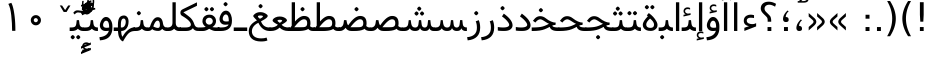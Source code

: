 SplineFontDB: 3.0
FontName: Vazir
FullName: Vazir
FamilyName: Vazir
Weight: Regular
Copyright: Copyright (c) 2003 by Bitstream, Inc. All Rights Reserved.\nDejaVu changes are in public domain\nCopyright (c) 2015 by Saber Rastikerdar. All Rights Reserved.
Version: 2-Beta-bugfix0
ItalicAngle: 0
UnderlinePosition: -100
UnderlineWidth: 100
Ascent: 1536
Descent: 512
InvalidEm: 0
LayerCount: 2
Layer: 0 1 "Back" 1
Layer: 1 1 "Fore" 0
XUID: [1021 502 1027637223 15828163]
UniqueID: 4072388
UseUniqueID: 1
FSType: 0
OS2Version: 1
OS2_WeightWidthSlopeOnly: 0
OS2_UseTypoMetrics: 1
CreationTime: 1431850356
ModificationTime: 1451757839
PfmFamily: 33
TTFWeight: 400
TTFWidth: 5
LineGap: 0
VLineGap: 0
Panose: 2 11 6 3 3 8 4 2 2 4
OS2TypoAscent: 2250
OS2TypoAOffset: 0
OS2TypoDescent: -750
OS2TypoDOffset: 0
OS2TypoLinegap: 0
OS2WinAscent: 2250
OS2WinAOffset: 0
OS2WinDescent: 750
OS2WinDOffset: 0
HheadAscent: 2250
HheadAOffset: 0
HheadDescent: -750
HheadDOffset: 0
OS2SubXSize: 1331
OS2SubYSize: 1433
OS2SubXOff: 0
OS2SubYOff: 286
OS2SupXSize: 1331
OS2SupYSize: 1433
OS2SupXOff: 0
OS2SupYOff: 983
OS2StrikeYSize: 102
OS2StrikeYPos: 530
OS2Vendor: 'PfEd'
OS2CodePages: 600001ff.dfff0000
Lookup: 1 0 0 "'case' Case-Sensitive Forms in Latin lookup 0" { "'case' Case-Sensitive Forms in Latin lookup 0 subtable"  } ['case' ('DFLT' <'dflt' > 'latn' <'CAT ' 'ESP ' 'GAL ' 'dflt' > ) ]
Lookup: 6 1 0 "'ccmp' Glyph Composition/Decomposition lookup 2" { "'ccmp' Glyph Composition/Decomposition lookup 2 subtable"  } ['ccmp' ('arab' <'KUR ' 'SND ' 'URD ' 'dflt' > 'hebr' <'dflt' > 'nko ' <'dflt' > ) ]
Lookup: 6 0 0 "'ccmp' Glyph Composition/Decomposition lookup 3" { "'ccmp' Glyph Composition/Decomposition lookup 3 subtable"  } ['ccmp' ('cyrl' <'MKD ' 'SRB ' 'dflt' > 'grek' <'dflt' > 'latn' <'ISM ' 'KSM ' 'LSM ' 'MOL ' 'NSM ' 'ROM ' 'SKS ' 'SSM ' 'dflt' > ) ]
Lookup: 6 0 0 "'ccmp' Glyph Composition/Decomposition lookup 4" { "'ccmp' Glyph Composition/Decomposition lookup 4 contextual 0"  "'ccmp' Glyph Composition/Decomposition lookup 4 contextual 1"  "'ccmp' Glyph Composition/Decomposition lookup 4 contextual 2"  "'ccmp' Glyph Composition/Decomposition lookup 4 contextual 3"  "'ccmp' Glyph Composition/Decomposition lookup 4 contextual 4"  "'ccmp' Glyph Composition/Decomposition lookup 4 contextual 5"  "'ccmp' Glyph Composition/Decomposition lookup 4 contextual 6"  "'ccmp' Glyph Composition/Decomposition lookup 4 contextual 7"  "'ccmp' Glyph Composition/Decomposition lookup 4 contextual 8"  "'ccmp' Glyph Composition/Decomposition lookup 4 contextual 9"  } ['ccmp' ('DFLT' <'dflt' > 'arab' <'KUR ' 'SND ' 'URD ' 'dflt' > 'armn' <'dflt' > 'brai' <'dflt' > 'cans' <'dflt' > 'cher' <'dflt' > 'cyrl' <'MKD ' 'SRB ' 'dflt' > 'geor' <'dflt' > 'grek' <'dflt' > 'hani' <'dflt' > 'hebr' <'dflt' > 'kana' <'dflt' > 'lao ' <'dflt' > 'latn' <'ISM ' 'KSM ' 'LSM ' 'MOL ' 'NSM ' 'ROM ' 'SKS ' 'SSM ' 'dflt' > 'math' <'dflt' > 'nko ' <'dflt' > 'ogam' <'dflt' > 'runr' <'dflt' > 'tfng' <'dflt' > 'thai' <'dflt' > ) ]
Lookup: 1 0 0 "'locl' Localized Forms in Latin lookup 7" { "'locl' Localized Forms in Latin lookup 7 subtable"  } ['locl' ('latn' <'ISM ' 'KSM ' 'LSM ' 'NSM ' 'SKS ' 'SSM ' > ) ]
Lookup: 1 9 0 "'fina' Terminal Forms in Arabic lookup 9" { "'fina' Terminal Forms in Arabic lookup 9 subtable"  } ['fina' ('arab' <'KUR ' 'SND ' 'URD ' 'dflt' > ) ]
Lookup: 1 9 0 "'medi' Medial Forms in Arabic lookup 11" { "'medi' Medial Forms in Arabic lookup 11 subtable"  } ['medi' ('arab' <'KUR ' 'SND ' 'URD ' 'dflt' > ) ]
Lookup: 1 9 0 "'init' Initial Forms in Arabic lookup 13" { "'init' Initial Forms in Arabic lookup 13 subtable"  } ['init' ('arab' <'KUR ' 'SND ' 'URD ' 'dflt' > ) ]
Lookup: 4 1 1 "'rlig' Required Ligatures in Arabic lookup 14" { "'rlig' Required Ligatures in Arabic lookup 14 subtable"  } ['rlig' ('arab' <'KUR ' 'dflt' > ) ]
Lookup: 4 1 1 "'rlig' Required Ligatures in Arabic lookup 15" { "'rlig' Required Ligatures in Arabic lookup 15 subtable"  } ['rlig' ('arab' <'KUR ' 'SND ' 'URD ' 'dflt' > ) ]
Lookup: 4 9 1 "'rlig' Required Ligatures in Arabic lookup 16" { "'rlig' Required Ligatures in Arabic lookup 16 subtable"  } ['rlig' ('arab' <'KUR ' 'SND ' 'URD ' 'dflt' > ) ]
Lookup: 4 9 1 "'liga' Standard Ligatures in Arabic lookup 17" { "'liga' Standard Ligatures in Arabic lookup 17 subtable"  } ['liga' ('arab' <'KUR ' 'SND ' 'URD ' 'dflt' > ) ]
Lookup: 4 1 1 "'liga' Standard Ligatures in Arabic lookup 19" { "'liga' Standard Ligatures in Arabic lookup 19 subtable"  } ['liga' ('arab' <'KUR ' 'SND ' 'URD ' 'dflt' > ) ]
Lookup: 1 1 0 "Single Substitution lookup 31" { "Single Substitution lookup 31 subtable"  } []
Lookup: 1 0 0 "Single Substitution lookup 32" { "Single Substitution lookup 32 subtable"  } []
Lookup: 1 0 0 "Single Substitution lookup 33" { "Single Substitution lookup 33 subtable"  } []
Lookup: 1 0 0 "Single Substitution lookup 34" { "Single Substitution lookup 34 subtable"  } []
Lookup: 1 0 0 "Single Substitution lookup 35" { "Single Substitution lookup 35 subtable"  } []
Lookup: 1 0 0 "Single Substitution lookup 36" { "Single Substitution lookup 36 subtable"  } []
Lookup: 1 0 0 "Single Substitution lookup 37" { "Single Substitution lookup 37 subtable"  } []
Lookup: 1 0 0 "Single Substitution lookup 38" { "Single Substitution lookup 38 subtable"  } []
Lookup: 1 0 0 "Single Substitution lookup 39" { "Single Substitution lookup 39 subtable"  } []
Lookup: 262 1 0 "'mkmk' Mark to Mark in Arabic lookup 0" { "'mkmk' Mark to Mark in Arabic lookup 0 subtable"  } ['mkmk' ('arab' <'KUR ' 'SND ' 'URD ' 'dflt' > ) ]
Lookup: 262 1 0 "'mkmk' Mark to Mark in Arabic lookup 1" { "'mkmk' Mark to Mark in Arabic lookup 1 subtable"  } ['mkmk' ('arab' <'KUR ' 'SND ' 'URD ' 'dflt' > ) ]
Lookup: 262 0 0 "'mkmk' Mark to Mark in Lao lookup 2" { "'mkmk' Mark to Mark in Lao lookup 2 subtable"  } ['mkmk' ('lao ' <'dflt' > ) ]
Lookup: 262 0 0 "'mkmk' Mark to Mark in Lao lookup 3" { "'mkmk' Mark to Mark in Lao lookup 3 subtable"  } ['mkmk' ('lao ' <'dflt' > ) ]
Lookup: 262 4 0 "'mkmk' Mark to Mark lookup 4" { "'mkmk' Mark to Mark lookup 4 anchor 0"  "'mkmk' Mark to Mark lookup 4 anchor 1"  } ['mkmk' ('cyrl' <'MKD ' 'SRB ' 'dflt' > 'grek' <'dflt' > 'latn' <'ISM ' 'KSM ' 'LSM ' 'MOL ' 'NSM ' 'ROM ' 'SKS ' 'SSM ' 'dflt' > ) ]
Lookup: 261 1 0 "'mark' Mark Positioning lookup 5" { "'mark' Mark Positioning lookup 5 subtable"  } ['mark' ('arab' <'KUR ' 'SND ' 'URD ' 'dflt' > 'hebr' <'dflt' > 'nko ' <'dflt' > ) ]
Lookup: 260 1 0 "'mark' Mark Positioning lookup 6" { "'mark' Mark Positioning lookup 6 subtable"  } ['mark' ('arab' <'KUR ' 'SND ' 'URD ' 'dflt' > 'hebr' <'dflt' > 'nko ' <'dflt' > ) ]
Lookup: 260 1 0 "'mark' Mark Positioning lookup 7" { "'mark' Mark Positioning lookup 7 subtable"  } ['mark' ('arab' <'KUR ' 'SND ' 'URD ' 'dflt' > 'hebr' <'dflt' > 'nko ' <'dflt' > ) ]
Lookup: 261 1 0 "'mark' Mark Positioning lookup 8" { "'mark' Mark Positioning lookup 8 subtable"  } ['mark' ('arab' <'KUR ' 'SND ' 'URD ' 'dflt' > 'hebr' <'dflt' > 'nko ' <'dflt' > ) ]
Lookup: 260 1 0 "'mark' Mark Positioning lookup 9" { "'mark' Mark Positioning lookup 9 subtable"  } ['mark' ('arab' <'KUR ' 'SND ' 'URD ' 'dflt' > 'hebr' <'dflt' > 'nko ' <'dflt' > ) ]
Lookup: 260 0 0 "'mark' Mark Positioning in Lao lookup 10" { "'mark' Mark Positioning in Lao lookup 10 subtable"  } ['mark' ('lao ' <'dflt' > ) ]
Lookup: 260 0 0 "'mark' Mark Positioning in Lao lookup 11" { "'mark' Mark Positioning in Lao lookup 11 subtable"  } ['mark' ('lao ' <'dflt' > ) ]
Lookup: 261 0 0 "'mark' Mark Positioning lookup 12" { "'mark' Mark Positioning lookup 12 subtable"  } ['mark' ('cyrl' <'MKD ' 'SRB ' 'dflt' > 'grek' <'dflt' > 'latn' <'ISM ' 'KSM ' 'LSM ' 'MOL ' 'NSM ' 'ROM ' 'SKS ' 'SSM ' 'dflt' > ) ]
Lookup: 260 4 0 "'mark' Mark Positioning lookup 13" { "'mark' Mark Positioning lookup 13 anchor 0"  "'mark' Mark Positioning lookup 13 anchor 1"  "'mark' Mark Positioning lookup 13 anchor 2"  "'mark' Mark Positioning lookup 13 anchor 3"  "'mark' Mark Positioning lookup 13 anchor 4"  "'mark' Mark Positioning lookup 13 anchor 5"  } ['mark' ('cyrl' <'MKD ' 'SRB ' 'dflt' > 'grek' <'dflt' > 'latn' <'ISM ' 'KSM ' 'LSM ' 'MOL ' 'NSM ' 'ROM ' 'SKS ' 'SSM ' 'dflt' > 'tfng' <'dflt' > ) ]
Lookup: 258 0 0 "'kern' Horizontal Kerning in Latin lookup 14" { "'kern' Horizontal Kerning in Latin lookup 14 subtable"  } ['kern' ('latn' <'ISM ' 'KSM ' 'LSM ' 'MOL ' 'NSM ' 'ROM ' 'SKS ' 'SSM ' 'dflt' > ) ]
Lookup: 258 9 0 "'kern' Horizontal Kerning lookup 15" { "'kern' Horizontal Kerning lookup 15-2" [307,30,2] "'kern' Horizontal Kerning lookup 15-1" [307,30,2] } ['kern' ('DFLT' <'dflt' > 'arab' <'KUR ' 'SND ' 'URD ' 'dflt' > 'armn' <'dflt' > 'brai' <'dflt' > 'cans' <'dflt' > 'cher' <'dflt' > 'cyrl' <'MKD ' 'SRB ' 'dflt' > 'geor' <'dflt' > 'grek' <'dflt' > 'hani' <'dflt' > 'hebr' <'dflt' > 'kana' <'dflt' > 'lao ' <'dflt' > 'latn' <'ISM ' 'KSM ' 'LSM ' 'MOL ' 'NSM ' 'ROM ' 'SKS ' 'SSM ' 'dflt' > 'math' <'dflt' > 'nko ' <'dflt' > 'ogam' <'dflt' > 'runr' <'dflt' > 'tfng' <'dflt' > 'thai' <'dflt' > ) ]
MarkAttachClasses: 5
"MarkClass-1" 307 gravecomb acutecomb uni0302 tildecomb uni0304 uni0305 uni0306 uni0307 uni0308 hookabovecomb uni030A uni030B uni030C uni030D uni030E uni030F uni0310 uni0311 uni0312 uni0313 uni0314 uni0315 uni033D uni033E uni033F uni0340 uni0341 uni0342 uni0343 uni0344 uni0346 uni034A uni034B uni034C uni0351 uni0352 uni0357
"MarkClass-2" 300 uni0316 uni0317 uni0318 uni0319 uni031C uni031D uni031E uni031F uni0320 uni0321 uni0322 dotbelowcomb uni0324 uni0325 uni0326 uni0329 uni032A uni032B uni032C uni032D uni032E uni032F uni0330 uni0331 uni0332 uni0333 uni0339 uni033A uni033B uni033C uni0345 uni0347 uni0348 uni0349 uni034D uni034E uni0353
"MarkClass-3" 7 uni0327
"MarkClass-4" 7 uni0328
DEI: 91125
KernClass2: 53 80 "'kern' Horizontal Kerning in Latin lookup 14 subtable"
 6 hyphen
 1 A
 1 B
 1 C
 12 D Eth Dcaron
 1 F
 8 G Gbreve
 1 H
 1 J
 9 K uniA740
 15 L Lacute Lcaron
 44 O Ograve Oacute Ocircumflex Otilde Odieresis
 1 P
 1 Q
 15 R Racute Rcaron
 17 S Scedilla Scaron
 9 T uniA724
 43 U Ugrave Uacute Ucircumflex Udieresis Uring
 1 V
 1 W
 1 X
 18 Y Yacute Ydieresis
 8 Z Zcaron
 44 e egrave eacute ecircumflex edieresis ecaron
 1 f
 9 k uniA741
 15 n ntilde ncaron
 44 o ograve oacute ocircumflex otilde odieresis
 8 r racute
 1 v
 1 w
 1 x
 18 y yacute ydieresis
 13 guillemotleft
 14 guillemotright
 6 Agrave
 28 Aacute Acircumflex Adieresis
 6 Atilde
 2 AE
 22 Ccedilla Cacute Ccaron
 5 Thorn
 10 germandbls
 3 eth
 14 Amacron Abreve
 7 Aogonek
 6 Dcroat
 4 ldot
 6 rcaron
 6 Tcaron
 7 uni2010
 12 quotedblleft
 12 quotedblbase
 6 hyphen
 6 period
 5 colon
 44 A Agrave Aacute Acircumflex Atilde Adieresis
 1 B
 15 C Cacute Ccaron
 8 D Dcaron
 64 F H K L P R Thorn germandbls Lacute Lcaron Racute Rcaron uniA740
 1 G
 1 J
 44 O Ograve Oacute Ocircumflex Otilde Odieresis
 1 Q
 49 S Sacute Scircumflex Scedilla Scaron Scommaaccent
 8 T Tcaron
 43 U Ugrave Uacute Ucircumflex Udieresis Uring
 1 V
 1 W
 1 X
 18 Y Yacute Ydieresis
 8 Z Zcaron
 8 a aacute
 10 c ccedilla
 3 d q
 15 e eacute ecaron
 1 f
 12 g h m gbreve
 1 i
 1 l
 15 n ntilde ncaron
 8 o oacute
 15 r racute rcaron
 17 s scedilla scaron
 8 t tcaron
 14 u uacute uring
 1 v
 1 w
 1 x
 18 y yacute ydieresis
 13 guillemotleft
 14 guillemotright
 2 AE
 8 Ccedilla
 41 agrave acircumflex atilde adieresis aring
 28 egrave ecircumflex edieresis
 3 eth
 35 ograve ocircumflex otilde odieresis
 28 ugrave ucircumflex udieresis
 22 Amacron Abreve Aogonek
 22 amacron abreve aogonek
 13 cacute ccaron
 68 Ccircumflex Cdotaccent Gcircumflex Gdotaccent Omacron Obreve uni022E
 35 ccircumflex uni01C6 uni021B uni0231
 23 cdotaccent tcommaaccent
 6 dcaron
 6 dcroat
 33 emacron ebreve edotaccent eogonek
 6 Gbreve
 12 Gcommaaccent
 23 iogonek ij rcommaaccent
 28 omacron obreve ohungarumlaut
 13 Ohungarumlaut
 12 Tcommaaccent
 4 Tbar
 43 utilde umacron ubreve uhungarumlaut uogonek
 28 Wcircumflex Wgrave Wdieresis
 28 wcircumflex wacute wdieresis
 18 Ycircumflex Ygrave
 18 ycircumflex ygrave
 15 uni01EA uni01EC
 15 uni01EB uni01ED
 7 uni021A
 7 uni022F
 7 uni0232
 7 uni0233
 6 wgrave
 6 Wacute
 12 quotedblleft
 13 quotedblright
 12 quotedblbase
 0 {} 0 {} 0 {} 0 {} 0 {} 0 {} 0 {} 0 {} 0 {} 0 {} 0 {} 0 {} 0 {} 0 {} 0 {} 0 {} 0 {} 0 {} 0 {} 0 {} 0 {} 0 {} 0 {} 0 {} 0 {} 0 {} 0 {} 0 {} 0 {} 0 {} 0 {} 0 {} 0 {} 0 {} 0 {} 0 {} 0 {} 0 {} 0 {} 0 {} 0 {} 0 {} 0 {} 0 {} 0 {} 0 {} 0 {} 0 {} 0 {} 0 {} 0 {} 0 {} 0 {} 0 {} 0 {} 0 {} 0 {} 0 {} 0 {} 0 {} 0 {} 0 {} 0 {} 0 {} 0 {} 0 {} 0 {} 0 {} 0 {} 0 {} 0 {} 0 {} 0 {} 0 {} 0 {} 0 {} 0 {} 0 {} 0 {} 0 {} 0 {} 0 {} 0 {} 0 {} -90 {} -146 {} 0 {} 0 {} 0 {} 150 {} 229 {} 114 {} 150 {} 0 {} -375 {} 0 {} -239 {} -166 {} -204 {} -484 {} 0 {} 0 {} 0 {} 0 {} 0 {} 0 {} 0 {} 0 {} 0 {} 0 {} 75 {} 0 {} 0 {} 0 {} 0 {} -110 {} 0 {} 0 {} -72 {} 0 {} 0 {} 0 {} 0 {} 0 {} 0 {} 0 {} 75 {} 0 {} -90 {} 0 {} 0 {} 0 {} 0 {} 0 {} 0 {} 0 {} 0 {} 150 {} 0 {} 0 {} 0 {} 0 {} 0 {} 0 {} 0 {} 0 {} 0 {} 0 {} 0 {} 0 {} 0 {} 0 {} 0 {} 0 {} 0 {} 0 {} 0 {} 0 {} 0 {} 0 {} 0 {} -90 {} -72 {} -72 {} 114 {} 0 {} -72 {} 0 {} 0 {} -72 {} 0 {} -72 {} -72 {} 0 {} -319 {} 0 {} -259 {} -222 {} 0 {} -319 {} 0 {} 0 {} -72 {} -72 {} -72 {} -146 {} 0 {} 0 {} 0 {} 0 {} -72 {} 0 {} 0 {} -72 {} 0 {} -239 {} -166 {} 0 {} -276 {} -146 {} 0 {} 0 {} -72 {} 0 {} -72 {} 0 {} -72 {} 0 {} 114 {} 0 {} -72 {} -72 {} -72 {} -72 {} -72 {} -72 {} -72 {} -72 {} 0 {} 0 {} -72 {} -72 {} -319 {} 0 {} 0 {} -222 {} -166 {} -319 {} -276 {} -72 {} -72 {} -319 {} 0 {} -319 {} -276 {} -166 {} -222 {} -528 {} -507 {} 95 {} 0 {} 0 {} 0 {} 0 {} 0 {} 0 {} -72 {} 0 {} 0 {} -72 {} 0 {} -72 {} 0 {} -72 {} 0 {} 0 {} -124 {} -146 {} 0 {} -222 {} 0 {} 0 {} 0 {} 0 {} 0 {} 0 {} 0 {} 0 {} 0 {} 0 {} 0 {} 0 {} 0 {} 0 {} 0 {} 0 {} 0 {} 0 {} 0 {} -124 {} -72 {} 0 {} -72 {} 0 {} 0 {} 0 {} 0 {} 0 {} 0 {} 0 {} 0 {} -72 {} 0 {} 0 {} 0 {} 0 {} 0 {} -72 {} -72 {} 0 {} 0 {} -72 {} 0 {} 0 {} 0 {} -146 {} 0 {} -222 {} 0 {} -72 {} 0 {} 0 {} 0 {} 0 {} 0 {} 0 {} -146 {} -222 {} -222 {} -166 {} 0 {} 0 {} 0 {} 0 {} 0 {} 0 {} 0 {} 0 {} 0 {} 0 {} 0 {} 0 {} 0 {} 0 {} 0 {} 0 {} 0 {} 0 {} 0 {} -72 {} 0 {} 0 {} 0 {} 0 {} 0 {} 0 {} 0 {} 0 {} 0 {} 0 {} 0 {} 0 {} 0 {} 0 {} 0 {} 0 {} 0 {} 0 {} 0 {} -72 {} -72 {} 0 {} 0 {} 0 {} 0 {} 0 {} 0 {} 0 {} 0 {} 0 {} 0 {} 0 {} 0 {} 0 {} 0 {} 0 {} 0 {} 0 {} 0 {} 0 {} 0 {} 0 {} 0 {} 0 {} 0 {} 0 {} 0 {} -72 {} 0 {} 0 {} 0 {} 0 {} 0 {} -72 {} 0 {} 0 {} 0 {} 0 {} 75 {} 0 {} 0 {} 0 {} 0 {} 0 {} -72 {} 0 {} 0 {} 0 {} 0 {} 0 {} 0 {} 0 {} 0 {} 0 {} 0 {} 0 {} -72 {} 0 {} 0 {} -222 {} 0 {} 0 {} 0 {} 0 {} 0 {} 0 {} 0 {} 0 {} 0 {} 0 {} 0 {} 0 {} 0 {} 0 {} 0 {} 0 {} 0 {} 0 {} 0 {} -72 {} -72 {} 0 {} 0 {} 0 {} 0 {} 0 {} 0 {} 0 {} -72 {} 0 {} 0 {} 0 {} 0 {} 0 {} 0 {} 0 {} 0 {} 0 {} 0 {} 0 {} 0 {} 0 {} 0 {} 0 {} 0 {} 0 {} 0 {} -222 {} 0 {} 0 {} 0 {} 0 {} 0 {} -222 {} 0 {} 0 {} 0 {} -90 {} -110 {} -375 {} 0 {} 0 {} -658 {} -319 {} -375 {} 0 {} 0 {} 0 {} 0 {} 0 {} 0 {} 0 {} 0 {} -72 {} -72 {} 0 {} 0 {} 0 {} 0 {} 0 {} 0 {} -375 {} 0 {} 0 {} -222 {} 0 {} 0 {} -299 {} 0 {} 0 {} -146 {} -299 {} 0 {} 0 {} -222 {} 0 {} 0 {} 0 {} -375 {} 0 {} 0 {} 0 {} 0 {} -375 {} -222 {} 0 {} -146 {} -222 {} -375 {} -375 {} 0 {} 0 {} 0 {} 0 {} 0 {} 0 {} -222 {} 0 {} 0 {} -299 {} -146 {} 0 {} -72 {} -72 {} -222 {} 0 {} 0 {} 0 {} -375 {} 0 {} -146 {} -72 {} -146 {} 0 {} -375 {} 0 {} 0 {} -90 {} 0 {} -751 {} 0 {} 0 {} 0 {} 0 {} 0 {} 0 {} 0 {} 0 {} 0 {} 0 {} 0 {} 0 {} 0 {} 0 {} -146 {} 0 {} 0 {} 0 {} 0 {} -204 {} 0 {} 0 {} 0 {} 0 {} 0 {} 0 {} 0 {} 0 {} 0 {} 0 {} 0 {} 0 {} 0 {} 0 {} 0 {} 0 {} 0 {} 0 {} 0 {} -72 {} -72 {} 0 {} 0 {} 0 {} 0 {} 0 {} 0 {} 0 {} 0 {} 0 {} 0 {} 0 {} 0 {} 0 {} 0 {} 0 {} 0 {} 0 {} 0 {} 0 {} 0 {} 0 {} 0 {} 0 {} 0 {} 0 {} 0 {} 0 {} 0 {} 0 {} 0 {} 0 {} 0 {} 0 {} 0 {} 0 {} 0 {} -90 {} -90 {} -110 {} 0 {} 0 {} -72 {} 0 {} 0 {} 0 {} 0 {} 0 {} 0 {} 0 {} 0 {} 0 {} 0 {} 0 {} 0 {} 0 {} 0 {} 0 {} 0 {} 0 {} 0 {} 0 {} 0 {} 0 {} 0 {} 0 {} 0 {} 0 {} 0 {} 0 {} 0 {} 0 {} 0 {} 0 {} 0 {} 0 {} 0 {} 0 {} 0 {} 0 {} 0 {} 0 {} 0 {} 0 {} 0 {} 0 {} 0 {} 0 {} 0 {} 0 {} 0 {} 0 {} 0 {} 0 {} 0 {} 0 {} 0 {} 0 {} 0 {} 0 {} 0 {} 0 {} 0 {} 0 {} 0 {} 0 {} 0 {} 0 {} 0 {} 0 {} 0 {} 0 {} 0 {} 0 {} 0 {} 0 {} 0 {} -146 {} -124 {} -146 {} 0 {} -146 {} 0 {} 0 {} -72 {} 0 {} 0 {} 0 {} 0 {} 0 {} 0 {} 0 {} 0 {} 0 {} 0 {} 0 {} 0 {} 0 {} 0 {} 0 {} 0 {} 0 {} 0 {} 0 {} 0 {} 0 {} 0 {} 0 {} 0 {} 0 {} 0 {} 0 {} 0 {} 0 {} 0 {} 0 {} 0 {} 0 {} 0 {} -72 {} -72 {} 0 {} 0 {} 0 {} 0 {} 0 {} 0 {} 0 {} 0 {} 0 {} 0 {} 0 {} 0 {} 0 {} 0 {} 0 {} 0 {} 0 {} 0 {} 0 {} 0 {} 0 {} 0 {} 0 {} 0 {} 0 {} 0 {} 0 {} 0 {} 0 {} 0 {} 0 {} 0 {} 0 {} 0 {} 0 {} 0 {} -146 {} -124 {} -222 {} 0 {} -430 {} 0 {} 0 {} -72 {} 0 {} -222 {} 0 {} 0 {} 0 {} 0 {} -222 {} 0 {} 0 {} -319 {} -110 {} 0 {} -146 {} 0 {} -146 {} 0 {} -72 {} 0 {} 0 {} -204 {} 0 {} 0 {} 0 {} 0 {} 0 {} -204 {} 0 {} 0 {} 0 {} -204 {} 0 {} 0 {} 0 {} -299 {} -259 {} 0 {} 0 {} -222 {} -72 {} -204 {} 0 {} -204 {} -204 {} 0 {} 0 {} 0 {} 0 {} 0 {} 0 {} 0 {} 0 {} 0 {} 0 {} 0 {} 0 {} 0 {} 0 {} 0 {} 0 {} 0 {} 0 {} 0 {} 0 {} 0 {} 0 {} 0 {} 0 {} 0 {} 0 {} 0 {} 0 {} 0 {} -124 {} -124 {} 0 {} 0 {} -72 {} 0 {} 0 {} 95 {} 0 {} 0 {} 0 {} 0 {} 0 {} 0 {} -146 {} 0 {} 0 {} -562 {} -204 {} -449 {} -375 {} 0 {} -543 {} 0 {} 0 {} 0 {} 0 {} -72 {} 0 {} 0 {} 0 {} 0 {} 0 {} -72 {} 0 {} 0 {} 0 {} -72 {} 0 {} 0 {} 0 {} -375 {} 0 {} 0 {} 0 {} 0 {} 0 {} -72 {} 0 {} -72 {} -72 {} 0 {} 0 {} 0 {} 0 {} 0 {} 0 {} 0 {} 0 {} 0 {} 0 {} 0 {} 0 {} 0 {} 0 {} 0 {} 0 {} 0 {} 0 {} 0 {} 0 {} 0 {} 0 {} 0 {} 0 {} 0 {} 0 {} 0 {} 0 {} 0 {} -829 {} -1074 {} 0 {} 0 {} 114 {} -166 {} -72 {} -72 {} 0 {} 0 {} 0 {} 0 {} 0 {} 0 {} 0 {} 0 {} 0 {} 0 {} 0 {} -72 {} 0 {} -259 {} -222 {} 0 {} 0 {} 0 {} 0 {} 0 {} 0 {} 0 {} 0 {} 0 {} 0 {} 0 {} 0 {} 0 {} 0 {} 0 {} 0 {} 0 {} 0 {} 0 {} -72 {} 0 {} 0 {} 0 {} 0 {} 0 {} 0 {} 0 {} 0 {} 0 {} 0 {} 0 {} 0 {} 0 {} 0 {} 0 {} 0 {} 0 {} 0 {} 0 {} 0 {} 0 {} 0 {} 0 {} 0 {} 0 {} 0 {} 0 {} 0 {} 0 {} 0 {} 0 {} 0 {} 0 {} 0 {} 0 {} 0 {} 0 {} -90 {} -72 {} -375 {} 0 {} -90 {} -640 {} 0 {} -259 {} 0 {} 0 {} 0 {} 0 {} 0 {} 0 {} 0 {} 0 {} 0 {} 0 {} 0 {} 0 {} 0 {} 0 {} -90 {} 0 {} -184 {} 0 {} 0 {} -146 {} 0 {} 0 {} -90 {} 0 {} -72 {} -146 {} -72 {} -72 {} 0 {} -72 {} 0 {} 0 {} 0 {} 0 {} -72 {} 0 {} 0 {} 0 {} -184 {} -146 {} 0 {} -146 {} -72 {} 0 {} 0 {} 0 {} 0 {} 0 {} 0 {} 0 {} 0 {} 0 {} 0 {} 0 {} 0 {} 0 {} 0 {} 0 {} 0 {} 0 {} 0 {} 0 {} 0 {} 0 {} 0 {} 0 {} 0 {} 0 {} 0 {} 0 {} 0 {} 0 {} 75 {} 75 {} -658 {} 0 {} 114 {} 0 {} 0 {} 0 {} 0 {} 0 {} 0 {} 0 {} 0 {} 0 {} 0 {} 0 {} 0 {} 0 {} 0 {} 0 {} 0 {} 0 {} 0 {} 0 {} 0 {} 0 {} 0 {} 0 {} 0 {} 0 {} 0 {} 0 {} 0 {} 0 {} 0 {} 0 {} 0 {} 0 {} 0 {} 0 {} 0 {} 0 {} 0 {} 0 {} 0 {} 0 {} 0 {} 0 {} 0 {} 0 {} 0 {} 0 {} 0 {} 0 {} 0 {} 0 {} 0 {} 0 {} 0 {} 0 {} 0 {} 0 {} 0 {} 0 {} 0 {} 0 {} 0 {} 0 {} 0 {} 0 {} 0 {} 0 {} 0 {} 0 {} 0 {} 0 {} 0 {} 0 {} 0 {} 0 {} -90 {} -72 {} -259 {} 0 {} -166 {} -146 {} -124 {} -166 {} 0 {} -204 {} 0 {} 0 {} 0 {} 0 {} 0 {} 0 {} 0 {} -299 {} 0 {} -222 {} -166 {} 0 {} -259 {} 0 {} -90 {} 0 {} 0 {} -184 {} 0 {} 0 {} 0 {} 0 {} 0 {} -184 {} 0 {} 0 {} 0 {} -184 {} 0 {} 0 {} 0 {} -222 {} -222 {} -72 {} 0 {} -204 {} -90 {} -184 {} 0 {} -184 {} -184 {} 0 {} 0 {} 0 {} 0 {} 0 {} 0 {} 0 {} 0 {} 0 {} 0 {} 0 {} 0 {} 0 {} 0 {} 0 {} 0 {} 0 {} 0 {} 0 {} 0 {} 0 {} 0 {} 0 {} 0 {} 0 {} 0 {} 0 {} 0 {} 0 {} -299 {} -259 {} -72 {} 0 {} 0 {} 0 {} 0 {} 75 {} 0 {} 0 {} 0 {} 0 {} 0 {} 0 {} 0 {} 0 {} 0 {} 0 {} 0 {} 0 {} 0 {} 0 {} 0 {} 0 {} 0 {} 0 {} 0 {} 0 {} 0 {} 0 {} 0 {} 0 {} 0 {} 0 {} 0 {} 0 {} 0 {} 0 {} 0 {} 0 {} 0 {} 0 {} 0 {} 0 {} 0 {} 0 {} 0 {} 0 {} 0 {} 0 {} 0 {} 0 {} 0 {} 0 {} 0 {} 0 {} 0 {} 0 {} 0 {} 0 {} 0 {} 0 {} 0 {} 0 {} 0 {} 0 {} 0 {} 0 {} 0 {} 0 {} 0 {} 0 {} 0 {} 0 {} 0 {} 0 {} 0 {} 0 {} 0 {} 0 {} 0 {} 0 {} 0 {} 0 {} -375 {} -484 {} -449 {} -319 {} 0 {} -239 {} 0 {} 0 {} 0 {} 0 {} 0 {} 0 {} 0 {} -72 {} 0 {} 0 {} 0 {} 0 {} 0 {} 0 {} -678 {} -695 {} 0 {} -695 {} 0 {} 0 {} -124 {} 0 {} 0 {} -695 {} -601 {} -678 {} 0 {} -623 {} 0 {} -678 {} 0 {} -640 {} -375 {} -222 {} 0 {} -239 {} -477 {} -575 {} 0 {} -535 {} -559 {} 0 {} 0 {} -695 {} 0 {} 0 {} 0 {} 0 {} 0 {} 0 {} 0 {} 0 {} 0 {} 0 {} 0 {} 0 {} 0 {} 0 {} 0 {} 0 {} 0 {} 0 {} 0 {} 0 {} 0 {} 0 {} 0 {} 0 {} 0 {} 0 {} 0 {} -90 {} -528 {} 0 {} 0 {} 0 {} 0 {} 0 {} 0 {} 0 {} 0 {} 0 {} 0 {} 0 {} 0 {} 0 {} 0 {} 0 {} 0 {} 0 {} 0 {} 0 {} 0 {} -72 {} 0 {} 0 {} 0 {} 0 {} 0 {} 0 {} 0 {} 0 {} 0 {} 0 {} 0 {} 0 {} 0 {} 0 {} 0 {} 0 {} 0 {} 0 {} 0 {} 0 {} 0 {} 0 {} 0 {} 0 {} 0 {} 0 {} 0 {} 0 {} 0 {} 0 {} 0 {} 0 {} 0 {} 0 {} 0 {} 0 {} 0 {} 0 {} 0 {} 0 {} 0 {} 0 {} 0 {} 0 {} 0 {} 0 {} 0 {} 0 {} 0 {} 0 {} 0 {} 0 {} 0 {} 0 {} 0 {} 0 {} 0 {} 0 {} 0 {} 0 {} -239 {} -528 {} -334 {} -259 {} 0 {} 0 {} 0 {} 0 {} 0 {} 0 {} -72 {} 0 {} 0 {} 0 {} 0 {} 0 {} 0 {} 0 {} 0 {} 0 {} -319 {} 0 {} 0 {} -319 {} 0 {} 0 {} -90 {} 0 {} 0 {} -319 {} 0 {} 0 {} 0 {} -276 {} 0 {} 0 {} 0 {} -110 {} -355 {} -222 {} 0 {} 0 {} -319 {} -319 {} 0 {} -319 {} -276 {} 0 {} 0 {} 0 {} 0 {} 0 {} 0 {} 0 {} 0 {} 0 {} 0 {} 0 {} 0 {} 0 {} 0 {} 0 {} 0 {} 0 {} 0 {} 0 {} 0 {} 0 {} 0 {} 0 {} 0 {} 0 {} 0 {} 0 {} 0 {} 0 {} 0 {} 0 {} -562 {} 0 {} -166 {} -471 {} -239 {} -222 {} 0 {} 0 {} 0 {} 0 {} 0 {} 0 {} 0 {} 0 {} 0 {} 0 {} 0 {} 0 {} 0 {} 0 {} 0 {} 0 {} -259 {} 0 {} 0 {} -239 {} 0 {} 0 {} -90 {} 0 {} 0 {} -239 {} -184 {} 0 {} 0 {} -146 {} 0 {} 0 {} 0 {} -72 {} -222 {} -72 {} 0 {} 0 {} -259 {} -239 {} 0 {} -239 {} -146 {} 0 {} 0 {} 0 {} 0 {} 0 {} 0 {} 0 {} 0 {} 0 {} 0 {} 0 {} 0 {} 0 {} 0 {} 0 {} 0 {} 0 {} 0 {} 0 {} 0 {} 0 {} 0 {} 0 {} 0 {} 0 {} 0 {} 0 {} 0 {} 0 {} -72 {} 0 {} -528 {} 0 {} -204 {} 0 {} 0 {} 0 {} 0 {} -299 {} 0 {} 0 {} 0 {} 0 {} -259 {} 0 {} 0 {} -72 {} 0 {} 0 {} 0 {} 0 {} 0 {} 0 {} 0 {} 0 {} 0 {} -184 {} 0 {} 0 {} 0 {} 0 {} 0 {} 0 {} 0 {} 0 {} 0 {} 0 {} 0 {} 0 {} 0 {} 0 {} -222 {} 0 {} 0 {} -299 {} 0 {} -184 {} 0 {} 0 {} 0 {} 0 {} 0 {} 0 {} 0 {} 0 {} 0 {} 0 {} 0 {} 0 {} 0 {} 0 {} 0 {} 0 {} 0 {} 0 {} 0 {} 0 {} 0 {} 0 {} 0 {} 0 {} 0 {} 0 {} 0 {} 0 {} 0 {} 0 {} 0 {} 0 {} -319 {} -166 {} -90 {} 0 {} -484 {} -829 {} -543 {} -319 {} 0 {} -222 {} 0 {} 0 {} 0 {} 0 {} -222 {} 0 {} 0 {} 0 {} 0 {} 0 {} 0 {} 0 {} 0 {} 0 {} -562 {} 0 {} 0 {} -543 {} 0 {} 0 {} -146 {} 0 {} 0 {} -543 {} 0 {} 0 {} 0 {} -471 {} 0 {} 0 {} 0 {} 0 {} -449 {} -299 {} 0 {} -222 {} -562 {} -543 {} 0 {} -543 {} -471 {} 0 {} 0 {} 0 {} 0 {} 0 {} 0 {} 0 {} 0 {} 0 {} 0 {} 0 {} 0 {} 0 {} 0 {} 0 {} 0 {} 0 {} 0 {} 0 {} 0 {} 0 {} 0 {} 0 {} 0 {} 0 {} 0 {} 0 {} 0 {} 0 {} -222 {} -72 {} -528 {} 0 {} -72 {} 0 {} 0 {} 0 {} 0 {} 0 {} 0 {} 0 {} 0 {} 0 {} 0 {} 0 {} 0 {} 0 {} 0 {} 0 {} 0 {} 0 {} 0 {} 0 {} 0 {} 0 {} 0 {} 0 {} 0 {} 0 {} 0 {} 0 {} 0 {} 0 {} 0 {} 0 {} 0 {} 0 {} 0 {} 0 {} 0 {} 0 {} 0 {} 0 {} 0 {} 0 {} 0 {} 0 {} 0 {} 0 {} 0 {} 0 {} 0 {} 0 {} 0 {} 0 {} 0 {} 0 {} 0 {} 0 {} 0 {} 0 {} 0 {} 0 {} 0 {} 0 {} 0 {} 0 {} 0 {} 0 {} 0 {} 0 {} 0 {} 0 {} 0 {} 0 {} 0 {} 0 {} 0 {} 0 {} -72 {} -72 {} -72 {} 0 {} 0 {} 0 {} 0 {} 0 {} 0 {} 0 {} 0 {} 0 {} 0 {} 0 {} 0 {} 0 {} 0 {} 0 {} 0 {} 0 {} 0 {} 0 {} 0 {} 0 {} 0 {} 0 {} 0 {} 0 {} 0 {} 0 {} 0 {} 0 {} 0 {} 0 {} 0 {} 0 {} 0 {} 0 {} 0 {} 0 {} -72 {} 0 {} 0 {} 0 {} 0 {} 0 {} 0 {} 0 {} 0 {} 0 {} 0 {} 0 {} 0 {} 0 {} 0 {} 0 {} 0 {} 0 {} 0 {} 0 {} 0 {} 0 {} 0 {} 0 {} 0 {} 0 {} 0 {} 0 {} 0 {} 0 {} 0 {} 0 {} 0 {} 0 {} 0 {} 0 {} 0 {} 0 {} 0 {} 0 {} 0 {} 0 {} 0 {} 0 {} -222 {} -299 {} -146 {} 0 {} 0 {} 0 {} 0 {} 0 {} 0 {} 0 {} 0 {} 0 {} 0 {} 0 {} 0 {} 0 {} 0 {} 0 {} 0 {} 0 {} 0 {} 0 {} 0 {} 0 {} 0 {} 0 {} 0 {} 0 {} 0 {} 0 {} 0 {} 0 {} -72 {} 0 {} 0 {} -72 {} 0 {} -72 {} -146 {} -72 {} 0 {} 0 {} 0 {} 0 {} 0 {} 0 {} 0 {} 0 {} 0 {} 0 {} 0 {} 0 {} 0 {} 0 {} 0 {} 0 {} 0 {} 0 {} 0 {} 0 {} 0 {} 0 {} 0 {} 0 {} 0 {} 0 {} 0 {} 0 {} 0 {} 0 {} 0 {} 0 {} 0 {} 0 {} 0 {} 0 {} 131 {} 0 {} -471 {} 0 {} 0 {} 0 {} 0 {} 0 {} 0 {} 0 {} 0 {} 0 {} 0 {} 0 {} 0 {} 0 {} 0 {} 0 {} 0 {} 0 {} 0 {} 0 {} 0 {} 0 {} -72 {} 0 {} 0 {} -146 {} 0 {} 0 {} 0 {} 0 {} 0 {} -146 {} 0 {} 0 {} 0 {} -124 {} 0 {} 0 {} 0 {} -146 {} 0 {} 0 {} 0 {} 0 {} -72 {} -146 {} 0 {} -146 {} -124 {} 0 {} 0 {} 0 {} 0 {} 0 {} 0 {} 0 {} 0 {} 0 {} 0 {} 0 {} 0 {} 0 {} 0 {} 0 {} 0 {} 0 {} 0 {} 0 {} 0 {} 0 {} 0 {} 0 {} 0 {} 0 {} 0 {} 0 {} 0 {} 0 {} 0 {} 0 {} 0 {} 0 {} 0 {} 0 {} 0 {} 0 {} 0 {} 0 {} 0 {} 0 {} 0 {} 0 {} 0 {} 0 {} 0 {} 0 {} 0 {} 0 {} 0 {} 0 {} 0 {} 0 {} 0 {} 0 {} 0 {} 0 {} 0 {} 0 {} 0 {} 0 {} 0 {} 0 {} 0 {} 0 {} 0 {} 0 {} 0 {} 0 {} 0 {} 0 {} 0 {} 0 {} 0 {} 0 {} 0 {} 0 {} 0 {} 0 {} 0 {} 0 {} 0 {} 0 {} 0 {} 0 {} 0 {} 0 {} 0 {} 0 {} 0 {} 0 {} 0 {} 0 {} 0 {} 0 {} 0 {} 0 {} 0 {} 0 {} 0 {} 0 {} 0 {} 0 {} 0 {} 0 {} 0 {} 0 {} 0 {} 0 {} -299 {} -222 {} -184 {} 0 {} 75 {} -72 {} 0 {} 0 {} 0 {} 0 {} 0 {} 0 {} 0 {} 0 {} 0 {} 0 {} 0 {} 0 {} 0 {} 0 {} 0 {} 0 {} 0 {} 0 {} 0 {} 0 {} 0 {} 0 {} 0 {} 0 {} 0 {} 0 {} 0 {} 0 {} 0 {} 0 {} 0 {} 0 {} 0 {} 0 {} -124 {} 0 {} 0 {} 0 {} 0 {} 0 {} 0 {} 0 {} 0 {} 0 {} 0 {} 0 {} 0 {} 0 {} 0 {} 0 {} 0 {} 0 {} 0 {} 0 {} 0 {} 0 {} 0 {} 0 {} 0 {} 0 {} 0 {} 0 {} 0 {} 0 {} 0 {} 0 {} 0 {} 0 {} 0 {} 0 {} 0 {} 0 {} 0 {} 0 {} -299 {} -146 {} -259 {} 0 {} -259 {} -375 {} -72 {} 0 {} 0 {} 0 {} 0 {} 0 {} 0 {} 0 {} 0 {} 0 {} 0 {} 0 {} 0 {} 0 {} 0 {} 0 {} 0 {} 0 {} 0 {} -90 {} -72 {} -90 {} 0 {} -72 {} 0 {} 0 {} -72 {} -90 {} -72 {} 0 {} 0 {} 0 {} 0 {} 0 {} -110 {} 0 {} -146 {} 0 {} 0 {} 0 {} 0 {} -90 {} 0 {} -90 {} 0 {} 0 {} 0 {} -90 {} 0 {} 0 {} 0 {} 144 {} 0 {} 0 {} 0 {} 0 {} 0 {} 0 {} 0 {} 0 {} 0 {} 0 {} 0 {} 0 {} 0 {} 0 {} 0 {} 0 {} 0 {} 0 {} 0 {} 0 {} 0 {} 0 {} 0 {} 172 {} -623 {} 0 {} -110 {} -319 {} -222 {} 0 {} 0 {} 0 {} 0 {} 0 {} 0 {} 0 {} 0 {} 0 {} 0 {} 0 {} 0 {} 0 {} 0 {} 0 {} 0 {} 0 {} 0 {} 0 {} 0 {} 0 {} 0 {} 0 {} 0 {} 0 {} 0 {} 0 {} 0 {} 0 {} 0 {} 0 {} 0 {} 0 {} 0 {} 0 {} -72 {} -72 {} 0 {} 0 {} 0 {} 0 {} 0 {} 0 {} 0 {} 0 {} 0 {} 0 {} 0 {} 0 {} 0 {} 0 {} 0 {} 0 {} 0 {} 0 {} 0 {} 0 {} 0 {} 0 {} 0 {} 0 {} 0 {} 0 {} 0 {} 0 {} 0 {} 0 {} 0 {} 0 {} 0 {} 0 {} 0 {} 0 {} 0 {} -72 {} -543 {} 0 {} 0 {} -375 {} -222 {} 0 {} 0 {} 0 {} 0 {} 0 {} 0 {} 0 {} 0 {} 0 {} 0 {} 0 {} 0 {} 0 {} 0 {} 0 {} 0 {} 0 {} 0 {} 0 {} 0 {} 0 {} 0 {} 0 {} 0 {} 0 {} 0 {} 0 {} 0 {} 0 {} 0 {} 0 {} 0 {} 0 {} 0 {} 0 {} -72 {} -72 {} 0 {} 0 {} 0 {} 0 {} 0 {} 0 {} 0 {} 0 {} 0 {} 0 {} 0 {} 0 {} 0 {} 0 {} 0 {} 0 {} 0 {} 0 {} 0 {} 0 {} 0 {} 0 {} 0 {} 0 {} 0 {} 0 {} 0 {} 0 {} 0 {} 0 {} 0 {} 0 {} 0 {} 0 {} 0 {} 0 {} 0 {} 0 {} -430 {} 0 {} 0 {} 0 {} 0 {} 0 {} 0 {} 0 {} 0 {} 0 {} 0 {} 0 {} 0 {} 0 {} 0 {} 0 {} 0 {} 0 {} 0 {} 0 {} 0 {} 0 {} 0 {} -72 {} 0 {} -124 {} 0 {} 0 {} 0 {} 0 {} 0 {} -124 {} 0 {} 0 {} 0 {} 0 {} 0 {} 0 {} 0 {} 0 {} 0 {} 0 {} 0 {} 0 {} 0 {} -124 {} 0 {} -124 {} 0 {} 0 {} 0 {} -72 {} 0 {} 0 {} 0 {} 0 {} 0 {} 0 {} 0 {} 0 {} 0 {} 0 {} 0 {} 0 {} 0 {} 0 {} 0 {} 0 {} 0 {} 0 {} 0 {} 0 {} 0 {} 0 {} 0 {} 0 {} 0 {} 0 {} 0 {} 0 {} 0 {} 0 {} -72 {} -582 {} -299 {} 0 {} 0 {} 0 {} 0 {} 0 {} 0 {} 0 {} 0 {} 0 {} 0 {} 0 {} 0 {} 0 {} 0 {} 0 {} 0 {} 0 {} 0 {} 0 {} 0 {} 0 {} 0 {} 0 {} 0 {} 0 {} 0 {} 0 {} 0 {} 0 {} 0 {} 0 {} 0 {} 0 {} 0 {} 0 {} -72 {} -72 {} 0 {} 0 {} 0 {} 0 {} 0 {} 0 {} 0 {} 0 {} 0 {} 0 {} 0 {} 0 {} 0 {} 0 {} 0 {} 0 {} 0 {} 0 {} 0 {} 0 {} 0 {} 0 {} 0 {} 0 {} 0 {} 0 {} 0 {} 0 {} 0 {} 0 {} 0 {} 0 {} 0 {} 0 {} 0 {} 0 {} 0 {} 0 {} -601 {} 0 {} 0 {} 0 {} 0 {} 0 {} -72 {} -72 {} -72 {} 0 {} -72 {} -72 {} 0 {} 0 {} 0 {} -222 {} 0 {} -222 {} -72 {} 0 {} -299 {} 0 {} 0 {} 0 {} 0 {} 0 {} 0 {} 0 {} 0 {} 0 {} 0 {} 0 {} 0 {} 0 {} 0 {} 0 {} -72 {} -72 {} 0 {} -72 {} 0 {} 0 {} 301 {} -72 {} 0 {} 0 {} 0 {} 0 {} 0 {} 0 {} 0 {} 0 {} 0 {} 0 {} 0 {} 0 {} 0 {} 0 {} -72 {} 0 {} 0 {} 0 {} 0 {} 0 {} 0 {} 0 {} 0 {} 0 {} 0 {} 0 {} 0 {} 0 {} 0 {} 0 {} 0 {} 0 {} 0 {} 0 {} 0 {} 0 {} 0 {} 0 {} 0 {} 0 {} 0 {} -146 {} -146 {} -72 {} -72 {} 0 {} 0 {} -72 {} -72 {} 0 {} 0 {} -375 {} 0 {} -355 {} -222 {} -222 {} -449 {} 0 {} 0 {} 0 {} 0 {} 0 {} 0 {} 0 {} 0 {} 0 {} 0 {} 0 {} 0 {} 0 {} 0 {} 0 {} -72 {} -72 {} 0 {} -72 {} 0 {} 0 {} 0 {} -72 {} 0 {} 0 {} 0 {} 0 {} 0 {} 0 {} 0 {} 0 {} 0 {} 0 {} 0 {} 0 {} 0 {} 0 {} 0 {} 0 {} 0 {} 0 {} 0 {} 0 {} 0 {} 0 {} 0 {} 0 {} 0 {} 0 {} 0 {} 0 {} 0 {} 0 {} 0 {} 0 {} 0 {} 0 {} 0 {} 0 {} 0 {} 0 {} -90 {} -72 {} -72 {} 114 {} 0 {} -72 {} 0 {} 0 {} -72 {} 0 {} -72 {} -72 {} 0 {} -319 {} 0 {} -259 {} -222 {} 0 {} -319 {} 0 {} 0 {} -72 {} -72 {} -72 {} -146 {} 0 {} 0 {} 0 {} 0 {} -72 {} 0 {} 0 {} -72 {} 0 {} -239 {} -166 {} 0 {} -276 {} -146 {} 0 {} 0 {} -72 {} 0 {} -72 {} 0 {} -72 {} 0 {} 114 {} 0 {} -72 {} -72 {} 0 {} -72 {} -72 {} 0 {} -72 {} -72 {} 0 {} 0 {} -72 {} -72 {} -319 {} 0 {} 0 {} -222 {} -166 {} -319 {} -276 {} 0 {} 0 {} 0 {} -72 {} 0 {} 0 {} 0 {} 0 {} -528 {} -507 {} 95 {} 0 {} -90 {} -72 {} -72 {} 114 {} 0 {} -72 {} 0 {} 0 {} -72 {} 0 {} -72 {} -72 {} 0 {} -319 {} 0 {} -259 {} -222 {} 0 {} -319 {} 0 {} 0 {} -72 {} -72 {} -72 {} -146 {} 0 {} 0 {} 0 {} 0 {} -72 {} 0 {} 0 {} -72 {} 0 {} -239 {} -166 {} 0 {} -276 {} -146 {} 0 {} 0 {} -72 {} 0 {} -72 {} 0 {} -72 {} 0 {} 114 {} 0 {} -72 {} -72 {} 0 {} -72 {} -72 {} 0 {} -72 {} -72 {} 0 {} 0 {} -72 {} -72 {} -319 {} 0 {} 0 {} -222 {} -166 {} -319 {} -276 {} 0 {} 0 {} 0 {} -72 {} 0 {} 0 {} 0 {} -222 {} -528 {} -507 {} 95 {} 0 {} -90 {} -72 {} -72 {} 114 {} 0 {} -72 {} 0 {} 0 {} -72 {} 0 {} -72 {} -72 {} 0 {} -319 {} 0 {} -259 {} -222 {} 0 {} -319 {} 0 {} 0 {} -72 {} -72 {} -72 {} -146 {} 0 {} 0 {} 0 {} 0 {} -72 {} 0 {} 0 {} -72 {} 0 {} -239 {} -166 {} 0 {} -276 {} -146 {} 0 {} 0 {} -72 {} 0 {} -72 {} 0 {} -72 {} 0 {} 114 {} 0 {} -72 {} -72 {} 0 {} -72 {} -72 {} 0 {} -72 {} -72 {} 0 {} 0 {} -72 {} -72 {} -319 {} 0 {} 0 {} -222 {} -166 {} -319 {} -276 {} 0 {} 0 {} 0 {} 0 {} 0 {} 0 {} 0 {} -222 {} -528 {} -507 {} 95 {} 0 {} 0 {} 0 {} 0 {} 0 {} 0 {} 0 {} 0 {} 0 {} 0 {} 0 {} 0 {} 0 {} 0 {} 0 {} 0 {} 0 {} 0 {} 0 {} 0 {} 0 {} 0 {} 0 {} 0 {} 0 {} 0 {} 0 {} 0 {} 0 {} 0 {} 0 {} 0 {} 0 {} 0 {} 0 {} 0 {} 0 {} 0 {} 0 {} 0 {} 0 {} 0 {} 0 {} 0 {} 0 {} 0 {} 0 {} 0 {} 0 {} 0 {} 0 {} 0 {} 0 {} 0 {} 0 {} 0 {} 0 {} 0 {} 0 {} 0 {} 0 {} 0 {} 0 {} 0 {} 0 {} 0 {} 0 {} 0 {} 0 {} 0 {} 0 {} 0 {} 0 {} 0 {} 0 {} 0 {} 0 {} -166 {} -184 {} -222 {} 0 {} 0 {} 0 {} 0 {} 0 {} 0 {} 0 {} 0 {} 0 {} 0 {} 0 {} 0 {} 0 {} 0 {} 0 {} 0 {} 0 {} 0 {} 0 {} -72 {} 0 {} 0 {} 0 {} 0 {} 0 {} 0 {} 0 {} 0 {} 0 {} 0 {} 0 {} 0 {} 0 {} 0 {} 0 {} 0 {} 0 {} 0 {} 0 {} -72 {} -72 {} 0 {} 0 {} 0 {} 0 {} 0 {} 0 {} 0 {} 0 {} 0 {} 0 {} 0 {} 0 {} 0 {} 0 {} 0 {} 0 {} 0 {} 0 {} 0 {} 0 {} 0 {} 0 {} 0 {} 0 {} 0 {} 0 {} 0 {} 0 {} 0 {} 0 {} 0 {} 0 {} 0 {} 0 {} 0 {} 0 {} 0 {} 75 {} 0 {} 0 {} 0 {} -299 {} -146 {} 0 {} 0 {} 0 {} 0 {} 0 {} 0 {} 0 {} 0 {} 0 {} 0 {} 0 {} 0 {} 0 {} 0 {} 0 {} 0 {} 0 {} 0 {} 0 {} 0 {} 0 {} 0 {} 0 {} 0 {} 0 {} 0 {} 0 {} 0 {} 0 {} 0 {} 0 {} 0 {} 0 {} 0 {} 0 {} 0 {} 0 {} 0 {} 0 {} 0 {} 0 {} 0 {} 0 {} 0 {} 0 {} 0 {} 0 {} 0 {} 0 {} 0 {} 0 {} 0 {} 0 {} 0 {} 0 {} 0 {} 0 {} 0 {} 0 {} 0 {} 0 {} 0 {} 0 {} 0 {} 0 {} 0 {} 0 {} 0 {} 0 {} 0 {} 0 {} 0 {} 0 {} -72 {} 0 {} -375 {} 0 {} 75 {} 0 {} 0 {} 0 {} 0 {} 0 {} 0 {} 0 {} 0 {} 0 {} 0 {} 0 {} 0 {} 0 {} 0 {} 0 {} 0 {} 0 {} 0 {} 0 {} 0 {} 0 {} 0 {} 0 {} 0 {} 0 {} 0 {} 0 {} 0 {} 0 {} 0 {} 0 {} 0 {} 0 {} 0 {} 0 {} 0 {} 0 {} 0 {} 0 {} 0 {} 0 {} 0 {} 0 {} 0 {} 0 {} 0 {} 0 {} 0 {} 0 {} 0 {} 0 {} 0 {} 0 {} 0 {} 0 {} 0 {} 0 {} 0 {} 0 {} 0 {} 0 {} 0 {} 0 {} 0 {} 0 {} 0 {} 0 {} 0 {} 0 {} 0 {} 0 {} 0 {} 0 {} 0 {} 0 {} -222 {} -222 {} -166 {} 0 {} 0 {} 0 {} 0 {} 0 {} 0 {} 0 {} 0 {} 0 {} 0 {} 0 {} 0 {} 0 {} 0 {} 0 {} 0 {} 0 {} 0 {} 0 {} 0 {} 0 {} 0 {} 0 {} 0 {} 0 {} 0 {} 0 {} 0 {} 0 {} 0 {} 0 {} 0 {} 0 {} 0 {} 0 {} 0 {} 0 {} 0 {} 0 {} 0 {} 0 {} 0 {} 0 {} 0 {} 0 {} 0 {} 0 {} 0 {} 0 {} 0 {} 0 {} 0 {} 0 {} 0 {} 0 {} 0 {} 0 {} 0 {} 0 {} 0 {} 0 {} 0 {} 0 {} 0 {} 0 {} 0 {} 0 {} 0 {} 0 {} 0 {} 0 {} 0 {} 0 {} 0 {} 0 {} 0 {} 0 {} -184 {} -222 {} -146 {} 0 {} -90 {} -72 {} -72 {} 114 {} 0 {} -72 {} 0 {} 0 {} -72 {} 0 {} -72 {} -72 {} 0 {} -319 {} 0 {} -259 {} -222 {} 0 {} -319 {} 0 {} 0 {} -72 {} -72 {} -72 {} -146 {} 0 {} 0 {} 0 {} 0 {} -72 {} 0 {} 0 {} -72 {} 0 {} -239 {} -166 {} 0 {} -276 {} -146 {} 0 {} 0 {} 0 {} 0 {} -72 {} 0 {} -72 {} 0 {} 114 {} 0 {} 0 {} -72 {} 0 {} -72 {} -72 {} -72 {} -72 {} 0 {} 0 {} 0 {} -72 {} -72 {} -319 {} 0 {} 0 {} -222 {} -166 {} -319 {} -276 {} 0 {} 0 {} 0 {} -72 {} 0 {} 0 {} 0 {} -222 {} -528 {} -508 {} 95 {} 0 {} -90 {} -72 {} -72 {} 114 {} 0 {} -72 {} 0 {} 0 {} -72 {} 0 {} -72 {} -72 {} 0 {} -319 {} 0 {} -259 {} -222 {} 0 {} -319 {} 0 {} 0 {} -72 {} -72 {} -72 {} -146 {} 0 {} 0 {} 0 {} 0 {} -72 {} 0 {} 0 {} -72 {} 0 {} -239 {} -166 {} 0 {} 0 {} -146 {} 0 {} 0 {} 0 {} 0 {} -72 {} 0 {} -72 {} 0 {} 114 {} 0 {} 0 {} -72 {} 0 {} -72 {} -72 {} -72 {} -72 {} 0 {} 0 {} 0 {} -72 {} 0 {} -319 {} 0 {} 0 {} -222 {} -166 {} -319 {} 0 {} 0 {} 0 {} 0 {} -72 {} 0 {} 0 {} 0 {} -222 {} -528 {} -508 {} 95 {} 0 {} 0 {} 0 {} 0 {} -72 {} 0 {} 0 {} 0 {} 0 {} 0 {} 0 {} 0 {} 0 {} 0 {} 0 {} 0 {} -72 {} 0 {} 0 {} -222 {} 0 {} 0 {} 0 {} 0 {} 0 {} 0 {} 0 {} 0 {} 0 {} 0 {} 0 {} 0 {} 0 {} 0 {} 0 {} 0 {} 0 {} 0 {} 0 {} -72 {} -72 {} 0 {} 0 {} 0 {} 0 {} 0 {} 0 {} 0 {} 0 {} 0 {} 0 {} 0 {} 0 {} 0 {} 0 {} 0 {} 0 {} 0 {} 0 {} 0 {} 0 {} 0 {} 0 {} 0 {} 0 {} 0 {} 0 {} 0 {} 0 {} 0 {} 0 {} 0 {} 0 {} 0 {} 0 {} 0 {} 0 {} -90 {} -110 {} -375 {} 0 {} 0 {} 0 {} 0 {} 0 {} 0 {} 0 {} 0 {} 0 {} 0 {} 0 {} 0 {} 0 {} 0 {} 0 {} 0 {} 0 {} 0 {} 0 {} 0 {} 0 {} 0 {} 0 {} 0 {} 0 {} 0 {} 0 {} 0 {} -385 {} 0 {} 0 {} 0 {} 0 {} 0 {} 0 {} 0 {} 0 {} 0 {} 0 {} 0 {} 0 {} 0 {} 0 {} 0 {} 0 {} 0 {} 0 {} 0 {} 0 {} 0 {} 0 {} 0 {} 0 {} 0 {} 0 {} 0 {} 0 {} 0 {} 0 {} 0 {} 0 {} 0 {} 0 {} 0 {} 0 {} 0 {} 0 {} 0 {} 0 {} 0 {} 0 {} 0 {} 0 {} 0 {} 0 {} 0 {} 0 {} 0 {} 0 {} 0 {} 0 {} -259 {} -375 {} -72 {} 0 {} 0 {} 0 {} 0 {} 0 {} 0 {} 0 {} 0 {} 0 {} 0 {} 0 {} 0 {} 0 {} 0 {} 0 {} 0 {} 0 {} 0 {} -90 {} -72 {} -90 {} 0 {} -72 {} 0 {} 0 {} -72 {} -90 {} -72 {} 0 {} 0 {} 0 {} 0 {} 0 {} -110 {} 0 {} -146 {} 0 {} 0 {} 0 {} 0 {} -90 {} 0 {} -90 {} 0 {} 0 {} 0 {} -90 {} 0 {} 0 {} 0 {} -72 {} 0 {} 0 {} 0 {} 0 {} 0 {} 0 {} 0 {} 0 {} 0 {} 0 {} 0 {} 0 {} 0 {} 0 {} 0 {} 0 {} 0 {} 0 {} 0 {} 0 {} 0 {} 0 {} 0 {} 172 {} -623 {} 0 {} -375 {} -484 {} -449 {} -319 {} 0 {} -239 {} 0 {} 0 {} 0 {} 0 {} 0 {} 0 {} 0 {} -72 {} 0 {} 0 {} 0 {} 0 {} 0 {} 0 {} -678 {} -695 {} 0 {} -695 {} 0 {} 0 {} -124 {} 0 {} 0 {} -695 {} -601 {} -678 {} 0 {} -623 {} 0 {} -678 {} 0 {} -640 {} -375 {} -222 {} 0 {} -239 {} -678 {} -695 {} 0 {} -695 {} -623 {} 0 {} 0 {} -695 {} 0 {} 0 {} 0 {} 0 {} 0 {} 0 {} 0 {} 0 {} 0 {} 0 {} 0 {} 0 {} 0 {} 0 {} 0 {} 0 {} 0 {} 0 {} 0 {} 0 {} 0 {} 0 {} 0 {} 0 {} 0 {} 0 {} 0 {} -90 {} -528 {} 0 {} 0 {} 0 {} 0 {} -90 {} -146 {} 0 {} 0 {} 0 {} 150 {} 229 {} 114 {} 150 {} 0 {} -375 {} 0 {} -239 {} -166 {} -204 {} -484 {} 0 {} 0 {} 0 {} 0 {} 0 {} 0 {} 0 {} 0 {} 0 {} 0 {} 75 {} 0 {} 0 {} 0 {} 0 {} -110 {} 0 {} 0 {} -72 {} 0 {} 0 {} 0 {} 0 {} 0 {} 0 {} 0 {} 75 {} 0 {} 0 {} 0 {} 0 {} 0 {} 0 {} 0 {} 0 {} 0 {} 0 {} 150 {} 0 {} 0 {} 0 {} 0 {} 0 {} 0 {} 0 {} 0 {} 0 {} 0 {} 0 {} 0 {} 0 {} 0 {} 0 {} 0 {} 0 {} 0 {} 0 {} 0 {} 0 {} 0 {} 0 {} 0 {} 0 {} 0 {} -528 {} -124 {} -146 {} -124 {} -124 {} -146 {} -124 {} -146 {} -146 {} 0 {} 0 {} 0 {} 0 {} 0 {} -239 {} 0 {} -72 {} 0 {} 0 {} 0 {} 0 {} -146 {} 0 {} 0 {} 0 {} -222 {} -299 {} -222 {} 0 {} 0 {} 0 {} -146 {} -146 {} 0 {} -146 {} 0 {} 0 {} -772 {} -146 {} 0 {} 0 {} -146 {} -299 {} 0 {} 0 {} 0 {} 0 {} 0 {} 0 {} 0 {} 0 {} 0 {} 0 {} -146 {} 0 {} 0 {} 0 {} 0 {} 0 {} 0 {} 0 {} 0 {} 0 {} 0 {} 0 {} 0 {} 0 {} 0 {} 0 {} 0 {} 0 {} 0 {} 0 {} 0 {} 0 {} 0 {} 0 {} 0 {} 0 {} 0 {} 75 {} -146 {} -222 {} -146 {} -146 {} -146 {} 95 {} -222 {} -222 {} 0 {} -562 {} 0 {} -751 {} -507 {} -146 {} -751 {} 0 {} 0 {} 0 {} 0 {} 0 {} -72 {} 0 {} 0 {} 0 {} -146 {} -146 {} -146 {} 0 {} 0 {} 0 {} -471 {} -392 {} 0 {} -222 {} 0 {} 0 {} 75 {} -222 {} 0 {} 0 {} -146 {} -146 {} 0 {} 0 {} 0 {} 0 {} 0 {} 0 {} 0 {} 0 {} 0 {} 0 {} -146 {} 0 {} 0 {} 0 {} 0 {} 0 {} 0 {} 0 {} 0 {} 0 {} 0 {} 0 {} 0 {} 0 {} 0 {} 0 {} 0 {} 0 {} 0 {} 0 {} 0 {} 0 {} 0 {}
ChainSub2: class "'ccmp' Glyph Composition/Decomposition lookup 4 contextual 9" 3 3 1 1
  Class: 7 uni02E9
  Class: 39 uni02E5.1 uni02E6.1 uni02E7.1 uni02E8.1
  BClass: 7 uni02E9
  BClass: 39 uni02E5.1 uni02E6.1 uni02E7.1 uni02E8.1
 1 1 0
  ClsList: 1
  BClsList: 2
  FClsList:
 1
  SeqLookup: 0 "Single Substitution lookup 39"
  ClassNames: "0" "1" "2"
  BClassNames: "0" "1" "2"
  FClassNames: "0"
EndFPST
ChainSub2: class "'ccmp' Glyph Composition/Decomposition lookup 4 contextual 8" 3 3 1 1
  Class: 7 uni02E8
  Class: 39 uni02E5.2 uni02E6.2 uni02E7.2 uni02E9.2
  BClass: 7 uni02E8
  BClass: 39 uni02E5.2 uni02E6.2 uni02E7.2 uni02E9.2
 1 1 0
  ClsList: 1
  BClsList: 2
  FClsList:
 1
  SeqLookup: 0 "Single Substitution lookup 39"
  ClassNames: "0" "1" "2"
  BClassNames: "0" "1" "2"
  FClassNames: "0"
EndFPST
ChainSub2: class "'ccmp' Glyph Composition/Decomposition lookup 4 contextual 7" 3 3 1 1
  Class: 7 uni02E7
  Class: 39 uni02E5.3 uni02E6.3 uni02E8.3 uni02E9.3
  BClass: 7 uni02E7
  BClass: 39 uni02E5.3 uni02E6.3 uni02E8.3 uni02E9.3
 1 1 0
  ClsList: 1
  BClsList: 2
  FClsList:
 1
  SeqLookup: 0 "Single Substitution lookup 39"
  ClassNames: "0" "1" "2"
  BClassNames: "0" "1" "2"
  FClassNames: "0"
EndFPST
ChainSub2: class "'ccmp' Glyph Composition/Decomposition lookup 4 contextual 6" 3 3 1 1
  Class: 7 uni02E6
  Class: 39 uni02E5.4 uni02E7.4 uni02E8.4 uni02E9.4
  BClass: 7 uni02E6
  BClass: 39 uni02E5.4 uni02E7.4 uni02E8.4 uni02E9.4
 1 1 0
  ClsList: 1
  BClsList: 2
  FClsList:
 1
  SeqLookup: 0 "Single Substitution lookup 39"
  ClassNames: "0" "1" "2"
  BClassNames: "0" "1" "2"
  FClassNames: "0"
EndFPST
ChainSub2: class "'ccmp' Glyph Composition/Decomposition lookup 4 contextual 5" 3 3 1 1
  Class: 7 uni02E5
  Class: 39 uni02E6.5 uni02E7.5 uni02E8.5 uni02E9.5
  BClass: 7 uni02E5
  BClass: 39 uni02E6.5 uni02E7.5 uni02E8.5 uni02E9.5
 1 1 0
  ClsList: 1
  BClsList: 2
  FClsList:
 1
  SeqLookup: 0 "Single Substitution lookup 39"
  ClassNames: "0" "1" "2"
  BClassNames: "0" "1" "2"
  FClassNames: "0"
EndFPST
ChainSub2: class "'ccmp' Glyph Composition/Decomposition lookup 4 contextual 4" 3 1 3 2
  Class: 7 uni02E9
  Class: 31 uni02E5 uni02E6 uni02E7 uni02E8
  FClass: 7 uni02E9
  FClass: 31 uni02E5 uni02E6 uni02E7 uni02E8
 1 0 1
  ClsList: 1
  BClsList:
  FClsList: 1
 1
  SeqLookup: 0 "Single Substitution lookup 38"
 1 0 1
  ClsList: 2
  BClsList:
  FClsList: 1
 1
  SeqLookup: 0 "Single Substitution lookup 38"
  ClassNames: "0" "1" "2"
  BClassNames: "0"
  FClassNames: "0" "1" "2"
EndFPST
ChainSub2: class "'ccmp' Glyph Composition/Decomposition lookup 4 contextual 3" 3 1 3 2
  Class: 7 uni02E8
  Class: 31 uni02E5 uni02E6 uni02E7 uni02E9
  FClass: 7 uni02E8
  FClass: 31 uni02E5 uni02E6 uni02E7 uni02E9
 1 0 1
  ClsList: 1
  BClsList:
  FClsList: 1
 1
  SeqLookup: 0 "Single Substitution lookup 37"
 1 0 1
  ClsList: 2
  BClsList:
  FClsList: 1
 1
  SeqLookup: 0 "Single Substitution lookup 37"
  ClassNames: "0" "1" "2"
  BClassNames: "0"
  FClassNames: "0" "1" "2"
EndFPST
ChainSub2: class "'ccmp' Glyph Composition/Decomposition lookup 4 contextual 2" 3 1 3 2
  Class: 7 uni02E7
  Class: 31 uni02E5 uni02E6 uni02E8 uni02E9
  FClass: 7 uni02E7
  FClass: 31 uni02E5 uni02E6 uni02E8 uni02E9
 1 0 1
  ClsList: 1
  BClsList:
  FClsList: 1
 1
  SeqLookup: 0 "Single Substitution lookup 36"
 1 0 1
  ClsList: 2
  BClsList:
  FClsList: 1
 1
  SeqLookup: 0 "Single Substitution lookup 36"
  ClassNames: "0" "1" "2"
  BClassNames: "0"
  FClassNames: "0" "1" "2"
EndFPST
ChainSub2: class "'ccmp' Glyph Composition/Decomposition lookup 4 contextual 1" 3 1 3 2
  Class: 7 uni02E6
  Class: 31 uni02E5 uni02E7 uni02E8 uni02E9
  FClass: 7 uni02E6
  FClass: 31 uni02E5 uni02E7 uni02E8 uni02E9
 1 0 1
  ClsList: 1
  BClsList:
  FClsList: 1
 1
  SeqLookup: 0 "Single Substitution lookup 35"
 1 0 1
  ClsList: 2
  BClsList:
  FClsList: 1
 1
  SeqLookup: 0 "Single Substitution lookup 35"
  ClassNames: "0" "1" "2"
  BClassNames: "0"
  FClassNames: "0" "1" "2"
EndFPST
ChainSub2: class "'ccmp' Glyph Composition/Decomposition lookup 4 contextual 0" 3 1 3 2
  Class: 7 uni02E5
  Class: 31 uni02E6 uni02E7 uni02E8 uni02E9
  FClass: 7 uni02E5
  FClass: 31 uni02E6 uni02E7 uni02E8 uni02E9
 1 0 1
  ClsList: 1
  BClsList:
  FClsList: 1
 1
  SeqLookup: 0 "Single Substitution lookup 34"
 1 0 1
  ClsList: 2
  BClsList:
  FClsList: 1
 1
  SeqLookup: 0 "Single Substitution lookup 34"
  ClassNames: "0" "1" "2"
  BClassNames: "0"
  FClassNames: "0" "1" "2"
EndFPST
ChainSub2: class "'ccmp' Glyph Composition/Decomposition lookup 3 subtable" 5 5 5 6
  Class: 91 i j iogonek uni0249 uni0268 uni029D uni03F3 uni0456 uni0458 uni1E2D uni1ECB uni2148 uni2149
  Class: 363 gravecomb acutecomb uni0302 tildecomb uni0304 uni0305 uni0306 uni0307 uni0308 hookabovecomb uni030A uni030B uni030C uni030D uni030E uni030F uni0310 uni0311 uni0312 uni0313 uni0314 uni033D uni033E uni033F uni0340 uni0341 uni0342 uni0343 uni0344 uni0346 uni034A uni034B uni034C uni0351 uni0352 uni0357 uni0483 uni0484 uni0485 uni0486 uni20D0 uni20D1 uni20D6 uni20D7
  Class: 1071 A B C D E F G H I J K L M N O P Q R S T U V W X Y Z b d f h k l t Agrave Aacute Acircumflex Atilde Adieresis Aring AE Ccedilla Egrave Eacute Ecircumflex Edieresis Igrave Iacute Icircumflex Idieresis Eth Ntilde Ograve Oacute Ocircumflex Otilde Odieresis Oslash Ugrave Uacute Ucircumflex Udieresis Yacute Thorn germandbls Amacron Abreve Aogonek Cacute Ccircumflex Cdotaccent Ccaron Dcaron Dcroat Emacron Ebreve Edotaccent Eogonek Ecaron Gcircumflex Gbreve Gdotaccent Gcommaaccent Hcircumflex hcircumflex Hbar hbar Itilde Imacron Ibreve Iogonek Idotaccent IJ Jcircumflex Kcommaaccent Lacute lacute Lcommaaccent lcommaaccent Lcaron lcaron Ldot ldot Lslash lslash Nacute Ncommaaccent Ncaron Eng Omacron Obreve Ohungarumlaut OE Racute Rcommaaccent Rcaron Sacute Scircumflex Scedilla Scaron Tcommaaccent Tcaron Tbar Utilde Umacron Ubreve Uring Uhungarumlaut Uogonek Wcircumflex Ycircumflex Ydieresis Zacute Zdotaccent Zcaron longs uni0186 uni0190 florin uni0194 uni01B7 uni01B8 uni01CD uni01CF uni01D0 uni01D1 uni01D3 uni01E2 uni01EA uni01EC Scommaaccent uni021A uni022E uni0232
  Class: 316 uni0316 uni0317 uni0318 uni0319 uni031C uni031D uni031E uni031F uni0320 uni0321 uni0322 dotbelowcomb uni0324 uni0325 uni0326 uni0327 uni0328 uni0329 uni032A uni032B uni032C uni032D uni032E uni032F uni0330 uni0331 uni0332 uni0333 uni0339 uni033A uni033B uni033C uni0345 uni0347 uni0348 uni0349 uni034D uni034E uni0353
  BClass: 91 i j iogonek uni0249 uni0268 uni029D uni03F3 uni0456 uni0458 uni1E2D uni1ECB uni2148 uni2149
  BClass: 363 gravecomb acutecomb uni0302 tildecomb uni0304 uni0305 uni0306 uni0307 uni0308 hookabovecomb uni030A uni030B uni030C uni030D uni030E uni030F uni0310 uni0311 uni0312 uni0313 uni0314 uni033D uni033E uni033F uni0340 uni0341 uni0342 uni0343 uni0344 uni0346 uni034A uni034B uni034C uni0351 uni0352 uni0357 uni0483 uni0484 uni0485 uni0486 uni20D0 uni20D1 uni20D6 uni20D7
  BClass: 1071 A B C D E F G H I J K L M N O P Q R S T U V W X Y Z b d f h k l t Agrave Aacute Acircumflex Atilde Adieresis Aring AE Ccedilla Egrave Eacute Ecircumflex Edieresis Igrave Iacute Icircumflex Idieresis Eth Ntilde Ograve Oacute Ocircumflex Otilde Odieresis Oslash Ugrave Uacute Ucircumflex Udieresis Yacute Thorn germandbls Amacron Abreve Aogonek Cacute Ccircumflex Cdotaccent Ccaron Dcaron Dcroat Emacron Ebreve Edotaccent Eogonek Ecaron Gcircumflex Gbreve Gdotaccent Gcommaaccent Hcircumflex hcircumflex Hbar hbar Itilde Imacron Ibreve Iogonek Idotaccent IJ Jcircumflex Kcommaaccent Lacute lacute Lcommaaccent lcommaaccent Lcaron lcaron Ldot ldot Lslash lslash Nacute Ncommaaccent Ncaron Eng Omacron Obreve Ohungarumlaut OE Racute Rcommaaccent Rcaron Sacute Scircumflex Scedilla Scaron Tcommaaccent Tcaron Tbar Utilde Umacron Ubreve Uring Uhungarumlaut Uogonek Wcircumflex Ycircumflex Ydieresis Zacute Zdotaccent Zcaron longs uni0186 uni0190 florin uni0194 uni01B7 uni01B8 uni01CD uni01CF uni01D0 uni01D1 uni01D3 uni01E2 uni01EA uni01EC Scommaaccent uni021A uni022E uni0232
  BClass: 316 uni0316 uni0317 uni0318 uni0319 uni031C uni031D uni031E uni031F uni0320 uni0321 uni0322 dotbelowcomb uni0324 uni0325 uni0326 uni0327 uni0328 uni0329 uni032A uni032B uni032C uni032D uni032E uni032F uni0330 uni0331 uni0332 uni0333 uni0339 uni033A uni033B uni033C uni0345 uni0347 uni0348 uni0349 uni034D uni034E uni0353
  FClass: 91 i j iogonek uni0249 uni0268 uni029D uni03F3 uni0456 uni0458 uni1E2D uni1ECB uni2148 uni2149
  FClass: 363 gravecomb acutecomb uni0302 tildecomb uni0304 uni0305 uni0306 uni0307 uni0308 hookabovecomb uni030A uni030B uni030C uni030D uni030E uni030F uni0310 uni0311 uni0312 uni0313 uni0314 uni033D uni033E uni033F uni0340 uni0341 uni0342 uni0343 uni0344 uni0346 uni034A uni034B uni034C uni0351 uni0352 uni0357 uni0483 uni0484 uni0485 uni0486 uni20D0 uni20D1 uni20D6 uni20D7
  FClass: 1071 A B C D E F G H I J K L M N O P Q R S T U V W X Y Z b d f h k l t Agrave Aacute Acircumflex Atilde Adieresis Aring AE Ccedilla Egrave Eacute Ecircumflex Edieresis Igrave Iacute Icircumflex Idieresis Eth Ntilde Ograve Oacute Ocircumflex Otilde Odieresis Oslash Ugrave Uacute Ucircumflex Udieresis Yacute Thorn germandbls Amacron Abreve Aogonek Cacute Ccircumflex Cdotaccent Ccaron Dcaron Dcroat Emacron Ebreve Edotaccent Eogonek Ecaron Gcircumflex Gbreve Gdotaccent Gcommaaccent Hcircumflex hcircumflex Hbar hbar Itilde Imacron Ibreve Iogonek Idotaccent IJ Jcircumflex Kcommaaccent Lacute lacute Lcommaaccent lcommaaccent Lcaron lcaron Ldot ldot Lslash lslash Nacute Ncommaaccent Ncaron Eng Omacron Obreve Ohungarumlaut OE Racute Rcommaaccent Rcaron Sacute Scircumflex Scedilla Scaron Tcommaaccent Tcaron Tbar Utilde Umacron Ubreve Uring Uhungarumlaut Uogonek Wcircumflex Ycircumflex Ydieresis Zacute Zdotaccent Zcaron longs uni0186 uni0190 florin uni0194 uni01B7 uni01B8 uni01CD uni01CF uni01D0 uni01D1 uni01D3 uni01E2 uni01EA uni01EC Scommaaccent uni021A uni022E uni0232
  FClass: 316 uni0316 uni0317 uni0318 uni0319 uni031C uni031D uni031E uni031F uni0320 uni0321 uni0322 dotbelowcomb uni0324 uni0325 uni0326 uni0327 uni0328 uni0329 uni032A uni032B uni032C uni032D uni032E uni032F uni0330 uni0331 uni0332 uni0333 uni0339 uni033A uni033B uni033C uni0345 uni0347 uni0348 uni0349 uni034D uni034E uni0353
 1 0 1
  ClsList: 1
  BClsList:
  FClsList: 2
 1
  SeqLookup: 0 "Single Substitution lookup 33"
 1 0 2
  ClsList: 1
  BClsList:
  FClsList: 4 2
 1
  SeqLookup: 0 "Single Substitution lookup 33"
 1 0 3
  ClsList: 1
  BClsList:
  FClsList: 4 4 2
 1
  SeqLookup: 0 "Single Substitution lookup 33"
 1 1 0
  ClsList: 2
  BClsList: 3
  FClsList:
 1
  SeqLookup: 0 "Single Substitution lookup 32"
 1 2 0
  ClsList: 2
  BClsList: 4 3
  FClsList:
 1
  SeqLookup: 0 "Single Substitution lookup 32"
 1 3 0
  ClsList: 2
  BClsList: 4 4 3
  FClsList:
 1
  SeqLookup: 0 "Single Substitution lookup 32"
  ClassNames: "0" "1" "2" "3" "4"
  BClassNames: "0" "1" "2" "3" "4"
  FClassNames: "0" "1" "2" "3" "4"
EndFPST
ChainSub2: class "'ccmp' Glyph Composition/Decomposition lookup 2 subtable" 3 1 3 1
  Class: 7 uni05E2
  Class: 95 uni05B0 uni05B1 uni05B2 uni05B3 uni05B4 uni05B5 uni05B6 uni05B7 uni05B8 uni05BB uni05BD uni05C7
  FClass: 7 uni05E2
  FClass: 95 uni05B0 uni05B1 uni05B2 uni05B3 uni05B4 uni05B5 uni05B6 uni05B7 uni05B8 uni05BB uni05BD uni05C7
 1 0 1
  ClsList: 1
  BClsList:
  FClsList: 2
 1
  SeqLookup: 0 "Single Substitution lookup 31"
  ClassNames: "0" "1" "2"
  BClassNames: "0"
  FClassNames: "0" "1" "2"
EndFPST
TtTable: prep
PUSHW_1
 640
NPUSHB
 255
 251
 254
 3
 250
 20
 3
 249
 37
 3
 248
 50
 3
 247
 150
 3
 246
 14
 3
 245
 254
 3
 244
 254
 3
 243
 37
 3
 242
 14
 3
 241
 150
 3
 240
 37
 3
 239
 138
 65
 5
 239
 254
 3
 238
 150
 3
 237
 150
 3
 236
 250
 3
 235
 250
 3
 234
 254
 3
 233
 58
 3
 232
 66
 3
 231
 254
 3
 230
 50
 3
 229
 228
 83
 5
 229
 150
 3
 228
 138
 65
 5
 228
 83
 3
 227
 226
 47
 5
 227
 250
 3
 226
 47
 3
 225
 254
 3
 224
 254
 3
 223
 50
 3
 222
 20
 3
 221
 150
 3
 220
 254
 3
 219
 18
 3
 218
 125
 3
 217
 187
 3
 216
 254
 3
 214
 138
 65
 5
 214
 125
 3
 213
 212
 71
 5
 213
 125
 3
 212
 71
 3
 211
 210
 27
 5
 211
 254
 3
 210
 27
 3
 209
 254
 3
 208
 254
 3
 207
 254
 3
 206
 254
 3
 205
 150
 3
 204
 203
 30
 5
 204
 254
 3
 203
 30
 3
 202
 50
 3
 201
 254
 3
 198
 133
 17
 5
 198
 28
 3
 197
 22
 3
 196
 254
 3
 195
 254
 3
 194
 254
 3
 193
 254
 3
 192
 254
 3
 191
 254
 3
 190
 254
 3
 189
 254
 3
 188
 254
 3
 187
 254
 3
 186
 17
 3
 185
 134
 37
 5
 185
 254
 3
 184
 183
 187
 5
 184
 254
 3
 183
 182
 93
 5
 183
 187
 3
 183
 128
 4
 182
 181
 37
 5
 182
 93
NPUSHB
 255
 3
 182
 64
 4
 181
 37
 3
 180
 254
 3
 179
 150
 3
 178
 254
 3
 177
 254
 3
 176
 254
 3
 175
 254
 3
 174
 100
 3
 173
 14
 3
 172
 171
 37
 5
 172
 100
 3
 171
 170
 18
 5
 171
 37
 3
 170
 18
 3
 169
 138
 65
 5
 169
 250
 3
 168
 254
 3
 167
 254
 3
 166
 254
 3
 165
 18
 3
 164
 254
 3
 163
 162
 14
 5
 163
 50
 3
 162
 14
 3
 161
 100
 3
 160
 138
 65
 5
 160
 150
 3
 159
 254
 3
 158
 157
 12
 5
 158
 254
 3
 157
 12
 3
 156
 155
 25
 5
 156
 100
 3
 155
 154
 16
 5
 155
 25
 3
 154
 16
 3
 153
 10
 3
 152
 254
 3
 151
 150
 13
 5
 151
 254
 3
 150
 13
 3
 149
 138
 65
 5
 149
 150
 3
 148
 147
 14
 5
 148
 40
 3
 147
 14
 3
 146
 250
 3
 145
 144
 187
 5
 145
 254
 3
 144
 143
 93
 5
 144
 187
 3
 144
 128
 4
 143
 142
 37
 5
 143
 93
 3
 143
 64
 4
 142
 37
 3
 141
 254
 3
 140
 139
 46
 5
 140
 254
 3
 139
 46
 3
 138
 134
 37
 5
 138
 65
 3
 137
 136
 11
 5
 137
 20
 3
 136
 11
 3
 135
 134
 37
 5
 135
 100
 3
 134
 133
 17
 5
 134
 37
 3
 133
 17
 3
 132
 254
 3
 131
 130
 17
 5
 131
 254
 3
 130
 17
 3
 129
 254
 3
 128
 254
 3
 127
 254
 3
NPUSHB
 255
 126
 125
 125
 5
 126
 254
 3
 125
 125
 3
 124
 100
 3
 123
 84
 21
 5
 123
 37
 3
 122
 254
 3
 121
 254
 3
 120
 14
 3
 119
 12
 3
 118
 10
 3
 117
 254
 3
 116
 250
 3
 115
 250
 3
 114
 250
 3
 113
 250
 3
 112
 254
 3
 111
 254
 3
 110
 254
 3
 108
 33
 3
 107
 254
 3
 106
 17
 66
 5
 106
 83
 3
 105
 254
 3
 104
 125
 3
 103
 17
 66
 5
 102
 254
 3
 101
 254
 3
 100
 254
 3
 99
 254
 3
 98
 254
 3
 97
 58
 3
 96
 250
 3
 94
 12
 3
 93
 254
 3
 91
 254
 3
 90
 254
 3
 89
 88
 10
 5
 89
 250
 3
 88
 10
 3
 87
 22
 25
 5
 87
 50
 3
 86
 254
 3
 85
 84
 21
 5
 85
 66
 3
 84
 21
 3
 83
 1
 16
 5
 83
 24
 3
 82
 20
 3
 81
 74
 19
 5
 81
 254
 3
 80
 11
 3
 79
 254
 3
 78
 77
 16
 5
 78
 254
 3
 77
 16
 3
 76
 254
 3
 75
 74
 19
 5
 75
 254
 3
 74
 73
 16
 5
 74
 19
 3
 73
 29
 13
 5
 73
 16
 3
 72
 13
 3
 71
 254
 3
 70
 150
 3
 69
 150
 3
 68
 254
 3
 67
 2
 45
 5
 67
 250
 3
 66
 187
 3
 65
 75
 3
 64
 254
 3
 63
 254
 3
 62
 61
 18
 5
 62
 20
 3
 61
 60
 15
 5
 61
 18
 3
 60
 59
 13
 5
 60
NPUSHB
 255
 15
 3
 59
 13
 3
 58
 254
 3
 57
 254
 3
 56
 55
 20
 5
 56
 250
 3
 55
 54
 16
 5
 55
 20
 3
 54
 53
 11
 5
 54
 16
 3
 53
 11
 3
 52
 30
 3
 51
 13
 3
 50
 49
 11
 5
 50
 254
 3
 49
 11
 3
 48
 47
 11
 5
 48
 13
 3
 47
 11
 3
 46
 45
 9
 5
 46
 16
 3
 45
 9
 3
 44
 50
 3
 43
 42
 37
 5
 43
 100
 3
 42
 41
 18
 5
 42
 37
 3
 41
 18
 3
 40
 39
 37
 5
 40
 65
 3
 39
 37
 3
 38
 37
 11
 5
 38
 15
 3
 37
 11
 3
 36
 254
 3
 35
 254
 3
 34
 15
 3
 33
 1
 16
 5
 33
 18
 3
 32
 100
 3
 31
 250
 3
 30
 29
 13
 5
 30
 100
 3
 29
 13
 3
 28
 17
 66
 5
 28
 254
 3
 27
 250
 3
 26
 66
 3
 25
 17
 66
 5
 25
 254
 3
 24
 100
 3
 23
 22
 25
 5
 23
 254
 3
 22
 1
 16
 5
 22
 25
 3
 21
 254
 3
 20
 254
 3
 19
 254
 3
 18
 17
 66
 5
 18
 254
 3
 17
 2
 45
 5
 17
 66
 3
 16
 125
 3
 15
 100
 3
 14
 254
 3
 13
 12
 22
 5
 13
 254
 3
 12
 1
 16
 5
 12
 22
 3
 11
 254
 3
 10
 16
 3
 9
 254
 3
 8
 2
 45
 5
 8
 254
 3
 7
 20
 3
 6
 100
 3
 4
 1
 16
 5
 4
 254
 3
NPUSHB
 21
 3
 2
 45
 5
 3
 254
 3
 2
 1
 16
 5
 2
 45
 3
 1
 16
 3
 0
 254
 3
 1
PUSHW_1
 356
SCANCTRL
SCANTYPE
SVTCA[x-axis]
CALL
CALL
CALL
CALL
CALL
CALL
CALL
CALL
CALL
CALL
CALL
CALL
CALL
CALL
CALL
CALL
CALL
CALL
CALL
CALL
CALL
CALL
CALL
CALL
CALL
CALL
CALL
CALL
CALL
CALL
CALL
CALL
CALL
CALL
CALL
CALL
CALL
CALL
CALL
CALL
CALL
CALL
CALL
CALL
CALL
CALL
CALL
CALL
CALL
CALL
CALL
CALL
CALL
CALL
CALL
CALL
CALL
CALL
CALL
CALL
CALL
CALL
CALL
CALL
CALL
CALL
CALL
CALL
CALL
CALL
CALL
CALL
CALL
CALL
CALL
CALL
CALL
CALL
CALL
CALL
CALL
CALL
CALL
CALL
CALL
CALL
CALL
CALL
CALL
CALL
CALL
CALL
CALL
CALL
CALL
CALL
CALL
CALL
CALL
CALL
CALL
CALL
CALL
CALL
CALL
CALL
CALL
CALL
CALL
CALL
CALL
CALL
CALL
CALL
CALL
CALL
CALL
CALL
CALL
CALL
CALL
CALL
CALL
CALL
CALL
CALL
CALL
CALL
CALL
CALL
CALL
CALL
CALL
CALL
CALL
CALL
CALL
CALL
CALL
CALL
CALL
CALL
CALL
CALL
CALL
CALL
CALL
CALL
CALL
CALL
CALL
CALL
CALL
CALL
CALL
CALL
CALL
CALL
CALL
CALL
CALL
CALL
CALL
CALL
CALL
SVTCA[y-axis]
CALL
CALL
CALL
CALL
CALL
CALL
CALL
CALL
CALL
CALL
CALL
CALL
CALL
CALL
CALL
CALL
CALL
CALL
CALL
CALL
CALL
CALL
CALL
CALL
CALL
CALL
CALL
CALL
CALL
CALL
CALL
CALL
CALL
CALL
CALL
CALL
CALL
CALL
CALL
CALL
CALL
CALL
CALL
CALL
CALL
CALL
CALL
CALL
CALL
CALL
CALL
CALL
CALL
CALL
CALL
CALL
CALL
CALL
CALL
CALL
CALL
CALL
CALL
CALL
CALL
CALL
CALL
CALL
CALL
CALL
CALL
CALL
CALL
CALL
CALL
CALL
CALL
CALL
CALL
CALL
CALL
CALL
CALL
CALL
CALL
CALL
CALL
CALL
CALL
CALL
CALL
CALL
CALL
CALL
CALL
CALL
CALL
CALL
CALL
CALL
CALL
CALL
CALL
CALL
CALL
CALL
CALL
CALL
CALL
CALL
CALL
CALL
CALL
CALL
CALL
CALL
CALL
CALL
CALL
CALL
CALL
CALL
CALL
CALL
CALL
CALL
CALL
CALL
CALL
CALL
CALL
CALL
CALL
CALL
CALL
CALL
CALL
CALL
CALL
CALL
CALL
CALL
CALL
CALL
CALL
CALL
CALL
CALL
CALL
CALL
CALL
CALL
CALL
CALL
CALL
CALL
CALL
SCVTCI
EndTTInstrs
TtTable: fpgm
PUSHB_8
 7
 6
 5
 4
 3
 2
 1
 0
FDEF
DUP
SRP0
PUSHB_1
 2
CINDEX
MD[grid]
ABS
PUSHB_1
 64
LTEQ
IF
DUP
MDRP[min,grey]
EIF
POP
ENDF
FDEF
PUSHB_1
 2
CINDEX
MD[grid]
ABS
PUSHB_1
 64
LTEQ
IF
DUP
MDRP[min,grey]
EIF
POP
ENDF
FDEF
DUP
SRP0
SPVTL[orthog]
DUP
PUSHB_1
 0
LT
PUSHB_1
 13
JROF
DUP
PUSHW_1
 -1
LT
IF
SFVTCA[y-axis]
ELSE
SFVTCA[x-axis]
EIF
PUSHB_1
 5
JMPR
PUSHB_1
 3
CINDEX
SFVTL[parallel]
PUSHB_1
 4
CINDEX
SWAP
MIRP[black]
DUP
PUSHB_1
 0
LT
PUSHB_1
 13
JROF
DUP
PUSHW_1
 -1
LT
IF
SFVTCA[y-axis]
ELSE
SFVTCA[x-axis]
EIF
PUSHB_1
 5
JMPR
PUSHB_1
 3
CINDEX
SFVTL[parallel]
MIRP[black]
ENDF
FDEF
MPPEM
LT
IF
DUP
PUSHB_1
 253
RCVT
WCVTP
EIF
POP
ENDF
FDEF
PUSHB_1
 2
CINDEX
RCVT
ADD
WCVTP
ENDF
FDEF
MPPEM
GTEQ
IF
PUSHB_1
 2
CINDEX
PUSHB_1
 2
CINDEX
RCVT
WCVTP
EIF
POP
POP
ENDF
FDEF
RCVT
WCVTP
ENDF
FDEF
PUSHB_1
 2
CINDEX
PUSHB_1
 2
CINDEX
MD[grid]
PUSHB_1
 5
CINDEX
PUSHB_1
 5
CINDEX
MD[grid]
ADD
PUSHB_1
 32
MUL
ROUND[Grey]
DUP
ROLL
SRP0
ROLL
SWAP
MSIRP[no-rp0]
ROLL
SRP0
NEG
MSIRP[no-rp0]
ENDF
EndTTInstrs
ShortTable: cvt  259
  309
  184
  203
  203
  193
  170
  156
  422
  184
  102
  0
  113
  203
  160
  690
  133
  117
  184
  195
  459
  393
  557
  203
  166
  240
  211
  170
  135
  203
  938
  1024
  330
  51
  203
  0
  217
  1282
  244
  340
  180
  156
  313
  276
  313
  1798
  1024
  1102
  1204
  1106
  1208
  1255
  1229
  55
  1139
  1229
  1120
  1139
  307
  930
  1366
  1446
  1366
  1337
  965
  530
  201
  31
  184
  479
  115
  186
  1001
  819
  956
  1092
  1038
  223
  973
  938
  229
  938
  1028
  0
  203
  143
  164
  123
  184
  20
  367
  127
  635
  594
  143
  199
  1485
  154
  154
  111
  203
  205
  414
  467
  240
  186
  387
  213
  152
  772
  584
  158
  469
  193
  203
  246
  131
  852
  639
  0
  819
  614
  211
  199
  164
  205
  143
  154
  115
  1024
  1493
  266
  254
  555
  164
  180
  156
  0
  98
  156
  0
  29
  813
  1493
  1493
  1493
  1520
  127
  123
  84
  164
  1720
  1556
  1827
  467
  184
  203
  166
  451
  492
  1683
  160
  211
  860
  881
  987
  389
  1059
  1192
  1096
  143
  313
  276
  313
  864
  143
  1493
  410
  1556
  1827
  1638
  377
  1120
  1120
  1120
  1147
  156
  0
  631
  1120
  426
  233
  1120
  1890
  123
  197
  127
  635
  0
  180
  594
  1485
  102
  188
  102
  119
  1552
  205
  315
  389
  905
  143
  123
  0
  29
  205
  1866
  1071
  156
  156
  0
  1917
  111
  0
  111
  821
  106
  111
  123
  174
  178
  45
  918
  143
  635
  246
  131
  852
  1591
  1526
  143
  156
  1249
  614
  143
  397
  758
  205
  836
  41
  102
  1262
  115
  0
  5120
  150
  27
  1403
  162
  225
EndShort
ShortTable: maxp 16
  1
  0
  6241
  852
  43
  104
  12
  2
  16
  153
  8
  0
  1045
  534
  8
  4
EndShort
LangName: 1033 "" "" "" "Vazir Regular 2-Beta-bugfix0" "" "Version 2-Beta-bugfix0" "" "" "DejaVu fonts team - Redesigned by Saber Rastikerdar" "" "" "" "" "Changes to Arabic glyphs by me are under SIL Open Font License 1.1+AAoACgAA-Fonts are (c) Bitstream (see below). DejaVu changes are in public domain. +AAoACgAA-Bitstream Vera Fonts Copyright+AAoA-------------------------------+AAoACgAA-Copyright (c) 2003 by Bitstream, Inc. All Rights Reserved. Bitstream Vera is+AAoA-a trademark of Bitstream, Inc.+AAoACgAA-Permission is hereby granted, free of charge, to any person obtaining a copy+AAoA-of the fonts accompanying this license (+ACIA-Fonts+ACIA) and associated+AAoA-documentation files (the +ACIA-Font Software+ACIA), to reproduce and distribute the+AAoA-Font Software, including without limitation the rights to use, copy, merge,+AAoA-publish, distribute, and/or sell copies of the Font Software, and to permit+AAoA-persons to whom the Font Software is furnished to do so, subject to the+AAoA-following conditions:+AAoACgAA-The above copyright and trademark notices and this permission notice shall+AAoA-be included in all copies of one or more of the Font Software typefaces.+AAoACgAA-The Font Software may be modified, altered, or added to, and in particular+AAoA-the designs of glyphs or characters in the Fonts may be modified and+AAoA-additional glyphs or characters may be added to the Fonts, only if the fonts+AAoA-are renamed to names not containing either the words +ACIA-Bitstream+ACIA or the word+AAoAIgAA-Vera+ACIA.+AAoACgAA-This License becomes null and void to the extent applicable to Fonts or Font+AAoA-Software that has been modified and is distributed under the +ACIA-Bitstream+AAoA-Vera+ACIA names.+AAoACgAA-The Font Software may be sold as part of a larger software package but no+AAoA-copy of one or more of the Font Software typefaces may be sold by itself.+AAoACgAA-THE FONT SOFTWARE IS PROVIDED +ACIA-AS IS+ACIA, WITHOUT WARRANTY OF ANY KIND, EXPRESS+AAoA-OR IMPLIED, INCLUDING BUT NOT LIMITED TO ANY WARRANTIES OF MERCHANTABILITY,+AAoA-FITNESS FOR A PARTICULAR PURPOSE AND NONINFRINGEMENT OF COPYRIGHT, PATENT,+AAoA-TRADEMARK, OR OTHER RIGHT. IN NO EVENT SHALL BITSTREAM OR THE GNOME+AAoA-FOUNDATION BE LIABLE FOR ANY CLAIM, DAMAGES OR OTHER LIABILITY, INCLUDING+AAoA-ANY GENERAL, SPECIAL, INDIRECT, INCIDENTAL, OR CONSEQUENTIAL DAMAGES,+AAoA-WHETHER IN AN ACTION OF CONTRACT, TORT OR OTHERWISE, ARISING FROM, OUT OF+AAoA-THE USE OR INABILITY TO USE THE FONT SOFTWARE OR FROM OTHER DEALINGS IN THE+AAoA-FONT SOFTWARE.+AAoACgAA-Except as contained in this notice, the names of Gnome, the Gnome+AAoA-Foundation, and Bitstream Inc., shall not be used in advertising or+AAoA-otherwise to promote the sale, use or other dealings in this Font Software+AAoA-without prior written authorization from the Gnome Foundation or Bitstream+AAoA-Inc., respectively. For further information, contact: fonts at gnome dot+AAoA-org. " "http://scripts.sil.org/OFL_web - http://dejavu.sourceforge.net/wiki/index.php/License" "" "Vazir" "Regular"
GaspTable: 2 8 2 65535 3 0
MATH:ScriptPercentScaleDown: 80
MATH:ScriptScriptPercentScaleDown: 60
MATH:DelimitedSubFormulaMinHeight: 6139
MATH:DisplayOperatorMinHeight: 4024
MATH:MathLeading: 0 
MATH:AxisHeight: 1282 
MATH:AccentBaseHeight: 2241 
MATH:FlattenedAccentBaseHeight: 2981 
MATH:SubscriptShiftDown: 0 
MATH:SubscriptTopMax: 2241 
MATH:SubscriptBaselineDropMin: 0 
MATH:SuperscriptShiftUp: 0 
MATH:SuperscriptShiftUpCramped: 0 
MATH:SuperscriptBottomMin: 2241 
MATH:SuperscriptBaselineDropMax: 0 
MATH:SubSuperscriptGapMin: 719 
MATH:SuperscriptBottomMaxWithSubscript: 2241 
MATH:SpaceAfterScript: 169 
MATH:UpperLimitGapMin: 0 
MATH:UpperLimitBaselineRiseMin: 0 
MATH:LowerLimitGapMin: 0 
MATH:LowerLimitBaselineDropMin: 0 
MATH:StackTopShiftUp: 0 
MATH:StackTopDisplayStyleShiftUp: 0 
MATH:StackBottomShiftDown: 0 
MATH:StackBottomDisplayStyleShiftDown: 0 
MATH:StackGapMin: 539 
MATH:StackDisplayStyleGapMin: 1257 
MATH:StretchStackTopShiftUp: 0 
MATH:StretchStackBottomShiftDown: 0 
MATH:StretchStackGapAboveMin: 0 
MATH:StretchStackGapBelowMin: 0 
MATH:FractionNumeratorShiftUp: 0 
MATH:FractionNumeratorDisplayStyleShiftUp: 0 
MATH:FractionDenominatorShiftDown: 0 
MATH:FractionDenominatorDisplayStyleShiftDown: 0 
MATH:FractionNumeratorGapMin: 180 
MATH:FractionNumeratorDisplayStyleGapMin: 539 
MATH:FractionRuleThickness: 180 
MATH:FractionDenominatorGapMin: 180 
MATH:FractionDenominatorDisplayStyleGapMin: 539 
MATH:SkewedFractionHorizontalGap: 0 
MATH:SkewedFractionVerticalGap: 0 
MATH:OverbarVerticalGap: 539 
MATH:OverbarRuleThickness: 180 
MATH:OverbarExtraAscender: 180 
MATH:UnderbarVerticalGap: 539 
MATH:UnderbarRuleThickness: 180 
MATH:UnderbarExtraDescender: 180 
MATH:RadicalVerticalGap: 180 
MATH:RadicalDisplayStyleVerticalGap: 740 
MATH:RadicalRuleThickness: 180 
MATH:RadicalExtraAscender: 180 
MATH:RadicalKernBeforeDegree: 1134 
MATH:RadicalKernAfterDegree: -4539 
MATH:RadicalDegreeBottomRaisePercent: 121
MATH:MinConnectorOverlap: 40
Encoding: UnicodeBmp
Compacted: 1
UnicodeInterp: none
NameList: Adobe Glyph List
DisplaySize: -48
AntiAlias: 1
FitToEm: 1
WinInfo: 0 25 13
BeginPrivate: 6
BlueScale 8 0.039625
StdHW 5 [162]
StdVW 5 [163]
StemSnapH 9 [162 225]
StemSnapV 13 [156 163 226]
ExpansionFactor 4 0.06
EndPrivate
Grid
-2048 1356.67327881 m 0
 4096 1356.67327881 l 1024
-6287.27832031 4213.98046875 m 0
 12517.6210938 4213.98046875 l 1024
-6287.27832031 5657.88085938 m 0
 12517.6210938 5657.88085938 l 1024
-6287.27832031 4416.47949219 m 0
 12517.6210938 4416.47949219 l 1024
-6287.27832031 4636.41210938 m 0
 12517.6210938 4636.41210938 l 1024
EndSplineSet
AnchorClass2: "Anchor-0" "'mkmk' Mark to Mark in Arabic lookup 0 subtable" "Anchor-1" "'mkmk' Mark to Mark in Arabic lookup 1 subtable" "Anchor-2" "'mkmk' Mark to Mark in Lao lookup 2 subtable" "Anchor-3" "'mkmk' Mark to Mark in Lao lookup 3 subtable" "Anchor-4" "'mkmk' Mark to Mark lookup 4 anchor 0" "Anchor-5" "'mkmk' Mark to Mark lookup 4 anchor 1" "Anchor-6" "'mark' Mark Positioning lookup 5 subtable" "Anchor-7" "'mark' Mark Positioning lookup 6 subtable" "Anchor-8" "'mark' Mark Positioning lookup 7 subtable" "Anchor-9" "'mark' Mark Positioning lookup 8 subtable" "Anchor-10" "'mark' Mark Positioning lookup 9 subtable" "Anchor-11" "'mark' Mark Positioning in Lao lookup 10 subtable" "Anchor-12" "'mark' Mark Positioning in Lao lookup 11 subtable" "Anchor-13" "'mark' Mark Positioning lookup 12 subtable" "Anchor-14" "'mark' Mark Positioning lookup 13 anchor 0" "Anchor-15" "'mark' Mark Positioning lookup 13 anchor 1" "Anchor-16" "'mark' Mark Positioning lookup 13 anchor 2" "Anchor-17" "'mark' Mark Positioning lookup 13 anchor 3" "Anchor-18" "'mark' Mark Positioning lookup 13 anchor 4" "Anchor-19" "'mark' Mark Positioning lookup 13 anchor 5" 
BeginChars: 65562 299

StartChar: space
Encoding: 32 32 0
Width: 600
GlyphClass: 2
Flags: W
LayerCount: 2
EndChar

StartChar: exclam
Encoding: 33 33 1
Width: 787
VWidth: 2158
GlyphClass: 2
Flags: W
LayerCount: 2
Fore
SplineSet
301.725585938 201.890625 m 1,0,-1
 495.231445312 201.890625 l 1,1,-1
 495.231445312 0 l 1,2,-1
 301.725585938 0 l 1,3,-1
 301.725585938 201.890625 l 1,0,-1
301.725585938 1474.01171875 m 1,4,-1
 495.231445312 1474.01171875 l 1,5,-1
 495.231445312 827.83203125 l 1,6,-1
 475.596679688 477.459960938 l 1,7,-1
 322.342773438 477.459960938 l 1,8,-1
 301.71875 828.067382812 l 1,9,-1
 301.725585938 1474.01171875 l 1,4,-1
EndSplineSet
EndChar

StartChar: parenleft
Encoding: 40 40 2
Width: 766
VWidth: 2158
GlyphClass: 2
Flags: W
GlyphCompositionVertical: 3  uni239D%0,0,46,2854 uni239C%1,46,46,2884 uni239B%0,46,0,2893
LayerCount: 2
Fore
SplineSet
614.377929688 1534.5625 m 1,0,1
 548.782226562 1421.18359375 548.782226562 1421.18359375 500.346679688 1309.921875 c 128,-1,2
 451.911132812 1198.66113281 451.911132812 1198.66113281 419.948242188 1088.02148438 c 0,3,4
 387.610351562 976.083984375 387.610351562 976.083984375 371.440429688 862.640625 c 128,-1,5
 355.26953125 749.197265625 355.26953125 749.197265625 355.26953125 634.267578125 c 0,6,7
 355.555664062 403.916015625 355.555664062 403.916015625 420.444335938 179.0234375 c 0,8,9
 484.680664062 -43.1025390625 484.680664062 -43.1025390625 614.388671875 -268.012695312 c 1,10,-1
 464.697265625 -268.012695312 l 1,11,12
 316.8203125 -35.7001953125 316.8203125 -35.7001953125 243.45703125 187.833984375 c 0,13,14
 169.705078125 412.555664062 169.705078125 412.555664062 169.705078125 634.267578125 c 0,15,16
 169.705078125 854.987304688 169.705078125 854.987304688 242.961914062 1078.71777344 c 0,17,18
 315.830078125 1301.26269531 315.830078125 1301.26269531 464.694335938 1534.5625 c 1,19,-1
 614.377929688 1534.5625 l 1,0,1
EndSplineSet
EndChar

StartChar: parenright
Encoding: 41 41 3
Width: 766
VWidth: 2158
GlyphClass: 2
Flags: W
GlyphCompositionVertical: 3  uni23A0%0,0,46,2854 uni239F%1,46,46,2884 uni239E%0,46,0,2893
LayerCount: 2
Fore
SplineSet
160.715820312 1534.5625 m 1,0,-1
 310.416992188 1534.5625 l 1,1,2
 458.30078125 1301.26464844 458.30078125 1301.26464844 531.6640625 1078.7109375 c 0,3,4
 605.415039062 854.983398438 605.415039062 854.983398438 605.415039062 634.267578125 c 0,5,6
 605.415039062 523.416015625 605.415039062 523.416015625 586.979492188 411.813476562 c 128,-1,7
 568.543945312 300.2109375 568.543945312 300.2109375 531.662109375 187.833984375 c 0,8,9
 494.94921875 75.96875 494.94921875 75.96875 439.627929688 -37.986328125 c 128,-1,10
 384.306640625 -151.94140625 384.306640625 -151.94140625 310.421875 -268.012695312 c 1,11,-1
 160.73046875 -268.012695312 l 1,12,13
 290.439453125 -43.1025390625 290.439453125 -43.1025390625 354.674804688 179.0234375 c 0,14,15
 419.849609375 404.401367188 419.849609375 404.401367188 419.849609375 634.267578125 c 0,16,17
 419.849609375 749.19921875 419.849609375 749.19921875 403.5546875 862.64453125 c 128,-1,18
 387.258789062 976.090820312 387.258789062 976.090820312 354.672851562 1088.02929688 c 0,19,20
 290.440429688 1308.67382812 290.440429688 1308.67382812 160.715820312 1534.5625 c 1,0,-1
EndSplineSet
EndChar

StartChar: period
Encoding: 46 46 4
Width: 496
VWidth: 2158
GlyphClass: 2
Flags: W
LayerCount: 2
Fore
SplineSet
152.333007812 201.890625 m 1,0,-1
 353.780273438 201.890625 l 1,1,-1
 353.780273438 0 l 1,2,-1
 152.333007812 0 l 1,3,-1
 152.333007812 201.890625 l 1,0,-1
EndSplineSet
EndChar

StartChar: colon
Encoding: 58 58 5
Width: 657
VWidth: 2158
GlyphClass: 2
Flags: W
LayerCount: 2
Fore
SplineSet
233.233398438 201.890625 m 1,0,-1
 434.680664062 201.890625 l 1,1,-1
 434.680664062 0 l 1,2,-1
 233.233398438 0 l 1,3,-1
 233.233398438 201.890625 l 1,0,-1
233.233398438 832.005859375 m 1,4,-1
 434.680664062 832.005859375 l 1,5,-1
 434.680664062 630.115234375 l 1,6,-1
 233.233398438 630.115234375 l 1,7,-1
 233.233398438 832.005859375 l 1,4,-1
EndSplineSet
EndChar

StartChar: uni00A0
Encoding: 160 160 6
Width: 600
GlyphClass: 2
Flags: W
LayerCount: 2
EndChar

StartChar: afii57388
Encoding: 1548 1548 7
Width: 674
VWidth: 2165
GlyphClass: 2
Flags: W
LayerCount: 2
Fore
SplineSet
366.744140625 0 m 0,0,1
 251.885742188 0 251.885742188 0 227.23046875 113.00390625 c 0,2,3
 215.802734375 165.986328125 215.802734375 165.986328125 236.573242188 255.9453125 c 0,4,5
 274.198242188 421.465820312 274.198242188 421.465820312 451.75 590.75 c 1,6,-1
 512.190429688 552.1171875 l 1,7,8
 372.365234375 436.421875 372.365234375 436.421875 360.681640625 262.379882812 c 2,9,-1
 360.391601562 258.055664062 l 1,10,-1
 364.724609375 258.112304688 l 2,11,12
 368.103515625 258.157226562 368.103515625 258.157226562 371.40625 258.127929688 c 128,-1,13
 374.708007812 258.098632812 374.708007812 258.098632812 377.9296875 257.99609375 c 128,-1,14
 381.150390625 257.893554688 381.150390625 257.893554688 384.294921875 257.71875 c 0,15,16
 521.545898438 250.065429688 521.545898438 250.065429688 512.703125 100.8515625 c 0,17,18
 506.780273438 0 506.780273438 0 366.744140625 0 c 0,0,1
EndSplineSet
EndChar

StartChar: uni0615
Encoding: 1557 1557 8
Width: -27
VWidth: 2304
GlyphClass: 4
Flags: W
AnchorPoint: "Anchor-10" 557.519 1383.15 mark 0
AnchorPoint: "Anchor-9" 557.519 1383.15 mark 0
AnchorPoint: "Anchor-1" 569.519 2080.6 basemark 0
AnchorPoint: "Anchor-1" 557.519 1383.15 mark 0
LayerCount: 2
Fore
SplineSet
474.836914062 1530.54980469 m 1,0,-1
 574.0390625 1530.54980469 l 2,1,2
 661 1531 661 1531 713.122809335 1561.77490235 c 0,3,4
 769 1596 769 1596 769 1631 c 0,5,6
 769 1667 769 1667 744 1681 c 24,7,8
 708 1700 708 1700 673.151809324 1684.89682503 c 0,9,10
 557 1633 557 1633 474.836914062 1530.54980469 c 1,0,-1
846.700195312 1640.93164062 m 0,11,12
 847.000184408 1451.88378906 847.000184408 1451.88378906 600.02734375 1451.88378906 c 2,13,-1
 293.467773438 1451.88378906 l 1,14,-1
 293.467773438 1530.54980469 l 1,15,-1
 384.991210938 1530.54980469 l 1,16,-1
 384.991210938 1981.38769531 l 1,17,-1
 464.787109375 1980.38769531 l 5,18,-1
 464 1578 l 1,19,20
 547 1708 547 1708 647.014648438 1747.5234375 c 0,21,22
 710 1773 710 1773 779.298608858 1746.85175385 c 0,23,24
 847 1721 847 1721 846.700195312 1640.93164062 c 0,11,12
EndSplineSet
EndChar

StartChar: uni061B
Encoding: 1563 1563 9
Width: 663
VWidth: 2165
GlyphClass: 2
Flags: W
LayerCount: 2
Fore
SplineSet
255.405273438 201.890625 m 1,0,-1
 456.852539062 201.890625 l 1,1,-1
 456.852539062 0 l 1,2,-1
 255.405273438 0 l 1,3,-1
 255.405273438 201.890625 l 1,0,-1
348.642578125 457.893554688 m 0,4,5
 233.368164062 459.908203125 233.368164062 459.908203125 209.130859375 570.879882812 c 0,6,7
 197.84765625 624.283203125 197.84765625 624.283203125 218.471679688 713.837890625 c 0,8,9
 256.244140625 879.764648438 256.244140625 879.764648438 433.674804688 1048.67089844 c 1,10,-1
 495.28515625 1010.34765625 l 1,11,12
 354.412109375 891.5859375 354.412109375 891.5859375 342.581054688 720.280273438 c 2,13,-1
 342.28125 715.9375 l 1,14,-1
 346.633789062 716.004882812 l 2,15,16
 357.279296875 716.170898438 357.279296875 716.170898438 367.163085938 715.607421875 c 0,17,18
 435.83203125 711.69140625 435.83203125 711.69140625 467.475585938 672.841796875 c 128,-1,19
 499.118164062 633.9921875 499.118164062 633.9921875 494.600585938 558.740234375 c 0,20,21
 493.4453125 538.66015625 493.4453125 538.66015625 487.076171875 522.645507812 c 128,-1,22
 480.706054688 506.630859375 480.706054688 506.630859375 468.946289062 494.498046875 c 128,-1,23
 457.185546875 482.366210938 457.185546875 482.366210938 439.990234375 474.282226562 c 128,-1,24
 422.793945312 466.198242188 422.793945312 466.198242188 399.962890625 462.0859375 c 128,-1,25
 377.131835938 457.974609375 377.131835938 457.974609375 348.642578125 457.893554688 c 0,4,5
EndSplineSet
EndChar

StartChar: uni061F
Encoding: 1567 1567 10
Width: 1051
VWidth: 2158
GlyphClass: 2
Flags: W
LayerCount: 2
Fore
SplineSet
681.84765625 201.890625 m 1,0,-1
 681.84765625 0 l 1,1,-1
 488.341796875 0 l 1,2,-1
 488.341796875 201.890625 l 1,3,-1
 681.84765625 201.890625 l 1,0,-1
494.297851562 475.13671875 m 1,4,-1
 494.297851562 516.129882812 l 2,5,6
 494.489257812 572.822265625 494.489257812 572.822265625 491.294921875 597.995117188 c 0,7,8
 488.09375 629.317382812 488.09375 629.317382812 482.209960938 649.340820312 c 0,9,10
 478.09375 662.125 478.09375 662.125 471.134765625 675.159179688 c 128,-1,11
 464.174804688 688.192382812 464.174804688 688.192382812 454.317382812 701.647460938 c 0,12,13
 443.330078125 716.663085938 443.330078125 716.663085938 426.73828125 735.000976562 c 128,-1,14
 410.146484375 753.338867188 410.146484375 753.338867188 387.874023438 775.104492188 c 2,15,-1
 300.49609375 860.497070312 l 2,16,17
 211.76953125 945.672851562 211.76953125 945.672851562 176.1953125 1012.83300781 c 0,18,19
 140.73046875 1080.43652344 140.73046875 1080.43652344 140.91796875 1154.41601562 c 0,20,21
 140.729492188 1309.95996094 140.729492188 1309.95996094 250.223632812 1405.50878906 c 0,22,23
 359.983398438 1501.02246094 359.983398438 1501.02246094 540.930664062 1500.8125 c 0,24,25
 574.977539062 1500.8828125 574.977539062 1500.8828125 608.200195312 1497.8359375 c 128,-1,26
 641.421875 1494.7890625 641.421875 1494.7890625 673.826171875 1488.625 c 128,-1,27
 706.229492188 1482.46191406 706.229492188 1482.46191406 737.833007812 1473.17871094 c 0,28,29
 831.288085938 1445.89746094 831.288085938 1445.89746094 923.247070312 1390.86914062 c 1,30,-1
 874.845703125 1245.16113281 l 1,31,32
 825.184570312 1277.890625 825.184570312 1277.890625 738.946289062 1312.64746094 c 0,33,34
 654.932617188 1346.40429688 654.932617188 1346.40429688 575.6796875 1346.01953125 c 0,35,36
 548.569335938 1346.11523438 548.569335938 1346.11523438 524.084960938 1342.70410156 c 128,-1,37
 499.600585938 1339.29296875 499.600585938 1339.29296875 477.727539062 1332.3671875 c 128,-1,38
 455.854492188 1325.44042969 455.854492188 1325.44042969 436.62109375 1314.96386719 c 128,-1,39
 417.387695312 1304.48632812 417.387695312 1304.48632812 400.86328125 1290.48242188 c 0,40,41
 367.713867188 1262.51855469 367.713867188 1262.51855469 351.069335938 1225.92480469 c 128,-1,42
 334.423828125 1189.33105469 334.423828125 1189.33105469 334.423828125 1144.484375 c 0,43,44
 334.423828125 1095.34570312 334.423828125 1095.34570312 360.219726562 1047.28515625 c 0,45,46
 373.086914062 1023.54296875 373.086914062 1023.54296875 393.7734375 998.467773438 c 128,-1,47
 414.458984375 973.392578125 414.458984375 973.392578125 442.861328125 947.038085938 c 2,48,-1
 532.178710938 858.713867188 l 2,49,50
 632.388671875 762.987304688 632.388671875 762.987304688 648.266601562 710.546875 c 0,51,52
 675.892578125 618.240234375 675.892578125 618.240234375 675.892578125 546.915039062 c 2,53,-1
 675.892578125 475.13671875 l 1,54,-1
 494.297851562 475.13671875 l 1,4,-1
EndSplineSet
EndChar

StartChar: uni0621
Encoding: 1569 1569 11
Width: 814
VWidth: 2304
GlyphClass: 2
Flags: W
AnchorPoint: "Anchor-7" 305.765 -257.44 basechar 0
AnchorPoint: "Anchor-10" 331.637 1280.62 basechar 0
LayerCount: 2
Fore
SplineSet
120.702148438 1.8271484375 m 1,0,-1
 120.702148438 164.1484375 l 1,1,-1
 358.524414062 249.44921875 l 1,2,-1
 343.911132812 252.1328125 l 2,3,4
 89.8633418046 299.210635144 89.8633418046 299.210635144 91.078125 531.056640625 c 0,5,6
 92 706 92 706 239.879882812 786.846679688 c 4,7,8
 399 873 399 873 615.534179688 811.241210938 c 5,9,-1
 615.534179688 662 l 5,10,11
 531 679 531 679 459.034179688 681 c 4,12,13
 388 683 388 683 338.620117188 663.676757812 c 4,14,15
 243 625 243 625 242.534179688 530 c 0,16,17
 243 398 243 398 427.5859375 361.67578125 c 0,18,19
 594 329 594 329 722.922851562 402.125976562 c 1,20,-1
 722.922851562 233.823242188 l 1,21,-1
 120.702148438 1.8271484375 l 1,0,-1
EndSplineSet
EndChar

StartChar: uni0622
Encoding: 1570 1570 12
Width: 597
VWidth: 2186
GlyphClass: 3
Flags: W
AnchorPoint: "Anchor-10" 273.317 1867 basechar 0
AnchorPoint: "Anchor-7" 257.317 -226.5 basechar 0
LayerCount: 2
Fore
Refer: 17 1575 N 1 0 0 1 54 0 2
Refer: 56 1619 N 1 0 0 1 -119.522 262.5 2
LCarets2: 1 0
Ligature2: "'liga' Standard Ligatures in Arabic lookup 19 subtable" uni0627 uni0653
Substitution2: "'fina' Terminal Forms in Arabic lookup 9 subtable" uniFE82
EndChar

StartChar: uni0623
Encoding: 1571 1571 13
Width: 453
VWidth: 2186
GlyphClass: 3
Flags: W
AnchorPoint: "Anchor-10" 193.95 2159.5 basechar 0
AnchorPoint: "Anchor-7" 224.95 -227.5 basechar 0
LayerCount: 2
Fore
Refer: 57 1620 N 1 0 0 1 -322.89 174.3 2
Refer: 17 1575 N 1 0 0 1 0 0 2
LCarets2: 1 0
Ligature2: "'liga' Standard Ligatures in Arabic lookup 19 subtable" uni0627 uni0654
Substitution2: "'fina' Terminal Forms in Arabic lookup 9 subtable" uniFE84
EndChar

StartChar: afii57412
Encoding: 1572 1572 14
Width: 828
VWidth: 2186
GlyphClass: 3
Flags: W
AnchorPoint: "Anchor-10" 278.5 1459 basechar 0
AnchorPoint: "Anchor-7" 326 -621.5 basechar 0
LayerCount: 2
Fore
Refer: 57 1620 S 1 0 0 1 -132.34 -508.5 2
Refer: 45 1608 N 1 0 0 1 0 0 2
LCarets2: 1 0
Ligature2: "'liga' Standard Ligatures in Arabic lookup 19 subtable" uni0648 uni0654
Substitution2: "'fina' Terminal Forms in Arabic lookup 9 subtable" uniFE86
EndChar

StartChar: uni0625
Encoding: 1573 1573 15
Width: 453
VWidth: 2186
GlyphClass: 3
Flags: W
AnchorPoint: "Anchor-10" 229.95 1539 basechar 0
AnchorPoint: "Anchor-7" 241.95 -593 basechar 0
LayerCount: 2
Fore
Refer: 58 1621 N 1 0 0 1 -332.89 -60 2
Refer: 17 1575 N 1 0 0 1 0 0 2
LCarets2: 1 0
Ligature2: "'liga' Standard Ligatures in Arabic lookup 19 subtable" uni0627 uni0655
Substitution2: "'fina' Terminal Forms in Arabic lookup 9 subtable" uniFE88
EndChar

StartChar: afii57414
Encoding: 1574 1574 16
Width: 1384
VWidth: 2186
GlyphClass: 3
Flags: W
AnchorPoint: "Anchor-10" 439 1392.11 basechar 0
AnchorPoint: "Anchor-7" 332 -543.5 basechar 0
LayerCount: 2
Fore
Refer: 57 1620 S 1 0 0 1 -75.84 -686.5 2
Refer: 46 1609 N 1 0 0 1 0 0 2
LCarets2: 1 0
Ligature2: "'liga' Standard Ligatures in Arabic lookup 19 subtable" uni064A uni0654
Substitution2: "'init' Initial Forms in Arabic lookup 13 subtable" uniFE8B
Substitution2: "'medi' Medial Forms in Arabic lookup 11 subtable" uniFE8C
Substitution2: "'fina' Terminal Forms in Arabic lookup 9 subtable" uniFE8A
EndChar

StartChar: uni0627
Encoding: 1575 1575 17
Width: 453
VWidth: 2304
GlyphClass: 2
Flags: W
AnchorPoint: "Anchor-10" 225.512 1612.79 basechar 0
AnchorPoint: "Anchor-7" 228.68 -253.688 basechar 0
LayerCount: 2
Fore
SplineSet
150.903320312 1470.4140625 m 1,0,-1
 319.12890625 1470.4140625 l 1,1,-1
 319.12890625 0.583984375 l 1,2,-1
 150.903320312 0.583984375 l 1,3,-1
 150.903320312 1470.4140625 l 1,0,-1
EndSplineSet
Substitution2: "'fina' Terminal Forms in Arabic lookup 9 subtable" uniFE8E
EndChar

StartChar: uni0628
Encoding: 1576 1576 18
Width: 1808
VWidth: 2186
GlyphClass: 2
Flags: W
AnchorPoint: "Anchor-10" 775 977.5 basechar 0
AnchorPoint: "Anchor-7" 401.3 -284.34 basechar 0
LayerCount: 2
Fore
Refer: 75 1646 N 1 0 0 1 0 0 2
Refer: 266 -1 S 1.07 0 0 1.07 847.05 -404.84 2
Substitution2: "'fina' Terminal Forms in Arabic lookup 9 subtable" uniFE90
Substitution2: "'medi' Medial Forms in Arabic lookup 11 subtable" uniFE92
Substitution2: "'init' Initial Forms in Arabic lookup 13 subtable" uniFE91
EndChar

StartChar: uni0629
Encoding: 1577 1577 19
Width: 937
VWidth: 2186
GlyphClass: 2
Flags: W
AnchorPoint: "Anchor-10" 322.5 1495.5 basechar 0
AnchorPoint: "Anchor-7" 348 -231 basechar 0
LayerCount: 2
Fore
Refer: 44 1607 N 1 0 0 1 0 0 2
Refer: 267 -1 N 1.07 0 0 1.07 215.5 1125.5 2
Substitution2: "'fina' Terminal Forms in Arabic lookup 9 subtable" uniFE94
EndChar

StartChar: uni062A
Encoding: 1578 1578 20
Width: 1808
VWidth: 2186
GlyphClass: 2
Flags: W
AnchorPoint: "Anchor-10" 888.69 1271.92 basechar 0
AnchorPoint: "Anchor-7" 531 -237 basechar 0
LayerCount: 2
Fore
Refer: 75 1646 N 1 0 0 1 0 0 2
Refer: 267 -1 S 1.07 0 0 1.07 687.69 847.92 2
Substitution2: "'fina' Terminal Forms in Arabic lookup 9 subtable" uniFE96
Substitution2: "'medi' Medial Forms in Arabic lookup 11 subtable" uniFE98
Substitution2: "'init' Initial Forms in Arabic lookup 13 subtable" uniFE97
EndChar

StartChar: uni062B
Encoding: 1579 1579 21
Width: 1808
VWidth: 2186
GlyphClass: 2
Flags: W
AnchorPoint: "Anchor-10" 874.3 1454.66 basechar 0
AnchorPoint: "Anchor-7" 507 -241 basechar 0
LayerCount: 2
Fore
Refer: 75 1646 N 1 0 0 1 0 0 2
Refer: 268 -1 S 1.07 0 0 1.07 677.3 796.16 2
Substitution2: "'fina' Terminal Forms in Arabic lookup 9 subtable" uniFE9A
Substitution2: "'medi' Medial Forms in Arabic lookup 11 subtable" uniFE9C
Substitution2: "'init' Initial Forms in Arabic lookup 13 subtable" uniFE9B
EndChar

StartChar: uni062C
Encoding: 1580 1580 22
Width: 1248
VWidth: 2186
GlyphClass: 2
Flags: W
AnchorPoint: "Anchor-10" 530.5 1180.5 basechar 0
AnchorPoint: "Anchor-7" 478.84 -676 basechar 0
LayerCount: 2
Fore
Refer: 23 1581 N 1 0 0 1 0 0 2
Refer: 266 -1 S 1.07 0 0 1.07 629.25 -29.75 2
Substitution2: "'fina' Terminal Forms in Arabic lookup 9 subtable" uniFE9E
Substitution2: "'medi' Medial Forms in Arabic lookup 11 subtable" uniFEA0
Substitution2: "'init' Initial Forms in Arabic lookup 13 subtable" uniFE9F
EndChar

StartChar: uni062D
Encoding: 1581 1581 23
Width: 1248
VWidth: 2304
GlyphClass: 2
Flags: W
AnchorPoint: "Anchor-10" 472.008 1248.94 basechar 0
AnchorPoint: "Anchor-7" 409.007 -730 basechar 0
LayerCount: 2
Fore
SplineSet
1150.02539062 521.140625 m 1,0,1
 1081 535 1081 535 873.220703125 503.666992188 c 0,2,3
 555 455 555 455 392.666015625 295.610351562 c 0,4,5
 254 160 254 160 254.158203125 -12.880859375 c 0,6,7
 254 -377 254 -377 767.532643167 -377.629365324 c 0,8,9
 957 -378 957 -378 1107.27050781 -324.296875 c 1,10,-1
 1149.89550781 -472.696289062 l 1,11,12
 996 -539 996 -539 702.056640625 -535.910644531 c 0,13,14
 409 -533 409 -533 250.911621094 -392.363769531 c 0,15,16
 93 -251 93 -251 94.2641601562 -14.0673828127 c 0,17,18
 95 231 95 231 305.522460938 418.418945312 c 4,19,20
 481 575 481 575 774.56640625 604.956054688 c 1,21,22
 687 646 687 646 609.425984324 704.063059384 c 128,-1,23
 532 762 532 762 471.372070312 763.27734375 c 0,24,25
 342 766 342 766 214.829101562 597.65625 c 1,26,-1
 91.64453125 686.127929688 l 1,27,28
 177 791 177 791 200.62890625 814.715820312 c 0,29,30
 312 924 312 924 458.635742188 924.23828125 c 0,31,32
 569 924 569 924 663.26953125 848.25 c 0,33,34
 915 645 915 645 1156.82910156 655.774414062 c 1,35,-1
 1150.02539062 521.140625 l 1,0,1
EndSplineSet
Substitution2: "'fina' Terminal Forms in Arabic lookup 9 subtable" uniFEA2
Substitution2: "'medi' Medial Forms in Arabic lookup 11 subtable" uniFEA4
Substitution2: "'init' Initial Forms in Arabic lookup 13 subtable" uniFEA3
EndChar

StartChar: uni062E
Encoding: 1582 1582 24
Width: 1248
VWidth: 2186
GlyphClass: 2
Flags: W
AnchorPoint: "Anchor-10" 524.5 1469 basechar 0
AnchorPoint: "Anchor-7" 437.84 -709 basechar 0
LayerCount: 2
Fore
Refer: 23 1581 N 1 0 0 1 0 0 2
Refer: 266 -1 S 1.07 0 0 1.07 451.25 1107 2
Substitution2: "'fina' Terminal Forms in Arabic lookup 9 subtable" uniFEA6
Substitution2: "'medi' Medial Forms in Arabic lookup 11 subtable" uniFEA8
Substitution2: "'init' Initial Forms in Arabic lookup 13 subtable" uniFEA7
EndChar

StartChar: uni062F
Encoding: 1583 1583 25
Width: 939
VWidth: 2304
GlyphClass: 2
Flags: W
AnchorPoint: "Anchor-10" 292.572 1176.08 basechar 0
AnchorPoint: "Anchor-7" 340.008 -265.888 basechar 0
LayerCount: 2
Fore
SplineSet
847.833007812 288.1953125 m 0,0,1
 847.833007812 171.251953125 847.833007812 171.251953125 742.938476562 86.5043945312 c 128,-1,2
 638.043945312 1.7568359375 638.043945312 1.7568359375 416.658691406 1.7568359375 c 128,-1,3
 195.2734375 1.7568359375 195.2734375 1.7568359375 92.9443359375 22.302734375 c 1,4,-1
 92.9443359375 203.889648438 l 1,5,6
 237.294921875 180.237304688 237.294921875 180.237304688 350.703125 180.237304688 c 0,7,8
 675.677734375 180.237304688 675.677734375 180.237304688 675.677734375 321.438476562 c 0,9,10
 675.677734375 365.362304688 675.677734375 365.362304688 624.759765625 441.73828125 c 0,11,12
 523.873046875 593.068359375 523.873046875 593.068359375 305.88671875 746.797851562 c 1,13,-1
 400.487304688 890.103515625 l 1,14,15
 847.833007812 566.616210938 847.833007812 566.616210938 847.833007812 288.1953125 c 0,0,1
EndSplineSet
Substitution2: "'fina' Terminal Forms in Arabic lookup 9 subtable" uniFEAA
EndChar

StartChar: uni0630
Encoding: 1584 1584 26
Width: 939
VWidth: 2186
GlyphClass: 2
Flags: W
AnchorPoint: "Anchor-10" 334 1433.13 basechar 0
AnchorPoint: "Anchor-7" 373.5 -237 basechar 0
LayerCount: 2
Fore
Refer: 25 1583 N 1 0 0 1 0 0 2
Refer: 266 -1 S 1.07 0 0 1.07 250.75 1095.13 2
Substitution2: "'fina' Terminal Forms in Arabic lookup 9 subtable" uniFEAC
EndChar

StartChar: uni0631
Encoding: 1585 1585 27
Width: 765
VWidth: 2304
GlyphClass: 2
Flags: W
AnchorPoint: "Anchor-10" 440.707 857.056 basechar 0
AnchorPoint: "Anchor-7" 261.188 -663.857 basechar 0
LayerCount: 2
Fore
SplineSet
446.86328125 494.375976562 m 1,0,-1
 601.892578125 554.77734375 l 1,1,2
 674.984375 384.250976562 674.984375 384.250976562 673.548828125 166.095703125 c 0,3,4
 668.71853841 -414.488356947 668.71853841 -414.488356947 34.958984375 -480.125976562 c 1,5,-1
 5.3544921875 -315.846679688 l 1,6,7
 505.593505259 -272.929259176 505.593505259 -272.929259176 507.157226562 161.708984375 c 0,8,9
 507.703469341 364.004144939 507.703469341 364.004144939 446.86328125 494.375976562 c 1,0,-1
EndSplineSet
PairPos2: "'kern' Horizontal Kerning lookup 15-1" uniFEE7 dx=-150 dy=0 dh=-150 dv=0 dx=0 dy=0 dh=0 dv=0
PairPos2: "'kern' Horizontal Kerning lookup 15-2" uniFB90 dx=-190 dy=0 dh=-190 dv=0 dx=0 dy=0 dh=0 dv=0
PairPos2: "'kern' Horizontal Kerning lookup 15-2" uniFB8E dx=-190 dy=0 dh=-190 dv=0 dx=0 dy=0 dh=0 dv=0
PairPos2: "'kern' Horizontal Kerning lookup 15-2" uni06A9 dx=-190 dy=0 dh=-190 dv=0 dx=0 dy=0 dh=0 dv=0
PairPos2: "'kern' Horizontal Kerning lookup 15-2" uni064A dx=-50 dy=0 dh=-50 dv=0 dx=0 dy=0 dh=0 dv=0
PairPos2: "'kern' Horizontal Kerning lookup 15-2" afii57414 dx=-50 dy=0 dh=-50 dv=0 dx=0 dy=0 dh=0 dv=0
PairPos2: "'kern' Horizontal Kerning lookup 15-2" uni0649 dx=-50 dy=0 dh=-50 dv=0 dx=0 dy=0 dh=0 dv=0
PairPos2: "'kern' Horizontal Kerning lookup 15-2" uni0648 dx=-50 dy=0 dh=-50 dv=0 dx=0 dy=0 dh=0 dv=0
PairPos2: "'kern' Horizontal Kerning lookup 15-2" afii57412 dx=-50 dy=0 dh=-50 dv=0 dx=0 dy=0 dh=0 dv=0
PairPos2: "'kern' Horizontal Kerning lookup 15-2" uniFEEB dx=-150 dy=0 dh=-150 dv=0 dx=0 dy=0 dh=0 dv=0
PairPos2: "'kern' Horizontal Kerning lookup 15-2" uni0647 dx=-150 dy=0 dh=-150 dv=0 dx=0 dy=0 dh=0 dv=0
PairPos2: "'kern' Horizontal Kerning lookup 15-2" uni0646 dx=-50 dy=0 dh=-50 dv=0 dx=0 dy=0 dh=0 dv=0
PairPos2: "'kern' Horizontal Kerning lookup 15-2" uniFEE3 dx=-150 dy=0 dh=-150 dv=0 dx=0 dy=0 dh=0 dv=0
PairPos2: "'kern' Horizontal Kerning lookup 15-2" uni0645 dx=-150 dy=0 dh=-150 dv=0 dx=0 dy=0 dh=0 dv=0
PairPos2: "'kern' Horizontal Kerning lookup 15-2" uniFEFB dx=-150 dy=0 dh=-150 dv=0 dx=0 dy=0 dh=0 dv=0
PairPos2: "'kern' Horizontal Kerning lookup 15-2" uniFEDF dx=-150 dy=0 dh=-150 dv=0 dx=0 dy=0 dh=0 dv=0
PairPos2: "'kern' Horizontal Kerning lookup 15-2" uni0644 dx=-50 dy=0 dh=-50 dv=0 dx=0 dy=0 dh=0 dv=0
PairPos2: "'kern' Horizontal Kerning lookup 15-2" uniFEDB dx=-190 dy=0 dh=-190 dv=0 dx=0 dy=0 dh=0 dv=0
PairPos2: "'kern' Horizontal Kerning lookup 15-2" uni0643 dx=-150 dy=0 dh=-150 dv=0 dx=0 dy=0 dh=0 dv=0
PairPos2: "'kern' Horizontal Kerning lookup 15-2" uniFED7 dx=-150 dy=0 dh=-150 dv=0 dx=0 dy=0 dh=0 dv=0
PairPos2: "'kern' Horizontal Kerning lookup 15-2" uni0642 dx=-50 dy=0 dh=-50 dv=0 dx=0 dy=0 dh=0 dv=0
PairPos2: "'kern' Horizontal Kerning lookup 15-2" uniFED3 dx=-150 dy=0 dh=-150 dv=0 dx=0 dy=0 dh=0 dv=0
PairPos2: "'kern' Horizontal Kerning lookup 15-2" uni0641 dx=-150 dy=0 dh=-150 dv=0 dx=0 dy=0 dh=0 dv=0
PairPos2: "'kern' Horizontal Kerning lookup 15-2" uniFECF dx=-150 dy=0 dh=-150 dv=0 dx=0 dy=0 dh=0 dv=0
PairPos2: "'kern' Horizontal Kerning lookup 15-2" uniFECB dx=-150 dy=0 dh=-150 dv=0 dx=0 dy=0 dh=0 dv=0
PairPos2: "'kern' Horizontal Kerning lookup 15-2" uniFEC7 dx=-150 dy=0 dh=-150 dv=0 dx=0 dy=0 dh=0 dv=0
PairPos2: "'kern' Horizontal Kerning lookup 15-2" uni0638 dx=-150 dy=0 dh=-150 dv=0 dx=0 dy=0 dh=0 dv=0
PairPos2: "'kern' Horizontal Kerning lookup 15-2" uniFEC3 dx=-150 dy=0 dh=-150 dv=0 dx=0 dy=0 dh=0 dv=0
PairPos2: "'kern' Horizontal Kerning lookup 15-2" uni0637 dx=-150 dy=0 dh=-150 dv=0 dx=0 dy=0 dh=0 dv=0
PairPos2: "'kern' Horizontal Kerning lookup 15-2" uniFEBF dx=-150 dy=0 dh=-150 dv=0 dx=0 dy=0 dh=0 dv=0
PairPos2: "'kern' Horizontal Kerning lookup 15-2" uni0636 dx=-150 dy=0 dh=-150 dv=0 dx=0 dy=0 dh=0 dv=0
PairPos2: "'kern' Horizontal Kerning lookup 15-2" uniFEBB dx=-150 dy=0 dh=-150 dv=0 dx=0 dy=0 dh=0 dv=0
PairPos2: "'kern' Horizontal Kerning lookup 15-2" uni0635 dx=-150 dy=0 dh=-150 dv=0 dx=0 dy=0 dh=0 dv=0
PairPos2: "'kern' Horizontal Kerning lookup 15-2" uniFEB7 dx=-150 dy=0 dh=-150 dv=0 dx=0 dy=0 dh=0 dv=0
PairPos2: "'kern' Horizontal Kerning lookup 15-2" uni0634 dx=-150 dy=0 dh=-150 dv=0 dx=0 dy=0 dh=0 dv=0
PairPos2: "'kern' Horizontal Kerning lookup 15-2" uniFEB3 dx=-150 dy=0 dh=-150 dv=0 dx=0 dy=0 dh=0 dv=0
PairPos2: "'kern' Horizontal Kerning lookup 15-2" uni0633 dx=-150 dy=0 dh=-150 dv=0 dx=0 dy=0 dh=0 dv=0
PairPos2: "'kern' Horizontal Kerning lookup 15-2" uni0632 dx=-50 dy=0 dh=-50 dv=0 dx=0 dy=0 dh=0 dv=0
PairPos2: "'kern' Horizontal Kerning lookup 15-2" uni0631 dx=-50 dy=0 dh=-50 dv=0 dx=0 dy=0 dh=0 dv=0
PairPos2: "'kern' Horizontal Kerning lookup 15-2" uni0630 dx=-150 dy=0 dh=-150 dv=0 dx=0 dy=0 dh=0 dv=0
PairPos2: "'kern' Horizontal Kerning lookup 15-2" uni062F dx=-150 dy=0 dh=-150 dv=0 dx=0 dy=0 dh=0 dv=0
PairPos2: "'kern' Horizontal Kerning lookup 15-2" uniFEA7 dx=-150 dy=0 dh=-150 dv=0 dx=0 dy=0 dh=0 dv=0
PairPos2: "'kern' Horizontal Kerning lookup 15-2" uniFEA3 dx=-150 dy=0 dh=-150 dv=0 dx=0 dy=0 dh=0 dv=0
PairPos2: "'kern' Horizontal Kerning lookup 15-2" uniFE9F dx=-150 dy=0 dh=-150 dv=0 dx=0 dy=0 dh=0 dv=0
PairPos2: "'kern' Horizontal Kerning lookup 15-2" uniFE9B dx=-150 dy=0 dh=-150 dv=0 dx=0 dy=0 dh=0 dv=0
PairPos2: "'kern' Horizontal Kerning lookup 15-2" uni062B dx=-150 dy=0 dh=-150 dv=0 dx=0 dy=0 dh=0 dv=0
PairPos2: "'kern' Horizontal Kerning lookup 15-2" uniFE97 dx=-150 dy=0 dh=-150 dv=0 dx=0 dy=0 dh=0 dv=0
PairPos2: "'kern' Horizontal Kerning lookup 15-2" uni062A dx=-150 dy=0 dh=-150 dv=0 dx=0 dy=0 dh=0 dv=0
PairPos2: "'kern' Horizontal Kerning lookup 15-2" uni0629 dx=-150 dy=0 dh=-150 dv=0 dx=0 dy=0 dh=0 dv=0
PairPos2: "'kern' Horizontal Kerning lookup 15-2" uniFE91 dx=-50 dy=0 dh=-50 dv=0 dx=0 dy=0 dh=0 dv=0
PairPos2: "'kern' Horizontal Kerning lookup 15-2" uni0628 dx=-150 dy=0 dh=-150 dv=0 dx=0 dy=0 dh=0 dv=0
PairPos2: "'kern' Horizontal Kerning lookup 15-2" uni0627 dx=-190 dy=0 dh=-190 dv=0 dx=0 dy=0 dh=0 dv=0
PairPos2: "'kern' Horizontal Kerning lookup 15-2" uni0623 dx=-190 dy=0 dh=-190 dv=0 dx=0 dy=0 dh=0 dv=0
PairPos2: "'kern' Horizontal Kerning lookup 15-2" uni0622 dx=-190 dy=0 dh=-190 dv=0 dx=0 dy=0 dh=0 dv=0
PairPos2: "'kern' Horizontal Kerning lookup 15-2" uni0621 dx=-150 dy=0 dh=-150 dv=0 dx=0 dy=0 dh=0 dv=0
PairPos2: "'kern' Horizontal Kerning lookup 15-2" uniFB94 dx=-190 dy=0 dh=-190 dv=0 dx=0 dy=0 dh=0 dv=0
PairPos2: "'kern' Horizontal Kerning lookup 15-2" uniFB92 dx=-190 dy=0 dh=-190 dv=0 dx=0 dy=0 dh=0 dv=0
PairPos2: "'kern' Horizontal Kerning lookup 15-2" afii57509 dx=-190 dy=0 dh=-190 dv=0 dx=0 dy=0 dh=0 dv=0
PairPos2: "'kern' Horizontal Kerning lookup 15-2" afii57508 dx=-50 dy=0 dh=-50 dv=0 dx=0 dy=0 dh=0 dv=0
PairPos2: "'kern' Horizontal Kerning lookup 15-2" afii57506 dx=-150 dy=0 dh=-150 dv=0 dx=0 dy=0 dh=0 dv=0
PairPos2: "'kern' Horizontal Kerning lookup 15-2" afii57440 dx=-150 dy=0 dh=-150 dv=0 dx=0 dy=0 dh=0 dv=0
PairPos2: "'kern' Horizontal Kerning lookup 15-2" uniFE8B dx=-150 dy=0 dh=-150 dv=0 dx=0 dy=0 dh=0 dv=0
Substitution2: "'fina' Terminal Forms in Arabic lookup 9 subtable" uniFEAE
EndChar

StartChar: uni0632
Encoding: 1586 1586 28
Width: 765
VWidth: 2186
GlyphClass: 2
Flags: W
AnchorPoint: "Anchor-10" 376.81 1212.43 basechar 0
AnchorPoint: "Anchor-7" 280 -671.5 basechar 0
LayerCount: 2
Fore
Refer: 27 1585 N 1 0 0 1 0 0 2
Refer: 266 -1 S 1.07 0 0 1.07 388.56 803.43 2
PairPos2: "'kern' Horizontal Kerning lookup 15-1" uniFEE7 dx=-150 dy=0 dh=-150 dv=0 dx=0 dy=0 dh=0 dv=0
PairPos2: "'kern' Horizontal Kerning lookup 15-2" uniFB90 dx=-190 dy=0 dh=-190 dv=0 dx=0 dy=0 dh=0 dv=0
PairPos2: "'kern' Horizontal Kerning lookup 15-2" uniFB8E dx=-190 dy=0 dh=-190 dv=0 dx=0 dy=0 dh=0 dv=0
PairPos2: "'kern' Horizontal Kerning lookup 15-2" uni06A9 dx=-190 dy=0 dh=-190 dv=0 dx=0 dy=0 dh=0 dv=0
PairPos2: "'kern' Horizontal Kerning lookup 15-2" uni064A dx=-50 dy=0 dh=-50 dv=0 dx=0 dy=0 dh=0 dv=0
PairPos2: "'kern' Horizontal Kerning lookup 15-2" afii57414 dx=-50 dy=0 dh=-50 dv=0 dx=0 dy=0 dh=0 dv=0
PairPos2: "'kern' Horizontal Kerning lookup 15-2" uni0649 dx=-50 dy=0 dh=-50 dv=0 dx=0 dy=0 dh=0 dv=0
PairPos2: "'kern' Horizontal Kerning lookup 15-2" uni0648 dx=-50 dy=0 dh=-50 dv=0 dx=0 dy=0 dh=0 dv=0
PairPos2: "'kern' Horizontal Kerning lookup 15-2" afii57412 dx=-50 dy=0 dh=-50 dv=0 dx=0 dy=0 dh=0 dv=0
PairPos2: "'kern' Horizontal Kerning lookup 15-2" uniFEEB dx=-150 dy=0 dh=-150 dv=0 dx=0 dy=0 dh=0 dv=0
PairPos2: "'kern' Horizontal Kerning lookup 15-2" uni0647 dx=-150 dy=0 dh=-150 dv=0 dx=0 dy=0 dh=0 dv=0
PairPos2: "'kern' Horizontal Kerning lookup 15-2" uni0646 dx=-50 dy=0 dh=-50 dv=0 dx=0 dy=0 dh=0 dv=0
PairPos2: "'kern' Horizontal Kerning lookup 15-2" uniFEE3 dx=-150 dy=0 dh=-150 dv=0 dx=0 dy=0 dh=0 dv=0
PairPos2: "'kern' Horizontal Kerning lookup 15-2" uni0645 dx=-150 dy=0 dh=-150 dv=0 dx=0 dy=0 dh=0 dv=0
PairPos2: "'kern' Horizontal Kerning lookup 15-2" uniFEFB dx=-150 dy=0 dh=-150 dv=0 dx=0 dy=0 dh=0 dv=0
PairPos2: "'kern' Horizontal Kerning lookup 15-2" uniFEDF dx=-150 dy=0 dh=-150 dv=0 dx=0 dy=0 dh=0 dv=0
PairPos2: "'kern' Horizontal Kerning lookup 15-2" uni0644 dx=-50 dy=0 dh=-50 dv=0 dx=0 dy=0 dh=0 dv=0
PairPos2: "'kern' Horizontal Kerning lookup 15-2" uniFEDB dx=-190 dy=0 dh=-190 dv=0 dx=0 dy=0 dh=0 dv=0
PairPos2: "'kern' Horizontal Kerning lookup 15-2" uni0643 dx=-150 dy=0 dh=-150 dv=0 dx=0 dy=0 dh=0 dv=0
PairPos2: "'kern' Horizontal Kerning lookup 15-2" uniFED7 dx=-150 dy=0 dh=-150 dv=0 dx=0 dy=0 dh=0 dv=0
PairPos2: "'kern' Horizontal Kerning lookup 15-2" uni0642 dx=-50 dy=0 dh=-50 dv=0 dx=0 dy=0 dh=0 dv=0
PairPos2: "'kern' Horizontal Kerning lookup 15-2" uniFED3 dx=-150 dy=0 dh=-150 dv=0 dx=0 dy=0 dh=0 dv=0
PairPos2: "'kern' Horizontal Kerning lookup 15-2" uni0641 dx=-150 dy=0 dh=-150 dv=0 dx=0 dy=0 dh=0 dv=0
PairPos2: "'kern' Horizontal Kerning lookup 15-2" uniFECF dx=-150 dy=0 dh=-150 dv=0 dx=0 dy=0 dh=0 dv=0
PairPos2: "'kern' Horizontal Kerning lookup 15-2" uniFECB dx=-150 dy=0 dh=-150 dv=0 dx=0 dy=0 dh=0 dv=0
PairPos2: "'kern' Horizontal Kerning lookup 15-2" uniFEC7 dx=-150 dy=0 dh=-150 dv=0 dx=0 dy=0 dh=0 dv=0
PairPos2: "'kern' Horizontal Kerning lookup 15-2" uni0638 dx=-150 dy=0 dh=-150 dv=0 dx=0 dy=0 dh=0 dv=0
PairPos2: "'kern' Horizontal Kerning lookup 15-2" uniFEC3 dx=-150 dy=0 dh=-150 dv=0 dx=0 dy=0 dh=0 dv=0
PairPos2: "'kern' Horizontal Kerning lookup 15-2" uni0637 dx=-150 dy=0 dh=-150 dv=0 dx=0 dy=0 dh=0 dv=0
PairPos2: "'kern' Horizontal Kerning lookup 15-2" uniFEBF dx=-150 dy=0 dh=-150 dv=0 dx=0 dy=0 dh=0 dv=0
PairPos2: "'kern' Horizontal Kerning lookup 15-2" uni0636 dx=-150 dy=0 dh=-150 dv=0 dx=0 dy=0 dh=0 dv=0
PairPos2: "'kern' Horizontal Kerning lookup 15-2" uniFEBB dx=-150 dy=0 dh=-150 dv=0 dx=0 dy=0 dh=0 dv=0
PairPos2: "'kern' Horizontal Kerning lookup 15-2" uni0635 dx=-150 dy=0 dh=-150 dv=0 dx=0 dy=0 dh=0 dv=0
PairPos2: "'kern' Horizontal Kerning lookup 15-2" uniFEB7 dx=-150 dy=0 dh=-150 dv=0 dx=0 dy=0 dh=0 dv=0
PairPos2: "'kern' Horizontal Kerning lookup 15-2" uni0634 dx=-150 dy=0 dh=-150 dv=0 dx=0 dy=0 dh=0 dv=0
PairPos2: "'kern' Horizontal Kerning lookup 15-2" uniFEB3 dx=-150 dy=0 dh=-150 dv=0 dx=0 dy=0 dh=0 dv=0
PairPos2: "'kern' Horizontal Kerning lookup 15-2" uni0633 dx=-150 dy=0 dh=-150 dv=0 dx=0 dy=0 dh=0 dv=0
PairPos2: "'kern' Horizontal Kerning lookup 15-2" uni0632 dx=-50 dy=0 dh=-50 dv=0 dx=0 dy=0 dh=0 dv=0
PairPos2: "'kern' Horizontal Kerning lookup 15-2" uni0631 dx=-50 dy=0 dh=-50 dv=0 dx=0 dy=0 dh=0 dv=0
PairPos2: "'kern' Horizontal Kerning lookup 15-2" uni0630 dx=-150 dy=0 dh=-150 dv=0 dx=0 dy=0 dh=0 dv=0
PairPos2: "'kern' Horizontal Kerning lookup 15-2" uni062F dx=-150 dy=0 dh=-150 dv=0 dx=0 dy=0 dh=0 dv=0
PairPos2: "'kern' Horizontal Kerning lookup 15-2" uniFEA7 dx=-150 dy=0 dh=-150 dv=0 dx=0 dy=0 dh=0 dv=0
PairPos2: "'kern' Horizontal Kerning lookup 15-2" uniFEA3 dx=-150 dy=0 dh=-150 dv=0 dx=0 dy=0 dh=0 dv=0
PairPos2: "'kern' Horizontal Kerning lookup 15-2" uniFE9F dx=-150 dy=0 dh=-150 dv=0 dx=0 dy=0 dh=0 dv=0
PairPos2: "'kern' Horizontal Kerning lookup 15-2" uniFE9B dx=-150 dy=0 dh=-150 dv=0 dx=0 dy=0 dh=0 dv=0
PairPos2: "'kern' Horizontal Kerning lookup 15-2" uni062B dx=-150 dy=0 dh=-150 dv=0 dx=0 dy=0 dh=0 dv=0
PairPos2: "'kern' Horizontal Kerning lookup 15-2" uniFE97 dx=-150 dy=0 dh=-150 dv=0 dx=0 dy=0 dh=0 dv=0
PairPos2: "'kern' Horizontal Kerning lookup 15-2" uni062A dx=-150 dy=0 dh=-150 dv=0 dx=0 dy=0 dh=0 dv=0
PairPos2: "'kern' Horizontal Kerning lookup 15-2" uni0629 dx=-150 dy=0 dh=-150 dv=0 dx=0 dy=0 dh=0 dv=0
PairPos2: "'kern' Horizontal Kerning lookup 15-2" uniFE91 dx=-50 dy=0 dh=-50 dv=0 dx=0 dy=0 dh=0 dv=0
PairPos2: "'kern' Horizontal Kerning lookup 15-2" uni0628 dx=-150 dy=0 dh=-150 dv=0 dx=0 dy=0 dh=0 dv=0
PairPos2: "'kern' Horizontal Kerning lookup 15-2" uni0627 dx=-190 dy=0 dh=-190 dv=0 dx=0 dy=0 dh=0 dv=0
PairPos2: "'kern' Horizontal Kerning lookup 15-2" uni0623 dx=-190 dy=0 dh=-190 dv=0 dx=0 dy=0 dh=0 dv=0
PairPos2: "'kern' Horizontal Kerning lookup 15-2" uni0622 dx=-190 dy=0 dh=-190 dv=0 dx=0 dy=0 dh=0 dv=0
PairPos2: "'kern' Horizontal Kerning lookup 15-2" uni0621 dx=-150 dy=0 dh=-150 dv=0 dx=0 dy=0 dh=0 dv=0
PairPos2: "'kern' Horizontal Kerning lookup 15-2" uniFB94 dx=-190 dy=0 dh=-190 dv=0 dx=0 dy=0 dh=0 dv=0
PairPos2: "'kern' Horizontal Kerning lookup 15-2" uniFB92 dx=-190 dy=0 dh=-190 dv=0 dx=0 dy=0 dh=0 dv=0
PairPos2: "'kern' Horizontal Kerning lookup 15-2" afii57509 dx=-190 dy=0 dh=-190 dv=0 dx=0 dy=0 dh=0 dv=0
PairPos2: "'kern' Horizontal Kerning lookup 15-2" afii57508 dx=-50 dy=0 dh=-50 dv=0 dx=0 dy=0 dh=0 dv=0
PairPos2: "'kern' Horizontal Kerning lookup 15-2" afii57506 dx=-150 dy=0 dh=-150 dv=0 dx=0 dy=0 dh=0 dv=0
PairPos2: "'kern' Horizontal Kerning lookup 15-2" afii57440 dx=-150 dy=0 dh=-150 dv=0 dx=0 dy=0 dh=0 dv=0
PairPos2: "'kern' Horizontal Kerning lookup 15-2" uniFE8B dx=-150 dy=0 dh=-150 dv=0 dx=0 dy=0 dh=0 dv=0
Substitution2: "'fina' Terminal Forms in Arabic lookup 9 subtable" uniFEB0
EndChar

StartChar: uni0633
Encoding: 1587 1587 29
Width: 2488
VWidth: 2304
GlyphClass: 2
Flags: W
AnchorPoint: "Anchor-10" 569.171 895.184 basechar 0
AnchorPoint: "Anchor-7" 399.72 -703.84 basechar 0
LayerCount: 2
Fore
SplineSet
1340.5 307.78515625 m 0,0,1
 1386.28515625 173.622070312 1386.28515625 173.622070312 1541.72558594 174.127929688 c 0,2,3
 1629.6640625 174.412109375 1629.6640625 174.412109375 1678.23144531 209.232421875 c 128,-1,4
 1726.79882812 244.052734375 1726.79882812 244.052734375 1734.53515625 313.084960938 c 2,5,-1
 1762.00195312 555.978515625 l 1,6,-1
 1877.23730469 555.978515625 l 1,7,-1
 1901.73046875 336.374023438 l 2,8,9
 1919.90722656 175.744140625 1919.90722656 175.744140625 2050.20019531 175.744140625 c 0,10,11
 2147.09570312 175.744140625 2147.09570312 175.744140625 2195.72753906 242.000976562 c 128,-1,12
 2244.359375 308.258789062 2244.359375 308.258789062 2244.43945312 438.912109375 c 0,13,14
 2244.28125 549.642578125 2244.28125 549.642578125 2177.60546875 670.427734375 c 1,15,-1
 2316.08203125 729.416992188 l 1,16,17
 2353.79492188 667.809570312 2353.79492188 667.809570312 2374.04492188 588.137695312 c 128,-1,18
 2394.29492188 508.466796875 2394.29492188 508.466796875 2396.98828125 410.75 c 0,19,20
 2399.91601562 304.479492188 2399.91601562 304.479492188 2367.73046875 221.426757812 c 128,-1,21
 2335.54492188 138.375 2335.54492188 138.375 2268.2578125 78.19921875 c 0,22,23
 2179.63769531 0.005859375 2179.63769531 0.005859375 2053.5625 0.5263671875 c 0,24,25
 1859.87011719 0.0078125 1859.87011719 0.0078125 1815.68066406 138.190429688 c 2,26,-1
 1811.85449219 150.157226562 l 1,27,-1
 1808.05761719 138.1796875 l 2,28,29
 1764.26367188 0 1764.26367188 0 1542.26367188 0 c 0,30,31
 1392.37890625 0 1392.37890625 0 1360.82421875 48.8583984375 c 2,32,-1
 1354.03515625 59.3701171875 l 1,33,-1
 1353.46777344 46.8701171875 l 2,34,35
 1330.41015625 -461.471679688 1330.41015625 -461.471679688 749.313476562 -461.4296875 c 0,36,37
 91.0966796875 -461.471679688 91.0966796875 -461.471679688 91.251953125 93.361328125 c 0,38,39
 91.09765625 252.81640625 91.09765625 252.81640625 166.25 469.770507812 c 1,40,-1
 330.288085938 434.532226562 l 1,41,42
 262.618164062 237.860351562 262.618164062 237.860351562 262.844726562 86.7314453125 c 0,43,44
 262.61328125 -292.068359375 262.61328125 -292.068359375 729.8984375 -291.604492188 c 0,45,46
 1203.06347656 -292.068359375 1203.06347656 -292.068359375 1203.13476562 74.779296875 c 0,47,48
 1203.12304688 104.055664062 1203.12304688 104.055664062 1201.28417969 135.559570312 c 128,-1,49
 1199.4453125 167.063476562 1199.4453125 167.063476562 1195.79394531 200.634765625 c 128,-1,50
 1192.14355469 234.206054688 1192.14355469 234.206054688 1186.69433594 269.880859375 c 128,-1,51
 1181.24511719 305.555664062 1181.24511719 305.555664062 1174.0078125 343.241210938 c 128,-1,52
 1166.77050781 380.926757812 1166.77050781 380.926757812 1157.76367188 420.588867188 c 128,-1,53
 1148.75683594 460.250976562 1148.75683594 460.250976562 1137.98632812 501.86328125 c 1,54,-1
 1293.75097656 535.224609375 l 1,55,56
 1328.39355469 343.017578125 1328.39355469 343.017578125 1340.5 307.78515625 c 0,0,1
EndSplineSet
Substitution2: "'fina' Terminal Forms in Arabic lookup 9 subtable" uniFEB2
Substitution2: "'medi' Medial Forms in Arabic lookup 11 subtable" uniFEB4
Substitution2: "'init' Initial Forms in Arabic lookup 13 subtable" uniFEB3
EndChar

StartChar: uni0634
Encoding: 1588 1588 30
Width: 2488
VWidth: 2186
GlyphClass: 2
Flags: W
AnchorPoint: "Anchor-10" 642 851.5 basechar 0
AnchorPoint: "Anchor-7" 496 -665.5 basechar 0
LayerCount: 2
Fore
Refer: 29 1587 N 1 0 0 1 0 0 2
Refer: 268 -1 S 1.07 0 0 1.07 1551.38 836.99 2
Substitution2: "'fina' Terminal Forms in Arabic lookup 9 subtable" uniFEB6
Substitution2: "'medi' Medial Forms in Arabic lookup 11 subtable" uniFEB8
Substitution2: "'init' Initial Forms in Arabic lookup 13 subtable" uniFEB7
EndChar

StartChar: uni0635
Encoding: 1589 1589 31
Width: 2442
VWidth: 2304
GlyphClass: 2
Flags: W
AnchorPoint: "Anchor-10" 499.823 895.184 basechar 0
AnchorPoint: "Anchor-7" 447.023 -708.88 basechar 0
LayerCount: 2
Fore
SplineSet
1414.53222656 294.678710938 m 1,0,1
 1738 770 1738 770 2021.27636719 770.291992188 c 4,2,3
 2358 770 2358 770 2350.39355469 381.864257812 c 0,4,5
 2346 161 2346 161 2195.47995191 79.9892049931 c 128,-1,6
 2044.95988524 -1.02159000158 2044.95988524 -1.02159000158 1690.3984375 -0.7958984375 c 2,7,-1
 1688.86425781 -0.794921875 l 2,8,9
 1685.98983655 -0.84918061336 1685.98983655 -0.84918061336 1667.01660156 -0.7080078125 c 2,10,-1
 1571.86230469 0 l 2,11,12
 1424 1 1424 1 1379.47363281 74.484375 c 1,13,-1
 1348.14746094 74.560546875 l 1,14,-1
 1348.13183594 70.56640625 l 2,15,16
 1346 -461 1346 -461 749.313476562 -461.4296875 c 0,17,18
 92 -461 92 -461 91.251953125 93.361328125 c 0,19,20
 91 253 91 253 166.25 469.770507812 c 1,21,-1
 330.288085938 434.532226562 l 1,22,23
 263 238 263 238 262.844726562 86.7314453125 c 0,24,25
 263 -292 263 -292 733.913177775 -292.000763407 c 128,-1,26
 1205 -292 1205 -292 1203.13476562 74.779296875 c 0,27,28
 1202 257 1202 257 1137.98632812 501.86328125 c 1,29,-1
 1293.56835938 535.185546875 l 1,30,31
 1326 296 1326 296 1414.53222656 294.678710938 c 1,0,1
1522.98730469 191.940429688 m 1,32,-1
 1720.54785156 191.940429688 l 2,33,34
 1956.74187719 192.056279033 1956.74187719 192.056279033 2023.84082031 199.354492188 c 0,35,36
 2168 218 2168 218 2179.9140625 352.93359375 c 0,37,38
 2206.8330989 598.985684899 2206.8330989 598.985684899 2017.16113281 599.099609375 c 0,39,40
 1830.60663788 598.999789524 1830.60663788 598.999789524 1522.98730469 191.940429688 c 1,32,-1
EndSplineSet
Substitution2: "'fina' Terminal Forms in Arabic lookup 9 subtable" uniFEBA
Substitution2: "'medi' Medial Forms in Arabic lookup 11 subtable" uniFEBC
Substitution2: "'init' Initial Forms in Arabic lookup 13 subtable" uniFEBB
EndChar

StartChar: uni0636
Encoding: 1590 1590 32
Width: 2442
VWidth: 2186
GlyphClass: 2
Flags: W
AnchorPoint: "Anchor-10" 642 851.5 basechar 0
AnchorPoint: "Anchor-7" 519 -636.5 basechar 0
LayerCount: 2
Fore
Refer: 31 1589 N 1 0 0 1 0 0 2
Refer: 266 -1 S 1.07 0 0 1.07 1709.25 1048.5 2
Substitution2: "'fina' Terminal Forms in Arabic lookup 9 subtable" uniFEBE
Substitution2: "'medi' Medial Forms in Arabic lookup 11 subtable" uniFEC0
Substitution2: "'init' Initial Forms in Arabic lookup 13 subtable" uniFEBF
EndChar

StartChar: uni0637
Encoding: 1591 1591 33
Width: 1354
VWidth: 2304
GlyphClass: 2
Flags: W
AnchorPoint: "Anchor-10" 356.345 1596.01 basechar 0
AnchorPoint: "Anchor-7" 621.137 -304.96 basechar 0
LayerCount: 2
Fore
SplineSet
435.2421875 192.649414062 m 1,0,-1
 632.802734375 192.649414062 l 2,1,2
 884.941084037 193.37877177 884.941084037 193.37877177 936.095703125 200.063476562 c 0,3,4
 1077.00233729 217.626365239 1077.00233729 217.626365239 1092.16894531 353.642578125 c 0,5,6
 1120.46615941 600.029587713 1120.46615941 600.029587713 929.416015625 599.807617188 c 0,7,8
 743.081540159 599.99991585 743.081540159 599.99991585 435.2421875 192.649414062 c 1,0,-1
471.74609375 486.34375 m 1,9,10
 723 771 723 771 937.536132812 771 c 0,11,12
 1269 771 1269 771 1262.64941406 382.572265625 c 0,13,14
 1259 162 1259 162 1105.17730679 79.3488679145 c 0,15,16
 951 -3 951 -3 602.690429688 -0.087890625 c 0,17,18
 594 0 594 0 585.528320312 0 c 2,19,-1
 91.095703125 0 l 1,20,-1
 91.095703125 180.900390625 l 1,21,-1
 242.499023438 181.026367188 l 1,22,23
 271 229 271 229 303.521484375 274.760742188 c 1,24,-1
 303.521484375 1470.9765625 l 1,25,-1
 471.74609375 1470.9765625 l 1,26,-1
 471.74609375 486.34375 l 1,9,10
EndSplineSet
Substitution2: "'fina' Terminal Forms in Arabic lookup 9 subtable" uniFEC2
Substitution2: "'medi' Medial Forms in Arabic lookup 11 subtable" uniFEC4
Substitution2: "'init' Initial Forms in Arabic lookup 13 subtable" uniFEC3
EndChar

StartChar: uni0638
Encoding: 1592 1592 34
Width: 1354
VWidth: 2186
GlyphClass: 2
Flags: W
AnchorPoint: "Anchor-7" 551.72 -273 basechar 0
AnchorPoint: "Anchor-10" 314.72 1533.47 basechar 0
LayerCount: 2
Fore
Refer: 33 1591 N 1 0 0 1 0 0 2
Refer: 266 -1 S 1.07 0 0 1.07 759.38 1045.93 2
Substitution2: "'fina' Terminal Forms in Arabic lookup 9 subtable" uniFEC6
Substitution2: "'medi' Medial Forms in Arabic lookup 11 subtable" uniFEC8
Substitution2: "'init' Initial Forms in Arabic lookup 13 subtable" uniFEC7
EndChar

StartChar: uni0639
Encoding: 1593 1593 35
Width: 1206
VWidth: 2304
GlyphClass: 2
Flags: W
AnchorPoint: "Anchor-10" 457.264 1466.49 basechar 0
AnchorPoint: "Anchor-7" 351.568 -770.402 basechar 0
LayerCount: 2
Fore
SplineSet
91.3203125 -9.318359375 m 0,0,1
 92 299 92 299 422 496 c 1,2,3
 358 520 358 520 308 564 c 0,4,5
 201 656 201 656 199.928710938 795.55859375 c 0,6,7
 198 997 198 997 350 1095 c 0,8,9
 446 1157 446 1157 586.61328125 1154.13085938 c 0,10,11
 707 1151 707 1151 858.970703125 1074.24609375 c 1,12,-1
 818.180664062 935.711914062 l 1,13,14
 666 1008 666 1008 576.943359375 1003.08300781 c 0,15,16
 360 992 360 992 359.859375 799.030273438 c 0,17,18
 360 668 360 668 546.045898438 576.717773438 c 1,19,20
 752 653 752 653 984.260742188 658.271484375 c 1,21,-1
 989.231445312 511.084960938 l 1,22,23
 942 511 942 511 828.760742188 494.41796875 c 0,24,25
 716 478 716 478 595.436523438 426.522460938 c 128,-1,26
 475 375 475 375 390.797851562 293.517578125 c 0,27,28
 250 159 250 159 250.16796875 -13.0966796875 c 0,29,30
 250 -247 250 -247 467.987304688 -335.071289062 c 0,31,32
 574 -378 574 -378 764.358398438 -377.599609375 c 0,33,34
 955 -378 955 -378 1071.58691406 -336.958984375 c 1,35,-1
 1114.21386719 -485.361328125 l 1,36,37
 993 -536 993 -536 729.497070312 -536.225585938 c 0,38,39
 408 -536 408 -536 249.5 -395 c 128,-1,40
 91 -254 91 -254 91.3203125 -9.318359375 c 0,0,1
EndSplineSet
Substitution2: "'fina' Terminal Forms in Arabic lookup 9 subtable" uniFECA
Substitution2: "'medi' Medial Forms in Arabic lookup 11 subtable" uniFECC
Substitution2: "'init' Initial Forms in Arabic lookup 13 subtable" uniFECB
EndChar

StartChar: uni063A
Encoding: 1594 1594 36
Width: 1206
VWidth: 2186
GlyphClass: 2
Flags: W
AnchorPoint: "Anchor-10" 403.5 1655.5 basechar 0
AnchorPoint: "Anchor-7" 285.89 -670.5 basechar 0
LayerCount: 2
Fore
Refer: 35 1593 N 1 0 0 1 0 0 2
Refer: 266 -1 S 1.07 0 0 1.07 464.25 1303.5 2
Substitution2: "'fina' Terminal Forms in Arabic lookup 9 subtable" uniFECE
Substitution2: "'medi' Medial Forms in Arabic lookup 11 subtable" uniFED0
Substitution2: "'init' Initial Forms in Arabic lookup 13 subtable" uniFECF
EndChar

StartChar: afii57440
Encoding: 1600 1600 37
Width: 650
VWidth: 2304
GlyphClass: 2
Flags: W
AnchorPoint: "Anchor-10" 329.976 1347.15 basechar 0
AnchorPoint: "Anchor-7" 329.976 -121.744 basechar 0
LayerCount: 2
Fore
SplineSet
-13.87109375 0 m 1,0,-1
 -13.87109375 181.001953125 l 1,1,-1
 673.822265625 181.001953125 l 1,2,-1
 673.822265625 0 l 1,3,-1
 -13.87109375 0 l 1,0,-1
EndSplineSet
EndChar

StartChar: uni0641
Encoding: 1601 1601 38
Width: 1824
VWidth: 2186
GlyphClass: 2
Flags: W
AnchorPoint: "Anchor-10" 576 1257.5 basechar 0
AnchorPoint: "Anchor-7" 502 -247.5 basechar 0
LayerCount: 2
Fore
Refer: 82 1697 N 1 0 0 1 0 0 2
Refer: 266 -1 S 1.07 0 0 1.07 1320.07 1265.49 2
Substitution2: "'fina' Terminal Forms in Arabic lookup 9 subtable" uniFED2
Substitution2: "'medi' Medial Forms in Arabic lookup 11 subtable" uniFED4
Substitution2: "'init' Initial Forms in Arabic lookup 13 subtable" uniFED3
EndChar

StartChar: uni0642
Encoding: 1602 1602 39
Width: 1526
VWidth: 2186
GlyphClass: 2
Flags: W
AnchorPoint: "Anchor-10" 431 1319.5 basechar 0
AnchorPoint: "Anchor-7" 298 -537 basechar 0
LayerCount: 2
Fore
Refer: 76 1647 N 1 0 0 1 0 0 2
Refer: 267 -1 S 1.07 0 0 1.07 860.5 1114 2
Substitution2: "'fina' Terminal Forms in Arabic lookup 9 subtable" uniFED6
Substitution2: "'medi' Medial Forms in Arabic lookup 11 subtable" uniFED8
Substitution2: "'init' Initial Forms in Arabic lookup 13 subtable" uniFED7
EndChar

StartChar: uni0643
Encoding: 1603 1603 40
Width: 1842
VWidth: 2304
GlyphClass: 2
Flags: W
AnchorPoint: "Anchor-10" 623.544 1385.17 basechar 0
AnchorPoint: "Anchor-7" 528.504 -260.08 basechar 0
LayerCount: 2
Fore
SplineSet
1095.55664062 1249.84667969 m 1,0,-1
 1095.55664062 1192.44042969 l 1,1,2
 1076.984375 1191.10351562 1076.984375 1191.10351562 1060.59765625 1189.1796875 c 128,-1,3
 1044.2109375 1187.25488281 1044.2109375 1187.25488281 1029.84082031 1184.71582031 c 128,-1,4
 1015.47070312 1182.17578125 1015.47070312 1182.17578125 1003.15429688 1179.01074219 c 128,-1,5
 990.836914062 1175.84570312 990.836914062 1175.84570312 980.514648438 1172.04199219 c 0,6,7
 930.044921875 1153.11914062 930.044921875 1153.11914062 904.328125 1131.37011719 c 128,-1,8
 878.612304688 1109.62109375 878.612304688 1109.62109375 878.612304688 1084.26074219 c 0,9,10
 878.612304688 1046.5390625 878.612304688 1046.5390625 898.069335938 1021.52246094 c 0,11,12
 901.213867188 1017.32910156 901.213867188 1017.32910156 906.170898438 1013.56054688 c 128,-1,13
 911.127929688 1009.79296875 911.127929688 1009.79296875 917.90234375 1006.45507812 c 128,-1,14
 924.676757812 1003.1171875 924.676757812 1003.1171875 933.12890625 1000.16308594 c 128,-1,15
 941.581054688 997.208984375 941.581054688 997.208984375 951.944335938 994.5859375 c 128,-1,16
 962.307617188 991.962890625 962.307617188 991.962890625 974.200195312 989.684570312 c 128,-1,17
 986.092773438 987.40625 986.092773438 987.40625 999.974609375 985.365234375 c 0,18,19
 1017.59277344 982.7734375 1017.59277344 982.7734375 1032.31542969 978.301757812 c 128,-1,20
 1047.03710938 973.831054688 1047.03710938 973.831054688 1058.69140625 967.595703125 c 128,-1,21
 1070.34472656 961.360351562 1070.34472656 961.360351562 1079.140625 953.327148438 c 0,22,23
 1105.35644531 929.3828125 1105.35644531 929.3828125 1105.35644531 886.522460938 c 0,24,25
 1105.35644531 784.293945312 1105.35644531 784.293945312 1010.5 730.655273438 c 0,26,27
 937.483398438 689.362304688 937.483398438 689.362304688 837.583984375 688.4375 c 0,28,29
 773.524414062 688.4375 773.524414062 688.4375 717.459960938 697.912109375 c 1,30,-1
 717.459960938 762.181640625 l 1,31,32
 750.168945312 757.834960938 750.168945312 757.834960938 777.477539062 755.688476562 c 128,-1,33
 804.786132812 753.54296875 804.786132812 753.54296875 827.4140625 753.54296875 c 0,34,35
 906.173828125 753.54296875 906.173828125 753.54296875 956.883789062 773.508789062 c 0,36,37
 1045.13964844 807.40234375 1045.13964844 807.40234375 1045.13964844 863.923828125 c 0,38,39
 1045.13964844 926.760742188 1045.13964844 926.760742188 942.799804688 943.438476562 c 0,40,41
 922.552734375 946.5234375 922.552734375 946.5234375 905.438476562 952.329101562 c 128,-1,42
 888.325195312 958.133789062 888.325195312 958.133789062 874.422851562 966.578125 c 128,-1,43
 860.51953125 975.0234375 860.51953125 975.0234375 849.6328125 986.159179688 c 0,44,45
 833.200195312 1002.96679688 833.200195312 1002.96679688 825.278320312 1026.46875 c 128,-1,46
 817.356445312 1049.97070312 817.356445312 1049.97070312 818.018554688 1080.43457031 c 0,47,48
 820.01953125 1161.36328125 820.01953125 1161.36328125 895.302734375 1199.51269531 c 0,49,50
 937.759765625 1220.99316406 937.759765625 1220.99316406 988.4453125 1233.68554688 c 128,-1,51
 1039.13085938 1246.37792969 1039.13085938 1246.37792969 1095.55664062 1249.84667969 c 1,0,-1
839.813476562 181.884765625 m 0,52,53
 1056.64160156 175.528320312 1056.64160156 175.528320312 1185.34765625 188.893554688 c 0,54,55
 1519.57714844 223.600585938 1519.57714844 223.600585938 1538.47070312 403.801757812 c 2,56,-1
 1544.60644531 462.346679688 l 1,57,-1
 1544.60644531 1471.4140625 l 1,58,-1
 1717.04492188 1471.4140625 l 1,59,-1
 1717.04492188 430.875976562 l 2,60,61
 1717.04492188 412.186523438 1717.04492188 412.186523438 1714.24609375 371.329101562 c 0,62,63
 1709.07519531 295.87109375 1709.07519531 295.87109375 1671.75683594 235.002929688 c 128,-1,64
 1634.43847656 174.135742188 1634.43847656 174.135742188 1564.46289062 127.559570312 c 128,-1,65
 1494.48632812 80.982421875 1494.48632812 80.982421875 1391.79589844 48.9267578125 c 0,66,67
 1234.97558594 -0.0263671875 1234.97558594 -0.0263671875 953.048828125 2.1123046875 c 0,68,69
 593.243164062 5.0830078125 593.243164062 5.0830078125 467.1484375 40.482421875 c 0,70,71
 129.034179688 138.311523438 129.034179688 138.311523438 92.1298828125 479.012695312 c 0,72,73
 79.169921875 601.362304688 79.169921875 601.362304688 128.763671875 740.1171875 c 1,74,-1
 293.36328125 707.739257812 l 1,75,76
 276.323242188 634.594726562 276.323242188 634.594726562 270.227539062 582.952148438 c 128,-1,77
 264.130859375 531.309570312 264.130859375 531.309570312 268.997070312 500.171875 c 0,78,79
 304.55078125 264.297851562 304.55078125 264.297851562 544.462890625 206.479492188 c 0,80,81
 619.749023438 188.3359375 619.749023438 188.3359375 839.813476562 181.884765625 c 0,52,53
EndSplineSet
Substitution2: "'fina' Terminal Forms in Arabic lookup 9 subtable" uniFEDA
Substitution2: "'medi' Medial Forms in Arabic lookup 11 subtable" uniFEDC
Substitution2: "'init' Initial Forms in Arabic lookup 13 subtable" uniFEDB
EndChar

StartChar: uni0644
Encoding: 1604 1604 41
Width: 1314
VWidth: 2304
GlyphClass: 2
Flags: W
AnchorPoint: "Anchor-10" 454.595 1130.67 basechar 0
AnchorPoint: "Anchor-7" 420.95 -544.267 basechar 0
LayerCount: 2
Fore
SplineSet
1018.75878906 168.711914062 m 0,0,1
 1019 174 1019 174 1018.69140625 193.395996094 c 0,2,3
 1019 213 1019 213 1021.33691406 472.573242188 c 1,4,-1
 1021.33691406 1470.37597656 l 1,5,-1
 1188.50585938 1470.37597656 l 1,6,-1
 1188.50585938 472.59375 l 2,7,8
 1189 205 1189 205 1186.046875 202.193359375 c 1,9,10
 1181 -61 1181 -61 1045.92297975 -211.122979521 c 0,11,12
 910 -362 910 -362 636.911132812 -361.729492188 c 0,13,14
 395 -362 395 -362 243.217773438 -229.474121094 c 0,15,16
 91 -97 91 -97 91.3095703125 163.583007812 c 0,17,18
 91 298 91 298 137.984375 419.087890625 c 1,19,-1
 294.72265625 386.803710938 l 5,20,21
 257 258 257 258 256.6640625 171.552734375 c 4,22,23
 257 -8 257 -8 360.61328125 -105.849609375 c 4,24,25
 452 -192 452 -192 650.466796875 -191.743164062 c 0,26,27
 1002 -192 1002 -192 1018.75878906 168.711914062 c 0,0,1
EndSplineSet
Substitution2: "'fina' Terminal Forms in Arabic lookup 9 subtable" uniFEDE
Substitution2: "'medi' Medial Forms in Arabic lookup 11 subtable" uniFEE0
Substitution2: "'init' Initial Forms in Arabic lookup 13 subtable" uniFEDF
EndChar

StartChar: uni0645
Encoding: 1605 1605 42
Width: 1058
VWidth: 2304
GlyphClass: 2
Flags: W
AnchorPoint: "Anchor-10" 568.344 1051.9 basechar 0
AnchorPoint: "Anchor-7" 170.13 -657.613 basechar 0
LayerCount: 2
Fore
SplineSet
453.751953125 322.416015625 m 1,0,1
 665.518718327 264.667822234 665.518718327 264.667822234 726.072265625 266.560546875 c 0,2,3
 817.72265625 268.76953125 817.72265625 268.76953125 815.904296875 341.625 c 0,4,5
 814.4296875 388.690429688 814.4296875 388.690429688 782.416015625 460.1875 c 0,6,7
 710.57421875 617.810546875 710.57421875 617.810546875 600.237304688 615.647460938 c 0,8,9
 541.343647481 614.556692856 541.343647481 614.556692856 497.54724357 560.486683604 c 128,-1,10
 453.750839658 506.416674351 453.750839658 506.416674351 453.799804688 396.5078125 c 0,11,12
 453.751953125 361.37890625 453.751953125 361.37890625 453.751953125 325.471679688 c 2,13,-1
 453.751953125 322.416015625 l 1,0,1
91.095703125 -123.328125 m 2,14,15
 91.095703125 271.409840911 91.095703125 271.409840911 293.54296875 305.161132812 c 1,16,17
 293.848930138 319.185741302 293.848930138 319.185741302 293.442382812 329.823242188 c 0,18,19
 293.844726562 600.318359375 293.844726562 600.318359375 423.228515625 712.83984375 c 0,20,21
 496.209960938 776.60546875 496.209960938 776.60546875 594.92578125 776.391601562 c 0,22,23
 834.963867188 776.60546875 834.963867188 776.60546875 952.181640625 397.833984375 c 0,24,25
 965.931640625 353.317382812 965.931640625 353.317382812 966.970703125 321.090820312 c 0,26,27
 974.219726562 165.775390625 974.219726562 165.775390625 819.84375 119.15234375 c 0,28,29
 755.231445312 99.3515625 755.231445312 99.3515625 664.531588178 112.75138686 c 128,-1,30
 573.831731043 126.151211219 573.831731043 126.151211219 458.750826459 151.006757954 c 128,-1,31
 343.669921875 175.862304688 343.669921875 175.862304688 289.450195312 70.677734375 c 0,32,33
 258.391601562 9.630859375 258.391601562 9.630859375 258.391601562 -138.112304688 c 2,34,-1
 258.391601562 -515.328125 l 1,35,-1
 91.095703125 -515.328125 l 1,36,-1
 91.095703125 -123.328125 l 2,14,15
EndSplineSet
Substitution2: "'init' Initial Forms in Arabic lookup 13 subtable" uniFEE3
Substitution2: "'medi' Medial Forms in Arabic lookup 11 subtable" uniFEE4
Substitution2: "'fina' Terminal Forms in Arabic lookup 9 subtable" uniFEE2
EndChar

StartChar: uni0646
Encoding: 1606 1606 43
Width: 1445
VWidth: 2186
GlyphClass: 2
Flags: W
AnchorPoint: "Anchor-10" 660.845 1051.57 basechar 0
AnchorPoint: "Anchor-7" 407.5 -598 basechar 0
LayerCount: 2
Fore
Refer: 85 1722 N 1 0 0 1 0 0 2
Refer: 266 -1 N 1.07 0 0 1.07 620.595 529.574 2
Substitution2: "'fina' Terminal Forms in Arabic lookup 9 subtable" uniFEE6
Substitution2: "'medi' Medial Forms in Arabic lookup 11 subtable" uniFEE8
Substitution2: "'init' Initial Forms in Arabic lookup 13 subtable" uniFEE7
EndChar

StartChar: uni0647
Encoding: 1607 1607 44
Width: 937
VWidth: 2304
GlyphClass: 2
Flags: W
AnchorPoint: "Anchor-10" 432.328 1215.24 basechar 0
AnchorPoint: "Anchor-7" 325.608 -258.031 basechar 0
LayerCount: 2
Fore
SplineSet
481.766601562 160.473632812 m 1,0,1
 668.735351562 160.970703125 668.735351562 160.970703125 668.416015625 326.233398438 c 0,2,3
 668.731445312 473.126953125 668.731445312 473.126953125 466.576171875 633.788085938 c 2,4,-1
 463.966796875 635.862304688 l 1,5,-1
 461.456054688 633.668945312 l 2,6,7
 267.896484375 464.569335938 267.896484375 464.569335938 267.896484375 337.087890625 c 0,8,9
 267.896484375 166.348632812 267.896484375 166.348632812 481.766601562 160.473632812 c 1,0,1
91.310546875 315.73046875 m 0,10,11
 91.09765625 449.692382812 91.09765625 449.692382812 246.421875 636.501953125 c 1,12,-1
 351.521484375 755.685546875 l 1,13,-1
 297.662109375 801.095703125 l 1,14,-1
 401.34375 918.870117188 l 1,15,16
 655.166015625 737.173828125 655.166015625 737.173828125 785.828125 498.844726562 c 0,17,18
 845.5234375 389.927734375 845.5234375 389.927734375 845.124023438 298.928710938 c 0,19,20
 845.522460938 147.14453125 845.522460938 147.14453125 694.319335938 55.37890625 c 0,21,22
 610.806640625 4.2275390625 610.806640625 4.2275390625 488.421875 4.6396484375 c 0,23,24
 354.14453125 4.2265625 354.14453125 4.2265625 271.5390625 45.466796875 c 0,25,26
 91.0986328125 133.6640625 91.0986328125 133.6640625 91.310546875 315.73046875 c 0,10,11
EndSplineSet
Substitution2: "'fina' Terminal Forms in Arabic lookup 9 subtable" uniFEEA
Substitution2: "'medi' Medial Forms in Arabic lookup 11 subtable" uniFEEC
Substitution2: "'init' Initial Forms in Arabic lookup 13 subtable" uniFEEB
EndChar

StartChar: uni0648
Encoding: 1608 1608 45
Width: 828
VWidth: 2304
GlyphClass: 2
Flags: W
AnchorPoint: "Anchor-10" 350.282 1091.25 basechar 0
AnchorPoint: "Anchor-7" 313.01 -648.819 basechar 0
LayerCount: 2
Fore
SplineSet
570.01171875 180.895507812 m 2,0,1
 569.525211055 527.028218186 569.525211055 527.028218186 416.323242188 526.463867188 c 0,2,3
 356.751953125 526.731445312 356.751953125 526.731445312 307.726074219 458.848632812 c 128,-1,4
 258.700195312 390.965820312 258.700195312 390.965820312 258.51171875 307.309570312 c 0,5,6
 258.703125 166.03515625 258.703125 166.03515625 432.64453125 165.31640625 c 0,7,8
 495.346085668 164.959919898 495.346085668 164.959919898 570.016601562 177.506835938 c 1,9,-1
 570.01171875 180.895507812 l 2,0,1
723.454101562 7.74609375 m 0,10,11
 684.223632812 -201.509765625 684.223632812 -201.509765625 542.573242187 -328.001953125 c 128,-1,12
 400.922851562 -454.494140625 400.922851562 -454.494140625 99.91015625 -480.27734375 c 1,13,-1
 70.8291015625 -316.796875 l 1,14,15
 469.692007308 -279.564423201 469.692007308 -279.564423201 557.299804688 12.4296875 c 1,16,17
 459.541403096 -1.05369615477 459.541403096 -1.05369615477 399.588867188 -0.705078125 c 0,18,19
 232.690429688 1.03515625 232.690429688 1.03515625 153.586914062 108.172851562 c 0,20,21
 40.2008780591 262.185039145 40.2008780591 262.185039145 145.160497624 490.360097698 c 128,-1,22
 250.120117188 718.53515625 250.120117188 718.53515625 415.666992188 718.947265625 c 0,23,24
 568.28623178 718.536209574 568.28623178 718.536209574 673.841796875 521.08984375 c 0,25,26
 734.602539062 407.87109375 734.602539062 407.87109375 736.1796875 248.039550781 c 128,-1,27
 737.756835938 88.2080078125 737.756835938 88.2080078125 723.454101562 7.74609375 c 0,10,11
EndSplineSet
Substitution2: "'fina' Terminal Forms in Arabic lookup 9 subtable" uniFEEE
EndChar

StartChar: uni0649
Encoding: 1609 1609 46
Width: 1384
VWidth: 2304
GlyphClass: 2
Flags: W
AnchorPoint: "Anchor-10" 450.198 997.785 basechar 0
AnchorPoint: "Anchor-7" 428.763 -655.706 basechar 0
LayerCount: 2
Fore
SplineSet
1145.16796875 -81.125 m 0,0,1
 1153 -53 1153 -53 1152.30273438 -31.2626953125 c 0,2,3
 1151 -10 1151 -10 1140.51269531 3.5888671875 c 128,-1,4
 1130 17 1130 17 1109.109375 22.1298828125 c 0,5,6
 1100 24 1100 24 1086.61035156 24.4111328125 c 0,7,8
 1033 25 1033 25 993.458007812 28.5810546875 c 0,9,10
 854 41 854 41 793.506835938 116.78125 c 0,11,12
 730 196 730 196 765.783203125 356.8046875 c 0,13,14
 803 525 803 525 936.321289062 618.9453125 c 0,15,16
 1075 717 1075 717 1278.19238281 690.299804688 c 1,17,-1
 1265.07421875 530.112304688 l 1,18,-1
 1240.5234375 530.112304688 l 2,19,20
 1147 530 1147 530 1071.45410156 498.568359375 c 0,21,22
 1002 470 1002 470 964.80859375 414.296875 c 0,23,24
 925 355 925 355 924.752929688 299.07421875 c 0,25,26
 925 233 925 233 966.3359375 212.072265625 c 0,27,28
 1000 195 1000 195 1122.07128906 188.422851562 c 0,29,30
 1323 176 1323 176 1321.78417969 13.9765625 c 0,31,32
 1321 -156 1321 -156 1176.30371094 -288.27734375 c 0,33,34
 997 -452 997 -452 681.870117188 -446.745117188 c 0,35,36
 261 -440 261 -440 143.920898438 -166.7265625 c 0,37,38
 96 -54 96 -54 95.8671875 87.1708984375 c 4,39,40
 96 303 96 303 221.26953125 536.951171875 c 1,41,-1
 375.9453125 475.525390625 l 1,42,43
 271 292 271 292 270.021484375 88.162109375 c 0,44,45
 267 -263 267 -263 675.346679688 -273.196289062 c 0,46,47
 864 -278 864 -278 978.135742188 -229.446289062 c 0,48,49
 1120 -170 1120 -170 1145.16796875 -81.125 c 0,0,1
EndSplineSet
Substitution2: "'fina' Terminal Forms in Arabic lookup 9 subtable" uniFEF0
Substitution2: "'medi' Medial Forms in Arabic lookup 11 subtable" uniFBE9
Substitution2: "'init' Initial Forms in Arabic lookup 13 subtable" uniFBE8
EndChar

StartChar: uni064A
Encoding: 1610 1610 47
Width: 1384
VWidth: 2186
GlyphClass: 2
Flags: W
AnchorPoint: "Anchor-10" 527 974.759 basechar 0
AnchorPoint: "Anchor-7" 147 -680 basechar 0
LayerCount: 2
Fore
Refer: 46 1609 N 1 0 0 1 0 0 2
Refer: 267 -1 S 1.07 0 0 1.07 430 -686.5 2
Substitution2: "'fina' Terminal Forms in Arabic lookup 9 subtable" uniFEF2
Substitution2: "'medi' Medial Forms in Arabic lookup 11 subtable" uniFEF4
Substitution2: "'init' Initial Forms in Arabic lookup 13 subtable" uniFEF3
EndChar

StartChar: uni064B
Encoding: 1611 1611 48
Width: -27
VWidth: 2304
GlyphClass: 4
Flags: W
AnchorPoint: "Anchor-10" 609.519 1111.82 mark 0
AnchorPoint: "Anchor-9" 609.519 1111.82 mark 0
AnchorPoint: "Anchor-1" 569.519 1660.78 basemark 0
AnchorPoint: "Anchor-1" 609.519 1111.82 mark 0
LayerCount: 2
Fore
SplineSet
302.015625 1058.01181702 m 1,0,-1
 302.015625 1172.7510716 l 1,1,-1
 805.6796875 1378.70301363 l 1,2,-1
 805.6796875 1263.96280149 l 1,3,-1
 302.015625 1058.01181702 l 1,0,-1
302.015625 1331.51572327 m 1,4,-1
 302.015625 1446.25497785 l 1,5,-1
 805.6796875 1652.20691988 l 1,6,-1
 805.6796875 1537.46670774 l 1,7,-1
 302.015625 1331.51572327 l 1,4,-1
EndSplineSet
EndChar

StartChar: uni064C
Encoding: 1612 1612 49
Width: -27
VWidth: 2304
GlyphClass: 4
Flags: W
AnchorPoint: "Anchor-10" 676.432 1216.14 mark 0
AnchorPoint: "Anchor-9" 676.432 1216.14 mark 0
AnchorPoint: "Anchor-1" 567.983 1908.35 basemark 0
AnchorPoint: "Anchor-1" 676.432 1216.14 mark 0
LayerCount: 2
Fore
SplineSet
652.655273437 1732.86425781 m 0,0,1
 569.463867188 1732.86425781 569.463867188 1732.86425781 569.463867188 1658.640625 c 0,2,3
 569.463867188 1604.83203125 569.463867188 1604.83203125 631.455078125 1580.03515625 c 0,4,5
 654.595973423 1570.77996279 654.595973423 1570.77996279 700.032226562 1556.78613281 c 1,6,-1
 713.090820312 1587.25292969 l 2,7,8
 724.69140625 1614.32226562 724.69140625 1614.32226562 724.69140625 1653.09667969 c 128,-1,9
 724.69140625 1691.87109375 724.69140625 1691.87109375 699.799316406 1712.36767578 c 128,-1,10
 674.907226562 1732.86425781 674.907226562 1732.86425781 652.655273437 1732.86425781 c 0,0,1
337.235351562 1386.73925781 m 0,11,12
 381.55859375 1291.76660156 381.55859375 1291.76660156 449.545331419 1291.76660156 c 128,-1,13
 517.532069088 1291.76660156 517.532069088 1291.76660156 592.768554688 1364.57714844 c 0,14,15
 636.735351562 1407.35742188 636.735351562 1407.35742188 661.806640625 1457.5 c 2,16,-1
 672.059570312 1478.00976562 l 1,17,-1
 649.625 1482.76953125 l 2,18,19
 556.970389814 1502.40949695 556.970389814 1502.40949695 506.392578125 1572.21484375 c 0,20,21
 478.369140625 1610.89160156 478.369140625 1610.89160156 478.369140625 1641.17773438 c 128,-1,22
 478.369140625 1671.46386719 478.369140625 1671.46386719 479.809570312 1683.51953125 c 0,23,24
 485.569340947 1731.7297877 485.569340947 1731.7297877 521.375017128 1776.71450323 c 128,-1,25
 557.180693309 1821.69921875 557.180693309 1821.69921875 636.941420873 1821.69921875 c 128,-1,26
 716.702148438 1821.69921875 716.702148438 1821.69921875 765.114746094 1774.30517578 c 128,-1,27
 813.52734375 1726.91113281 813.52734375 1726.91113281 813.52734375 1645.08105469 c 0,28,29
 813.52734375 1603.7421875 813.52734375 1603.7421875 800.791015625 1563.41113281 c 2,30,-1
 793.893554688 1541.57617188 l 1,31,-1
 816.765625 1540.37597656 l 2,32,33
 840.023132417 1539.14706873 840.023132417 1539.14706873 880.192382812 1538.27148438 c 1,34,-1
 880.192382812 1449.32617188 l 1,35,36
 841.655273438 1449.65332031 841.655273438 1449.65332031 823.913085938 1451.43261719 c 2,37,-1
 752.243164062 1458.32324219 l 1,38,39
 718.992176962 1380.39323405 718.992176962 1380.39323405 655.074213481 1314.56331625 c 128,-1,40
 591.15625 1248.73339844 591.15625 1248.73339844 543.787109375 1225.83300781 c 128,-1,41
 496.41796875 1202.93164062 496.41796875 1202.93164062 447.08203125 1202.93164062 c 0,42,43
 330.686523438 1202.93164062 330.686523438 1202.93164062 271.645507812 1365.30664062 c 0,44,45
 257.052734375 1405.18261719 257.052734375 1405.18261719 255.86328125 1515.49121094 c 1,46,-1
 322.107421875 1515.49121094 l 1,47,48
 323.283203125 1416.96777344 323.283203125 1416.96777344 337.235351562 1386.73925781 c 0,11,12
854.4921875 1539.21972656 m 2,49,-1
 854.388671875 1539.22558594 l 2,50,51
 854.440429688 1539.22265625 854.440429688 1539.22265625 854.4921875 1539.21972656 c 2,49,-1
EndSplineSet
EndChar

StartChar: uni064D
Encoding: 1613 1613 50
Width: -27
VWidth: 2304
GlyphClass: 4
Flags: W
AnchorPoint: "Anchor-7" 552.623 75.7275 mark 0
AnchorPoint: "Anchor-6" 552.623 75.7275 mark 0
AnchorPoint: "Anchor-0" 635.519 -468.112 basemark 0
AnchorPoint: "Anchor-0" 552.623 75.7275 mark 0
LayerCount: 2
Fore
SplineSet
307.295898438 -515.428599567 m 1,0,-1
 307.295898438 -400.688387431 l 1,1,-1
 810.959960938 -194.737402955 l 1,2,-1
 810.959960938 -309.47665754 l 1,3,-1
 307.295898438 -515.428599567 l 1,0,-1
307.295898438 -241.924693317 m 1,4,-1
 307.295898438 -127.184481181 l 1,5,-1
 810.959960938 78.7665032954 l 1,6,-1
 810.959960938 -35.9727512898 l 1,7,-1
 307.295898438 -241.924693317 l 1,4,-1
EndSplineSet
EndChar

StartChar: uni064E
Encoding: 1614 1614 51
Width: -27
VWidth: 2304
GlyphClass: 4
Flags: W
AnchorPoint: "Anchor-10" 577.839 1361.15 mark 0
AnchorPoint: "Anchor-9" 577.839 1361.15 mark 0
AnchorPoint: "Anchor-1" 537.839 1686.13 basemark 0
AnchorPoint: "Anchor-1" 577.839 1361.15 mark 0
LayerCount: 2
Fore
SplineSet
271.391601562 1330.45909574 m 1,0,-1
 271.391601562 1445.19931378 l 1,1,-1
 775.055664062 1651.15125582 l 1,2,-1
 775.055664062 1536.41103778 l 1,3,-1
 271.391601562 1330.45909574 l 1,0,-1
EndSplineSet
EndChar

StartChar: uni064F
Encoding: 1615 1615 52
Width: -27
VWidth: 2304
GlyphClass: 4
Flags: W
AnchorPoint: "Anchor-10" 615.623 1281.01 mark 0
AnchorPoint: "Anchor-9" 615.623 1281.01 mark 0
AnchorPoint: "Anchor-1" 546.519 1923.2 basemark 0
AnchorPoint: "Anchor-1" 615.623 1281.01 mark 0
LayerCount: 2
Fore
SplineSet
822.727539062 1464.22460938 m 1,0,1
 766 1465 766 1465 690.735351562 1473.01953125 c 1,2,3
 638 1399 638 1399 563.377929688 1352.99902344 c 0,4,5
 445 1279 445 1279 311 1274 c 1,6,-1
 311 1362.74121094 l 1,7,8
 442 1367 442 1367 520.314453125 1432.41015625 c 0,9,10
 555 1461 555 1461 569.69921875 1477.09472656 c 2,11,-1
 591.280273438 1499.82519531 l 1,12,-1
 560.689453125 1506.61621094 l 2,13,14
 554 1508 554 1508 514.827148438 1528.14355469 c 0,15,16
 477 1548 477 1548 448.861328125 1586.5703125 c 0,17,18
 421 1625 421 1625 420.904296875 1671.78222656 c 0,19,20
 421 1763 421 1763 491.776367188 1816.36425781 c 0,21,22
 519 1837 519 1837 588.962890625 1836.546875 c 0,23,24
 659 1837 659 1837 707.650390625 1789.15234375 c 0,25,26
 756 1742 756 1742 756.0625 1659.92871094 c 0,27,28
 756 1626.25097656 756 1626.25097656 741.043945312 1578.18945312 c 2,29,-1
 734.313476562 1556.56152344 l 1,30,-1
 756.931640625 1555.22460938 l 2,31,32
 795 1553 795 1553 822.727539062 1553.02832031 c 1,33,-1
 822.727539062 1464.22460938 l 1,0,1
642.567382812 1571.63476562 m 1,34,-1
 655.625976562 1602.09960938 l 2,35,36
 667.227539062 1629.17382812 667.227539062 1629.17382812 667.227539062 1667.94628906 c 128,-1,37
 667.227539062 1706.71875 667.227539062 1706.71875 642.33203125 1727.21582031 c 128,-1,38
 617.435546875 1747.71191406 617.435546875 1747.71191406 587.264648438 1747.71191406 c 128,-1,39
 557.09375 1747.71191406 557.09375 1747.71191406 534.546875 1730.53710938 c 128,-1,40
 512 1713.36230469 512 1713.36230469 512 1666.52148438 c 128,-1,41
 512 1619.6796875 512 1619.6796875 573.990234375 1594.88183594 c 0,42,43
 597.16015625 1585.61523438 597.16015625 1585.61523438 642.567382812 1571.63476562 c 1,34,-1
EndSplineSet
EndChar

StartChar: uni0650
Encoding: 1616 1616 53
Width: -27
VWidth: 2304
GlyphClass: 4
Flags: W
AnchorPoint: "Anchor-7" 567.391 -16.2002 mark 0
AnchorPoint: "Anchor-6" 567.391 -16.2002 mark 0
AnchorPoint: "Anchor-0" 615.023 -326.944 basemark 0
AnchorPoint: "Anchor-0" 567.391 -16.2002 mark 0
LayerCount: 2
Fore
SplineSet
317.856445312 -352.804583874 m 1,0,-1
 317.856445312 -238.064361577 l 1,1,-1
 821.51953125 -32.1133848752 l 1,2,-1
 821.51953125 -146.853607173 l 1,3,-1
 317.856445312 -352.804583874 l 1,0,-1
EndSplineSet
EndChar

StartChar: uni0651
Encoding: 1617 1617 54
Width: -27
VWidth: 2304
GlyphClass: 4
Flags: W
AnchorPoint: "Anchor-10" 609.519 1390.22 mark 0
AnchorPoint: "Anchor-9" 609.519 1390.22 mark 0
AnchorPoint: "Anchor-1" 578.847 1840.34 basemark 0
AnchorPoint: "Anchor-1" 609.519 1390.22 mark 0
LayerCount: 2
Fore
SplineSet
577.407226562 1531.921875 m 1,0,1
 547 1367 547 1367 402.48400556 1366.87597656 c 0,2,3
 258 1367 258 1367 257.186523438 1552.89257812 c 0,4,5
 257 1590 257 1590 272.712890625 1693.63867188 c 1,6,-1
 347.826171875 1693.63867188 l 1,7,8
 335 1604 335 1604 335 1576 c 0,9,10
 335 1463 335 1463 414.949708912 1463.0777407 c 0,11,12
 525 1463 525 1463 530.60546875 1607.45214844 c 0,13,14
 532 1647 532 1647 531.875 1694.11621094 c 0,15,16
 532 1741 532 1741 531.86328125 1749.95605469 c 1,17,-1
 606.123046875 1749.95605469 l 1,18,19
 608 1714 608 1714 608.287109375 1665.99121094 c 0,20,21
 608.000414097 1525.20335128 608.000414097 1525.20335128 730.454841185 1525.40617962 c 2,22,-1
 731.086914062 1525.40722656 l 2,23,24
 805 1526 805 1526 805.22265625 1644.49707031 c 0,25,26
 806 1750 806 1750 794.323242188 1812.33496094 c 1,27,-1
 873.943359375 1812.33496094 l 1,28,29
 885 1733 885 1733 885 1639 c 0,30,31
 885 1486 885 1486 800.654296875 1449.91699219 c 0,32,33
 768 1436 768 1436 736 1435 c 0,34,35
 665 1432 665 1432 628 1459 c 0,36,37
 583 1492 583 1492 577.407226562 1531.921875 c 1,0,1
EndSplineSet
EndChar

StartChar: uni0652
Encoding: 1618 1618 55
Width: -27
VWidth: 2304
GlyphClass: 4
Flags: W
AnchorPoint: "Anchor-10" 588.527 1187.7 mark 0
AnchorPoint: "Anchor-9" 588.527 1187.7 mark 0
AnchorPoint: "Anchor-1" 573.743 1793.31 basemark 0
AnchorPoint: "Anchor-1" 588.527 1187.7 mark 0
LayerCount: 2
Fore
SplineSet
707.344726562 1457.10253906 m 0,0,1
 707.344726562 1505.78320312 707.344726562 1505.78320312 673.299804688 1539.828125 c 128,-1,2
 639.258789062 1573.87304688 639.258789062 1573.87304688 589.884765625 1573.87304688 c 0,3,4
 539.819335938 1573.87304688 539.819335938 1573.87304688 506.124023438 1540.17675781 c 128,-1,5
 472.427734375 1506.48046875 472.427734375 1506.48046875 472.427734375 1457.10253906 c 0,6,7
 472.427734375 1407.03808594 472.427734375 1407.03808594 506.124023438 1373.34277344 c 128,-1,8
 539.819335938 1339.64648438 539.819335938 1339.64648438 589.884765625 1339.64648438 c 0,9,10
 639.260742188 1339.64648438 639.260742188 1339.64648438 673.299804688 1373.69140625 c 128,-1,11
 707.344726562 1407.73535156 707.344726562 1407.73535156 707.344726562 1457.10253906 c 0,0,1
779.41796875 1457.21875 m 128,-1,13
 779.41796875 1377.71484375 779.41796875 1377.71484375 724.528320312 1322.47265625 c 128,-1,14
 669.673828125 1267.2734375 669.673828125 1267.2734375 590.212890625 1267.2734375 c 0,15,16
 563.655273438 1267.2734375 563.655273438 1267.2734375 539.920898438 1273.39550781 c 128,-1,17
 516.186523438 1279.51757812 516.186523438 1279.51757812 495.203125 1291.77636719 c 128,-1,18
 474.220703125 1304.03515625 474.220703125 1304.03515625 455.8984375 1322.47265625 c 0,19,20
 428.400390625 1350.14648438 428.400390625 1350.14648438 414.704101562 1383.76074219 c 128,-1,21
 401.006835938 1417.375 401.006835938 1417.375 401.006835938 1457.21875 c 0,22,23
 401.006835938 1536.6953125 401.006835938 1536.6953125 455.8671875 1591.56542969 c 128,-1,24
 510.7265625 1646.42480469 510.7265625 1646.42480469 590.212890625 1646.42480469 c 128,-1,25
 669.698242188 1646.42480469 669.698242188 1646.42480469 724.556640625 1591.56542969 c 128,-1,12
 779.41796875 1536.6953125 779.41796875 1536.6953125 779.41796875 1457.21875 c 128,-1,13
EndSplineSet
EndChar

StartChar: uni0653
Encoding: 1619 1619 56
Width: -27
VWidth: 2304
GlyphClass: 4
Flags: W
AnchorPoint: "Anchor-10" 396.335 1331.33 mark 0
AnchorPoint: "Anchor-9" 396.335 1331.33 mark 0
AnchorPoint: "Anchor-1" 396.335 1686.13 basemark 0
AnchorPoint: "Anchor-1" 396.335 1331.33 mark 0
LayerCount: 2
Fore
SplineSet
326.029992522 1410.10087922 m 2,0,1
 228.495443658 1423.57151922 228.495443658 1423.57151922 137.327308017 1308.44048659 c 1,2,-1
 63.8741540732 1391.43610033 l 1,3,4
 160.682060964 1537.04039112 160.682060964 1537.04039112 313.749262959 1517.59466526 c 2,5,-1
 476 1497 l 6,6,7
 590 1483 590 1483 666.477935129 1556.17310227 c 5,8,-1
 716.082342131 1468.39995101 l 1,9,10
 629.733537129 1368.15593601 629.733537129 1368.15593601 481.22265625 1388.66699219 c 2,11,-1
 326.029992522 1410.10087922 l 2,0,1
EndSplineSet
EndChar

StartChar: uni0654
Encoding: 1620 1620 57
Width: 0
VWidth: 2186
GlyphClass: 4
Flags: W
AnchorPoint: "Anchor-10" 579.84 1379.5 mark 0
AnchorPoint: "Anchor-9" 579.84 1379.5 mark 0
AnchorPoint: "Anchor-1" 559.84 1918.5 basemark 0
AnchorPoint: "Anchor-1" 579.84 1379.5 mark 0
LayerCount: 2
Fore
Refer: 78 1652 N 1 0 0 1 227.91 -123.05 2
EndChar

StartChar: uni0655
Encoding: 1621 1621 58
Width: 0
VWidth: 2186
GlyphClass: 4
Flags: W
AnchorPoint: "Anchor-7" 548.84 39.5 mark 0
AnchorPoint: "Anchor-6" 548.84 39.5 mark 0
AnchorPoint: "Anchor-0" 547.84 -566.25 basemark 0
AnchorPoint: "Anchor-0" 548.84 39.5 mark 0
LayerCount: 2
Fore
Refer: 78 1652 N 1 0 0 1 227.91 -1958.1 2
EndChar

StartChar: uni0657
Encoding: 1623 1623 59
Width: -27
VWidth: 2304
GlyphClass: 4
Flags: W
AnchorPoint: "Anchor-10" 569.519 1347.15 mark 0
AnchorPoint: "Anchor-9" 569.519 1347.15 mark 0
AnchorPoint: "Anchor-1" 569.519 2081.6 basemark 0
AnchorPoint: "Anchor-1" 569.519 1347.15 mark 0
LayerCount: 2
Fore
SplineSet
659.133789062 1603.78173828 m 0,0,1
 659 1430 659 1430 491.074544274 1431.54492188 c 0,2,3
 421 1432 421 1432 372.388183594 1478.93945313 c 0,4,5
 324 1526 324 1526 323.975585938 1608.16308594 c 0,6,7
 323.99979061 1641.70979344 323.99979061 1641.70979344 338.994140625 1689.90234375 c 2,8,-1
 345.723632812 1711.53125 l 1,9,-1
 323.10546875 1712.8671875 l 2,10,11
 287 1715 287 1715 257.310546875 1715.06347656 c 1,12,-1
 257.310546875 1803.8671875 l 1,13,14
 314 1803 314 1803 389.303710938 1795.07324219 c 1,15,16
 442 1870 442 1870 516.661132812 1915.09375 c 0,17,18
 698 2026 698 2026 785 2030.74121094 c 5,19,-1
 785 1942 l 5,20,21
 692 1939 692 1939 559.72265625 1835.68164062 c 0,22,23
 533 1815 533 1815 510.338867188 1790.99804688 c 2,24,-1
 488.760742188 1768.28125 l 1,25,-1
 519.344726562 1761.47558594 l 2,26,27
 528 1760 528 1760 565.211425781 1739.94873047 c 0,28,29
 603 1720 603 1720 631.176757812 1681.52148438 c 0,30,31
 659 1643 659 1643 659.133789062 1603.78173828 c 0,0,1
480.167480469 1520.38085938 m 0,32,33
 568.038085938 1520.38085938 568.038085938 1520.38085938 568.038085938 1594.60449219 c 0,34,35
 568.038085938 1648.41148902 568.038085938 1648.41148902 506.048828125 1673.20996094 c 0,36,37
 482.976628637 1682.4430983 482.976628637 1682.4430983 437.471679688 1696.45898438 c 1,38,-1
 424.413085938 1665.99316406 l 2,39,40
 412.810546875 1638.92285156 412.810546875 1638.92285156 412.810546875 1600.15429688 c 128,-1,41
 412.810546875 1561.38574219 412.810546875 1561.38574219 437.703125 1540.88330078 c 128,-1,42
 462.595703125 1520.38085938 462.595703125 1520.38085938 480.167480469 1520.38085938 c 0,32,33
EndSplineSet
EndChar

StartChar: uni065A
Encoding: 1626 1626 60
Width: 1129
VWidth: 2304
GlyphClass: 4
Flags: W
AnchorPoint: "Anchor-10" 569.519 1347.15 mark 0
AnchorPoint: "Anchor-9" 569.519 1347.15 mark 0
AnchorPoint: "Anchor-1" 567.259 1855.62 basemark 0
AnchorPoint: "Anchor-1" 569.519 1347.15 mark 0
LayerCount: 2
Fore
SplineSet
495.958007812 1434.93457031 m 1,0,-1
 296.83203125 1767.83300781 l 1,1,-1
 413.142578125 1767.83300781 l 1,2,-1
 569.518554688 1533.26269531 l 1,3,-1
 725.89453125 1767.83300781 l 1,4,-1
 842.206054688 1767.83300781 l 1,5,-1
 643.077148438 1434.93457031 l 1,6,-1
 495.958007812 1434.93457031 l 1,0,-1
EndSplineSet
EndChar

StartChar: afii57392
Encoding: 1632 1632 61
Width: 1215
VWidth: 2304
GlyphClass: 2
Flags: W
LayerCount: 2
Fore
SplineSet
498.73828125 555.268554688 m 128,-1,1
 498.73828125 511.766601562 498.73828125 511.766601562 529.918945312 480.586914062 c 128,-1,2
 561.09765625 449.407226562 561.09765625 449.407226562 604.600585938 449.407226562 c 128,-1,3
 648.1015625 449.407226562 648.1015625 449.407226562 679.280273438 480.586914062 c 128,-1,4
 710.461914062 511.767578125 710.461914062 511.767578125 710.461914062 555.268554688 c 128,-1,5
 710.461914062 598.768554688 710.461914062 598.768554688 679.280273438 629.94921875 c 128,-1,6
 648.100585938 661.129882812 648.100585938 661.129882812 604.600585938 661.129882812 c 128,-1,7
 561.098632812 661.129882812 561.098632812 661.129882812 529.918945312 629.94921875 c 128,-1,0
 498.73828125 598.76953125 498.73828125 598.76953125 498.73828125 555.268554688 c 128,-1,1
347.837890625 552.048828125 m 128,-1,9
 347.837890625 660.02734375 347.837890625 660.02734375 424.068359375 736.703125 c 0,10,11
 462.22265625 775.080078125 462.22265625 775.080078125 508.0078125 794.206054688 c 128,-1,12
 553.793945312 813.331054688 553.793945312 813.331054688 607.500976562 813.331054688 c 0,13,14
 714.754882812 813.331054688 714.754882812 813.331054688 790.93359375 736.703125 c 128,-1,15
 867.162109375 660.025390625 867.162109375 660.025390625 867.162109375 552.048828125 c 0,16,17
 867.162109375 538.528320312 867.162109375 538.528320312 865.974609375 525.513671875 c 128,-1,18
 864.787109375 512.5 864.787109375 512.5 862.409179688 499.979492188 c 128,-1,19
 860.03125 487.458984375 860.03125 487.458984375 856.463867188 475.438476562 c 128,-1,20
 852.896484375 463.416992188 852.896484375 463.416992188 848.134765625 451.883789062 c 128,-1,21
 843.374023438 440.350585938 843.374023438 440.350585938 837.420898438 429.30859375 c 128,-1,22
 831.467773438 418.267578125 831.467773438 418.267578125 824.317382812 407.708007812 c 128,-1,23
 817.166992188 397.147460938 817.166992188 397.147460938 808.823242188 387.072265625 c 128,-1,24
 800.478515625 376.998046875 800.478515625 376.998046875 790.93359375 367.397460938 c 0,25,26
 752.778320312 329.020507812 752.778320312 329.020507812 706.993164062 309.895507812 c 128,-1,27
 661.20703125 290.770507812 661.20703125 290.770507812 607.500976562 290.770507812 c 0,28,29
 500.250976562 290.770507812 500.250976562 290.770507812 424.068359375 367.397460938 c 128,-1,8
 347.837890625 444.069335938 347.837890625 444.069335938 347.837890625 552.048828125 c 128,-1,9
EndSplineSet
EndChar

StartChar: afii57393
Encoding: 1633 1633 62
Width: 1215
VWidth: 2304
GlyphClass: 2
Flags: W
LayerCount: 2
Fore
SplineSet
788.4609375 8.9755859375 m 1,0,-1
 620.524414062 8.9755859375 l 1,1,2
 619.840820312 396.87109375 619.840820312 396.87109375 576.65234375 798.0703125 c 0,3,4
 533.900390625 1191.30371094 533.900390625 1191.30371094 426.5390625 1388.38867188 c 1,5,-1
 578.935546875 1441.55371094 l 5,6,7
 635.3984375 1343.86816406 635.3984375 1343.86816406 678.822265625 1162.75585938 c 128,-1,8
 722.24609375 981.64453125 722.24609375 981.64453125 752.618164062 716.814453125 c 0,9,10
 788.265625 406.193359375 788.265625 406.193359375 788.4609375 8.9755859375 c 1,0,-1
EndSplineSet
EndChar

StartChar: afii57394
Encoding: 1634 1634 63
Width: 1215
VWidth: 2304
GlyphClass: 2
Flags: W
LayerCount: 2
Fore
SplineSet
315.646484375 1441.48828125 m 5,0,1
 389.458984375 1209.70800781 l 6,2,3
 451.99609375 1014 451.99609375 1014 694.0703125 1027.65917969 c 4,4,5
 832.99609375 1036 832.99609375 1036 877.784179688 1189.45214844 c 4,6,7
 897.99609375 1259 897.99609375 1259 894.346679688 1442.40332031 c 5,8,-1
 1063.11621094 1441.89941406 l 5,9,10
 1080.99609375 866 1080.99609375 866 706.624023438 860.952148438 c 4,11,12
 547.99609375 859 547.99609375 859 475.465820312 909 c 5,13,14
 521.99609375 766 521.99609375 766 547.465820312 447 c 4,15,16
 570.99609375 144 570.99609375 144 561.208984375 8.9755859375 c 5,17,-1
 393.272460938 8.9755859375 l 5,18,19
 391.99609375 330 391.99609375 330 345.000976562 694.365234375 c 4,20,21
 296.99609375 1059 296.99609375 1059 151.069335938 1388.50585938 c 5,22,-1
 315.646484375 1441.48828125 l 5,0,1
EndSplineSet
EndChar

StartChar: afii57395
Encoding: 1635 1635 64
Width: 1212
VWidth: 2304
GlyphClass: 2
Flags: W
LayerCount: 2
Fore
SplineSet
677.0703125 943.991210938 m 1,0,1
 608 859 608 859 491.270507812 860.436523438 c 0,2,3
 459 861 459 861 413.483398438 865.212890625 c 1,4,5
 436 808 436 808 466.147460938 608.712890625 c 0,6,7
 494 424 494 424 495.032226562 8.9755859375 c 1,8,-1
 327.10546875 8.9755859375 l 1,9,10
 327 307 327 307 286.130859375 659.25390625 c 0,11,12
 245 1019 245 1019 85.33203125 1388.17382812 c 1,13,-1
 245.935546875 1441.44726562 l 1,14,15
 316.07421875 1187 l 2,16,17
 359 1032 359 1032 473.24609375 1031.31933594 c 0,18,19
 583 1031 583 1031 588.125976562 1131.16113281 c 0,20,21
 594 1258 594 1258 594.864257812 1392.41601562 c 1,22,-1
 736.48046875 1392.41601562 l 1,23,24
 737 1120 737 1120 753.821289062 1090.625 c 0,25,26
 786 1035 786 1035 861.954101562 1034.73632812 c 0,27,28
 947 1035 947 1035 963 1138.43261719 c 0,29,30
 979 1241 979 1241 974.5390625 1442.41992188 c 1,31,-1
 1126.66796875 1442.57128906 l 1,32,33
 1125 1100 1125 1100 1066 978 c 0,34,35
 1010 859 1010 859 881.4375 860.555664062 c 0,36,37
 742 862 742 862 677.0703125 943.991210938 c 1,0,1
EndSplineSet
EndChar

StartChar: afii57396
Encoding: 1636 1636 65
Width: 1215
VWidth: 2304
GlyphClass: 2
Flags: W
LayerCount: 2
Fore
SplineSet
215 303 m 0,0,1
 215 578 215 578 539.374023438 793.546875 c 5,2,3
 288 809 288 809 288.370117188 1054.58984375 c 4,4,5
 288 1377 288 1377 769.374023438 1411.61230469 c 5,6,-1
 769.374023438 1239.546875 l 5,7,8
 462 1222 462 1222 462.17578125 1045.60839844 c 4,9,10
 462 907 462 907 699.374023438 908.546875 c 4,11,12
 759 909 759 909 800.978515625 914.96875 c 5,13,-1
 803 735 l 5,14,15
 375 545 375 545 375 339 c 0,16,17
 375 164.006825939 375 164.006825939 666 165 c 2,18,19
 959 166 l 1,20,-1
 961 0 l 1,21,-1
 628.204101562 0.3642578125 l 2,22,23
 215 1 215 1 215 303 c 0,0,1
EndSplineSet
EndChar

StartChar: afii57397
Encoding: 1637 1637 66
Width: 1215
VWidth: 2304
GlyphClass: 2
Flags: W
LayerCount: 2
Fore
SplineSet
588.14318497 987.182129516 m 1,0,1
 461.183906871 883.926329782 461.183906871 883.926329782 384.564822522 744.958249891 c 128,-1,2
 307.945738173 605.990169999 307.945738173 605.990169999 307.902343694 505.220475276 c 0,3,4
 307.942609577 236.320116144 307.942609577 236.320116144 634.579543594 236.81737412 c 0,5,6
 836.590937973 237.194069217 836.590937973 237.194069217 899.471844905 382.834215167 c 0,7,8
 918.299969031 425.818907534 918.299969031 425.818907534 918.024388373 469.096513516 c 0,9,10
 918.303904503 642.308500239 918.303904503 642.308500239 810.237862344 783.623979322 c 128,-1,11
 702.171820184 924.939458406 702.171820184 924.939458406 588.14318497 987.182129516 c 1,0,1
405.320476117 1125.53700468 m 1,12,-1
 499.631276406 1268.43237599 l 1,13,14
 608 1214 608 1214 744.211914062 1095.61914062 c 4,15,16
 977 892 977 892 1048.77798796 682.370716876 c 0,17,18
 1083 582 1083 582 1083.04296194 492.821825518 c 0,19,20
 1083 302 1083 302 992.146322502 207.13899166 c 0,21,22
 867 75 867 75 611.672700371 75.865239257 c 0,23,24
 277 76 277 76 168.818593393 314.828250221 c 0,25,26
 135 390 135 390 135.218761857 483.732568859 c 0,27,28
 136 635 136 635 229.240487435 801.360975031 c 0,29,30
 323 968 323 968 452.877031096 1096.05496018 c 1,31,-1
 405.320476117 1125.53700468 l 1,12,-1
EndSplineSet
EndChar

StartChar: afii57398
Encoding: 1638 1638 67
Width: 1215
VWidth: 2304
GlyphClass: 2
Flags: W
LayerCount: 2
Fore
SplineSet
763.630859375 1218.765625 m 5,0,1
 635 1181 635 1181 460.626953125 1181.31835938 c 4,2,3
 286 1181 286 1181 105.213867188 1233.35644531 c 5,4,-1
 105.213867188 1412.98242188 l 5,5,6
 299 1362 299 1362 502.045898438 1361.91992188 c 132,-1,7
 705 1362 705 1362 929.674804688 1413.73242188 c 5,8,9
 932 840 932 840 1017.16210938 396.325195312 c 4,10,11
 1052 216 1052 216 1104.78613281 8.9755859375 c 5,12,-1
 919.895507812 8.9755859375 l 5,13,14
 827 368 827 368 796.5 707.5 c 132,-1,15
 766 1047 766 1047 763.630859375 1218.765625 c 5,0,1
EndSplineSet
EndChar

StartChar: afii57399
Encoding: 1639 1639 68
Width: 1215
VWidth: 2304
GlyphClass: 2
Flags: W
LayerCount: 2
Fore
SplineSet
521.7578125 8.9755859375 m 1,0,1
 499.739257812 283.55078125 499.739257812 283.55078125 392.278320312 629.28125 c 0,2,3
 222.19140625 1173.80078125 222.19140625 1173.80078125 110.555664062 1388.34375 c 1,4,-1
 264.249023438 1441.484375 l 1,5,6
 434.283203125 1097.25976562 434.283203125 1097.25976562 533.4453125 749.068359375 c 0,7,8
 587.772460938 560.0546875 587.772460938 560.0546875 603.047851562 474.229492188 c 2,9,-1
 606.986328125 452.103515625 l 1,10,-1
 610.924804688 474.229492188 l 2,11,12
 626.19921875 560.0546875 626.19921875 560.0546875 680.529296875 749.077148438 c 0,13,14
 779.689453125 1097.25976562 779.689453125 1097.25976562 949.7265625 1441.49023438 c 1,15,-1
 1104.44433594 1388.34375 l 1,16,17
 959.518554688 1113.72558594 959.518554688 1113.72558594 821.537109375 628.743164062 c 0,18,19
 731.3203125 316.295898438 731.3203125 316.295898438 692.990234375 8.9755859375 c 1,20,-1
 521.7578125 8.9755859375 l 1,0,1
EndSplineSet
EndChar

StartChar: afii57400
Encoding: 1640 1640 69
Width: 1215
VWidth: 2304
GlyphClass: 2
Flags: W
LayerCount: 2
Fore
SplineSet
521.810546875 1442.41601562 m 1,0,-1
 693.04296875 1442.41601562 l 1,1,2
 727.788085938 1164.08105469 727.788085938 1164.08105469 840.020507812 755.033203125 c 128,-1,3
 952.252929688 345.984375 952.252929688 345.984375 1108.53320312 50.3564453125 c 1,4,-1
 949.900390625 9.65625 l 1,5,6
 750.547851562 413.234375 750.547851562 413.234375 636.01171875 865.56640625 c 0,7,8
 618.600585938 934.327148438 618.600585938 934.327148438 610.977539062 977.162109375 c 2,9,-1
 607.0390625 999.288085938 l 1,10,-1
 603.100585938 977.162109375 l 2,11,12
 587.825195312 891.336914062 587.825195312 891.336914062 533.49609375 702.314453125 c 0,13,14
 434.3359375 354.1328125 434.3359375 354.1328125 264.215820312 9.732421875 c 1,15,-1
 106.466796875 54.4853515625 l 1,16,17
 226.413085938 290.092773438 226.413085938 290.092773438 392.331054688 822.111328125 c 0,18,19
 499.791992188 1167.84179688 499.791992188 1167.84179688 521.810546875 1442.41601562 c 1,0,-1
EndSplineSet
EndChar

StartChar: afii57401
Encoding: 1641 1641 70
Width: 1215
VWidth: 2304
GlyphClass: 2
Flags: W
LayerCount: 2
Fore
SplineSet
916.9609375 8.9755859375 m 1,0,1
 817.044921875 463.104492188 817.044921875 463.104492188 793.208984375 683.538085938 c 1,2,-1
 777.294921875 683.538085938 l 2,3,4
 568.850585938 683.538085938 568.850585938 683.538085938 476.495117188 704.18359375 c 0,5,6
 288.256835938 746.263671875 288.256835938 746.263671875 200.96875 842.55859375 c 128,-1,7
 113.6796875 938.854492188 113.6796875 938.854492188 113.6796875 1059.02246094 c 0,8,9
 113.6796875 1219.66113281 113.6796875 1219.66113281 213.80859375 1319.86816406 c 0,10,11
 350.71484375 1457.92871094 350.71484375 1457.92871094 526.624023438 1457.40625 c 128,-1,12
 702.533203125 1456.8828125 702.533203125 1456.8828125 790.890625 1371.68847656 c 0,13,14
 916.673828125 1249.3203125 916.673828125 1249.3203125 931.362304688 1052.06445312 c 0,15,16
 942.682617188 899.19921875 942.682617188 899.19921875 973.244140625 645.21875 c 128,-1,17
 1003.8046875 391.239257812 1003.8046875 391.239257812 1101.3203125 8.9755859375 c 1,18,-1
 916.9609375 8.9755859375 l 1,0,1
767.904296875 852.59765625 m 1,19,-1
 767.904296875 968.615234375 l 2,20,21
 768.405273438 1111.31054688 768.405273438 1111.31054688 718.01953125 1184.64648438 c 0,22,23
 649.303710938 1286.21484375 649.303710938 1286.21484375 516.30078125 1285.78515625 c 0,24,25
 419.581054688 1286.21484375 419.581054688 1286.21484375 350.811523438 1219.59472656 c 128,-1,26
 282.041992188 1152.97558594 282.041992188 1152.97558594 282.041992188 1070.37207031 c 128,-1,27
 282.04296875 987.768554688 282.04296875 987.768554688 356.578125 927.973632812 c 0,28,29
 400.397460938 893.083984375 400.397460938 893.083984375 485.099609375 872.840820312 c 128,-1,30
 569.802734375 852.59765625 569.802734375 852.59765625 750.17578125 852.59765625 c 2,31,-1
 767.904296875 852.59765625 l 1,19,-1
EndSplineSet
EndChar

StartChar: afii57381
Encoding: 1642 1642 71
Width: 1215
VWidth: 2304
GlyphClass: 2
Flags: W
LayerCount: 2
Fore
SplineSet
852.633789062 90.42578125 m 0,0,1
 813.168945312 129.7890625 813.168945312 129.7890625 812.896484375 185.528320312 c 0,2,3
 813.168945312 240.7890625 813.168945312 240.7890625 852.633789062 280.631835938 c 0,4,5
 892.168945312 320.7890625 892.168945312 320.7890625 947.736328125 320.37109375 c 0,6,7
 1003.16894531 320.7890625 1003.16894531 320.7890625 1042.83886719 280.631835938 c 0,8,9
 1082.16894531 240.7890625 1082.16894531 240.7890625 1082.578125 185.529296875 c 0,10,11
 1082.16894531 129.7890625 1082.16894531 129.7890625 1042.83886719 90.42578125 c 0,12,13
 1003.16894531 50.7890625 1003.16894531 50.7890625 947.736328125 50.6884765625 c 0,14,15
 892.168945312 50.7890625 892.168945312 50.7890625 852.633789062 90.42578125 c 0,0,1
182.46484375 1179.63671875 m 0,16,17
 143 1219 143 1219 142.727539062 1274.73925781 c 0,18,19
 143 1330 143 1330 182.46484375 1369.84277344 c 0,20,21
 222 1410 222 1410 277.567382812 1409.58203125 c 0,22,23
 333 1410 333 1410 372.669921875 1369.84277344 c 0,24,25
 412 1330 412 1330 412.409179688 1274.74023438 c 0,26,27
 412 1219 412 1219 372.669921875 1179.63671875 c 0,28,29
 333 1140 333 1140 277.567382812 1139.89941406 c 0,30,31
 222 1140 222 1140 182.46484375 1179.63671875 c 0,16,17
916.15625 1447.51855469 m 1,32,-1
 1040 1382 l 5,33,-1
 327.79296875 10.251953125 l 1,34,-1
 204 72 l 1,35,-1
 916.15625 1447.51855469 l 1,32,-1
EndSplineSet
EndChar

StartChar: uni066B
Encoding: 1643 1643 72
Width: 723
VWidth: 2304
GlyphClass: 2
Flags: W
LayerCount: 2
Fore
SplineSet
469.731445312 519.982421875 m 1,0,-1
 599.818359375 519.056640625 l 1,1,2
 413.1484375 137.47265625 413.1484375 137.47265625 226.124023438 -243.125976562 c 1,3,-1
 93.072265625 -241.381835938 l 1,4,5
 281.645507812 139.6328125 281.645507812 139.6328125 469.731445312 519.982421875 c 1,0,-1
EndSplineSet
EndChar

StartChar: uni066C
Encoding: 1644 1644 73
Width: 707
VWidth: 2304
GlyphClass: 2
Flags: W
LayerCount: 2
Fore
SplineSet
302.506835938 1660.49023438 m 1,0,-1
 505.463867188 1660.49023438 l 1,1,-1
 505.463867188 1510.76464844 l 1,2,-1
 327.06640625 1163.75390625 l 1,3,-1
 214.98828125 1163.75390625 l 1,4,-1
 302.506835938 1504.23339844 l 1,5,-1
 302.506835938 1660.49023438 l 1,0,-1
EndSplineSet
EndChar

StartChar: afii63167
Encoding: 1645 1645 74
Width: 1233
VWidth: 2304
GlyphClass: 2
Flags: W
LayerCount: 2
Fore
SplineSet
143.59375 831.12890625 m 1,0,-1
 507.78125 831.12890625 l 1,1,-1
 621.49609375 1177.34863281 l 1,2,-1
 735.209960938 831.12890625 l 1,3,-1
 1099.3984375 831.12890625 l 1,4,-1
 805.176757812 616.043945312 l 1,5,-1
 917.745117188 270.225585938 l 1,6,-1
 621.49609375 484.296875 l 1,7,-1
 325.24609375 270.225585938 l 1,8,-1
 437.813476562 616.043945312 l 1,9,-1
 143.59375 831.12890625 l 1,0,-1
EndSplineSet
EndChar

StartChar: uni066E
Encoding: 1646 1646 75
Width: 1808
VWidth: 2304
GlyphClass: 2
Flags: W
AnchorPoint: "Anchor-10" 798.96 1111.66 basechar 0
AnchorPoint: "Anchor-7" 798.96 -187.744 basechar 0
LayerCount: 2
Fore
SplineSet
1541.32714844 511.176757812 m 0,0,1
 1541.32714844 574.47265625 1541.32714844 574.47265625 1517.2421875 702.5234375 c 1,2,-1
 1679.73730469 736.666015625 l 1,3,4
 1716.47949219 622.553710938 1716.47949219 622.553710938 1716.47949219 506.150390625 c 0,5,6
 1716.47949219 144.106445312 1716.47949219 144.106445312 1345.32421875 38.724609375 c 0,7,8
 1205.31152344 -0.0009765625 1205.31152344 -0.0009765625 990.716796875 -0.0009765625 c 0,9,10
 615.396484375 -0.0009765625 615.396484375 -0.0009765625 458.362304688 45.044921875 c 0,11,12
 91.3828125 152.020507812 91.3828125 152.020507812 91.3828125 523.297851562 c 0,13,14
 91.3828125 621.756835938 91.3828125 621.756835938 127.018554688 744.900390625 c 1,15,-1
 292.775390625 708.513671875 l 1,16,17
 267.729492188 572.344726562 267.729492188 572.344726562 267.729492188 541.224609375 c 0,18,19
 267.729492188 270.884765625 267.729492188 270.884765625 547.891601562 210.268554688 c 0,20,21
 678.041015625 182.090820312 678.041015625 182.090820312 931.233398438 182.090820312 c 128,-1,22
 1184.42578125 182.090820312 1184.42578125 182.090820312 1261.61425781 200.736328125 c 0,23,24
 1541.32714844 268.299804688 1541.32714844 268.299804688 1541.32714844 511.176757812 c 0,0,1
EndSplineSet
Substitution2: "'init' Initial Forms in Arabic lookup 13 subtable" uni066E.init
Substitution2: "'medi' Medial Forms in Arabic lookup 11 subtable" uni066E.medi
Substitution2: "'fina' Terminal Forms in Arabic lookup 9 subtable" uni066E.fina
EndChar

StartChar: uni066F
Encoding: 1647 1647 76
Width: 1516
VWidth: 2304
GlyphClass: 2
Flags: W
AnchorPoint: "Anchor-10" 323.64 1105.33 basechar 0
AnchorPoint: "Anchor-7" 489.432 -568.96 basechar 0
LayerCount: 2
Fore
SplineSet
1022.16015625 401.922851562 m 0,0,1
 1066.9369289 381.810971282 1066.9369289 381.810971282 1130.9759886 381.810971282 c 128,-1,2
 1195.01504831 381.810971282 1195.01504831 381.810971282 1268.01855469 394.234375 c 1,3,-1
 1268.0078125 397.622070312 l 2,4,5
 1267.47851562 563.778320312 1267.47851562 563.778320312 1233.40234375 658.158203125 c 0,6,7
 1200.62503877 743.185500924 1200.62503877 743.185500924 1114.88526853 743.185500924 c 0,8,9
 1114.6016155 743.185500924 1114.6016155 743.185500924 1114.31738281 743.184570312 c 0,10,11
 1054.45507812 743.432617188 1054.45507812 743.432617188 1005.43107087 675.550715011 c 128,-1,12
 956.406616078 607.668193133 956.406616078 607.668193133 956.406168519 519.114222179 c 128,-1,13
 956.406168519 430.564063245 956.406168519 430.564063245 1022.16015625 401.922851562 c 0,0,1
1253.65429688 228.676757812 m 1,14,15
 1106 216 1106 216 1098.11523438 216.01953125 c 0,16,17
 923 216 923 216 855.770507812 312.692382812 c 4,18,19
 800 393 800 393 800.044921875 495.733398438 c 0,20,21
 800 607 800 607 843.771650865 703.892121911 c 0,22,23
 949 936 949 936 1112.3867441 935.625 c 0,24,25
 1276 936 1276 936 1365.08789062 751.6953125 c 0,26,27
 1434 608 1434 608 1434.07714844 377.629882812 c 0,28,29
 1434 300 1434 300 1428.62695312 206.372070312 c 0,30,31
 1412 -67 1412 -67 1269.59570312 -220.888671875 c 0,32,33
 1107 -398 1107 -398 747.411132812 -397.484375 c 0,34,35
 459 -397 459 -397 274.583007812 -253.932128906 c 128,-1,36
 90 -111 90 -111 90.0405273425 154.977597429 c 128,-1,37
 90 421 90 421 188.826171875 641.436523438 c 1,38,-1
 360.1015625 606.807617188 l 1,39,40
 262 373 262 373 263.547851562 203.58203125 c 0,41,42
 264 158 264 158 269.928710938 117.46875 c 0,43,44
 322 -227 322 -227 728.7265625 -227.111328125 c 0,45,46
 1011 -227 1011 -227 1149.80859375 -88.626953125 c 0,47,48
 1255 15 1255 15 1253.65429688 228.676757812 c 1,14,15
EndSplineSet
Substitution2: "'init' Initial Forms in Arabic lookup 13 subtable" uni066F.init
Substitution2: "'medi' Medial Forms in Arabic lookup 11 subtable" uni066F.medi
Substitution2: "'fina' Terminal Forms in Arabic lookup 9 subtable" uni066F.fina
EndChar

StartChar: uni0670
Encoding: 1648 1648 77
Width: -27
VWidth: 2304
GlyphClass: 4
Flags: W
AnchorPoint: "Anchor-10" 569.519 1347.15 mark 0
AnchorPoint: "Anchor-9" 569.519 1347.15 mark 0
AnchorPoint: "Anchor-1" 569.519 2081.6 basemark 0
AnchorPoint: "Anchor-1" 569.519 1347.15 mark 0
LayerCount: 2
Fore
SplineSet
525.1015625 1402.16699219 m 1,0,-1
 525.1015625 2026.58496094 l 1,1,-1
 613.936523438 2026.58496094 l 1,2,-1
 613.936523438 1402.16699219 l 1,3,-1
 525.1015625 1402.16699219 l 1,0,-1
EndSplineSet
EndChar

StartChar: uni0674
Encoding: 1652 1652 78
Width: 647
VWidth: 2304
GlyphClass: 2
Flags: W
LayerCount: 2
Fore
SplineSet
256.468051177 1623.42111155 m 1,0,1
 143.837890625 1676.0962418 143.837890625 1676.0962418 143.837890625 1783.30078125 c 0,2,3
 143.837890625 1874.86266116 143.837890625 1874.86266116 207.878476702 1931.34523918 c 0,4,5
 262.011825677 1978.56082905 262.011825677 1978.56082905 342.745632782 1978.83656687 c 128,-1,6
 423.479439886 1979.11230469 423.479439886 1979.11230469 479.956054688 1946.83294049 c 1,7,-1
 479.956054688 1863.43383082 l 1,8,9
 385.227111126 1907.95704235 385.227111126 1907.95704235 301.827209583 1882.73456535 c 0,10,11
 230.672917436 1861.2166485 230.672917436 1861.2166485 224.590823882 1792.25523649 c 0,12,13
 216.61948935 1699.97581204 216.61948935 1699.97581204 339.940044625 1662.61722197 c 0,14,15
 377.000287062 1651.38876265 377.000287062 1651.38876265 503.684570312 1680.17676914 c 1,16,-1
 503.684570312 1591.23732717 l 1,17,-1
 141.578125 1509.9424683 l 1,18,-1
 141.578125 1596.91025461 l 1,19,-1
 256.468051177 1623.42111155 l 1,0,1
EndSplineSet
EndChar

StartChar: afii57506
Encoding: 1662 1662 79
Width: 1808
VWidth: 2186
GlyphClass: 2
Flags: W
AnchorPoint: "Anchor-10" 849.771 1050.5 basechar 0
AnchorPoint: "Anchor-7" 237.771 -454.5 basechar 0
LayerCount: 2
Fore
Refer: 75 1646 N 1 0 0 1 0 0 2
Refer: 269 -1 S 1.07 0 0 1.07 704.771 -403 2
Substitution2: "'init' Initial Forms in Arabic lookup 13 subtable" uniFB58
Substitution2: "'medi' Medial Forms in Arabic lookup 11 subtable" uniFB59
Substitution2: "'fina' Terminal Forms in Arabic lookup 9 subtable" uniFB57
EndChar

StartChar: afii57507
Encoding: 1670 1670 80
Width: 1248
VWidth: 2186
GlyphClass: 2
Flags: W
AnchorPoint: "Anchor-10" 560.5 1212.5 basechar 0
AnchorPoint: "Anchor-7" 406.84 -664.5 basechar 0
LayerCount: 2
Fore
Refer: 23 1581 N 1 0 0 1 0 0 2
Refer: 269 -1 N 1.07 0 0 1.07 501.34 34 2
Substitution2: "'init' Initial Forms in Arabic lookup 13 subtable" uniFB7C
Substitution2: "'medi' Medial Forms in Arabic lookup 11 subtable" uniFB7D
Substitution2: "'fina' Terminal Forms in Arabic lookup 9 subtable" uniFB7B
EndChar

StartChar: afii57508
Encoding: 1688 1688 81
Width: 765
VWidth: 2186
GlyphClass: 2
Flags: W
AnchorPoint: "Anchor-10" 447 1448 basechar 0
AnchorPoint: "Anchor-7" 399 -595.5 basechar 0
LayerCount: 2
Fore
Refer: 27 1585 N 1 0 0 1 0 0 2
Refer: 268 -1 N 1.07 0 0 1.07 247 763.5 2
PairPos2: "'kern' Horizontal Kerning lookup 15-1" uniFEE7 dx=-150 dy=0 dh=-150 dv=0 dx=0 dy=0 dh=0 dv=0
PairPos2: "'kern' Horizontal Kerning lookup 15-2" uniFB90 dx=-190 dy=0 dh=-190 dv=0 dx=0 dy=0 dh=0 dv=0
PairPos2: "'kern' Horizontal Kerning lookup 15-2" uniFB8E dx=-190 dy=0 dh=-190 dv=0 dx=0 dy=0 dh=0 dv=0
PairPos2: "'kern' Horizontal Kerning lookup 15-2" uni06A9 dx=-190 dy=0 dh=-190 dv=0 dx=0 dy=0 dh=0 dv=0
PairPos2: "'kern' Horizontal Kerning lookup 15-2" uni064A dx=-50 dy=0 dh=-50 dv=0 dx=0 dy=0 dh=0 dv=0
PairPos2: "'kern' Horizontal Kerning lookup 15-2" afii57414 dx=-50 dy=0 dh=-50 dv=0 dx=0 dy=0 dh=0 dv=0
PairPos2: "'kern' Horizontal Kerning lookup 15-2" uni0649 dx=-50 dy=0 dh=-50 dv=0 dx=0 dy=0 dh=0 dv=0
PairPos2: "'kern' Horizontal Kerning lookup 15-2" uni0648 dx=-50 dy=0 dh=-50 dv=0 dx=0 dy=0 dh=0 dv=0
PairPos2: "'kern' Horizontal Kerning lookup 15-2" afii57412 dx=-50 dy=0 dh=-50 dv=0 dx=0 dy=0 dh=0 dv=0
PairPos2: "'kern' Horizontal Kerning lookup 15-2" uniFEEB dx=-150 dy=0 dh=-150 dv=0 dx=0 dy=0 dh=0 dv=0
PairPos2: "'kern' Horizontal Kerning lookup 15-2" uni0647 dx=-150 dy=0 dh=-150 dv=0 dx=0 dy=0 dh=0 dv=0
PairPos2: "'kern' Horizontal Kerning lookup 15-2" uni0646 dx=-50 dy=0 dh=-50 dv=0 dx=0 dy=0 dh=0 dv=0
PairPos2: "'kern' Horizontal Kerning lookup 15-2" uniFEE3 dx=-150 dy=0 dh=-150 dv=0 dx=0 dy=0 dh=0 dv=0
PairPos2: "'kern' Horizontal Kerning lookup 15-2" uni0645 dx=-150 dy=0 dh=-150 dv=0 dx=0 dy=0 dh=0 dv=0
PairPos2: "'kern' Horizontal Kerning lookup 15-2" uniFEFB dx=-150 dy=0 dh=-150 dv=0 dx=0 dy=0 dh=0 dv=0
PairPos2: "'kern' Horizontal Kerning lookup 15-2" uniFEDF dx=-150 dy=0 dh=-150 dv=0 dx=0 dy=0 dh=0 dv=0
PairPos2: "'kern' Horizontal Kerning lookup 15-2" uni0644 dx=-50 dy=0 dh=-50 dv=0 dx=0 dy=0 dh=0 dv=0
PairPos2: "'kern' Horizontal Kerning lookup 15-2" uniFEDB dx=-190 dy=0 dh=-190 dv=0 dx=0 dy=0 dh=0 dv=0
PairPos2: "'kern' Horizontal Kerning lookup 15-2" uni0643 dx=-150 dy=0 dh=-150 dv=0 dx=0 dy=0 dh=0 dv=0
PairPos2: "'kern' Horizontal Kerning lookup 15-2" uniFED7 dx=-150 dy=0 dh=-150 dv=0 dx=0 dy=0 dh=0 dv=0
PairPos2: "'kern' Horizontal Kerning lookup 15-2" uni0642 dx=-50 dy=0 dh=-50 dv=0 dx=0 dy=0 dh=0 dv=0
PairPos2: "'kern' Horizontal Kerning lookup 15-2" uniFED3 dx=-150 dy=0 dh=-150 dv=0 dx=0 dy=0 dh=0 dv=0
PairPos2: "'kern' Horizontal Kerning lookup 15-2" uni0641 dx=-150 dy=0 dh=-150 dv=0 dx=0 dy=0 dh=0 dv=0
PairPos2: "'kern' Horizontal Kerning lookup 15-2" uniFECF dx=-150 dy=0 dh=-150 dv=0 dx=0 dy=0 dh=0 dv=0
PairPos2: "'kern' Horizontal Kerning lookup 15-2" uniFECB dx=-150 dy=0 dh=-150 dv=0 dx=0 dy=0 dh=0 dv=0
PairPos2: "'kern' Horizontal Kerning lookup 15-2" uniFEC7 dx=-150 dy=0 dh=-150 dv=0 dx=0 dy=0 dh=0 dv=0
PairPos2: "'kern' Horizontal Kerning lookup 15-2" uni0638 dx=-150 dy=0 dh=-150 dv=0 dx=0 dy=0 dh=0 dv=0
PairPos2: "'kern' Horizontal Kerning lookup 15-2" uniFEC3 dx=-150 dy=0 dh=-150 dv=0 dx=0 dy=0 dh=0 dv=0
PairPos2: "'kern' Horizontal Kerning lookup 15-2" uni0637 dx=-150 dy=0 dh=-150 dv=0 dx=0 dy=0 dh=0 dv=0
PairPos2: "'kern' Horizontal Kerning lookup 15-2" uniFEBF dx=-150 dy=0 dh=-150 dv=0 dx=0 dy=0 dh=0 dv=0
PairPos2: "'kern' Horizontal Kerning lookup 15-2" uni0636 dx=-150 dy=0 dh=-150 dv=0 dx=0 dy=0 dh=0 dv=0
PairPos2: "'kern' Horizontal Kerning lookup 15-2" uniFEBB dx=-150 dy=0 dh=-150 dv=0 dx=0 dy=0 dh=0 dv=0
PairPos2: "'kern' Horizontal Kerning lookup 15-2" uni0635 dx=-150 dy=0 dh=-150 dv=0 dx=0 dy=0 dh=0 dv=0
PairPos2: "'kern' Horizontal Kerning lookup 15-2" uniFEB7 dx=-150 dy=0 dh=-150 dv=0 dx=0 dy=0 dh=0 dv=0
PairPos2: "'kern' Horizontal Kerning lookup 15-2" uni0634 dx=-150 dy=0 dh=-150 dv=0 dx=0 dy=0 dh=0 dv=0
PairPos2: "'kern' Horizontal Kerning lookup 15-2" uniFEB3 dx=-150 dy=0 dh=-150 dv=0 dx=0 dy=0 dh=0 dv=0
PairPos2: "'kern' Horizontal Kerning lookup 15-2" uni0633 dx=-150 dy=0 dh=-150 dv=0 dx=0 dy=0 dh=0 dv=0
PairPos2: "'kern' Horizontal Kerning lookup 15-2" uni0632 dx=-50 dy=0 dh=-50 dv=0 dx=0 dy=0 dh=0 dv=0
PairPos2: "'kern' Horizontal Kerning lookup 15-2" uni0631 dx=-50 dy=0 dh=-50 dv=0 dx=0 dy=0 dh=0 dv=0
PairPos2: "'kern' Horizontal Kerning lookup 15-2" uni0630 dx=-150 dy=0 dh=-150 dv=0 dx=0 dy=0 dh=0 dv=0
PairPos2: "'kern' Horizontal Kerning lookup 15-2" uni062F dx=-150 dy=0 dh=-150 dv=0 dx=0 dy=0 dh=0 dv=0
PairPos2: "'kern' Horizontal Kerning lookup 15-2" uniFEA7 dx=-150 dy=0 dh=-150 dv=0 dx=0 dy=0 dh=0 dv=0
PairPos2: "'kern' Horizontal Kerning lookup 15-2" uniFEA3 dx=-150 dy=0 dh=-150 dv=0 dx=0 dy=0 dh=0 dv=0
PairPos2: "'kern' Horizontal Kerning lookup 15-2" uniFE9F dx=-150 dy=0 dh=-150 dv=0 dx=0 dy=0 dh=0 dv=0
PairPos2: "'kern' Horizontal Kerning lookup 15-2" uniFE9B dx=-150 dy=0 dh=-150 dv=0 dx=0 dy=0 dh=0 dv=0
PairPos2: "'kern' Horizontal Kerning lookup 15-2" uni062B dx=-150 dy=0 dh=-150 dv=0 dx=0 dy=0 dh=0 dv=0
PairPos2: "'kern' Horizontal Kerning lookup 15-2" uniFE97 dx=-150 dy=0 dh=-150 dv=0 dx=0 dy=0 dh=0 dv=0
PairPos2: "'kern' Horizontal Kerning lookup 15-2" uni062A dx=-150 dy=0 dh=-150 dv=0 dx=0 dy=0 dh=0 dv=0
PairPos2: "'kern' Horizontal Kerning lookup 15-2" uni0629 dx=-150 dy=0 dh=-150 dv=0 dx=0 dy=0 dh=0 dv=0
PairPos2: "'kern' Horizontal Kerning lookup 15-2" uniFE91 dx=-50 dy=0 dh=-50 dv=0 dx=0 dy=0 dh=0 dv=0
PairPos2: "'kern' Horizontal Kerning lookup 15-2" uni0628 dx=-150 dy=0 dh=-150 dv=0 dx=0 dy=0 dh=0 dv=0
PairPos2: "'kern' Horizontal Kerning lookup 15-2" uni0627 dx=-110 dy=0 dh=-110 dv=0 dx=0 dy=0 dh=0 dv=0
PairPos2: "'kern' Horizontal Kerning lookup 15-2" uni0623 dx=-110 dy=0 dh=-110 dv=0 dx=0 dy=0 dh=0 dv=0
PairPos2: "'kern' Horizontal Kerning lookup 15-2" uni0622 dx=-190 dy=0 dh=-190 dv=0 dx=0 dy=0 dh=0 dv=0
PairPos2: "'kern' Horizontal Kerning lookup 15-2" uni0621 dx=-150 dy=0 dh=-150 dv=0 dx=0 dy=0 dh=0 dv=0
PairPos2: "'kern' Horizontal Kerning lookup 15-2" uniFB94 dx=-190 dy=0 dh=-190 dv=0 dx=0 dy=0 dh=0 dv=0
PairPos2: "'kern' Horizontal Kerning lookup 15-2" uniFB92 dx=-190 dy=0 dh=-190 dv=0 dx=0 dy=0 dh=0 dv=0
PairPos2: "'kern' Horizontal Kerning lookup 15-2" afii57509 dx=-190 dy=0 dh=-190 dv=0 dx=0 dy=0 dh=0 dv=0
PairPos2: "'kern' Horizontal Kerning lookup 15-2" afii57508 dx=-50 dy=0 dh=-50 dv=0 dx=0 dy=0 dh=0 dv=0
PairPos2: "'kern' Horizontal Kerning lookup 15-2" afii57506 dx=-150 dy=0 dh=-150 dv=0 dx=0 dy=0 dh=0 dv=0
PairPos2: "'kern' Horizontal Kerning lookup 15-2" afii57440 dx=-150 dy=0 dh=-150 dv=0 dx=0 dy=0 dh=0 dv=0
PairPos2: "'kern' Horizontal Kerning lookup 15-2" uniFE8B dx=-150 dy=0 dh=-150 dv=0 dx=0 dy=0 dh=0 dv=0
Substitution2: "'fina' Terminal Forms in Arabic lookup 9 subtable" uniFB8B
EndChar

StartChar: uni06A1
Encoding: 1697 1697 82
Width: 1824
VWidth: 2304
GlyphClass: 2
Flags: W
AnchorPoint: "Anchor-10" 537.533 1295.18 basechar 0
AnchorPoint: "Anchor-7" 523.805 -261.537 basechar 0
LayerCount: 2
Fore
SplineSet
1563.83300781 591.375976562 m 0,0,1
 1563.83300781 615.678710938 1563.83300781 615.678710938 1562.25585938 638.61328125 c 128,-1,2
 1560.67773438 661.546875 1560.67773438 661.546875 1557.515625 683.146484375 c 128,-1,3
 1554.35449219 704.74609375 1554.35449219 704.74609375 1549.609375 724.973632812 c 128,-1,4
 1544.86425781 745.202148438 1544.86425781 745.202148438 1538.52441406 764.088867188 c 128,-1,5
 1532.18554688 782.974609375 1532.18554688 782.974609375 1524.25683594 800.487304688 c 0,6,7
 1504.31152344 844.544921875 1504.31152344 844.544921875 1479.19824219 867.008789062 c 128,-1,8
 1454.0859375 889.471679688 1454.0859375 889.471679688 1423.74414062 889.471679688 c 0,9,10
 1364.06542969 889.471679688 1364.06542969 889.471679688 1312.92382812 819.430664062 c 0,11,12
 1262.2109375 749.975585938 1262.2109375 749.975585938 1262.2109375 666.837890625 c 0,13,14
 1262.2109375 636.556640625 1262.2109375 636.556640625 1269.45117188 612.834960938 c 128,-1,15
 1276.69140625 589.114257812 1276.69140625 589.114257812 1291.31347656 571.98828125 c 128,-1,16
 1305.93554688 554.862304688 1305.93554688 554.862304688 1327.8125 544.755859375 c 0,17,18
 1349.41601562 534.776367188 1349.41601562 534.776367188 1375.34765625 529.80859375 c 128,-1,19
 1401.27832031 524.841796875 1401.27832031 524.841796875 1431.52246094 524.841796875 c 0,20,21
 1491.58789062 524.841796875 1491.58789062 524.841796875 1558.78613281 536.474609375 c 2,22,-1
 1561.88671875 537.01171875 l 1,23,-1
 1562.09472656 540.151367188 l 2,24,25
 1563.83300781 566.399414062 1563.83300781 566.399414062 1563.83300781 591.375976562 c 0,0,1
1529.60546875 372.172851562 m 2,26,27
 1472.23046875 365.814453125 1472.23046875 365.814453125 1439.88183594 362.370117188 c 128,-1,28
 1407.53320312 358.92578125 1407.53320312 358.92578125 1404.67285156 358.837890625 c 0,29,30
 1263.03222656 359.038085938 1263.03222656 359.038085938 1184.44726562 437.973632812 c 0,31,32
 1103.80371094 519.307617188 1103.80371094 519.307617188 1104.05273438 636.415039062 c 0,33,34
 1104.85058594 745.94921875 1104.85058594 745.94921875 1153.61621094 855.091796875 c 0,35,36
 1173.23828125 898.518554688 1173.23828125 898.518554688 1196.15039062 933.200195312 c 128,-1,37
 1219.0625 967.880859375 1219.0625 967.880859375 1245.22070312 993.809570312 c 128,-1,38
 1271.37890625 1019.73730469 1271.37890625 1019.73730469 1300.86230469 1037.01464844 c 128,-1,39
 1330.34667969 1054.29199219 1330.34667969 1054.29199219 1363.06835938 1062.93359375 c 128,-1,40
 1395.79003906 1071.57519531 1395.79003906 1071.57519531 1431.87304688 1071.65917969 c 0,41,42
 1477.33691406 1071.55371094 1477.33691406 1071.55371094 1515.64746094 1059.66992188 c 128,-1,43
 1553.95800781 1047.78613281 1553.95800781 1047.78613281 1585.28222656 1024.0234375 c 128,-1,44
 1616.60644531 1000.26171875 1616.60644531 1000.26171875 1640.91210938 964.565429688 c 128,-1,45
 1665.21777344 928.870117188 1665.21777344 928.870117188 1682.59375 881.145507812 c 0,46,47
 1732.546875 743.006835938 1732.546875 743.006835938 1732.87207031 580.181640625 c 0,48,49
 1732.72070312 489.142578125 1732.72070312 489.142578125 1716.81347656 412.671875 c 128,-1,50
 1700.90625 336.201171875 1700.90625 336.201171875 1669.29296875 274.256835938 c 0,51,52
 1585.94042969 110.225585938 1585.94042969 110.225585938 1380.16308594 49.1533203125 c 0,53,54
 1212.20410156 -1.056640625 1212.20410156 -1.056640625 933.546875 -1.4404296875 c 0,55,56
 610.354492188 -1.056640625 610.354492188 -1.056640625 454.461914062 41.4794921875 c 0,57,58
 409.09765625 54.1474609375 409.09765625 54.1474609375 369.430664062 71.2763671875 c 128,-1,59
 329.764648438 88.4052734375 329.764648438 88.4052734375 295.75390625 110.021484375 c 128,-1,60
 261.744140625 131.637695312 261.744140625 131.637695312 233.415039062 157.734375 c 128,-1,61
 205.084960938 183.83203125 205.084960938 183.83203125 182.404296875 214.440429688 c 128,-1,62
 159.724609375 245.048828125 159.724609375 245.048828125 142.70703125 280.157226562 c 128,-1,63
 125.690429688 315.265625 125.690429688 315.265625 114.315429688 354.909179688 c 128,-1,64
 102.940429688 394.552734375 102.940429688 394.552734375 97.2109375 438.715820312 c 128,-1,65
 91.4814453125 482.879882812 91.4814453125 482.879882812 91.3857421875 531.6015625 c 0,66,67
 91.1025390625 630.223632812 91.1025390625 630.223632812 130.862304688 740.119140625 c 1,68,-1
 295.4375 707.747070312 l 1,69,70
 281.54296875 650.607421875 281.54296875 650.607421875 274.66015625 612.62890625 c 128,-1,71
 267.77734375 574.650390625 267.77734375 574.650390625 267.655273438 554.036132812 c 0,72,73
 267.899414062 274.813476562 267.899414062 274.813476562 546.560546875 206.483398438 c 0,74,75
 598.676757812 193.719726562 598.676757812 193.719726562 746.1484375 186.46484375 c 0,76,77
 893.788085938 178.911132812 893.788085938 178.911132812 942.85546875 179.224609375 c 0,78,79
 1164.79199219 178.911132812 1164.79199219 178.911132812 1339.23144531 230.447265625 c 0,80,81
 1515.03222656 282.172851562 1515.03222656 282.172851562 1533.95117188 367.330078125 c 2,82,-1
 1535.16308594 372.7890625 l 1,83,-1
 1529.60546875 372.172851562 l 2,26,27
EndSplineSet
Substitution2: "'init' Initial Forms in Arabic lookup 13 subtable" uni06A1.init
Substitution2: "'medi' Medial Forms in Arabic lookup 11 subtable" uni06A1.medi
Substitution2: "'fina' Terminal Forms in Arabic lookup 9 subtable" uni06A1.fina
EndChar

StartChar: uni06A9
Encoding: 1705 1705 83
Width: 1732
VWidth: 2304
GlyphClass: 2
Flags: W
AnchorPoint: "Anchor-10" 399.672 1270.95 basechar 0
AnchorPoint: "Anchor-7" 508.44 -268.718 basechar 0
LayerCount: 2
Fore
SplineSet
814.70703125 0 m 1,0,1
 582 3 582 3 441.275390625 43.6484375 c 0,2,3
 89 145 89 145 89.126953125 534.330078125 c 0,4,5
 89 632 89 632 125.641601562 740.0859375 c 1,6,-1
 285.147460938 707.717773438 l 1,7,8
 264 584 264 584 263.202148438 547.8515625 c 0,9,10
 259 276 259 276 544.46484375 206.479492188 c 0,11,12
 628 186 628 186 814.623046875 181.002929688 c 1,13,-1
 1102.74316406 181.028320312 l 2,14,15
 1414 181 1414 181 1387.18359375 352.482421875 c 0,16,17
 1359 539 1359 539 934.146484375 778.6953125 c 0,18,19
 852 825 852 825 852.474667914 940.27725011 c 0,20,21
 851.999378165 1055.15029157 851.999378165 1055.15029157 969.484375 1112.23730469 c 2,22,-1
 1701.57519531 1467.96679688 l 1,23,-1
 1701.57519531 1290.29785156 l 1,24,-1
 1006.25 955.544921875 l 1,25,26
 1331 720 1331 720 1397.60058594 647.254882812 c 0,27,28
 1536 496 1536 496 1548.27734375 378.639648438 c 0,29,30
 1561 249 1561 249 1506 162 c 4,31,32
 1403 0 1403 0 1146.37011719 0 c 2,33,-1
 814.70703125 0 l 1,0,1
EndSplineSet
Substitution2: "'init' Initial Forms in Arabic lookup 13 subtable" uniFB90
Substitution2: "'medi' Medial Forms in Arabic lookup 11 subtable" uniFB91
Substitution2: "'fina' Terminal Forms in Arabic lookup 9 subtable" uniFB8F
EndChar

StartChar: afii57509
Encoding: 1711 1711 84
Width: 1732
VWidth: 2186
GlyphClass: 2
Flags: W
AnchorPoint: "Anchor-10" 419 1168.36 basechar 0
AnchorPoint: "Anchor-7" 486 -235 basechar 0
LayerCount: 2
Fore
Refer: 83 1705 N 1 0 0 1 0 0 2
Refer: 280 -1 S 1.07 0 0 1.07 912.9 -237.64 2
Substitution2: "'init' Initial Forms in Arabic lookup 13 subtable" uniFB94
Substitution2: "'medi' Medial Forms in Arabic lookup 11 subtable" uniFB95
Substitution2: "'fina' Terminal Forms in Arabic lookup 9 subtable" uniFB93
EndChar

StartChar: afii57514
Encoding: 1722 1722 85
Width: 1445
VWidth: 2304
GlyphClass: 2
Flags: W
AnchorPoint: "Anchor-10" 670.124 838.688 basechar 0
AnchorPoint: "Anchor-7" 693.853 -557.365 basechar 0
LayerCount: 2
Fore
SplineSet
1203.13476562 74.779296875 m 0,0,1
 1203.06445569 250.431230114 1203.06445569 250.431230114 1137.98632812 501.86328125 c 1,2,-1
 1293.85644531 535.248046875 l 1,3,4
 1356.75683594 231.3046875 1356.75683594 231.3046875 1353.46484375 46.76171875 c 0,5,6
 1344.03320312 -461.471679688 1344.03320312 -461.471679688 749.313476562 -461.4296875 c 0,7,8
 91.0966796875 -461.471679688 91.0966796875 -461.471679688 91.251953125 93.361328125 c 0,9,10
 91.09765625 252.81640625 91.09765625 252.81640625 166.25 469.770507812 c 1,11,-1
 330.288085938 434.532226562 l 1,12,13
 262.618164062 237.860351562 262.618164062 237.860351562 262.844726562 86.7314453125 c 0,14,15
 262.61328125 -292.068359375 262.61328125 -292.068359375 732.838378905 -292.068359375 c 128,-1,16
 1203.06347656 -292.068359375 1203.06347656 -292.068359375 1203.13476562 74.779296875 c 0,0,1
EndSplineSet
Substitution2: "'init' Initial Forms in Arabic lookup 13 subtable" uni06BA.init
Substitution2: "'medi' Medial Forms in Arabic lookup 11 subtable" uni06BA.medi
Substitution2: "'fina' Terminal Forms in Arabic lookup 9 subtable" uniFB9F
EndChar

StartChar: uni06CC
Encoding: 1740 1740 86
Width: 1384
VWidth: 2186
GlyphClass: 2
Flags: W
AnchorPoint: "Anchor-10" 535 798 basechar 0
AnchorPoint: "Anchor-7" 749 -432.5 basechar 0
LayerCount: 2
Fore
Refer: 46 1609 N 1 0 0 1 0 0 2
Substitution2: "'init' Initial Forms in Arabic lookup 13 subtable" uniFBFE
Substitution2: "'medi' Medial Forms in Arabic lookup 11 subtable" uniFBFF
Substitution2: "'fina' Terminal Forms in Arabic lookup 9 subtable" uniFBFD
EndChar

StartChar: afii57534
Encoding: 1749 1749 87
Width: 937
VWidth: 2186
GlyphClass: 2
Flags: W
AnchorPoint: "Anchor-10" 453.5 1159 basechar 0
AnchorPoint: "Anchor-7" 465 -119 basechar 0
LayerCount: 2
Fore
Refer: 44 1607 N 1 0 0 1 0 0 2
Substitution2: "'fina' Terminal Forms in Arabic lookup 9 subtable" uni06D5.fina
EndChar

StartChar: uni06F0
Encoding: 1776 1776 88
Width: 1177
VWidth: 2186
GlyphClass: 2
Flags: W
LayerCount: 2
Fore
Refer: 61 1632 N 1 0 0 1 -19 0 2
EndChar

StartChar: uni06F1
Encoding: 1777 1777 89
Width: 1177
VWidth: 2186
GlyphClass: 2
Flags: W
LayerCount: 2
Fore
Refer: 62 1633 N 1 0 0 1 -19 0 2
EndChar

StartChar: uni06F2
Encoding: 1778 1778 90
Width: 1177
VWidth: 2186
GlyphClass: 2
Flags: W
LayerCount: 2
Fore
Refer: 63 1634 S 1 0 0 1 -19.0002 0 2
EndChar

StartChar: uni06F3
Encoding: 1779 1779 91
Width: 1177
VWidth: 2186
GlyphClass: 2
Flags: W
LayerCount: 2
Fore
Refer: 64 1635 N 1 0 0 1 -17.5 0 2
EndChar

StartChar: uni06F4
Encoding: 1780 1780 92
Width: 1215
VWidth: 2304
GlyphClass: 2
Flags: W
LayerCount: 2
Fore
SplineSet
414.677734375 1138.64453125 m 2,0,1
 465.30859375 1393.01855469 465.30859375 1393.01855469 677.247070312 1448.3515625 c 0,2,3
 762.189453125 1470.375 762.189453125 1470.375 855.560546875 1465.65332031 c 0,4,5
 946.62890625 1461.04882812 946.62890625 1461.04882812 1011.04882812 1437.27832031 c 1,6,-1
 1011.04882812 1297.21875 l 1,7,8
 965.068359375 1311.34179688 965.068359375 1311.34179688 916.365234375 1318.2109375 c 128,-1,9
 867.663085938 1325.08007812 867.663085938 1325.08007812 815.247070312 1324.88867188 c 0,10,11
 773.42578125 1325.02050781 773.42578125 1325.02050781 737.56640625 1317.05371094 c 128,-1,12
 701.708007812 1309.08691406 701.708007812 1309.08691406 671.7734375 1292.95019531 c 128,-1,13
 641.837890625 1276.81445312 641.837890625 1276.81445312 618.0546875 1252.55078125 c 0,14,15
 502.235351562 1134.94335938 502.235351562 1134.94335938 574.70703125 1016.95800781 c 0,16,17
 627.553710938 931.841796875 627.553710938 931.841796875 833.859375 931.692382812 c 0,18,19
 891.25 931.838867188 891.25 931.838867188 1071.8203125 958.291992188 c 1,20,-1
 1074.08007812 812.388671875 l 1,21,22
 867.44921875 785.657226562 867.44921875 785.657226562 802.803710938 785.231445312 c 0,23,24
 777.186523438 785.29296875 777.186523438 785.29296875 752.275390625 787.319335938 c 128,-1,25
 727.364257812 789.345703125 727.364257812 789.345703125 703.153320312 793.336914062 c 128,-1,26
 678.942382812 797.328125 678.942382812 797.328125 655.4296875 803.286132812 c 128,-1,27
 631.91796875 809.244140625 631.91796875 809.244140625 609.102539062 817.166992188 c 128,-1,28
 586.287109375 825.090820312 586.287109375 825.090820312 564.163085938 834.981445312 c 128,-1,29
 542.040039062 844.873046875 542.040039062 844.873046875 520.609375 856.729492188 c 128,-1,30
 499.1796875 868.5859375 499.1796875 868.5859375 478.434570312 882.412109375 c 2,31,-1
 466.721679688 890.21875 l 1,32,-1
 472.578125 877.419921875 l 2,33,34
 482.015625 856.794921875 482.015625 856.794921875 494.275390625 798.278320312 c 128,-1,35
 506.534179688 739.760742188 506.534179688 739.760742188 521.12890625 645.025390625 c 0,36,37
 546.58203125 478.268554688 546.58203125 478.268554688 550.5 77.947265625 c 0,38,39
 550.638671875 60.9541015625 550.638671875 60.9541015625 550.567382812 43.4111328125 c 128,-1,40
 550.497070312 25.8671875 550.497070312 25.8671875 550.233398438 8.9755859375 c 1,41,-1
 382.09765625 8.9755859375 l 1,42,43
 381.904296875 104.838867188 381.904296875 104.838867188 379.806640625 192.309570312 c 128,-1,44
 377.708007812 279.780273438 377.708007812 279.780273438 373.696289062 359.198242188 c 128,-1,45
 369.684570312 438.615234375 369.684570312 438.615234375 363.741210938 510.076171875 c 128,-1,46
 357.797851562 581.536132812 357.797851562 581.536132812 349.928710938 645.174804688 c 128,-1,47
 342.059570312 708.813476562 342.059570312 708.813476562 332.231445312 764.930664062 c 0,48,49
 320.036132812 834.557617188 320.036132812 834.557617188 301.86328125 908.693359375 c 128,-1,50
 283.689453125 982.828125 283.689453125 982.828125 259.7109375 1060.86816406 c 128,-1,51
 235.732421875 1138.90722656 235.732421875 1138.90722656 206.006835938 1220.81054688 c 128,-1,52
 176.28125 1302.71386719 176.28125 1302.71386719 140.919921875 1388.1484375 c 1,53,-1
 303.584960938 1441.39453125 l 1,54,55
 371.930664062 1245.79199219 371.930664062 1245.79199219 406.951171875 1138.1875 c 2,56,-1
 411.689453125 1123.62988281 l 1,57,-1
 414.677734375 1138.64453125 l 2,0,1
EndSplineSet
EndChar

StartChar: uni06F5
Encoding: 1781 1781 93
Width: 1215
VWidth: 2304
GlyphClass: 2
Flags: W
LayerCount: 2
Fore
SplineSet
844.094726562 184.194335938 m 4,0,1
 984 184 984 184 984 318.809570312 c 0,2,3
 984 426 984 426 963.846679688 498.203125 c 0,4,5
 873 819 873 819 582 1079 c 1,6,7
 351 815 351 815 263 517 c 0,8,9
 237 429 237 429 241.583007812 330.559570312 c 0,10,11
 249 188 249 188 402.41015625 188.030273438 c 0,12,13
 513 188 513 188 556.13671875 404.133789062 c 1,14,-1
 672.853515625 404.036132812 l 1,15,16
 707 184 707 184 844.094726562 184.194335938 c 4,0,1
1157.6927123 337.33267636 m 0,17,18
 1163 9 1163 9 843.21224949 9.29058809804 c 0,19,20
 674.208573754 9.00035818359 674.208573754 9.00035818359 618.3671875 163.99609375 c 2,21,-1
 614.606445312 174.434570312 l 1,22,23
 555 9 555 9 372.974609375 8.8330078125 c 0,24,25
 49 9 49 9 63 350 c 0,26,27
 69 490 69 490 122 631 c 0,28,29
 229 910 229 910 460.772460938 1197.1015625 c 1,30,31
 416.970703125 1238.1015625 l 1,32,33
 529 1375 l 1,34,35
 546 1358 546 1358 634.713867188 1273.66894531 c 0,36,37
 1150 791 1150 791 1157.6927123 337.33267636 c 0,17,18
EndSplineSet
EndChar

StartChar: uni06F6
Encoding: 1782 1782 94
Width: 1215
VWidth: 2304
GlyphClass: 2
Flags: W
LayerCount: 2
Fore
SplineSet
200.970703125 8.9755859375 m 1,0,1
 334 460 334 460 543.970703125 690.192382812 c 1,2,3
 301 690 301 690 225.970703125 905.760742188 c 0,4,5
 212 946 212 946 212 1003 c 0,6,7
 212 1096 212 1096 254.970703125 1181.76074219 c 0,8,9
 360 1392 360 1392 663.0234375 1390.22753906 c 0,10,11
 710 1390 710 1390 787.970703125 1376.79980469 c 1,12,-1
 763.970703125 1222.19238281 l 1,13,14
 754 1235 754 1235 663.970703125 1235.19335938 c 0,15,16
 466 1235 466 1235 390.970703125 1086.76074219 c 0,17,18
 369 1043 369 1043 368.948242188 988.951171875 c 0,19,20
 369 824 369 824 625.9921875 819.192382812 c 4,21,22
 636 819 636 819 1027 963.493164062 c 1,23,-1
 1034 799 l 5,24,25
 772 742 772 742 567.970703125 450.192382812 c 4,26,27
 476 319 476 319 382.46875 8.9755859375 c 5,28,-1
 200.970703125 8.9755859375 l 1,0,1
EndSplineSet
EndChar

StartChar: uni06F7
Encoding: 1783 1783 95
Width: 1177
VWidth: 2186
GlyphClass: 2
Flags: W
LayerCount: 2
Fore
Refer: 68 1639 N 1 0 0 1 -19 0 2
EndChar

StartChar: uni06F8
Encoding: 1784 1784 96
Width: 1177
VWidth: 2186
GlyphClass: 2
Flags: W
LayerCount: 2
Fore
Refer: 69 1640 N 1 0 0 1 -19 0 2
EndChar

StartChar: uni06F9
Encoding: 1785 1785 97
Width: 1177
VWidth: 2186
GlyphClass: 2
Flags: W
LayerCount: 2
Fore
Refer: 70 1641 N 1 0 0 1 -19 0 2
EndChar

StartChar: uniFB56
Encoding: 64342 64342 98
Width: 1808
VWidth: 2186
GlyphClass: 2
Flags: W
AnchorPoint: "Anchor-10" 861 1032.5 basechar 0
AnchorPoint: "Anchor-7" 269.58 -507.91 basechar 0
LayerCount: 2
Fore
Refer: 79 1662 N 1 0 0 1 0 0 2
EndChar

StartChar: uniFB57
Encoding: 64343 64343 99
Width: 1893
VWidth: 2186
GlyphClass: 2
Flags: W
AnchorPoint: "Anchor-10" 963 1065.5 basechar 0
AnchorPoint: "Anchor-7" 280.96 -322.46 basechar 0
LayerCount: 2
Fore
Refer: 269 -1 N 1.07 0 0 1.07 672.96 -403.96 2
Refer: 270 -1 N 1 0 0 1 0 0 2
EndChar

StartChar: uniFB58
Encoding: 64344 64344 100
Width: 622
VWidth: 2186
GlyphClass: 2
Flags: W
AnchorPoint: "Anchor-7" 292.57 -784.96 basechar 0
AnchorPoint: "Anchor-10" 319.93 1065.5 basechar 0
LayerCount: 2
Fore
Refer: 269 -1 S 1.07 0 0 1.07 55.57 -404.96 2
Refer: 271 -1 N 1 0 0 1 0 0 2
EndChar

StartChar: uniFB59
Encoding: 64345 64345 101
Width: 661
VWidth: 2186
GlyphClass: 2
Flags: W
AnchorPoint: "Anchor-10" 273.93 921.5 basechar 0
AnchorPoint: "Anchor-7" 306.93 -779 basechar 0
LayerCount: 2
Fore
Refer: 272 -1 N 1 0 0 1 0 0 2
Refer: 269 -1 N 1.07 0 0 1.07 50.93 -404 2
EndChar

StartChar: uniFB7A
Encoding: 64378 64378 102
Width: 1248
VWidth: 2186
GlyphClass: 2
Flags: W
AnchorPoint: "Anchor-10" 695.5 1065.5 basechar 0
AnchorPoint: "Anchor-7" 478.84 -685.5 basechar 0
LayerCount: 2
Fore
Refer: 80 1670 S 1 0 0 1 0 0 2
EndChar

StartChar: uniFB7B
Encoding: 64379 64379 103
Width: 1280
VWidth: 2186
GlyphClass: 2
Flags: W
AnchorPoint: "Anchor-10" 695.5 1065.5 basechar 0
AnchorPoint: "Anchor-7" 388.84 -664.5 basechar 0
LayerCount: 2
Fore
Refer: 269 -1 N 1.07 0 0 1.07 400.015 -13.0201 2
Refer: 175 65186 N 1 0 0 1 0 0 2
EndChar

StartChar: uniFB7C
Encoding: 64380 64380 104
Width: 1294
VWidth: 2186
GlyphClass: 2
Flags: W
AnchorPoint: "Anchor-10" 501 1125.5 basechar 0
AnchorPoint: "Anchor-7" 234.79 -631.38 basechar 0
LayerCount: 2
Fore
Refer: 176 65187 N 1 0 0 1 0 0 2
Refer: 269 -1 S 1.07 0 0 1.07 441.79 -406.38 2
EndChar

StartChar: uniFB7D
Encoding: 64381 64381 105
Width: 1378
VWidth: 2186
GlyphClass: 2
Flags: W
AnchorPoint: "Anchor-10" 498 1119.5 basechar 0
AnchorPoint: "Anchor-7" 166.79 -664.96 basechar 0
LayerCount: 2
Fore
Refer: 177 65188 N 1 0 0 1 0 0 2
Refer: 269 -1 S 1.07 0 0 1.07 392.79 -403.96 2
EndChar

StartChar: uniFB8A
Encoding: 64394 64394 106
Width: 765
VWidth: 2186
GlyphClass: 2
Flags: W
AnchorPoint: "Anchor-10" 354.45 1373.74 basechar 0
AnchorPoint: "Anchor-7" 535 -539.5 basechar 0
LayerCount: 2
Fore
Refer: 81 1688 S 1 0 0 1 0 0 2
EndChar

StartChar: uniFB8B
Encoding: 64395 64395 107
Width: 841
VWidth: 2186
GlyphClass: 2
Flags: W
AnchorPoint: "Anchor-10" 396.98 1437.37 basechar 0
AnchorPoint: "Anchor-7" 367 -596.5 basechar 0
LayerCount: 2
Fore
Refer: 187 65198 N 1 0 0 1 0 0 2
Refer: 268 -1 S 1.07 0 0 1.07 250.98 789.87 2
PairPos2: "'kern' Horizontal Kerning lookup 15-1" uniFEE7 dx=-150 dy=0 dh=-150 dv=0 dx=0 dy=0 dh=0 dv=0
PairPos2: "'kern' Horizontal Kerning lookup 15-2" uniFB90 dx=-190 dy=0 dh=-190 dv=0 dx=0 dy=0 dh=0 dv=0
PairPos2: "'kern' Horizontal Kerning lookup 15-2" uniFB8E dx=-190 dy=0 dh=-190 dv=0 dx=0 dy=0 dh=0 dv=0
PairPos2: "'kern' Horizontal Kerning lookup 15-2" uni06A9 dx=-190 dy=0 dh=-190 dv=0 dx=0 dy=0 dh=0 dv=0
PairPos2: "'kern' Horizontal Kerning lookup 15-2" uni064A dx=-50 dy=0 dh=-50 dv=0 dx=0 dy=0 dh=0 dv=0
PairPos2: "'kern' Horizontal Kerning lookup 15-2" afii57414 dx=-50 dy=0 dh=-50 dv=0 dx=0 dy=0 dh=0 dv=0
PairPos2: "'kern' Horizontal Kerning lookup 15-2" uni0649 dx=-50 dy=0 dh=-50 dv=0 dx=0 dy=0 dh=0 dv=0
PairPos2: "'kern' Horizontal Kerning lookup 15-2" uni0648 dx=-50 dy=0 dh=-50 dv=0 dx=0 dy=0 dh=0 dv=0
PairPos2: "'kern' Horizontal Kerning lookup 15-2" afii57412 dx=-50 dy=0 dh=-50 dv=0 dx=0 dy=0 dh=0 dv=0
PairPos2: "'kern' Horizontal Kerning lookup 15-2" uniFEEB dx=-150 dy=0 dh=-150 dv=0 dx=0 dy=0 dh=0 dv=0
PairPos2: "'kern' Horizontal Kerning lookup 15-2" uni0647 dx=-150 dy=0 dh=-150 dv=0 dx=0 dy=0 dh=0 dv=0
PairPos2: "'kern' Horizontal Kerning lookup 15-2" uni0646 dx=-50 dy=0 dh=-50 dv=0 dx=0 dy=0 dh=0 dv=0
PairPos2: "'kern' Horizontal Kerning lookup 15-2" uniFEE3 dx=-150 dy=0 dh=-150 dv=0 dx=0 dy=0 dh=0 dv=0
PairPos2: "'kern' Horizontal Kerning lookup 15-2" uni0645 dx=-150 dy=0 dh=-150 dv=0 dx=0 dy=0 dh=0 dv=0
PairPos2: "'kern' Horizontal Kerning lookup 15-2" uniFEFB dx=-150 dy=0 dh=-150 dv=0 dx=0 dy=0 dh=0 dv=0
PairPos2: "'kern' Horizontal Kerning lookup 15-2" uniFEDF dx=-150 dy=0 dh=-150 dv=0 dx=0 dy=0 dh=0 dv=0
PairPos2: "'kern' Horizontal Kerning lookup 15-2" uni0644 dx=-50 dy=0 dh=-50 dv=0 dx=0 dy=0 dh=0 dv=0
PairPos2: "'kern' Horizontal Kerning lookup 15-2" uniFEDB dx=-190 dy=0 dh=-190 dv=0 dx=0 dy=0 dh=0 dv=0
PairPos2: "'kern' Horizontal Kerning lookup 15-2" uni0643 dx=-150 dy=0 dh=-150 dv=0 dx=0 dy=0 dh=0 dv=0
PairPos2: "'kern' Horizontal Kerning lookup 15-2" uniFED7 dx=-50 dy=0 dh=-50 dv=0 dx=0 dy=0 dh=0 dv=0
PairPos2: "'kern' Horizontal Kerning lookup 15-2" uni0642 dx=-50 dy=0 dh=-50 dv=0 dx=0 dy=0 dh=0 dv=0
PairPos2: "'kern' Horizontal Kerning lookup 15-2" uniFED3 dx=-150 dy=0 dh=-150 dv=0 dx=0 dy=0 dh=0 dv=0
PairPos2: "'kern' Horizontal Kerning lookup 15-2" uni0641 dx=-150 dy=0 dh=-150 dv=0 dx=0 dy=0 dh=0 dv=0
PairPos2: "'kern' Horizontal Kerning lookup 15-2" uniFECF dx=-150 dy=0 dh=-150 dv=0 dx=0 dy=0 dh=0 dv=0
PairPos2: "'kern' Horizontal Kerning lookup 15-2" uniFECB dx=-150 dy=0 dh=-150 dv=0 dx=0 dy=0 dh=0 dv=0
PairPos2: "'kern' Horizontal Kerning lookup 15-2" uniFEC7 dx=-150 dy=0 dh=-150 dv=0 dx=0 dy=0 dh=0 dv=0
PairPos2: "'kern' Horizontal Kerning lookup 15-2" uni0638 dx=-150 dy=0 dh=-150 dv=0 dx=0 dy=0 dh=0 dv=0
PairPos2: "'kern' Horizontal Kerning lookup 15-2" uniFEC3 dx=-150 dy=0 dh=-150 dv=0 dx=0 dy=0 dh=0 dv=0
PairPos2: "'kern' Horizontal Kerning lookup 15-2" uni0637 dx=-150 dy=0 dh=-150 dv=0 dx=0 dy=0 dh=0 dv=0
PairPos2: "'kern' Horizontal Kerning lookup 15-2" uniFEBF dx=-150 dy=0 dh=-150 dv=0 dx=0 dy=0 dh=0 dv=0
PairPos2: "'kern' Horizontal Kerning lookup 15-2" uni0636 dx=-150 dy=0 dh=-150 dv=0 dx=0 dy=0 dh=0 dv=0
PairPos2: "'kern' Horizontal Kerning lookup 15-2" uniFEBB dx=-150 dy=0 dh=-150 dv=0 dx=0 dy=0 dh=0 dv=0
PairPos2: "'kern' Horizontal Kerning lookup 15-2" uni0635 dx=-150 dy=0 dh=-150 dv=0 dx=0 dy=0 dh=0 dv=0
PairPos2: "'kern' Horizontal Kerning lookup 15-2" uniFEB7 dx=-150 dy=0 dh=-150 dv=0 dx=0 dy=0 dh=0 dv=0
PairPos2: "'kern' Horizontal Kerning lookup 15-2" uni0634 dx=-150 dy=0 dh=-150 dv=0 dx=0 dy=0 dh=0 dv=0
PairPos2: "'kern' Horizontal Kerning lookup 15-2" uniFEB3 dx=-150 dy=0 dh=-150 dv=0 dx=0 dy=0 dh=0 dv=0
PairPos2: "'kern' Horizontal Kerning lookup 15-2" uni0633 dx=-150 dy=0 dh=-150 dv=0 dx=0 dy=0 dh=0 dv=0
PairPos2: "'kern' Horizontal Kerning lookup 15-2" uni0632 dx=-50 dy=0 dh=-50 dv=0 dx=0 dy=0 dh=0 dv=0
PairPos2: "'kern' Horizontal Kerning lookup 15-2" uni0631 dx=-50 dy=0 dh=-50 dv=0 dx=0 dy=0 dh=0 dv=0
PairPos2: "'kern' Horizontal Kerning lookup 15-2" uni0630 dx=-150 dy=0 dh=-150 dv=0 dx=0 dy=0 dh=0 dv=0
PairPos2: "'kern' Horizontal Kerning lookup 15-2" uni062F dx=-150 dy=0 dh=-150 dv=0 dx=0 dy=0 dh=0 dv=0
PairPos2: "'kern' Horizontal Kerning lookup 15-2" uniFEA7 dx=-150 dy=0 dh=-150 dv=0 dx=0 dy=0 dh=0 dv=0
PairPos2: "'kern' Horizontal Kerning lookup 15-2" uniFEA3 dx=-150 dy=0 dh=-150 dv=0 dx=0 dy=0 dh=0 dv=0
PairPos2: "'kern' Horizontal Kerning lookup 15-2" uniFE9F dx=-150 dy=0 dh=-150 dv=0 dx=0 dy=0 dh=0 dv=0
PairPos2: "'kern' Horizontal Kerning lookup 15-2" uniFE9B dx=-150 dy=0 dh=-150 dv=0 dx=0 dy=0 dh=0 dv=0
PairPos2: "'kern' Horizontal Kerning lookup 15-2" uni062B dx=-150 dy=0 dh=-150 dv=0 dx=0 dy=0 dh=0 dv=0
PairPos2: "'kern' Horizontal Kerning lookup 15-2" uniFE97 dx=-150 dy=0 dh=-150 dv=0 dx=0 dy=0 dh=0 dv=0
PairPos2: "'kern' Horizontal Kerning lookup 15-2" uni062A dx=-150 dy=0 dh=-150 dv=0 dx=0 dy=0 dh=0 dv=0
PairPos2: "'kern' Horizontal Kerning lookup 15-2" uni0629 dx=-150 dy=0 dh=-150 dv=0 dx=0 dy=0 dh=0 dv=0
PairPos2: "'kern' Horizontal Kerning lookup 15-2" uniFE91 dx=-50 dy=0 dh=-50 dv=0 dx=0 dy=0 dh=0 dv=0
PairPos2: "'kern' Horizontal Kerning lookup 15-2" uni0628 dx=-150 dy=0 dh=-150 dv=0 dx=0 dy=0 dh=0 dv=0
PairPos2: "'kern' Horizontal Kerning lookup 15-2" uni0627 dx=-110 dy=0 dh=-110 dv=0 dx=0 dy=0 dh=0 dv=0
PairPos2: "'kern' Horizontal Kerning lookup 15-2" uni0623 dx=-110 dy=0 dh=-110 dv=0 dx=0 dy=0 dh=0 dv=0
PairPos2: "'kern' Horizontal Kerning lookup 15-2" uni0622 dx=-190 dy=0 dh=-190 dv=0 dx=0 dy=0 dh=0 dv=0
PairPos2: "'kern' Horizontal Kerning lookup 15-2" uni0621 dx=-150 dy=0 dh=-150 dv=0 dx=0 dy=0 dh=0 dv=0
PairPos2: "'kern' Horizontal Kerning lookup 15-2" uniFB94 dx=-190 dy=0 dh=-190 dv=0 dx=0 dy=0 dh=0 dv=0
PairPos2: "'kern' Horizontal Kerning lookup 15-2" uniFB92 dx=-190 dy=0 dh=-190 dv=0 dx=0 dy=0 dh=0 dv=0
PairPos2: "'kern' Horizontal Kerning lookup 15-2" afii57509 dx=-190 dy=0 dh=-190 dv=0 dx=0 dy=0 dh=0 dv=0
PairPos2: "'kern' Horizontal Kerning lookup 15-2" afii57508 dx=-50 dy=0 dh=-50 dv=0 dx=0 dy=0 dh=0 dv=0
PairPos2: "'kern' Horizontal Kerning lookup 15-2" afii57506 dx=-150 dy=0 dh=-150 dv=0 dx=0 dy=0 dh=0 dv=0
PairPos2: "'kern' Horizontal Kerning lookup 15-2" afii57440 dx=-160 dy=0 dh=-160 dv=0 dx=0 dy=0 dh=0 dv=0
PairPos2: "'kern' Horizontal Kerning lookup 15-2" uniFE8B dx=-150 dy=0 dh=-150 dv=0 dx=0 dy=0 dh=0 dv=0
EndChar

StartChar: uniFB8E
Encoding: 64398 64398 108
Width: 1664
VWidth: 2186
GlyphClass: 2
Flags: W
AnchorPoint: "Anchor-10" 420 1172.5 basechar 0
AnchorPoint: "Anchor-7" 580 -169 basechar 0
LayerCount: 2
Fore
Refer: 83 1705 N 1 0 0 1 0 0 2
EndChar

StartChar: uniFB8F
Encoding: 64399 64399 109
Width: 1824
VWidth: 2304
GlyphClass: 2
Flags: W
AnchorPoint: "Anchor-10" 448.248 1241.55 basechar 0
AnchorPoint: "Anchor-7" 529.56 -220.48 basechar 0
LayerCount: 2
Fore
SplineSet
1526.25 142.280273438 m 1,0,1
 1415.72858405 0.00530153150234 1415.72858405 0.00530153150234 1177.81347656 0.5283203125 c 2,2,-1
 816.577148438 0.5283203125 l 1,3,4
 581.889648438 3.162109375 581.889648438 3.162109375 441.275390625 43.6484375 c 0,5,6
 88.9853515625 144.741210938 88.9853515625 144.741210938 89.126953125 534.330078125 c 0,7,8
 88.988212276 632.361235473 88.988212276 632.361235473 125.641601562 740.0859375 c 1,9,-1
 285.147460938 707.717773438 l 1,10,11
 263.66796875 583.896484375 263.66796875 583.896484375 263.202148438 547.8515625 c 0,12,13
 259.404296875 275.875976562 259.404296875 275.875976562 544.46484375 206.479492188 c 0,14,15
 628.306640625 186.314453125 628.306640625 186.314453125 846.079101562 181.53125 c 1,16,-1
 1134.18554688 181.555664062 l 2,17,18
 1445.64769237 181.582768944 1445.64769237 181.582768944 1418.62109375 353.044921875 c 0,19,20
 1388.56054688 537.084960938 1388.56054688 537.084960938 965.610351562 779.211914062 c 0,21,22
 884.149414062 826.215820312 884.149414062 826.215820312 884.149414062 941.024902346 c 128,-1,23
 884.149414062 1055.83398438 884.149414062 1055.83398438 1000.92675781 1112.765625 c 2,24,-1
 1733.01757812 1468.49511719 l 1,25,-1
 1733.01757812 1290.82519531 l 1,26,-1
 1037.69824219 956.076171875 l 1,27,28
 1363.41065815 719.338568239 1363.41065815 719.338568239 1429.04785156 647.776367188 c 0,29,30
 1540.82617188 526.174804688 1540.82617188 526.174804688 1594.45556641 354.12890625 c 128,-1,31
 1648.08496094 182.083007812 1648.08496094 182.083007812 1796.67675781 181.953125 c 2,32,-1
 1831.78027344 181.953125 l 1,33,-1
 1831.78027344 1.0556640625 l 1,34,-1
 1804.375 1.0556640625 l 2,35,36
 1598.57613566 1.0556640625 1598.57613566 1.0556640625 1526.25 142.280273438 c 1,0,1
EndSplineSet
EndChar

StartChar: uniFB90
Encoding: 64400 64400 110
Width: 898
VWidth: 2186
GlyphClass: 2
Flags: W
AnchorPoint: "Anchor-10" 225.5 1364 basechar 0
AnchorPoint: "Anchor-7" 279 -239 basechar 0
LayerCount: 2
Fore
Refer: 232 65243 N 1 0 0 1 0 0 2
EndChar

StartChar: uniFB91
Encoding: 64401 64401 111
Width: 948
VWidth: 2186
GlyphClass: 2
Flags: W
AnchorPoint: "Anchor-10" 227.5 1382 basechar 0
AnchorPoint: "Anchor-7" 313 -265 basechar 0
LayerCount: 2
Fore
Refer: 233 65244 N 1 0 0 1 0 0 2
EndChar

StartChar: uniFB92
Encoding: 64402 64402 112
Width: 1732
VWidth: 2186
GlyphClass: 2
Flags: W
AnchorPoint: "Anchor-10" 403 1225.5 basechar 0
AnchorPoint: "Anchor-7" 446 -238 basechar 0
LayerCount: 2
Fore
Refer: 280 -1 S 1.07 0 0 1.07 926.9 -236.99 2
Refer: 83 1705 N 1 0 0 1 0 0 2
EndChar

StartChar: uniFB93
Encoding: 64403 64403 113
Width: 1824
VWidth: 2186
GlyphClass: 2
Flags: W
AnchorPoint: "Anchor-10" 407 1158.5 basechar 0
AnchorPoint: "Anchor-7" 576 -193 basechar 0
LayerCount: 2
Fore
Refer: 109 64399 N 1 0 0 1 0 0 2
Refer: 280 -1 S 1.07 0 0 1.07 944.9 -238.85 2
EndChar

StartChar: uniFB94
Encoding: 64404 64404 114
Width: 898
VWidth: 2186
GlyphClass: 2
Flags: W
AnchorPoint: "Anchor-10" 321.5 1552.57 basechar 0
AnchorPoint: "Anchor-7" 303 -216 basechar 0
LayerCount: 2
Fore
Refer: 110 64400 N 1 0 0 1 0 0 2
Refer: 280 -1 N 1.07 0 0 1.07 79.84 -236.43 2
EndChar

StartChar: uniFB95
Encoding: 64405 64405 115
Width: 948
VWidth: 2186
GlyphClass: 2
Flags: W
AnchorPoint: "Anchor-10" 332.5 1565.22 basechar 0
AnchorPoint: "Anchor-7" 321 -213 basechar 0
LayerCount: 2
Fore
Refer: 111 64401 N 1 0 0 1 0 0 2
Refer: 280 -1 N 1.07 0 0 1.07 87.84 -232.78 2
EndChar

StartChar: uniFB9E
Encoding: 64414 64414 116
Width: 1445
VWidth: 2186
GlyphClass: 2
Flags: W
AnchorPoint: "Anchor-10" 695.5 798 basechar 0
AnchorPoint: "Anchor-7" 805.5 -483 basechar 0
LayerCount: 2
Fore
Refer: 85 1722 N 1 0 0 1 0 51 2
EndChar

StartChar: uniFB9F
Encoding: 64415 64415 117
Width: 1537
VWidth: 2304
GlyphClass: 2
Flags: W
AnchorPoint: "Anchor-10" 602.318 725.696 basechar 0
AnchorPoint: "Anchor-7" 566.394 -625.456 basechar 0
LayerCount: 2
Fore
SplineSet
1203.13476562 74.77734375 m 0,0,1
 1203.13476562 162.709960938 1203.13476562 162.709960938 1186.76269531 269.861328125 c 128,-1,2
 1170.38964844 377.013671875 1170.38964844 377.013671875 1137.98828125 501.86328125 c 1,3,-1
 1293.75097656 535.224609375 l 1,4,5
 1311.41015625 437.247070312 1311.41015625 437.247070312 1322.81933594 381.640625 c 128,-1,6
 1334.22949219 326.034179688 1334.22949219 326.034179688 1340.50195312 307.778320312 c 0,7,8
 1362.234375 244.708007812 1362.234375 244.708007812 1413.51269531 213.06640625 c 128,-1,9
 1464.79003906 181.424804688 1464.79003906 181.424804688 1544.671875 181.424804688 c 2,10,-1
 1561 181.424804688 l 1,11,-1
 1561 0.5283203125 l 1,12,-1
 1530.72070312 0.525390625 l 2,13,14
 1432.61425781 0.0068359375 1432.61425781 0.0068359375 1359.72558594 49.9873046875 c 2,15,-1
 1353.79394531 54.0546875 l 1,16,-1
 1353.46777344 46.8701171875 l 2,17,18
 1330.41015625 -461.471679688 1330.41015625 -461.471679688 749.313476562 -461.4296875 c 0,19,20
 91.0966796875 -461.471679688 91.0966796875 -461.471679688 91.251953125 93.361328125 c 0,21,22
 91.09765625 252.81640625 91.09765625 252.81640625 166.25 469.770507812 c 1,23,-1
 330.288085938 434.532226562 l 1,24,25
 262.618164062 237.860351562 262.618164062 237.860351562 262.844726562 86.732421875 c 0,26,27
 262.61328125 -291.604492188 262.61328125 -291.604492188 729.90234375 -291.604492188 c 0,28,29
 1203.13476562 -291.604492188 1203.13476562 -291.604492188 1203.13476562 74.77734375 c 0,0,1
EndSplineSet
EndChar

StartChar: uniFBAC
Encoding: 64428 64428 118
Width: 1208
VWidth: 2186
GlyphClass: 2
Flags: W
AnchorPoint: "Anchor-10" 535 1172.5 basechar 0
AnchorPoint: "Anchor-7" 481.5 -165 basechar 0
LayerCount: 2
Fore
Refer: 248 65259 N 1 0 0 1 0 0 2
EndChar

StartChar: uniFBAD
Encoding: 64429 64429 119
Width: 1043
VWidth: 2186
GlyphClass: 2
Flags: W
AnchorPoint: "Anchor-10" 430 1115.5 basechar 0
AnchorPoint: "Anchor-7" 535 -646.5 basechar 0
LayerCount: 2
Fore
Refer: 249 65260 N 1 0 0 1 0 0 2
EndChar

StartChar: uniFBE8
Encoding: 64488 64488 120
Width: 612
VWidth: 2304
GlyphClass: 2
Flags: W
AnchorPoint: "Anchor-10" 320.398 1104.27 basechar 0
AnchorPoint: "Anchor-7" 293.998 -372.016 basechar 0
LayerCount: 2
Fore
SplineSet
57.5810546875 181.002929688 m 2,0,1
 270.002185242 181.002929689 270.002185242 181.002929689 324.525390625 254.100585938 c 0,2,3
 378 326 378 326 378.328396714 437.922661494 c 0,4,5
 378 550 378 550 311.359375 669.907226562 c 1,6,-1
 450.103515625 729.010742188 l 1,7,8
 531 621 531 621 530.838378906 409.492675781 c 0,9,10
 531 198 531 198 418.036621094 99.224609375 c 0,11,12
 305 0 305 0 48.974609375 0 c 2,13,-1
 -15.54296875 0 l 5,14,-1
 -15.54296875 181.002929688 l 5,15,-1
 57.5810546875 181.002929688 l 2,0,1
EndSplineSet
EndChar

StartChar: uniFBE9
Encoding: 64489 64489 121
Width: 695
VWidth: 2304
GlyphClass: 2
Flags: W
AnchorPoint: "Anchor-10" 297.718 1019.79 basechar 0
AnchorPoint: "Anchor-7" 343.126 -125.968 basechar 0
LayerCount: 2
Fore
SplineSet
402.095703125 114.806640625 m 1,0,1
 299.176212435 2.84217094304e-14 299.176212435 2.84217094304e-14 94.9345703125 0 c 2,2,-1
 -17.54296875 0 l 1,3,-1
 -17.54296875 181.002929688 l 1,4,-1
 45.4619140625 181.002929688 l 2,5,6
 212.844726562 181.024414062 212.844726562 181.024414062 262.705078125 230.34375 c 0,7,8
 310.727276689 277.831036983 310.727276689 277.831036983 321.287109375 363.32421875 c 2,9,-1
 345.141601562 556.431640625 l 1,10,-1
 461.495117188 556.431640625 l 1,11,-1
 485.346679688 363.341796875 l 2,12,13
 507.048738808 181.002929688 507.048738808 181.002929688 690.423828125 181.002929688 c 2,14,-1
 711.609375 181.002929688 l 1,15,-1
 711.609375 0 l 1,16,-1
 678.965820312 0 l 2,17,18
 507.542355919 0 507.542355919 0 402.095703125 114.806640625 c 1,0,1
EndSplineSet
EndChar

StartChar: uniFBFC
Encoding: 64508 64508 122
Width: 1384
VWidth: 2186
GlyphClass: 2
Flags: W
AnchorPoint: "Anchor-10" 559 945 basechar 0
AnchorPoint: "Anchor-7" 368 -540.5 basechar 0
LayerCount: 2
Fore
Refer: 46 1609 N 1 0 0 1 0 0 2
EndChar

StartChar: uniFBFD
Encoding: 64509 64509 123
Width: 1426
VWidth: 2186
GlyphClass: 2
Flags: W
AnchorPoint: "Anchor-10" 608 609.36 basechar 0
AnchorPoint: "Anchor-7" 375 -650.5 basechar 0
LayerCount: 2
Fore
Refer: 253 65264 N 1 0 0 1 0 0 2
EndChar

StartChar: uniFBFE
Encoding: 64510 64510 124
Width: 622
VWidth: 2186
GlyphClass: 2
Flags: W
AnchorPoint: "Anchor-10" 301.93 1025.5 basechar 0
AnchorPoint: "Anchor-7" 250.37 -581.86 basechar 0
LayerCount: 2
Fore
Refer: 120 64488 N 1 0 0 1 0 0 2
Refer: 267 -1 N 1.07 0 0 1.07 50.37 -400.36 2
EndChar

StartChar: uniFBFF
Encoding: 64511 64511 125
Width: 695
VWidth: 2186
GlyphClass: 2
Flags: W
AnchorPoint: "Anchor-10" 271.93 891.5 basechar 0
AnchorPoint: "Anchor-7" 254.91 -583 basechar 0
LayerCount: 2
Fore
Refer: 121 64489 N 1 0 0 1 0 0 2
Refer: 267 -1 N 1.07 0 0 1.07 53.91 -400.5 2
EndChar

StartChar: uniFE70
Encoding: 65136 65136 126
Width: 642
VWidth: 2186
GlyphClass: 3
Flags: W
AnchorPoint: "Anchor-10" 321 1814.5 basechar 0
AnchorPoint: "Anchor-7" 321 -111.5 basechar 0
LayerCount: 2
Fore
Refer: 48 1611 S 1 0 0 1 -226.84 0 2
LCarets2: 1 0
Ligature2: "'liga' Standard Ligatures in Arabic lookup 19 subtable" space uni064B
EndChar

StartChar: uniFE71
Encoding: 65137 65137 127
Width: 642
VWidth: 2186
GlyphClass: 3
Flags: W
AnchorPoint: "Anchor-10" 321 1814.5 basechar 0
AnchorPoint: "Anchor-7" 321 -111.5 basechar 0
LayerCount: 2
Fore
Refer: 37 1600 N 1 0 0 1 0 0 2
Refer: 48 1611 N 1 0 0 1 -226.84 0 2
Ligature2: "'liga' Standard Ligatures in Arabic lookup 19 subtable" uni0640 uni064B
EndChar

StartChar: uniFE72
Encoding: 65138 65138 128
Width: 642
VWidth: 2186
GlyphClass: 3
Flags: W
AnchorPoint: "Anchor-10" 321 1975 basechar 0
AnchorPoint: "Anchor-7" 321 -111.5 basechar 0
LayerCount: 2
Fore
Refer: 49 1612 N 1 0 0 1 -226.84 0 2
LCarets2: 1 0
Ligature2: "'liga' Standard Ligatures in Arabic lookup 19 subtable" space uni064C
EndChar

StartChar: uniFE73
Encoding: 65139 65139 129
Width: 578
VWidth: 2304
GlyphClass: 2
Flags: W
AnchorPoint: "Anchor-10" 213.595 1347.15 basechar 0
AnchorPoint: "Anchor-7" 213.595 -121.744 basechar 0
LayerCount: 2
Fore
SplineSet
299.819335938 366.381835938 m 2,0,1
 299.819335938 296.893554688 299.819335938 296.893554688 360.377929688 236.334960938 c 0,2,3
 415.284179688 181.424804688 415.284179688 181.424804688 534.491210938 181.424804688 c 2,4,-1
 601.5078125 181.424804688 l 1,5,-1
 601.5078125 8.9755859375 l 1,6,-1
 472.345703125 8.9755859375 l 2,7,8
 319.2421875 8.9755859375 319.2421875 8.9755859375 220.48046875 107.736328125 c 0,9,10
 127.369140625 200.84765625 127.369140625 200.84765625 127.369140625 352.822265625 c 2,11,-1
 127.369140625 383.680664062 l 1,12,-1
 299.819335938 383.680664062 l 1,13,-1
 299.819335938 366.381835938 l 2,0,1
EndSplineSet
EndChar

StartChar: uniFE74
Encoding: 65140 65140 130
Width: 642
VWidth: 2186
GlyphClass: 3
Flags: W
AnchorPoint: "Anchor-10" 321 1279.5 basechar 0
AnchorPoint: "Anchor-7" 321 -539.5 basechar 0
LayerCount: 2
Fore
Refer: 50 1613 N 1 0 0 1 -226.84 0 2
LCarets2: 1 0
Ligature2: "'liga' Standard Ligatures in Arabic lookup 19 subtable" space uni064D
EndChar

StartChar: uniFE76
Encoding: 65142 65142 131
Width: 642
VWidth: 2186
GlyphClass: 3
Flags: W
AnchorPoint: "Anchor-10" 321 1600.5 basechar 0
AnchorPoint: "Anchor-7" 321 -111.5 basechar 0
LayerCount: 2
Fore
Refer: 51 1614 S 1 0 0 1 -226.84 0 2
LCarets2: 1 0
Ligature2: "'liga' Standard Ligatures in Arabic lookup 19 subtable" space uni064E
EndChar

StartChar: uniFE77
Encoding: 65143 65143 132
Width: 642
VWidth: 2186
GlyphClass: 3
Flags: W
AnchorPoint: "Anchor-10" 321 1600.5 basechar 0
AnchorPoint: "Anchor-7" 321 -111.5 basechar 0
LayerCount: 2
Fore
Refer: 51 1614 N 1 0 0 1 -226.84 0 2
Refer: 37 1600 N 1 0 0 1 0 0 2
LCarets2: 1 0
Ligature2: "'liga' Standard Ligatures in Arabic lookup 19 subtable" uni0640 uni064E
EndChar

StartChar: uniFE78
Encoding: 65144 65144 133
Width: 642
VWidth: 2186
GlyphClass: 3
Flags: W
AnchorPoint: "Anchor-10" 321 1975 basechar 0
AnchorPoint: "Anchor-7" 321 -111.5 basechar 0
LayerCount: 2
Fore
Refer: 52 1615 N 1 0 0 1 -226.84 0 2
Ligature2: "'liga' Standard Ligatures in Arabic lookup 19 subtable" space uni064F
EndChar

StartChar: uniFE79
Encoding: 65145 65145 134
Width: 642
VWidth: 2186
GlyphClass: 3
Flags: W
AnchorPoint: "Anchor-10" 321 1975 basechar 0
AnchorPoint: "Anchor-7" 321 -111.5 basechar 0
LayerCount: 2
Fore
Refer: 52 1615 N 1 0 0 1 -226.84 0 2
Refer: 37 1600 N 1 0 0 1 0 0 2
Ligature2: "'liga' Standard Ligatures in Arabic lookup 19 subtable" uni0640 uni064F
EndChar

StartChar: uniFE7A
Encoding: 65146 65146 135
Width: 642
VWidth: 2186
GlyphClass: 3
Flags: W
AnchorPoint: "Anchor-10" 321 1279.5 basechar 0
AnchorPoint: "Anchor-7" 321 -325.5 basechar 0
LayerCount: 2
Fore
Refer: 53 1616 S 1 0 0 1 -226.84 0 2
LCarets2: 1 0
Ligature2: "'liga' Standard Ligatures in Arabic lookup 19 subtable" space uni0650
EndChar

StartChar: uniFE7B
Encoding: 65147 65147 136
Width: 642
VWidth: 2186
GlyphClass: 3
Flags: W
AnchorPoint: "Anchor-10" 321 1279.5 basechar 0
AnchorPoint: "Anchor-7" 321 -325.5 basechar 0
LayerCount: 2
Fore
Refer: 53 1616 N 1 0 0 1 -226.84 0 2
Refer: 37 1600 N 1 0 0 1 0 0 2
LCarets2: 1 0
Ligature2: "'liga' Standard Ligatures in Arabic lookup 19 subtable" uni0640 uni0650
EndChar

StartChar: uniFE7C
Encoding: 65148 65148 137
Width: 642
VWidth: 2186
GlyphClass: 3
Flags: W
AnchorPoint: "Anchor-10" 321 1921.5 basechar 0
AnchorPoint: "Anchor-7" 321 -111.5 basechar 0
LayerCount: 2
Fore
Refer: 54 1617 N 1 0 0 1 -226.84 0 2
LCarets2: 1 0
Ligature2: "'liga' Standard Ligatures in Arabic lookup 19 subtable" space uni0651
EndChar

StartChar: uniFE7D
Encoding: 65149 65149 138
Width: 642
VWidth: 2186
GlyphClass: 3
Flags: W
AnchorPoint: "Anchor-10" 321 1921.5 basechar 0
AnchorPoint: "Anchor-7" 321 -111.5 basechar 0
LayerCount: 2
Fore
Refer: 54 1617 N 1 0 0 1 -226.84 0 2
Refer: 37 1600 N 1 0 0 1 0 0 2
LCarets2: 1 0
Ligature2: "'liga' Standard Ligatures in Arabic lookup 19 subtable" uni0640 uni0651
EndChar

StartChar: uniFE7E
Encoding: 65150 65150 139
Width: 642
VWidth: 2186
GlyphClass: 3
Flags: W
AnchorPoint: "Anchor-10" 321 1975 basechar 0
AnchorPoint: "Anchor-7" 321 -111.5 basechar 0
LayerCount: 2
Fore
Refer: 55 1618 N 1 0 0 1 -226.84 0 2
LCarets2: 1 0
Ligature2: "'liga' Standard Ligatures in Arabic lookup 19 subtable" space uni0652
EndChar

StartChar: uniFE7F
Encoding: 65151 65151 140
Width: 642
VWidth: 2186
GlyphClass: 3
Flags: W
AnchorPoint: "Anchor-10" 321 1975 basechar 0
AnchorPoint: "Anchor-7" 321 -111.5 basechar 0
LayerCount: 2
Fore
Refer: 37 1600 N 1 0 0 1 0 0 2
Refer: 55 1618 N 1 0 0 1 -226.84 0 2
LCarets2: 1 0
Ligature2: "'liga' Standard Ligatures in Arabic lookup 19 subtable" uni0640 uni0652
EndChar

StartChar: uniFE80
Encoding: 65152 65152 141
Width: 814
VWidth: 2186
GlyphClass: 2
Flags: W
AnchorPoint: "Anchor-10" 481.5 1172.5 basechar 0
AnchorPoint: "Anchor-7" 532 -167 basechar 0
LayerCount: 2
Fore
Refer: 11 1569 N 1 0 0 1 0 0 2
EndChar

StartChar: uniFE81
Encoding: 65153 65153 142
Width: 597
VWidth: 2186
GlyphClass: 2
Flags: W
AnchorPoint: "Anchor-10" 214.95 1916.5 basechar 0
AnchorPoint: "Anchor-7" 229.95 -268.5 basechar 0
LayerCount: 2
Fore
Refer: 12 1570 S 1 0 0 1 0 0 2
EndChar

StartChar: uniFE82
Encoding: 65154 65154 143
Width: 545
VWidth: 2186
GlyphClass: 2
Flags: W
AnchorPoint: "Anchor-10" 216.95 1906.5 basechar 0
AnchorPoint: "Anchor-7" 288.95 -219.5 basechar 0
LayerCount: 2
Fore
Refer: 155 65166 N 1 0 0 1 0 0 2
Refer: 56 1619 N 1 0 0 1 -147.89 256.5 2
EndChar

StartChar: uniFE83
Encoding: 65155 65155 144
Width: 453
VWidth: 2186
GlyphClass: 2
Flags: W
AnchorPoint: "Anchor-10" 210.95 2086.5 basechar 0
AnchorPoint: "Anchor-7" 229.95 -226.5 basechar 0
LayerCount: 2
Fore
Refer: 57 1620 N 1 0 0 1 -340.89 173.5 2
Refer: 17 1575 N 1 0 0 1 0 0 2
EndChar

StartChar: uniFE84
Encoding: 65156 65156 145
Width: 545
VWidth: 2186
GlyphClass: 2
Flags: W
AnchorPoint: "Anchor-10" 160.95 2089.5 basechar 0
AnchorPoint: "Anchor-7" 265.95 -234.5 basechar 0
LayerCount: 2
Fore
Refer: 155 65166 N 1 0 0 1 0 0 2
Refer: 57 1620 S 1 0 0 1 -326.89 171.5 2
EndChar

StartChar: uniFE85
Encoding: 65157 65157 146
Width: 828
VWidth: 2186
GlyphClass: 2
Flags: W
AnchorPoint: "Anchor-10" 370.5 1420 basechar 0
AnchorPoint: "Anchor-7" 535 -539.5 basechar 0
LayerCount: 2
Fore
Refer: 57 1620 S 1 0 0 1 -151.34 -478.5 2
Refer: 45 1608 N 1 0 0 1 0 0 2
EndChar

StartChar: uniFE86
Encoding: 65158 65158 147
Width: 842
VWidth: 2186
GlyphClass: 2
Flags: W
AnchorPoint: "Anchor-10" 385.5 1421 basechar 0
AnchorPoint: "Anchor-7" 298 -633.5 basechar 0
LayerCount: 2
Fore
Refer: 251 65262 N 1 0 0 1 0 0 2
Refer: 57 1620 S 1 0 0 1 -152.34 -552.5 2
EndChar

StartChar: uniFE87
Encoding: 65159 65159 148
Width: 453
VWidth: 2186
GlyphClass: 2
Flags: W
AnchorPoint: "Anchor-10" 214.95 1575 basechar 0
AnchorPoint: "Anchor-7" 246.95 -643.5 basechar 0
LayerCount: 2
Fore
Refer: 58 1621 N 1 0 0 1 -331.89 -56 2
Refer: 17 1575 N 1 0 0 1 0 0 2
EndChar

StartChar: uniFE88
Encoding: 65160 65160 149
Width: 545
VWidth: 2186
GlyphClass: 2
Flags: W
AnchorPoint: "Anchor-10" 219.95 1596 basechar 0
AnchorPoint: "Anchor-7" 298.95 -625.5 basechar 0
LayerCount: 2
Fore
Refer: 155 65166 N 1 0 0 1 0 0 2
Refer: 58 1621 N 1 0 0 1 -257.89 -36 2
EndChar

StartChar: uniFE89
Encoding: 65161 65161 150
Width: 1384
VWidth: 2186
GlyphClass: 2
Flags: W
AnchorPoint: "Anchor-10" 472 1335.5 basechar 0
AnchorPoint: "Anchor-7" 359 -541.5 basechar 0
LayerCount: 2
Fore
Refer: 57 1620 N 1 0 0 1 -73.84 -574.5 2
Refer: 46 1609 N 1 0 0 1 0 0 2
EndChar

StartChar: uniFE8A
Encoding: 65162 65162 151
Width: 1426
VWidth: 2186
GlyphClass: 2
Flags: W
AnchorPoint: "Anchor-10" 635 1035 basechar 0
AnchorPoint: "Anchor-7" 362 -578.5 basechar 0
LayerCount: 2
Fore
Refer: 253 65264 N 1 0 0 1 0 0 2
Refer: 57 1620 S 1 0 0 1 71.16 -869 2
EndChar

StartChar: uniFE8B
Encoding: 65163 65163 152
Width: 612
VWidth: 2186
GlyphClass: 2
Flags: W
AnchorPoint: "Anchor-10" 225.93 1432 basechar 0
AnchorPoint: "Anchor-7" 231.93 -247.5 basechar 0
LayerCount: 2
Fore
Refer: 120 64488 N 1 0 0 1 0 0 2
Refer: 57 1620 S 1 0 0 1 -310.91 -502 2
EndChar

StartChar: uniFE8C
Encoding: 65164 65164 153
Width: 695
VWidth: 2186
GlyphClass: 2
Flags: W
AnchorPoint: "Anchor-10" 274.93 1321 basechar 0
AnchorPoint: "Anchor-7" 271.93 -233.5 basechar 0
LayerCount: 2
Fore
Refer: 121 64489 N 1 0 0 1 0 0 2
Refer: 57 1620 S 1 0 0 1 -293.91 -643 2
EndChar

StartChar: uniFE8D
Encoding: 65165 65165 154
Width: 453
VWidth: 2186
GlyphClass: 2
Flags: W
AnchorPoint: "Anchor-10" 236.5 1489 basechar 0
AnchorPoint: "Anchor-7" 236.5 -103.5 basechar 0
LayerCount: 2
Fore
Refer: 17 1575 S 1 0 0 1 0 0 2
EndChar

StartChar: uniFE8E
Encoding: 65166 65166 155
Width: 545
VWidth: 2304
GlyphClass: 2
Flags: W
AnchorPoint: "Anchor-10" 230.268 1606.4 basechar 0
AnchorPoint: "Anchor-7" 249.275 -256.912 basechar 0
LayerCount: 2
Fore
SplineSet
150.377929688 427.848632812 m 2,0,-1
 150.377929688 1470.43164062 l 1,1,-1
 318.603515625 1470.43164062 l 5,2,-1
 318.603515625 441.416992188 l 2,3,4
 318.188476562 339.22265625 318.188476562 339.22265625 349.090820312 283.841796875 c 0,5,6
 404.290039062 181.002929688 404.290039062 181.002929688 537.436523438 181.002929688 c 2,7,-1
 553.764648438 181.002929688 l 1,8,-1
 553.764648438 0 l 1,9,-1
 532.315429688 0 l 2,10,11
 312.8359375 0 312.8359375 0 208.415039062 173.337890625 c 0,12,13
 150.997070312 271.53125 150.997070312 271.53125 150.377929688 427.848632812 c 2,0,-1
EndSplineSet
EndChar

StartChar: uniFE8F
Encoding: 65167 65167 156
Width: 1808
VWidth: 2186
GlyphClass: 2
Flags: W
AnchorPoint: "Anchor-10" 855 1021.5 basechar 0
AnchorPoint: "Anchor-7" 324 -377.86 basechar 0
LayerCount: 2
Fore
Refer: 18 1576 S 1 0 0 1 0 0 2
EndChar

StartChar: uniFE90
Encoding: 65168 65168 157
Width: 1893
VWidth: 2186
GlyphClass: 2
Flags: W
AnchorPoint: "Anchor-10" 771 997.5 basechar 0
AnchorPoint: "Anchor-7" 333 -370.13 basechar 0
LayerCount: 2
Fore
Refer: 270 -1 N 1 0 0 1 0 0 2
Refer: 266 -1 N 1.07 0 0 1.07 800.75 -400.63 2
EndChar

StartChar: uniFE91
Encoding: 65169 65169 158
Width: 622
VWidth: 2186
GlyphClass: 2
Flags: W
AnchorPoint: "Anchor-10" 261.93 1063.5 basechar 0
AnchorPoint: "Anchor-7" 244.27 -601.07 basechar 0
LayerCount: 2
Fore
Refer: 271 -1 N 1 0 0 1 0 0 2
Refer: 266 -1 N 1.07 0 0 1.07 130.02 -399.57 2
EndChar

StartChar: uniFE92
Encoding: 65170 65170 159
Width: 695
VWidth: 2186
GlyphClass: 2
Flags: W
AnchorPoint: "Anchor-10" 253.93 997.5 basechar 0
AnchorPoint: "Anchor-7" 218.93 -601.51 basechar 0
LayerCount: 2
Fore
Refer: 272 -1 N 1 0 0 1 0 0 2
Refer: 266 -1 N 1.07 0 0 1.07 75.68 -399.01 2
EndChar

StartChar: uniFE93
Encoding: 65171 65171 160
Width: 937
VWidth: 2186
GlyphClass: 2
Flags: W
AnchorPoint: "Anchor-10" 299.5 1457.5 basechar 0
AnchorPoint: "Anchor-7" 353 -207 basechar 0
LayerCount: 2
Fore
Refer: 267 -1 S 1.07 0 0 1.07 212.5 1085.5 2
Refer: 44 1607 N 1 0 0 1 0 0 2
EndChar

StartChar: uniFE94
Encoding: 65172 65172 161
Width: 1031
VWidth: 2186
GlyphClass: 2
Flags: W
AnchorPoint: "Anchor-10" 390.5 1447.5 basechar 0
AnchorPoint: "Anchor-7" 479 -209 basechar 0
LayerCount: 2
Fore
Refer: 247 65258 N 1 0 0 1 0 0 2
Refer: 267 -1 S 1.07 0 0 1.07 359.5 1028.5 2
EndChar

StartChar: uniFE95
Encoding: 65173 65173 162
Width: 1808
VWidth: 2186
GlyphClass: 2
Flags: W
AnchorPoint: "Anchor-10" 746.06 1229.02 basechar 0
AnchorPoint: "Anchor-7" 519 -209 basechar 0
LayerCount: 2
Fore
Refer: 20 1578 S 1 0 0 1 0 0 2
EndChar

StartChar: uniFE96
Encoding: 65174 65174 163
Width: 1893
VWidth: 2186
GlyphClass: 2
Flags: W
AnchorPoint: "Anchor-10" 792.65 1215.07 basechar 0
AnchorPoint: "Anchor-7" 591 -221 basechar 0
LayerCount: 2
Fore
Refer: 270 -1 N 1 0 0 1 0 0 2
Refer: 267 -1 N 1.07 0 0 1.07 670.37 813.59 2
EndChar

StartChar: uniFE97
Encoding: 65175 65175 164
Width: 622
VWidth: 2186
GlyphClass: 2
Flags: W
AnchorPoint: "Anchor-10" 228.07 1311.49 basechar 0
AnchorPoint: "Anchor-7" 216.93 -251.5 basechar 0
LayerCount: 2
Fore
Refer: 271 -1 N 1 0 0 1 0 0 2
Refer: 267 -1 N 1.07 0 0 1.07 64.07 911.49 2
EndChar

StartChar: uniFE98
Encoding: 65176 65176 165
Width: 695
VWidth: 2186
GlyphClass: 2
Flags: W
AnchorPoint: "Anchor-10" 213.93 1216.75 basechar 0
AnchorPoint: "Anchor-7" 265.93 -161.5 basechar 0
LayerCount: 2
Fore
Refer: 121 64489 N 1 0 0 1 0 0 2
Refer: 267 -1 S 1.07 0 0 1.07 40.93 818.75 2
EndChar

StartChar: uniFE99
Encoding: 65177 65177 166
Width: 1808
VWidth: 2186
GlyphClass: 2
Flags: W
AnchorPoint: "Anchor-10" 659 1423.5 basechar 0
AnchorPoint: "Anchor-7" 503 -253 basechar 0
LayerCount: 2
Fore
Refer: 21 1579 S 1 0 0 1 0 0 2
EndChar

StartChar: uniFE9A
Encoding: 65178 65178 167
Width: 1893
VWidth: 2186
GlyphClass: 2
Flags: W
AnchorPoint: "Anchor-10" 728 1412.5 basechar 0
AnchorPoint: "Anchor-7" 503 -285 basechar 0
LayerCount: 2
Fore
Refer: 270 -1 N 1 0 0 1 0 0 2
Refer: 268 -1 S 1.07 0 0 1.07 682 739 2
EndChar

StartChar: uniFE9B
Encoding: 65179 65179 168
Width: 622
VWidth: 2186
GlyphClass: 2
Flags: W
AnchorPoint: "Anchor-10" 167.93 1595.5 basechar 0
AnchorPoint: "Anchor-7" 307.93 -216.5 basechar 0
LayerCount: 2
Fore
Refer: 271 -1 N 1 0 0 1 0 0 2
Refer: 268 -1 N 1.07 0 0 1.07 61.93 926 2
EndChar

StartChar: uniFE9C
Encoding: 65180 65180 169
Width: 695
VWidth: 2186
GlyphClass: 2
Flags: W
AnchorPoint: "Anchor-10" 173.93 1485.61 basechar 0
AnchorPoint: "Anchor-7" 261.93 -241.5 basechar 0
LayerCount: 2
Fore
Refer: 121 64489 N 1 0 0 1 0 0 2
Refer: 268 -1 N 1.07 0 0 1.07 20.93 826.107 2
EndChar

StartChar: uniFE9D
Encoding: 65181 65181 170
Width: 1248
VWidth: 2181
GlyphClass: 2
Flags: W
AnchorPoint: "Anchor-10" 527.5 1060.5 basechar 0
AnchorPoint: "Anchor-7" 424.84 -661.5 basechar 0
LayerCount: 2
Fore
Refer: 266 -1 N 1.07 0 0 1.07 638.25 -8.75 2
Refer: 23 1581 N 1 0 0 1 0 0 2
EndChar

StartChar: uniFE9E
Encoding: 65182 65182 171
Width: 1280
VWidth: 2186
GlyphClass: 2
Flags: W
AnchorPoint: "Anchor-10" 463.5 1137.5 basechar 0
AnchorPoint: "Anchor-7" 423.84 -672.5 basechar 0
LayerCount: 2
Fore
Refer: 175 65186 N 1 0 0 1 0 0 2
Refer: 266 -1 S 1.07 0 0 1.07 538.1 -48.97 2
EndChar

StartChar: uniFE9F
Encoding: 65183 65183 172
Width: 1294
VWidth: 2186
GlyphClass: 2
Flags: W
AnchorPoint: "Anchor-10" 459 1092.5 basechar 0
AnchorPoint: "Anchor-7" 793.16 -593.35 basechar 0
LayerCount: 2
Fore
Refer: 176 65187 N 1 0 0 1 0 0 2
Refer: 266 -1 N 1.07 0 0 1.07 535.91 -398.85 2
EndChar

StartChar: uniFEA0
Encoding: 65184 65184 173
Width: 1378
VWidth: 2186
GlyphClass: 2
Flags: W
AnchorPoint: "Anchor-10" 477 1143.5 basechar 0
AnchorPoint: "Anchor-7" 782.16 -548.72 basechar 0
LayerCount: 2
Fore
Refer: 177 65188 N 1 0 0 1 0 0 2
Refer: 266 -1 N 1.07 0 0 1.07 532.91 -398.22 2
EndChar

StartChar: uniFEA1
Encoding: 65185 65185 174
Width: 1248
VWidth: 2181
GlyphClass: 2
Flags: W
AnchorPoint: "Anchor-10" 594.5 1060.5 basechar 0
AnchorPoint: "Anchor-7" 494.84 -660.5 basechar 0
LayerCount: 2
Fore
Refer: 23 1581 S 1 0 0 1 0 0 2
EndChar

StartChar: uniFEA2
Encoding: 65186 65186 175
Width: 1280
VWidth: 2304
GlyphClass: 2
Flags: W
AnchorPoint: "Anchor-10" 648.18 1049.15 basechar 0
AnchorPoint: "Anchor-7" 452.303 -699.523 basechar 0
LayerCount: 2
Fore
SplineSet
776.629882812 607.091796875 m 1,0,1
 689 648 689 648 611.543445882 706.170618748 c 0,2,3
 534 765 534 765 473.483398438 765.389648438 c 0,4,5
 344 768 344 768 216.94140625 599.768554688 c 1,6,-1
 93.7568359375 688.240234375 l 1,7,8
 179 793 179 793 202.740234375 816.828125 c 0,9,10
 312 925 312 925 460.747070312 926.350585938 c 0,11,12
 571 927 571 927 665.381835938 850.361328125 c 0,13,14
 917 647 917 647 1163.94140625 657.88671875 c 1,15,-1
 1157.13574219 523.229492188 l 1,16,17
 1082 530 1082 530 1018.79199219 523.002929688 c 1,18,19
 1010.01092061 181.424804688 1010.01092061 181.424804688 1265.72949219 181.424804688 c 2,20,-1
 1288.98535156 181.424804688 l 1,21,-1
 1288.98535156 0.5283203125 l 1,22,-1
 1275.62988281 0.5283203125 l 2,23,24
 877 1 877 1 879.95703125 501.16015625 c 1,25,26
 564 456 564 456 394.797851562 293.517578125 c 0,27,28
 254 159 254 159 254.16796875 -13.096679687 c 0,29,30
 254 -185 254 -185 377.447753906 -281.536132812 c 128,-1,31
 501 -378 501 -378 730.002441406 -377.600585937 c 0,32,33
 959 -378 959 -378 1075.58691406 -336.958984375 c 1,34,-1
 1118.21191406 -485.357421875 l 1,35,36
 991 -539 991 -539 700.030273438 -535.906738281 c 128,-1,37
 409 -533 409 -533 250.915527344 -392.3671875 c 0,38,39
 93 -251 93 -251 95.3198242188 -6.72216796875 c 0,40,41
 97 244 97 244 299.158203125 411.61328125 c 0,42,43
 500 578 500 578 776.629882812 607.091796875 c 1,0,1
EndSplineSet
EndChar

StartChar: uniFEA3
Encoding: 65187 65187 176
Width: 1294
VWidth: 2304
GlyphClass: 2
Flags: W
AnchorPoint: "Anchor-10" 423.96 1159.43 basechar 0
AnchorPoint: "Anchor-7" 550.68 -264.304 basechar 0
LayerCount: 2
Fore
SplineSet
1199.78125 308.668945312 m 1,0,1
 1086.76074219 317.483398438 1086.76074219 317.483398438 943.083984375 233.888671875 c 0,2,3
 798.133789062 149.5546875 798.133789062 149.5546875 651.614257812 90.525390625 c 0,4,5
 427.40625 0 427.40625 0 31.3974609375 0 c 2,6,-1
 -15.982421875 0 l 1,7,-1
 -15.982421875 181.002929688 l 1,8,-1
 -4.142578125 181.002929688 l 2,9,10
 255.297851562 181.024414062 255.297851562 181.024414062 431.934570312 207.466796875 c 0,11,12
 633.313476562 237.143554688 633.313476562 237.143554688 865.2265625 368.455078125 c 2,13,-1
 877.057617188 375.153320312 l 1,14,-1
 863.484375 375.928710938 l 2,15,16
 827.609375 377.979492188 827.609375 377.979492188 673.288085938 480.861328125 c 0,17,18
 584.940429688 539.936523438 584.940429688 539.936523438 523.77734375 569.344726562 c 128,-1,19
 462.61328125 598.751953125 462.61328125 598.751953125 427.127929688 598.751953125 c 0,20,21
 296.819335938 598.751953125 296.819335938 598.751953125 170.6640625 433.125 c 1,22,-1
 47.4736328125 521.602539062 l 1,23,24
 76.1591796875 556.82421875 76.1591796875 556.82421875 97.7392578125 582.739257812 c 128,-1,25
 119.318359375 608.654296875 119.318359375 608.654296875 133.921875 625.426757812 c 128,-1,26
 148.524414062 642.198242188 148.524414062 642.198242188 156.456054688 650.189453125 c 0,27,28
 211.90625 705.026367188 211.90625 705.026367188 276.338867188 732.369140625 c 128,-1,29
 340.772460938 759.711914062 340.772460938 759.711914062 414.456054688 759.711914062 c 0,30,31
 568.297851562 759.711914062 568.297851562 759.711914062 703.421875 652.869140625 c 0,32,33
 975.138671875 436.754882812 975.138671875 436.754882812 1214.19921875 427.760742188 c 1,34,-1
 1199.78125 308.668945312 l 1,0,1
EndSplineSet
EndChar

StartChar: uniFEA4
Encoding: 65188 65188 177
Width: 1378
VWidth: 2304
GlyphClass: 2
Flags: W
AnchorPoint: "Anchor-10" 471.48 1134.04 basechar 0
AnchorPoint: "Anchor-7" 640.44 -240.016 basechar 0
LayerCount: 2
Fore
SplineSet
901.44140625 210.201171875 m 2,0,1
 777.05078125 141.12109375 777.05078125 141.12109375 651.614257812 90.525390625 c 0,2,3
 427.40625 0 427.40625 0 31.3974609375 0 c 2,4,-1
 -15.982421875 0 l 1,5,-1
 -15.982421875 181.002929688 l 1,6,-1
 -4.142578125 181.002929688 l 2,7,8
 255.297851562 181.024414062 255.297851562 181.024414062 431.934570312 207.466796875 c 0,9,10
 633.313476562 237.143554688 633.313476562 237.143554688 865.2265625 368.455078125 c 2,11,-1
 877.057617188 375.153320312 l 1,12,-1
 863.484375 375.928710938 l 2,13,14
 827.609375 377.979492188 827.609375 377.979492188 673.288085938 480.861328125 c 0,15,16
 584.940429688 539.936523438 584.940429688 539.936523438 523.77734375 569.344726562 c 128,-1,17
 462.61328125 598.751953125 462.61328125 598.751953125 427.127929688 598.751953125 c 0,18,19
 296.819335938 598.751953125 296.819335938 598.751953125 170.6640625 433.125 c 1,20,-1
 47.4736328125 521.602539062 l 1,21,22
 76.1591796875 556.82421875 76.1591796875 556.82421875 97.7392578125 582.739257812 c 128,-1,23
 119.318359375 608.654296875 119.318359375 608.654296875 133.921875 625.426757812 c 128,-1,24
 148.524414062 642.198242188 148.524414062 642.198242188 156.456054688 650.189453125 c 0,25,26
 211.90625 705.026367188 211.90625 705.026367188 276.338867188 732.369140625 c 128,-1,27
 340.772460938 759.711914062 340.772460938 759.711914062 414.456054688 759.711914062 c 0,28,29
 568.297851562 759.711914062 568.297851562 759.711914062 703.421875 652.869140625 c 0,30,31
 975.138671875 436.754882812 975.138671875 436.754882812 1214.19921875 427.760742188 c 1,32,-1
 1199.77832031 308.645507812 l 1,33,34
 1127.19726562 313.752929688 1127.19726562 313.752929688 1042.43164062 282.069335938 c 2,35,-1
 1039.43359375 280.948242188 l 1,36,-1
 1039.86914062 277.778320312 l 2,37,38
 1053.03320312 181.953125 1053.03320312 181.953125 1335.62597656 181.953125 c 2,39,-1
 1392.47265625 181.953125 l 1,40,-1
 1392.47265625 0 l 1,41,-1
 1313.02734375 0 l 2,42,43
 1141.81738281 0 1141.81738281 0 1040.63769531 52.0458984375 c 128,-1,44
 939.45703125 104.091796875 939.45703125 104.091796875 907.204101562 207.890625 c 2,45,-1
 905.743164062 212.58984375 l 1,46,-1
 901.44140625 210.201171875 l 2,0,1
EndSplineSet
EndChar

StartChar: uniFEA5
Encoding: 65189 65189 178
Width: 1371
VWidth: 2186
GlyphClass: 2
Flags: W
AnchorPoint: "Anchor-10" 477.5 1455 basechar 0
AnchorPoint: "Anchor-7" 436.84 -686.5 basechar 0
LayerCount: 2
Fore
Refer: 266 -1 S 1.07 0 0 1.07 439.25 1097 2
Refer: 23 1581 N 1 0 0 1 0 0 2
EndChar

StartChar: uniFEA6
Encoding: 65190 65190 179
Width: 1280
VWidth: 2186
GlyphClass: 2
Flags: W
AnchorPoint: "Anchor-10" 424.5 1504 basechar 0
AnchorPoint: "Anchor-7" 431.84 -705.5 basechar 0
LayerCount: 2
Fore
Refer: 175 65186 N 1 0 0 1 0 0 2
Refer: 266 -1 S 1.07 0 0 1.07 425.25 1114 2
EndChar

StartChar: uniFEA7
Encoding: 65191 65191 180
Width: 1294
VWidth: 2186
GlyphClass: 2
Flags: W
AnchorPoint: "Anchor-10" 289.38 1341.14 basechar 0
AnchorPoint: "Anchor-7" 582 -251.5 basechar 0
LayerCount: 2
Fore
Refer: 176 65187 N 1 0 0 1 0 0 2
Refer: 266 -1 S 1.07 0 0 1.07 355.13 983.14 2
EndChar

StartChar: uniFEA8
Encoding: 65192 65192 181
Width: 1378
VWidth: 2186
GlyphClass: 2
Flags: W
AnchorPoint: "Anchor-10" 324.74 1343.67 basechar 0
AnchorPoint: "Anchor-7" 538 -263.5 basechar 0
LayerCount: 2
Fore
Refer: 177 65188 N 1 0 0 1 0 0 2
Refer: 266 -1 S 1.07 0 0 1.07 369.49 976.67 2
EndChar

StartChar: uniFEA9
Encoding: 65193 65193 182
Width: 901
VWidth: 2186
GlyphClass: 2
Flags: W
AnchorPoint: "Anchor-10" 299 1153.5 basechar 0
AnchorPoint: "Anchor-7" 335.5 -242 basechar 0
LayerCount: 2
Fore
Refer: 25 1583 N 1 0 0 1 -1 0 2
EndChar

StartChar: uniFEAA
Encoding: 65194 65194 183
Width: 1086
VWidth: 2304
GlyphClass: 2
Flags: W
AnchorPoint: "Anchor-10" 408.109 1258.61 basechar 0
AnchorPoint: "Anchor-7" 369.576 -251.104 basechar 0
LayerCount: 2
Fore
SplineSet
637.7734375 479.84375 m 2,0,-1
 481.989257812 839.123046875 l 1,1,-1
 642.58203125 907.376953125 l 1,2,-1
 859.5234375 409.93359375 l 1,3,4
 957.556640625 179.396484375 957.556640625 179.396484375 1073.96289062 181.024414062 c 2,5,-1
 1098.59863281 181.368164062 l 1,6,-1
 1098.59863281 0.5283203125 l 1,7,-1
 1064.34472656 0.5283203125 l 2,8,9
 928.892656191 0.00883805063019 928.892656191 0.00883805063019 833.508789062 127.831054688 c 1,10,11
 719.257017218 -11.569158993 719.257017218 -11.569158993 349.12109375 -0.001953125 c 4,12,13
 167.932617188 6.1748046875 167.932617188 6.1748046875 91.8876953125 25.4033203125 c 1,14,-1
 91.8876953125 209.43359375 l 1,15,16
 248.5078125 174.745117188 248.5078125 174.745117188 427.483886719 179.478515625 c 128,-1,17
 606.459960938 184.211914062 606.459960938 184.211914062 667.619140625 210.422363281 c 128,-1,18
 728.778320312 236.6328125 728.778320312 236.6328125 698.844726562 330.57421875 c 0,19,20
 688.541015625 362.784179688 688.541015625 362.784179688 637.7734375 479.84375 c 2,0,-1
EndSplineSet
EndChar

StartChar: uniFEAB
Encoding: 65195 65195 184
Width: 939
VWidth: 2186
GlyphClass: 2
Flags: W
AnchorPoint: "Anchor-10" 207.72 1457.54 basechar 0
AnchorPoint: "Anchor-7" 409.5 -245 basechar 0
LayerCount: 2
Fore
Refer: 266 -1 N 1.07 0 0 1.07 240.47 1139.54 2
Refer: 25 1583 N 1 0 0 1 0 0 2
EndChar

StartChar: uniFEAC
Encoding: 65196 65196 185
Width: 1086
VWidth: 2186
GlyphClass: 2
Flags: W
AnchorPoint: "Anchor-10" 446.24 1478.25 basechar 0
AnchorPoint: "Anchor-7" 413.5 -233 basechar 0
LayerCount: 2
Fore
Refer: 183 65194 N 1 0 0 1 0 0 2
Refer: 266 -1 S 1.07 0 0 1.07 424.99 1115.29 2
EndChar

StartChar: uniFEAD
Encoding: 65197 65197 186
Width: 765
VWidth: 2186
GlyphClass: 2
Flags: W
AnchorPoint: "Anchor-10" 411 850 basechar 0
AnchorPoint: "Anchor-7" 325 -579.5 basechar 0
LayerCount: 2
Fore
Refer: 27 1585 N 1 0 0 1 0 0 2
EndChar

StartChar: uniFEAE
Encoding: 65198 65198 187
Width: 841
VWidth: 2304
GlyphClass: 2
Flags: W
AnchorPoint: "Anchor-10" 458.808 859.808 basechar 0
AnchorPoint: "Anchor-7" 297.161 -689.925 basechar 0
LayerCount: 2
Fore
SplineSet
658.20703125 59.8310546875 m 2,0,1
 601.161132812 -421.940429688 601.161132812 -421.940429688 25.9599609375 -481.184570312 c 1,2,-1
 -3.6455078125 -316.90234375 l 1,3,4
 496.59375 -273.982421875 496.59375 -273.982421875 498.157226562 161.708984375 c 0,5,6
 498.430664062 263.915039062 498.430664062 263.915039062 483.850585938 346.604492188 c 128,-1,7
 469.270507812 429.293945312 469.270507812 429.293945312 439.942382812 492.323242188 c 1,8,-1
 592.428710938 554.522460938 l 1,9,10
 629.604492188 426.203125 629.604492188 426.203125 654.9765625 322.423828125 c 0,11,12
 671.922851562 252.06640625 671.922851562 252.06640625 716.775390625 216.53515625 c 128,-1,13
 761.627929688 181.002929688 761.627929688 181.002929688 833.518554688 181.002929688 c 2,14,-1
 848.2734375 181.002929688 l 1,15,-1
 848.2734375 0 l 1,16,-1
 813.61328125 0 l 2,17,18
 715.215820312 0 715.215820312 0 665.29296875 61.8720703125 c 2,19,-1
 659.325195312 69.2685546875 l 1,20,-1
 658.20703125 59.8310546875 l 2,0,1
EndSplineSet
PairPos2: "'kern' Horizontal Kerning lookup 15-1" uniFEE7 dx=-150 dy=0 dh=-150 dv=0 dx=0 dy=0 dh=0 dv=0
PairPos2: "'kern' Horizontal Kerning lookup 15-2" uniFB90 dx=-190 dy=0 dh=-190 dv=0 dx=0 dy=0 dh=0 dv=0
PairPos2: "'kern' Horizontal Kerning lookup 15-2" uniFB8E dx=-190 dy=0 dh=-190 dv=0 dx=0 dy=0 dh=0 dv=0
PairPos2: "'kern' Horizontal Kerning lookup 15-2" uni06A9 dx=-190 dy=0 dh=-190 dv=0 dx=0 dy=0 dh=0 dv=0
PairPos2: "'kern' Horizontal Kerning lookup 15-2" uni064A dx=-50 dy=0 dh=-50 dv=0 dx=0 dy=0 dh=0 dv=0
PairPos2: "'kern' Horizontal Kerning lookup 15-2" afii57414 dx=-50 dy=0 dh=-50 dv=0 dx=0 dy=0 dh=0 dv=0
PairPos2: "'kern' Horizontal Kerning lookup 15-2" uni0649 dx=-50 dy=0 dh=-50 dv=0 dx=0 dy=0 dh=0 dv=0
PairPos2: "'kern' Horizontal Kerning lookup 15-2" uni0648 dx=-50 dy=0 dh=-50 dv=0 dx=0 dy=0 dh=0 dv=0
PairPos2: "'kern' Horizontal Kerning lookup 15-2" afii57412 dx=-50 dy=0 dh=-50 dv=0 dx=0 dy=0 dh=0 dv=0
PairPos2: "'kern' Horizontal Kerning lookup 15-2" uniFEEB dx=-150 dy=0 dh=-150 dv=0 dx=0 dy=0 dh=0 dv=0
PairPos2: "'kern' Horizontal Kerning lookup 15-2" uni0647 dx=-150 dy=0 dh=-150 dv=0 dx=0 dy=0 dh=0 dv=0
PairPos2: "'kern' Horizontal Kerning lookup 15-2" uni0646 dx=-50 dy=0 dh=-50 dv=0 dx=0 dy=0 dh=0 dv=0
PairPos2: "'kern' Horizontal Kerning lookup 15-2" uniFEE3 dx=-150 dy=0 dh=-150 dv=0 dx=0 dy=0 dh=0 dv=0
PairPos2: "'kern' Horizontal Kerning lookup 15-2" uni0645 dx=-150 dy=0 dh=-150 dv=0 dx=0 dy=0 dh=0 dv=0
PairPos2: "'kern' Horizontal Kerning lookup 15-2" uniFEFB dx=-150 dy=0 dh=-150 dv=0 dx=0 dy=0 dh=0 dv=0
PairPos2: "'kern' Horizontal Kerning lookup 15-2" uniFEDF dx=-150 dy=0 dh=-150 dv=0 dx=0 dy=0 dh=0 dv=0
PairPos2: "'kern' Horizontal Kerning lookup 15-2" uni0644 dx=-50 dy=0 dh=-50 dv=0 dx=0 dy=0 dh=0 dv=0
PairPos2: "'kern' Horizontal Kerning lookup 15-2" uniFEDB dx=-190 dy=0 dh=-190 dv=0 dx=0 dy=0 dh=0 dv=0
PairPos2: "'kern' Horizontal Kerning lookup 15-2" uni0643 dx=-150 dy=0 dh=-150 dv=0 dx=0 dy=0 dh=0 dv=0
PairPos2: "'kern' Horizontal Kerning lookup 15-2" uniFED7 dx=-150 dy=0 dh=-150 dv=0 dx=0 dy=0 dh=0 dv=0
PairPos2: "'kern' Horizontal Kerning lookup 15-2" uni0642 dx=-50 dy=0 dh=-50 dv=0 dx=0 dy=0 dh=0 dv=0
PairPos2: "'kern' Horizontal Kerning lookup 15-2" uniFED3 dx=-150 dy=0 dh=-150 dv=0 dx=0 dy=0 dh=0 dv=0
PairPos2: "'kern' Horizontal Kerning lookup 15-2" uni0641 dx=-150 dy=0 dh=-150 dv=0 dx=0 dy=0 dh=0 dv=0
PairPos2: "'kern' Horizontal Kerning lookup 15-2" uniFECF dx=-150 dy=0 dh=-150 dv=0 dx=0 dy=0 dh=0 dv=0
PairPos2: "'kern' Horizontal Kerning lookup 15-2" uniFECB dx=-150 dy=0 dh=-150 dv=0 dx=0 dy=0 dh=0 dv=0
PairPos2: "'kern' Horizontal Kerning lookup 15-2" uniFEC7 dx=-150 dy=0 dh=-150 dv=0 dx=0 dy=0 dh=0 dv=0
PairPos2: "'kern' Horizontal Kerning lookup 15-2" uni0638 dx=-150 dy=0 dh=-150 dv=0 dx=0 dy=0 dh=0 dv=0
PairPos2: "'kern' Horizontal Kerning lookup 15-2" uniFEC3 dx=-150 dy=0 dh=-150 dv=0 dx=0 dy=0 dh=0 dv=0
PairPos2: "'kern' Horizontal Kerning lookup 15-2" uni0637 dx=-150 dy=0 dh=-150 dv=0 dx=0 dy=0 dh=0 dv=0
PairPos2: "'kern' Horizontal Kerning lookup 15-2" uniFEBF dx=-150 dy=0 dh=-150 dv=0 dx=0 dy=0 dh=0 dv=0
PairPos2: "'kern' Horizontal Kerning lookup 15-2" uni0636 dx=-150 dy=0 dh=-150 dv=0 dx=0 dy=0 dh=0 dv=0
PairPos2: "'kern' Horizontal Kerning lookup 15-2" uniFEBB dx=-150 dy=0 dh=-150 dv=0 dx=0 dy=0 dh=0 dv=0
PairPos2: "'kern' Horizontal Kerning lookup 15-2" uni0635 dx=-150 dy=0 dh=-150 dv=0 dx=0 dy=0 dh=0 dv=0
PairPos2: "'kern' Horizontal Kerning lookup 15-2" uniFEB7 dx=-150 dy=0 dh=-150 dv=0 dx=0 dy=0 dh=0 dv=0
PairPos2: "'kern' Horizontal Kerning lookup 15-2" uni0634 dx=-150 dy=0 dh=-150 dv=0 dx=0 dy=0 dh=0 dv=0
PairPos2: "'kern' Horizontal Kerning lookup 15-2" uniFEB3 dx=-150 dy=0 dh=-150 dv=0 dx=0 dy=0 dh=0 dv=0
PairPos2: "'kern' Horizontal Kerning lookup 15-2" uni0633 dx=-150 dy=0 dh=-150 dv=0 dx=0 dy=0 dh=0 dv=0
PairPos2: "'kern' Horizontal Kerning lookup 15-2" uni0632 dx=-50 dy=0 dh=-50 dv=0 dx=0 dy=0 dh=0 dv=0
PairPos2: "'kern' Horizontal Kerning lookup 15-2" uni0631 dx=-50 dy=0 dh=-50 dv=0 dx=0 dy=0 dh=0 dv=0
PairPos2: "'kern' Horizontal Kerning lookup 15-2" uni0630 dx=-150 dy=0 dh=-150 dv=0 dx=0 dy=0 dh=0 dv=0
PairPos2: "'kern' Horizontal Kerning lookup 15-2" uni062F dx=-150 dy=0 dh=-150 dv=0 dx=0 dy=0 dh=0 dv=0
PairPos2: "'kern' Horizontal Kerning lookup 15-2" uniFEA7 dx=-150 dy=0 dh=-150 dv=0 dx=0 dy=0 dh=0 dv=0
PairPos2: "'kern' Horizontal Kerning lookup 15-2" uniFEA3 dx=-150 dy=0 dh=-150 dv=0 dx=0 dy=0 dh=0 dv=0
PairPos2: "'kern' Horizontal Kerning lookup 15-2" uniFE9F dx=-150 dy=0 dh=-150 dv=0 dx=0 dy=0 dh=0 dv=0
PairPos2: "'kern' Horizontal Kerning lookup 15-2" uniFE9B dx=-150 dy=0 dh=-150 dv=0 dx=0 dy=0 dh=0 dv=0
PairPos2: "'kern' Horizontal Kerning lookup 15-2" uni062B dx=-150 dy=0 dh=-150 dv=0 dx=0 dy=0 dh=0 dv=0
PairPos2: "'kern' Horizontal Kerning lookup 15-2" uniFE97 dx=-150 dy=0 dh=-150 dv=0 dx=0 dy=0 dh=0 dv=0
PairPos2: "'kern' Horizontal Kerning lookup 15-2" uni062A dx=-150 dy=0 dh=-150 dv=0 dx=0 dy=0 dh=0 dv=0
PairPos2: "'kern' Horizontal Kerning lookup 15-2" uni0629 dx=-150 dy=0 dh=-150 dv=0 dx=0 dy=0 dh=0 dv=0
PairPos2: "'kern' Horizontal Kerning lookup 15-2" uniFE91 dx=-50 dy=0 dh=-50 dv=0 dx=0 dy=0 dh=0 dv=0
PairPos2: "'kern' Horizontal Kerning lookup 15-2" uni0628 dx=-150 dy=0 dh=-150 dv=0 dx=0 dy=0 dh=0 dv=0
PairPos2: "'kern' Horizontal Kerning lookup 15-2" uni0627 dx=-190 dy=0 dh=-190 dv=0 dx=0 dy=0 dh=0 dv=0
PairPos2: "'kern' Horizontal Kerning lookup 15-2" uni0623 dx=-190 dy=0 dh=-190 dv=0 dx=0 dy=0 dh=0 dv=0
PairPos2: "'kern' Horizontal Kerning lookup 15-2" uni0622 dx=-190 dy=0 dh=-190 dv=0 dx=0 dy=0 dh=0 dv=0
PairPos2: "'kern' Horizontal Kerning lookup 15-2" uni0621 dx=-150 dy=0 dh=-150 dv=0 dx=0 dy=0 dh=0 dv=0
PairPos2: "'kern' Horizontal Kerning lookup 15-2" uniFB94 dx=-190 dy=0 dh=-190 dv=0 dx=0 dy=0 dh=0 dv=0
PairPos2: "'kern' Horizontal Kerning lookup 15-2" uniFB92 dx=-190 dy=0 dh=-190 dv=0 dx=0 dy=0 dh=0 dv=0
PairPos2: "'kern' Horizontal Kerning lookup 15-2" afii57509 dx=-190 dy=0 dh=-190 dv=0 dx=0 dy=0 dh=0 dv=0
PairPos2: "'kern' Horizontal Kerning lookup 15-2" afii57508 dx=-50 dy=0 dh=-50 dv=0 dx=0 dy=0 dh=0 dv=0
PairPos2: "'kern' Horizontal Kerning lookup 15-2" afii57506 dx=-150 dy=0 dh=-150 dv=0 dx=0 dy=0 dh=0 dv=0
PairPos2: "'kern' Horizontal Kerning lookup 15-2" afii57440 dx=-150 dy=0 dh=-150 dv=0 dx=0 dy=0 dh=0 dv=0
PairPos2: "'kern' Horizontal Kerning lookup 15-2" uniFE8B dx=-150 dy=0 dh=-150 dv=0 dx=0 dy=0 dh=0 dv=0
EndChar

StartChar: uniFEAF
Encoding: 65199 65199 188
Width: 765
VWidth: 2186
GlyphClass: 2
Flags: W
AnchorPoint: "Anchor-10" 407.95 1226.01 basechar 0
AnchorPoint: "Anchor-7" 451 -623.5 basechar 0
LayerCount: 2
Fore
Refer: 28 1586 S 1 0 0 1 0 0 2
EndChar

StartChar: uniFEB0
Encoding: 65200 65200 189
Width: 841
VWidth: 2186
GlyphClass: 2
Flags: W
AnchorPoint: "Anchor-10" 401.36 1273.56 basechar 0
AnchorPoint: "Anchor-7" 285.5 -665.5 basechar 0
LayerCount: 2
Fore
Refer: 187 65198 N 1 0 0 1 0.5 0 2
Refer: 266 -1 S 1.07 0 0 1.07 396.11 804.562 2
PairPos2: "'kern' Horizontal Kerning lookup 15-1" uniFEE7 dx=-150 dy=0 dh=-150 dv=0 dx=0 dy=0 dh=0 dv=0
PairPos2: "'kern' Horizontal Kerning lookup 15-2" uniFB90 dx=-190 dy=0 dh=-190 dv=0 dx=0 dy=0 dh=0 dv=0
PairPos2: "'kern' Horizontal Kerning lookup 15-2" uniFB8E dx=-190 dy=0 dh=-190 dv=0 dx=0 dy=0 dh=0 dv=0
PairPos2: "'kern' Horizontal Kerning lookup 15-2" uni06A9 dx=-190 dy=0 dh=-190 dv=0 dx=0 dy=0 dh=0 dv=0
PairPos2: "'kern' Horizontal Kerning lookup 15-2" uni064A dx=-50 dy=0 dh=-50 dv=0 dx=0 dy=0 dh=0 dv=0
PairPos2: "'kern' Horizontal Kerning lookup 15-2" afii57414 dx=-50 dy=0 dh=-50 dv=0 dx=0 dy=0 dh=0 dv=0
PairPos2: "'kern' Horizontal Kerning lookup 15-2" uni0649 dx=-50 dy=0 dh=-50 dv=0 dx=0 dy=0 dh=0 dv=0
PairPos2: "'kern' Horizontal Kerning lookup 15-2" uni0648 dx=-50 dy=0 dh=-50 dv=0 dx=0 dy=0 dh=0 dv=0
PairPos2: "'kern' Horizontal Kerning lookup 15-2" afii57412 dx=-50 dy=0 dh=-50 dv=0 dx=0 dy=0 dh=0 dv=0
PairPos2: "'kern' Horizontal Kerning lookup 15-2" uniFEEB dx=-150 dy=0 dh=-150 dv=0 dx=0 dy=0 dh=0 dv=0
PairPos2: "'kern' Horizontal Kerning lookup 15-2" uni0647 dx=-150 dy=0 dh=-150 dv=0 dx=0 dy=0 dh=0 dv=0
PairPos2: "'kern' Horizontal Kerning lookup 15-2" uni0646 dx=-50 dy=0 dh=-50 dv=0 dx=0 dy=0 dh=0 dv=0
PairPos2: "'kern' Horizontal Kerning lookup 15-2" uniFEE3 dx=-150 dy=0 dh=-150 dv=0 dx=0 dy=0 dh=0 dv=0
PairPos2: "'kern' Horizontal Kerning lookup 15-2" uni0645 dx=-150 dy=0 dh=-150 dv=0 dx=0 dy=0 dh=0 dv=0
PairPos2: "'kern' Horizontal Kerning lookup 15-2" uniFEFB dx=-150 dy=0 dh=-150 dv=0 dx=0 dy=0 dh=0 dv=0
PairPos2: "'kern' Horizontal Kerning lookup 15-2" uniFEDF dx=-150 dy=0 dh=-150 dv=0 dx=0 dy=0 dh=0 dv=0
PairPos2: "'kern' Horizontal Kerning lookup 15-2" uni0644 dx=-50 dy=0 dh=-50 dv=0 dx=0 dy=0 dh=0 dv=0
PairPos2: "'kern' Horizontal Kerning lookup 15-2" uniFEDB dx=-190 dy=0 dh=-190 dv=0 dx=0 dy=0 dh=0 dv=0
PairPos2: "'kern' Horizontal Kerning lookup 15-2" uni0643 dx=-150 dy=0 dh=-150 dv=0 dx=0 dy=0 dh=0 dv=0
PairPos2: "'kern' Horizontal Kerning lookup 15-2" uniFED7 dx=-150 dy=0 dh=-150 dv=0 dx=0 dy=0 dh=0 dv=0
PairPos2: "'kern' Horizontal Kerning lookup 15-2" uni0642 dx=-50 dy=0 dh=-50 dv=0 dx=0 dy=0 dh=0 dv=0
PairPos2: "'kern' Horizontal Kerning lookup 15-2" uniFED3 dx=-150 dy=0 dh=-150 dv=0 dx=0 dy=0 dh=0 dv=0
PairPos2: "'kern' Horizontal Kerning lookup 15-2" uni0641 dx=-150 dy=0 dh=-150 dv=0 dx=0 dy=0 dh=0 dv=0
PairPos2: "'kern' Horizontal Kerning lookup 15-2" uniFECF dx=-150 dy=0 dh=-150 dv=0 dx=0 dy=0 dh=0 dv=0
PairPos2: "'kern' Horizontal Kerning lookup 15-2" uniFECB dx=-150 dy=0 dh=-150 dv=0 dx=0 dy=0 dh=0 dv=0
PairPos2: "'kern' Horizontal Kerning lookup 15-2" uniFEC7 dx=-150 dy=0 dh=-150 dv=0 dx=0 dy=0 dh=0 dv=0
PairPos2: "'kern' Horizontal Kerning lookup 15-2" uni0638 dx=-150 dy=0 dh=-150 dv=0 dx=0 dy=0 dh=0 dv=0
PairPos2: "'kern' Horizontal Kerning lookup 15-2" uniFEC3 dx=-150 dy=0 dh=-150 dv=0 dx=0 dy=0 dh=0 dv=0
PairPos2: "'kern' Horizontal Kerning lookup 15-2" uni0637 dx=-150 dy=0 dh=-150 dv=0 dx=0 dy=0 dh=0 dv=0
PairPos2: "'kern' Horizontal Kerning lookup 15-2" uniFEBF dx=-150 dy=0 dh=-150 dv=0 dx=0 dy=0 dh=0 dv=0
PairPos2: "'kern' Horizontal Kerning lookup 15-2" uni0636 dx=-150 dy=0 dh=-150 dv=0 dx=0 dy=0 dh=0 dv=0
PairPos2: "'kern' Horizontal Kerning lookup 15-2" uniFEBB dx=-150 dy=0 dh=-150 dv=0 dx=0 dy=0 dh=0 dv=0
PairPos2: "'kern' Horizontal Kerning lookup 15-2" uni0635 dx=-150 dy=0 dh=-150 dv=0 dx=0 dy=0 dh=0 dv=0
PairPos2: "'kern' Horizontal Kerning lookup 15-2" uniFEB7 dx=-150 dy=0 dh=-150 dv=0 dx=0 dy=0 dh=0 dv=0
PairPos2: "'kern' Horizontal Kerning lookup 15-2" uni0634 dx=-150 dy=0 dh=-150 dv=0 dx=0 dy=0 dh=0 dv=0
PairPos2: "'kern' Horizontal Kerning lookup 15-2" uniFEB3 dx=-150 dy=0 dh=-150 dv=0 dx=0 dy=0 dh=0 dv=0
PairPos2: "'kern' Horizontal Kerning lookup 15-2" uni0633 dx=-150 dy=0 dh=-150 dv=0 dx=0 dy=0 dh=0 dv=0
PairPos2: "'kern' Horizontal Kerning lookup 15-2" uni0632 dx=-50 dy=0 dh=-50 dv=0 dx=0 dy=0 dh=0 dv=0
PairPos2: "'kern' Horizontal Kerning lookup 15-2" uni0631 dx=-50 dy=0 dh=-50 dv=0 dx=0 dy=0 dh=0 dv=0
PairPos2: "'kern' Horizontal Kerning lookup 15-2" uni0630 dx=-150 dy=0 dh=-150 dv=0 dx=0 dy=0 dh=0 dv=0
PairPos2: "'kern' Horizontal Kerning lookup 15-2" uni062F dx=-150 dy=0 dh=-150 dv=0 dx=0 dy=0 dh=0 dv=0
PairPos2: "'kern' Horizontal Kerning lookup 15-2" uniFEA7 dx=-150 dy=0 dh=-150 dv=0 dx=0 dy=0 dh=0 dv=0
PairPos2: "'kern' Horizontal Kerning lookup 15-2" uniFEA3 dx=-150 dy=0 dh=-150 dv=0 dx=0 dy=0 dh=0 dv=0
PairPos2: "'kern' Horizontal Kerning lookup 15-2" uniFE9F dx=-150 dy=0 dh=-150 dv=0 dx=0 dy=0 dh=0 dv=0
PairPos2: "'kern' Horizontal Kerning lookup 15-2" uniFE9B dx=-150 dy=0 dh=-150 dv=0 dx=0 dy=0 dh=0 dv=0
PairPos2: "'kern' Horizontal Kerning lookup 15-2" uni062B dx=-150 dy=0 dh=-150 dv=0 dx=0 dy=0 dh=0 dv=0
PairPos2: "'kern' Horizontal Kerning lookup 15-2" uniFE97 dx=-150 dy=0 dh=-150 dv=0 dx=0 dy=0 dh=0 dv=0
PairPos2: "'kern' Horizontal Kerning lookup 15-2" uni062A dx=-150 dy=0 dh=-150 dv=0 dx=0 dy=0 dh=0 dv=0
PairPos2: "'kern' Horizontal Kerning lookup 15-2" uni0629 dx=-150 dy=0 dh=-150 dv=0 dx=0 dy=0 dh=0 dv=0
PairPos2: "'kern' Horizontal Kerning lookup 15-2" uniFE91 dx=-50 dy=0 dh=-50 dv=0 dx=0 dy=0 dh=0 dv=0
PairPos2: "'kern' Horizontal Kerning lookup 15-2" uni0628 dx=-150 dy=0 dh=-150 dv=0 dx=0 dy=0 dh=0 dv=0
PairPos2: "'kern' Horizontal Kerning lookup 15-2" uni0627 dx=-190 dy=0 dh=-190 dv=0 dx=0 dy=0 dh=0 dv=0
PairPos2: "'kern' Horizontal Kerning lookup 15-2" uni0623 dx=-190 dy=0 dh=-190 dv=0 dx=0 dy=0 dh=0 dv=0
PairPos2: "'kern' Horizontal Kerning lookup 15-2" uni0622 dx=-190 dy=0 dh=-190 dv=0 dx=0 dy=0 dh=0 dv=0
PairPos2: "'kern' Horizontal Kerning lookup 15-2" uni0621 dx=-150 dy=0 dh=-150 dv=0 dx=0 dy=0 dh=0 dv=0
PairPos2: "'kern' Horizontal Kerning lookup 15-2" uniFB94 dx=-190 dy=0 dh=-190 dv=0 dx=0 dy=0 dh=0 dv=0
PairPos2: "'kern' Horizontal Kerning lookup 15-2" uniFB92 dx=-190 dy=0 dh=-190 dv=0 dx=0 dy=0 dh=0 dv=0
PairPos2: "'kern' Horizontal Kerning lookup 15-2" afii57509 dx=-190 dy=0 dh=-190 dv=0 dx=0 dy=0 dh=0 dv=0
PairPos2: "'kern' Horizontal Kerning lookup 15-2" afii57508 dx=-50 dy=0 dh=-50 dv=0 dx=0 dy=0 dh=0 dv=0
PairPos2: "'kern' Horizontal Kerning lookup 15-2" afii57506 dx=-150 dy=0 dh=-150 dv=0 dx=0 dy=0 dh=0 dv=0
PairPos2: "'kern' Horizontal Kerning lookup 15-2" afii57440 dx=-150 dy=0 dh=-150 dv=0 dx=0 dy=0 dh=0 dv=0
PairPos2: "'kern' Horizontal Kerning lookup 15-2" uniFE8B dx=-150 dy=0 dh=-150 dv=0 dx=0 dy=0 dh=0 dv=0
EndChar

StartChar: uniFEB1
Encoding: 65201 65201 190
Width: 2488
VWidth: 2186
GlyphClass: 2
Flags: W
AnchorPoint: "Anchor-10" 642 851.5 basechar 0
AnchorPoint: "Anchor-7" 439 -641.5 basechar 0
LayerCount: 2
Fore
Refer: 29 1587 N 1 0 0 1 0 0 2
EndChar

StartChar: uniFEB2
Encoding: 65202 65202 191
Width: 2567
VWidth: 2304
GlyphClass: 2
Flags: W
AnchorPoint: "Anchor-10" 670.008 932.144 basechar 0
AnchorPoint: "Anchor-7" 446.136 -679.312 basechar 0
LayerCount: 2
Fore
SplineSet
1340.46875 307.879882812 m 0,0,1
 1379.87304688 183.146484375 1379.87304688 183.146484375 1527.7734375 182.61328125 c 0,2,3
 1699.83007812 182.069335938 1699.83007812 182.069335938 1710.9921875 362.184570312 c 2,4,-1
 1723.10449219 557.646484375 l 1,5,-1
 1844.80273438 557.646484375 l 1,6,7
 1859.43652344 376.083984375 1859.43652344 376.083984375 1868.21972656 332.639648438 c 0,8,9
 1900.13671875 167.178710938 1900.13671875 167.178710938 2039.54785156 172.0546875 c 0,10,11
 2156.35351562 175.86328125 2156.35351562 175.86328125 2172.90039062 365.6953125 c 2,12,-1
 2189.60449219 557.340820312 l 1,13,-1
 2307.73046875 557.340820312 l 1,14,-1
 2337.56738281 368.208007812 l 2,15,16
 2346.90332031 309.033203125 2346.90332031 309.033203125 2365.20117188 269.528320312 c 128,-1,17
 2383.49902344 230.024414062 2383.49902344 230.024414062 2411.12207031 210.29296875 c 0,18,19
 2451.23828125 181.01953125 2451.23828125 181.01953125 2559.67773438 181.424804688 c 2,20,-1
 2577.71679688 181.424804688 l 1,21,-1
 2577.71679688 0.5283203125 l 1,22,-1
 2529.52832031 0.5283203125 l 2,23,24
 2333.43359375 0.005859375 2333.43359375 0.005859375 2264.05273438 123.537109375 c 2,25,-1
 2260.70898438 129.490234375 l 1,26,-1
 2257.15136719 123.662109375 l 2,27,28
 2181.02148438 -1.0390625 2181.02148438 -1.0390625 2038.24707031 0 c 0,29,30
 1845.76855469 1.0419921875 1845.76855469 1.0419921875 1782.765625 134.868164062 c 2,31,-1
 1779.046875 142.767578125 l 1,32,-1
 1775.49316406 134.791992188 l 2,33,34
 1714.96289062 -1.0556640625 1714.96289062 -1.0556640625 1550.18359375 -1.0556640625 c 128,-1,35
 1385.30273438 -1.0556640625 1385.30273438 -1.0556640625 1361.05566406 48.4482421875 c 2,36,-1
 1354.17675781 62.494140625 l 1,37,-1
 1353.46777344 46.8701171875 l 2,38,39
 1330.41015625 -461.471679688 1330.41015625 -461.471679688 749.313476562 -461.4296875 c 0,40,41
 91.0966796875 -461.471679688 91.0966796875 -461.471679688 91.251953125 93.361328125 c 0,42,43
 91.09765625 252.81640625 91.09765625 252.81640625 166.25 469.770507812 c 1,44,-1
 330.288085938 434.532226562 l 1,45,46
 262.618164062 237.860351562 262.618164062 237.860351562 262.844726562 86.7314453125 c 0,47,48
 262.61328125 -292.068359375 262.61328125 -292.068359375 729.8984375 -291.604492188 c 0,49,50
 1203.06347656 -292.068359375 1203.06347656 -292.068359375 1203.13476562 74.779296875 c 0,51,52
 1203.12304688 104.055664062 1203.12304688 104.055664062 1201.28417969 135.559570312 c 128,-1,53
 1199.4453125 167.063476562 1199.4453125 167.063476562 1195.79394531 200.634765625 c 128,-1,54
 1192.14355469 234.206054688 1192.14355469 234.206054688 1186.69433594 269.880859375 c 128,-1,55
 1181.24511719 305.555664062 1181.24511719 305.555664062 1174.0078125 343.241210938 c 128,-1,56
 1166.77050781 380.926757812 1166.77050781 380.926757812 1157.76367188 420.588867188 c 128,-1,57
 1148.75683594 460.250976562 1148.75683594 460.250976562 1137.98632812 501.86328125 c 1,58,-1
 1293.77148438 535.229492188 l 1,59,60
 1329.42871094 343.061523438 1329.42871094 343.061523438 1340.46875 307.879882812 c 0,0,1
EndSplineSet
EndChar

StartChar: uniFEB3
Encoding: 65203 65203 192
Width: 1544
VWidth: 2304
GlyphClass: 2
Flags: W
AnchorPoint: "Anchor-10" 725.448 1008.18 basechar 0
AnchorPoint: "Anchor-7" 738.12 -279.616 basechar 0
LayerCount: 2
Fore
SplineSet
1106.13574219 173.631835938 m 0,0,1
 1203.03125 173.631835938 1203.03125 173.631835938 1251.66308594 239.888671875 c 128,-1,2
 1300.29492188 306.146484375 1300.29492188 306.146484375 1300.37597656 436.799804688 c 0,3,4
 1300.21679688 547.530273438 1300.21679688 547.530273438 1233.54199219 668.315429688 c 1,5,-1
 1372.2890625 727.419921875 l 1,6,7
 1412.421875 673.047851562 1412.421875 673.047851562 1432.62402344 593.383789062 c 128,-1,8
 1452.82617188 513.720703125 1452.82617188 513.720703125 1452.921875 408.751953125 c 0,9,10
 1452.82519531 299.713867188 1452.82519531 299.713867188 1420.62402344 216.62109375 c 128,-1,11
 1388.42382812 133.529296875 1388.42382812 133.529296875 1324.19335938 76.0869140625 c 0,12,13
 1235.57421875 -2.1064453125 1235.57421875 -2.1064453125 1109.49804688 -1.5859375 c 0,14,15
 915.805664062 -2.1044921875 915.805664062 -2.1044921875 871.616210938 136.079101562 c 2,16,-1
 867.790039062 148.045898438 l 1,17,-1
 863.993164062 136.068359375 l 2,18,19
 820.204101562 -2.09765625 820.204101562 -2.09765625 611.947265625 -1.0556640625 c 0,20,21
 403.184570312 -0.0126953125 403.184570312 -0.0126953125 339.59765625 124.7265625 c 2,22,-1
 335.927734375 131.92578125 l 1,23,-1
 332.428710938 124.642578125 l 2,24,25
 272.548828125 0 272.548828125 0 32.923828125 0 c 2,26,-1
 -13.87109375 0 l 1,27,-1
 -13.87109375 181.002929688 l 1,28,-1
 5.625 181.002929688 l 2,29,30
 113.852539062 181.013671875 113.852539062 181.013671875 177.073242188 233.544921875 c 128,-1,31
 240.293945312 286.077148438 240.293945312 286.077148438 257.4921875 390.35546875 c 2,32,-1
 284.80859375 555.978515625 l 1,33,-1
 387.240234375 555.978515625 l 1,34,-1
 404.3203125 390.368164062 l 2,35,36
 411.731445312 318.913085938 411.731445312 318.913085938 438.8125 270.887695312 c 128,-1,37
 465.89453125 222.86328125 465.89453125 222.86328125 512.555664062 198.590820312 c 128,-1,38
 559.215820312 174.317382812 559.215820312 174.317382812 625.091796875 174.127929688 c 0,39,40
 774.940429688 173.620117188 774.940429688 173.620117188 790.471679688 310.97265625 c 2,41,-1
 817.9375 553.866210938 l 1,42,-1
 933.172851562 553.866210938 l 1,43,-1
 957.666992188 334.26171875 l 2,44,45
 975.842773438 173.631835938 975.842773438 173.631835938 1106.13574219 173.631835938 c 0,0,1
EndSplineSet
EndChar

StartChar: uniFEB4
Encoding: 65204 65204 193
Width: 1623
VWidth: 2299
GlyphClass: 2
Flags: W
AnchorPoint: "Anchor-10" 671.088 1002.9 basechar 0
AnchorPoint: "Anchor-7" 729.168 -252.16 basechar 0
LayerCount: 2
Fore
SplineSet
865.626953125 139.29296875 m 2,0,1
 821.80859375 1.0556640625 821.80859375 1.0556640625 619.872070312 1.0556640625 c 0,2,3
 417.442382812 1.0556640625 417.442382812 1.0556640625 351.032226562 129.499023438 c 2,4,-1
 347.874023438 135.608398438 l 1,5,-1
 344.125976562 129.841796875 l 2,6,7
 259.716796875 0 259.716796875 0 76.2509765625 0 c 2,8,-1
 -17.41015625 0 l 1,9,-1
 -17.41015625 181.000976562 l 1,10,-1
 38.7275390625 181.001953125 l 2,11,12
 239.594726562 183.168945312 239.594726562 183.168945312 264.225585938 355.530273438 c 2,13,-1
 293.064453125 557.340820312 l 1,14,-1
 394.97265625 557.340820312 l 1,15,-1
 419.47265625 383.079101562 l 2,16,17
 448.491210938 176.799804688 448.491210938 176.799804688 620.26171875 176.799804688 c 0,18,19
 693.149414062 176.799804688 693.149414062 176.799804688 735.140625 216.775390625 c 128,-1,20
 777.130859375 256.750976562 777.130859375 256.750976562 787.396484375 335.616210938 c 2,21,-1
 816.25390625 557.340820312 l 1,22,-1
 927.315429688 557.340820312 l 1,23,-1
 953.504882812 338.123046875 l 2,24,25
 958.130859375 298.430664062 958.130859375 298.430664062 970.34375 268.412109375 c 128,-1,26
 982.556640625 238.393554688 982.556640625 238.393554688 1002.25878906 218.208007812 c 128,-1,27
 1021.95996094 198.021484375 1021.95996094 198.021484375 1049.23730469 187.784179688 c 128,-1,28
 1076.51367188 177.545898438 1076.51367188 177.545898438 1111.12988281 177.439453125 c 0,29,30
 1176.23535156 177.654296875 1176.23535156 177.654296875 1213.70117188 220.6484375 c 128,-1,31
 1251.16796875 263.643554688 1251.16796875 263.643554688 1260.59472656 347.953125 c 2,32,-1
 1284.08300781 558.015625 l 1,33,-1
 1398.06054688 558.015625 l 1,34,-1
 1421.87792969 344.62890625 l 2,35,36
 1439.98730469 181.953125 1439.98730469 181.953125 1622.49121094 181.953125 c 2,37,-1
 1631.36328125 181.953125 l 1,38,-1
 1631.36328125 0 l 1,39,-1
 1575.19335938 0 l 2,40,41
 1410.18359375 0 1410.18359375 0 1348.97167969 129.713867188 c 2,42,-1
 1344.40917969 139.381835938 l 1,43,-1
 1341.50488281 129.09375 l 2,44,45
 1323.43554688 65.091796875 1323.43554688 65.091796875 1268.05371094 33.07421875 c 128,-1,46
 1212.671875 1.0556640625 1212.671875 1.0556640625 1118.83203125 1.0556640625 c 0,47,48
 931.927734375 1.0556640625 931.927734375 1.0556640625 873.123046875 139.646484375 c 2,49,-1
 868.896484375 149.606445312 l 1,50,-1
 865.626953125 139.29296875 l 2,0,1
EndSplineSet
EndChar

StartChar: uniFEB5
Encoding: 65205 65205 194
Width: 2488
VWidth: 2186
GlyphClass: 2
Flags: W
AnchorPoint: "Anchor-10" 642 851.5 basechar 0
AnchorPoint: "Anchor-7" 422 -640.5 basechar 0
LayerCount: 2
Fore
Refer: 30 1588 S 1 0 0 1 0 0 2
EndChar

StartChar: uniFEB6
Encoding: 65206 65206 195
Width: 2567
VWidth: 2186
GlyphClass: 2
Flags: W
AnchorPoint: "Anchor-10" 642 851.5 basechar 0
AnchorPoint: "Anchor-7" 472 -645.5 basechar 0
LayerCount: 2
Fore
Refer: 191 65202 N 1 0 0 1 0 0 2
Refer: 268 -1 S 1.07 0 0 1.07 1524.2 826.79 2
EndChar

StartChar: uniFEB7
Encoding: 65207 65207 196
Width: 1544
VWidth: 2186
GlyphClass: 2
Flags: W
AnchorPoint: "Anchor-10" 695.943 1432.86 basechar 0
AnchorPoint: "Anchor-7" 775.5 -237 basechar 0
LayerCount: 2
Fore
Refer: 192 65203 N 1 0 0 1 0 0 2
Refer: 268 -1 S 1.07 0 0 1.07 595.78 834.25 2
EndChar

StartChar: uniFEB8
Encoding: 65208 65208 197
Width: 1623
VWidth: 2186
GlyphClass: 2
Flags: W
AnchorPoint: "Anchor-10" 705.54 1498.12 basechar 0
AnchorPoint: "Anchor-7" 790.5 -255 basechar 0
LayerCount: 2
Fore
Refer: 193 65204 N 1 0 0 1 0 0 2
Refer: 268 -1 S 1.07 0 0 1.07 606.54 830.62 2
EndChar

StartChar: uniFEB9
Encoding: 65209 65209 198
Width: 2442
VWidth: 2186
GlyphClass: 2
Flags: W
AnchorPoint: "Anchor-10" 592 946.5 basechar 0
AnchorPoint: "Anchor-7" 456 -645.5 basechar 0
LayerCount: 2
Fore
Refer: 31 1589 N 1 0 0 1 0 0 2
EndChar

StartChar: uniFEBA
Encoding: 65210 65210 199
Width: 2524
VWidth: 2304
GlyphClass: 2
Flags: W
AnchorPoint: "Anchor-10" 499.823 895.184 basechar 0
AnchorPoint: "Anchor-7" 396.504 -741.616 basechar 0
LayerCount: 2
Fore
SplineSet
2323.31640625 225.758789062 m 1,0,1
 2351.06342106 180.897460938 2351.06342106 180.897460938 2514.20605469 180.897460938 c 2,2,-1
 2532.68847656 180.897460938 l 1,3,-1
 2532.68847656 0 l 1,4,-1
 2491.60839844 0 l 2,5,6
 2290 0 2290 0 2221.49609375 95.419921875 c 1,7,8
 2069.45654891 -3.70235265884 2069.45654891 -3.70235265884 1667.01660156 -0.7080078125 c 2,9,-1
 1571.86035156 0 l 2,10,11
 1424 1 1424 1 1379.47363281 74.484375 c 1,12,-1
 1348.14746094 74.560546875 l 1,13,-1
 1348.13183594 70.56640625 l 2,14,15
 1346 -461 1346 -461 749.313476562 -461.4296875 c 0,16,17
 92 -461 92 -461 91.251953125 93.361328125 c 0,18,19
 91 253 91 253 166.25 469.770507812 c 1,20,-1
 330.288085938 434.532226562 l 1,21,22
 263 238 263 238 262.844726562 86.7314453125 c 0,23,24
 263 -292 263 -292 733.913177775 -292.000763407 c 128,-1,25
 1205 -292 1205 -292 1203.13476562 74.779296875 c 0,26,27
 1202 257 1202 257 1137.98632812 501.86328125 c 1,28,-1
 1293.56835938 535.185546875 l 1,29,30
 1326 296 1326 296 1414.53222656 294.678710938 c 1,31,32
 1738 770 1738 770 2012.27636719 770.291992188 c 4,33,34
 2361 770 2361 770 2350.39355469 381.884765625 c 0,35,36
 2348 293 2348 293 2323.31640625 225.758789062 c 1,0,1
1522.98730469 191.940429688 m 1,37,-1
 1720.54785156 191.940429688 l 2,38,39
 1956.74187719 192.056279033 1956.74187719 192.056279033 2023.84082031 199.354492188 c 0,40,41
 2168 218 2168 218 2179.9140625 352.93359375 c 0,42,43
 2206.8330989 598.985684899 2206.8330989 598.985684899 2017.16113281 599.099609375 c 0,44,45
 1830.60663788 598.999789524 1830.60663788 598.999789524 1522.98730469 191.940429688 c 1,37,-1
EndSplineSet
EndChar

StartChar: uniFEBB
Encoding: 65211 65211 200
Width: 1502
VWidth: 2304
GlyphClass: 2
Flags: W
AnchorPoint: "Anchor-10" 567.772 1091.99 basechar 0
AnchorPoint: "Anchor-7" 546.772 -233.152 basechar 0
LayerCount: 2
Fore
SplineSet
583.08203125 192.649414062 m 1,0,-1
 780.642578125 192.649414062 l 2,1,2
 1023 193 1023 193 1083.93554688 200.063476562 c 0,3,4
 1228 218 1228 218 1240.00976562 353.642578125 c 0,5,6
 1259.73073311 600.019419724 1259.73073311 600.019419724 1077.25585938 599.807617188 c 0,7,8
 890.92150877 600.000081073 890.92150877 600.000081073 583.08203125 192.649414062 c 1,0,-1
473.552734375 293.80859375 m 1,9,10
 798 771 798 771 1082.37597656 771 c 0,11,12
 1418 771 1418 771 1410.48925781 382.578125 c 0,13,14
 1406 162 1406 162 1253.43597197 79.616109673 c 0,15,16
 1101 -3 1101 -3 750.491210938 -0.087890625 c 0,17,18
 739 -0 739 -0 727.112304688 0 c 2,19,-1
 631.955078125 0.7080078125 l 2,20,21
 433 2 433 2 334.959960938 163.877929688 c 1,22,23
 218 0 218 0 32.173828125 0 c 2,24,-1
 -15.982421875 0 l 1,25,-1
 -15.982421875 181.002929688 l 1,26,-1
 -4.62890625 181.002929688 l 2,27,28
 200.724245707 181.000003929 200.724245707 181.000003929 233.888671875 408.381835938 c 2,29,-1
 255.565429688 557.001953125 l 1,30,-1
 378.59765625 557.001953125 l 1,31,-1
 400.12109375 450.966796875 l 2,32,33
 425 328 425 328 473.552734375 293.80859375 c 1,9,10
EndSplineSet
EndChar

StartChar: uniFEBC
Encoding: 65212 65212 201
Width: 1626
VWidth: 2304
GlyphClass: 2
Flags: W
AnchorPoint: "Anchor-10" 658.008 1121.31 basechar 0
AnchorPoint: "Anchor-7" 633.576 -266.944 basechar 0
LayerCount: 2
Fore
SplineSet
583.08203125 192.649414062 m 1,0,-1
 780.642578125 192.649414062 l 2,1,2
 1023 193 1023 193 1083.93554688 200.063476562 c 0,3,4
 1228 218 1228 218 1240.00976562 353.642578125 c 0,5,6
 1259.73073311 600.019419724 1259.73073311 600.019419724 1077.25585938 599.807617188 c 0,7,8
 890.921508817 600.000081073 890.921508817 600.000081073 587.927734375 199.061523438 c 2,9,-1
 583.08203125 192.649414062 l 1,0,-1
1394.859375 257.98828125 m 2,10,11
 1408.34623788 234.814549058 1408.34623788 234.814549058 1472.625 200.385742188 c 0,12,13
 1506.2467319 181.424804688 1506.2467319 181.424804688 1615.66601562 181.424804688 c 2,14,-1
 1634.1484375 181.424804688 l 1,15,-1
 1634.1484375 0.5283203125 l 1,16,-1
 1593.05859375 0.5283203125 l 2,17,18
 1387.36168688 1.00146826002 1387.36168688 1.00146826002 1310.0625 112.329101562 c 2,19,-1
 1307.546875 115.952148438 l 1,20,-1
 1304.18652344 113.095703125 l 2,21,22
 1296 106 1296 106 1282.41210938 96.583984375 c 0,23,24
 1271 89 1271 89 1258.6171875 82.373046875 c 0,25,26
 1100 -3 1100 -3 750.520507812 -0.087890625 c 0,27,28
 739 0 739 0 727.112304688 0 c 2,29,-1
 631.955078125 0.7080078125 l 2,30,31
 432.618855687 2.00247510885 432.618855687 2.00247510885 338.10546875 158.6640625 c 2,32,-1
 334.959960938 163.877929688 l 1,33,-1
 331.423828125 158.919921875 l 2,34,35
 218 0 218 0 32.173828125 0 c 2,36,-1
 -15.982421875 0 l 1,37,-1
 -15.982421875 181.002929688 l 1,38,-1
 -4.62890625 181.002929688 l 2,39,40
 200.724245707 181.000003929 200.724245707 181.000003929 233.888671875 408.381835938 c 2,41,-1
 255.565429688 557.001953125 l 1,42,-1
 378.59765625 557.001953125 l 1,43,-1
 400.12109375 450.966796875 l 2,44,45
 424.976892409 328.114211872 424.976892409 328.114211872 470.228515625 296.15625 c 2,46,-1
 473.552734375 293.80859375 l 1,47,-1
 475.842773438 297.172851562 l 2,48,49
 798 771 798 771 1078.37597656 771 c 0,50,51
 1419 771 1419 771 1410.48925781 382.55859375 c 0,52,53
 1408.9963384 313.831436668 1408.9963384 313.831436668 1394.45996094 261.061523438 c 2,54,-1
 1394.01367188 259.44140625 l 1,55,-1
 1394.859375 257.98828125 l 2,10,11
EndSplineSet
EndChar

StartChar: uniFEBD
Encoding: 65213 65213 202
Width: 2442
VWidth: 2186
GlyphClass: 2
Flags: W
AnchorPoint: "Anchor-10" 642 851.5 basechar 0
AnchorPoint: "Anchor-7" 383 -729.5 basechar 0
LayerCount: 2
Fore
Refer: 32 1590 S 1 0 0 1 0 0 2
EndChar

StartChar: uniFEBE
Encoding: 65214 65214 203
Width: 2524
VWidth: 2186
GlyphClass: 2
Flags: W
AnchorPoint: "Anchor-10" 642 851.5 basechar 0
AnchorPoint: "Anchor-7" 435 -690.5 basechar 0
LayerCount: 2
Fore
Refer: 199 65210 N 1 0 0 1 0 0 2
Refer: 266 -1 S 1.07 0 0 1.07 1691.7 1046.55 2
EndChar

StartChar: uniFEBF
Encoding: 65215 65215 204
Width: 1502
VWidth: 2304
GlyphClass: 2
Flags: W
AnchorPoint: "Anchor-10" 843.945 1419.15 basechar 0
AnchorPoint: "Anchor-7" 592.5 -249 basechar 0
LayerCount: 2
Fore
Refer: 266 -1 S 1.07 0 0 1.07 812.09 1045.54 2
Refer: 200 65211 N 1 0 0 1 0 0 2
EndChar

StartChar: uniFEC0
Encoding: 65216 65216 205
Width: 1626
VWidth: 2186
GlyphClass: 2
Flags: W
AnchorPoint: "Anchor-10" 855.34 1447.54 basechar 0
AnchorPoint: "Anchor-7" 584.5 -245 basechar 0
LayerCount: 2
Fore
Refer: 201 65212 N 1 0 0 1 0 0 2
Refer: 266 -1 S 1.07 0 0 1.07 812.09 1045.54 2
EndChar

StartChar: uniFEC1
Encoding: 65217 65217 206
Width: 1354
VWidth: 2186
GlyphClass: 2
Flags: W
AnchorPoint: "Anchor-7" 459.72 -285 basechar 0
AnchorPoint: "Anchor-10" 386.72 1569.47 basechar 0
LayerCount: 2
Fore
Refer: 33 1591 N 1 0 0 1 0 0 2
EndChar

StartChar: uniFEC2
Encoding: 65218 65218 207
Width: 1468
VWidth: 2304
GlyphClass: 2
Flags: W
AnchorPoint: "Anchor-7" 549.713 -271.84 basechar 0
AnchorPoint: "Anchor-10" 351.804 1592.67 basechar 0
LayerCount: 2
Fore
SplineSet
435.2421875 192.649414062 m 1,0,-1
 632.802734375 192.649414062 l 2,1,2
 884.941084037 193.37877177 884.941084037 193.37877177 936.095703125 200.063476562 c 0,3,4
 1080 218 1080 218 1092.16894531 353.642578125 c 0,5,6
 1110.84002595 600.018403644 1110.84002595 600.018403644 929.416015625 599.807617188 c 0,7,8
 743.081540159 599.99991585 743.081540159 599.99991585 435.2421875 192.649414062 c 1,0,-1
1243.56835938 250.029296875 m 1,9,10
 1281.76349258 181.424804688 1281.76349258 181.424804688 1449.44140625 181.424804688 c 2,11,-1
 1476.91113281 181.424804688 l 1,12,-1
 1476.91113281 0.5283203125 l 1,13,-1
 1387.28222656 0.5283203125 l 2,14,15
 1238 1 1238 1 1147.51074219 105.90625 c 1,16,-1
 1122.26464844 89.1474609375 l 1,17,18
 968 -3 968 -3 602.690429688 -0.087890625 c 0,19,20
 594 0 594 0 585.528320312 0 c 2,21,-1
 91.095703125 0 l 1,22,-1
 91.095703125 180.900390625 l 1,23,-1
 242.499023438 181.026367188 l 1,24,25
 271 229 271 229 303.521484375 274.760742188 c 1,26,-1
 303.521484375 1470.9765625 l 1,27,-1
 471.74609375 1470.9765625 l 1,28,-1
 471.74609375 486.34375 l 1,29,30
 723 771 723 771 931.536132812 771 c 4,31,32
 1271 771 1271 771 1262.6484375 382.553710938 c 0,33,34
 1261 306 1261 306 1243.56835938 250.029296875 c 1,9,10
EndSplineSet
EndChar

StartChar: uniFEC3
Encoding: 65219 65219 208
Width: 1188
VWidth: 2304
GlyphClass: 2
Flags: W
AnchorPoint: "Anchor-10" 199.178 1589.5 basechar 0
AnchorPoint: "Anchor-7" 394.994 -266.944 basechar 0
LayerCount: 2
Fore
SplineSet
269.450195312 192.649414062 m 1,0,-1
 467.010742188 192.649414062 l 2,1,2
 709 193 709 193 770.303710938 200.063476562 c 0,3,4
 914 218 914 218 926.376953125 353.642578125 c 0,5,6
 950.271787641 600.023440545 950.271787641 600.023440545 763.624023438 599.807617188 c 0,7,8
 577.289386171 599.999701684 577.289386171 599.999701684 274.295898438 199.061523438 c 2,9,-1
 269.450195312 192.649414062 l 1,0,-1
312.955078125 494.286132812 m 2,10,11
 556.870203434 771 556.870203434 771 768.744140625 771 c 0,12,13
 1104 771 1104 771 1096.85742188 382.572265625 c 0,14,15
 1093 162 1093 162 944.995117188 82.3779296875 c 0,16,17
 785 -3 785 -3 436.8984375 -0.087890625 c 0,18,19
 428 0 428 0 419.736328125 0 c 2,20,-1
 -26.1201171875 0 l 1,21,-1
 -26.1201171875 180.90234375 l 1,22,-1
 76.7080078125 181.02734375 l 1,23,-1
 77.8671875 182.989257812 l 2,24,25
 104.88250333 228.80075383 104.88250333 228.80075383 136.983398438 273.716796875 c 2,26,-1
 137.729492188 274.760742188 l 1,27,-1
 137.729492188 1470.9765625 l 1,28,-1
 305.954101562 1470.9765625 l 1,29,-1
 305.954101562 486.34375 l 1,30,-1
 312.955078125 494.286132812 l 2,10,11
EndSplineSet
EndChar

StartChar: uniFEC4
Encoding: 65220 65220 209
Width: 1301
VWidth: 2304
GlyphClass: 2
Flags: W
AnchorPoint: "Anchor-10" 215.877 1587.18 basechar 0
AnchorPoint: "Anchor-7" 473.307 -283.84 basechar 0
LayerCount: 2
Fore
SplineSet
269.450195312 192.649414062 m 1,0,-1
 467.010742188 192.649414062 l 2,1,2
 709 193 709 193 770.303710938 200.063476562 c 0,3,4
 914 218 914 218 926.376953125 353.642578125 c 0,5,6
 950.271787641 600.023440545 950.271787641 600.023440545 763.624023438 599.807617188 c 0,7,8
 577.289386187 599.999701684 577.289386187 599.999701684 269.450195312 192.649414062 c 1,0,-1
1077.77636719 250.029296875 m 1,9,10
 1115.76477265 181.424804688 1115.76477265 181.424804688 1283.64941406 181.424804688 c 2,11,-1
 1311.11914062 181.424804688 l 1,12,-1
 1311.11914062 0.5283203125 l 1,13,-1
 1221.49023438 0.5283203125 l 2,14,15
 1073 1 1073 1 981.71875 105.90625 c 1,16,17
 827 -3 827 -3 436.8984375 -0.087890625 c 0,18,19
 428 0 428 0 419.736328125 0 c 2,20,-1
 -15.5595703125 0 l 1,21,-1
 -15.5595703125 180.903320312 l 1,22,-1
 76.7080078125 181.02734375 l 1,23,24
 105 229 105 229 137.729492188 274.760742188 c 1,25,-1
 137.729492188 1470.9765625 l 1,26,-1
 305.954101562 1470.9765625 l 1,27,-1
 305.954101562 486.34375 l 1,28,29
 557 771 557 771 765.744140625 771 c 4,30,31
 1106 771 1106 771 1096.85644531 382.553710938 c 0,32,33
 1095 307 1095 307 1077.77636719 250.029296875 c 1,9,10
EndSplineSet
EndChar

StartChar: uniFEC5
Encoding: 65221 65221 210
Width: 1354
VWidth: 2186
GlyphClass: 2
Flags: W
AnchorPoint: "Anchor-10" 387.72 1570.47 basechar 0
AnchorPoint: "Anchor-7" 487.72 -233 basechar 0
LayerCount: 2
Fore
Refer: 206 65217 N 1 0 0 1 0 0 2
Refer: 266 -1 N 1.07 0 0 1.07 756.38 1046.93 2
EndChar

StartChar: uniFEC6
Encoding: 65222 65222 211
Width: 1468
VWidth: 2186
GlyphClass: 2
Flags: W
AnchorPoint: "Anchor-10" 377.21 1576 basechar 0
AnchorPoint: "Anchor-7" 569.21 -245 basechar 0
LayerCount: 2
Fore
Refer: 207 65218 N 1 0 0 1 0 0 2
Refer: 266 -1 N 1.07 0 0 1.07 767.21 1046.07 2
EndChar

StartChar: uniFEC7
Encoding: 65223 65223 212
Width: 1188
VWidth: 2186
GlyphClass: 2
Flags: W
AnchorPoint: "Anchor-10" 207.73 1557 basechar 0
AnchorPoint: "Anchor-7" 458.73 -245 basechar 0
LayerCount: 2
Fore
Refer: 208 65219 N 1 0 0 1 0 0 2
Refer: 266 -1 N 1.07 0 0 1.07 590.98 1047.01 2
EndChar

StartChar: uniFEC8
Encoding: 65224 65224 213
Width: 1301
VWidth: 2186
GlyphClass: 2
Flags: W
AnchorPoint: "Anchor-10" 218.73 1568 basechar 0
AnchorPoint: "Anchor-7" 546.73 -265 basechar 0
LayerCount: 2
Fore
Refer: 209 65220 N 1 0 0 1 0 0 2
Refer: 266 -1 N 1.07 0 0 1.07 608.28 1046.07 2
EndChar

StartChar: uniFEC9
Encoding: 65225 65225 214
Width: 1206
VWidth: 2304
GlyphClass: 2
Flags: W
AnchorPoint: "Anchor-10" 429.5 1373 basechar 0
AnchorPoint: "Anchor-7" 489.5 -667.5 basechar 0
LayerCount: 2
Fore
Refer: 35 1593 S 1 0 0 1 0 0 2
EndChar

StartChar: uniFECA
Encoding: 65226 65226 215
Width: 1173
VWidth: 2304
GlyphClass: 2
Flags: W
AnchorPoint: "Anchor-10" 586.808 1103.22 basechar 0
AnchorPoint: "Anchor-7" 409.072 -732.26 basechar 0
LayerCount: 2
Fore
SplineSet
662.436523438 627.1015625 m 1,0,1
 810.252194317 696.657847128 810.252194317 696.657847128 814.133789062 743.787109375 c 0,2,3
 819.857255724 793.144556898 819.857255724 793.144556898 689.178580067 794.712980224 c 128,-1,4
 558.499904411 796.281403551 558.499904411 796.281403551 558.766601562 742.809570312 c 0,5,6
 558.506235449 700.407628052 558.506235449 700.407628052 662.436523438 627.1015625 c 1,0,1
729.688476562 -377.774414062 m 0,7,8
 887.726754949 -377.601831807 887.726754949 -377.601831807 1002.94921875 -336.96484375 c 1,9,-1
 1045.57324219 -485.361328125 l 1,10,11
 919.80859375 -538.516601562 919.80859375 -538.516601562 705.43359375 -536.122070312 c 0,12,13
 404.607421875 -533.294921875 404.607421875 -533.294921875 246.915527344 -392.3671875 c 128,-1,14
 89.2236328125 -251.439453125 89.2236328125 -251.439453125 91.3203125 -5.08984375 c 128,-1,15
 93.4150390625 241.19140625 93.4150390625 241.19140625 309.499023438 417.4140625 c 0,16,17
 407.322918619 497.356601024 407.322918619 497.356601024 508.268554688 542.829101562 c 1,18,19
 328.95265819 717.688133733 328.95265819 717.688133733 321.186778314 755.327953585 c 128,-1,20
 313.420898438 792.967773438 313.420898438 792.967773438 367.037109375 844.774414062 c 0,21,22
 490.23828125 965.635742188 490.23828125 965.635742188 680.889160156 966.159667969 c 128,-1,23
 871.540039062 966.68359375 871.540039062 966.68359375 1021.74609375 841.34375 c 0,24,25
 1096.7517213 778.502502619 1096.7517213 778.502502619 1026.38611455 698.794220059 c 128,-1,26
 956.084653055 619.15859952 956.084653055 619.15859952 717.016601562 496.381835938 c 1,27,28
 831.067648571 181.020457994 831.067648571 181.020457994 1145.95996094 181.424804688 c 2,29,-1
 1196.02734375 181.424804688 l 1,30,-1
 1196.02734375 0.5283203125 l 1,31,-1
 1164.03320312 0.5283203125 l 2,32,33
 776.243152381 0.00385736672437 776.243152381 0.00385736672437 582.434570312 420.715820312 c 1,34,35
 469.422147851 368.953941133 469.422147851 368.953941133 390.797851562 293.517578125 c 0,36,37
 250.16796875 159.280273438 250.16796875 159.280273438 250.16796875 -13.0966796875 c 128,-1,38
 250.16796875 -185.473632812 250.16796875 -185.473632812 373.447753906 -281.536132812 c 128,-1,39
 496.727539062 -377.598632812 496.727539062 -377.598632812 729.688476562 -377.774414062 c 0,7,8
EndSplineSet
EndChar

StartChar: uniFECB
Encoding: 65227 65227 216
Width: 1047
VWidth: 2304
GlyphClass: 2
Flags: W
AnchorPoint: "Anchor-10" 448.528 1194.8 basechar 0
AnchorPoint: "Anchor-7" 416.146 -276.976 basechar 0
LayerCount: 2
Fore
SplineSet
296.129882812 181.0390625 m 5,0,1
 160 274 160 274 158 438 c 4,2,3
 154.194568737 643.400777701 154.194568737 643.400777701 322.740234375 758.522460938 c 0,4,5
 462 853 462 853 660.784179688 818.255859375 c 0,6,7
 797 794 797 794 876.484375 701.84765625 c 1,8,-1
 821.50390625 578.393554688 l 1,9,10
 727 665 727 665 590.533203125 665.345703125 c 0,11,12
 505 665 505 665 442.905273438 630.41796875 c 0,13,14
 331 567 331 567 328 452 c 0,15,16
 323 272 323 272 590.791992188 213.47265625 c 1,17,-1
 955.3515625 291.409179688 l 1,18,-1
 955.3515625 109.723632812 l 1,19,20
 860 95 860 95 741.419757209 64.5642855505 c 128,-1,21
 623 34 623 34 554.6484375 16.8232421875 c 0,22,23
 486.912297567 -0.021810396898 486.912297567 -0.021810396898 367.313476562 -0.0166015625 c 2,24,-1
 -13.87109375 0 l 1,25,-1
 -13.87109375 181.002929688 l 1,26,-1
 296.129882812 181.0390625 l 5,0,1
EndSplineSet
EndChar

StartChar: uniFECC
Encoding: 65228 65228 217
Width: 984
VWidth: 2304
GlyphClass: 2
Flags: W
AnchorPoint: "Anchor-10" 490.597 1121.17 basechar 0
AnchorPoint: "Anchor-7" 474.757 -276.976 basechar 0
LayerCount: 2
Fore
SplineSet
503.099609375 416.703125 m 1,0,1
 621.95703125 497.371140429 621.95703125 497.371140429 621.95703125 525.0234375 c 0,2,3
 621.95703125 574.466796875 621.95703125 574.466796875 503.099609375 574.466796875 c 128,-1,4
 384.2421875 574.466796875 384.2421875 574.466796875 384.2421875 525.0234375 c 0,5,6
 384.2421875 497.371140429 384.2421875 497.371140429 503.099609375 416.703125 c 1,0,1
492.249023438 173.095703125 m 1,7,8
 311.026761482 0 311.026761482 0 43.1484375 0 c 2,9,-1
 -17.54296875 0 l 1,10,-1
 -17.54296875 181.002929688 l 1,11,-1
 18.2900390625 181.002929688 l 2,12,13
 287.059083443 181.024415819 287.059083443 181.024415819 402.639648438 324.883789062 c 1,14,15
 269.310877853 391.1824492 269.310877853 391.1824492 200.642743614 445.61075585 c 128,-1,16
 131.974609375 500.0390625 131.974609375 500.0390625 131.974609375 530.294921875 c 0,17,18
 131.974609375 626.401511881 131.974609375 626.401511881 285.721679688 698.876953125 c 0,19,20
 376.830062096 741.759765625 376.830062096 741.759765625 498.431640625 741.759765625 c 128,-1,21
 620.03125 741.759765625 620.03125 741.759765625 710.889648438 698.8515625 c 0,22,23
 867.970703125 625.635742188 867.970703125 625.635742188 867.970703125 534.259765625 c 0,24,25
 867.970703125 513.911132812 867.970703125 513.911132812 812.974609375 464.624023437 c 128,-1,26
 757.994554777 415.351288237 757.994554777 415.351288237 594.659179688 323.495117188 c 1,27,28
 703.420235038 179.672173324 703.420235038 179.672173324 962.944335938 181.002929688 c 1,29,-1
 999.791015625 181.383789062 l 1,30,-1
 999.791015625 0.5283203125 l 1,31,-1
 938.036132812 0.5283203125 l 2,32,33
 937.196289062 0.5263671875 937.196289062 0.5263671875 936.358398438 0.5263671875 c 0,34,35
 664.332077344 0.5263671875 664.332077344 0.5263671875 492.249023438 173.095703125 c 1,7,8
EndSplineSet
EndChar

StartChar: uniFECD
Encoding: 65229 65229 218
Width: 1206
VWidth: 2186
GlyphClass: 2
Flags: W
AnchorPoint: "Anchor-10" 442.5 1645.5 basechar 0
AnchorPoint: "Anchor-7" 440.5 -688.5 basechar 0
LayerCount: 2
Fore
Refer: 36 1594 S 1 0 0 1 0 0 2
EndChar

StartChar: uniFECE
Encoding: 65230 65230 219
Width: 1173
VWidth: 2186
GlyphClass: 2
Flags: W
AnchorPoint: "Anchor-10" 512.94 1457.7 basechar 0
AnchorPoint: "Anchor-7" 367.89 -706.5 basechar 0
LayerCount: 2
Fore
Refer: 215 65226 N 1 0 0 1 0 0 2
Refer: 266 -1 S 1.07 0 0 1.07 609.69 1161.58 2
EndChar

StartChar: uniFECF
Encoding: 65231 65231 220
Width: 1047
VWidth: 2186
GlyphClass: 2
Flags: W
AnchorPoint: "Anchor-10" 462.5 1362.38 basechar 0
AnchorPoint: "Anchor-7" 436 -247.5 basechar 0
LayerCount: 2
Fore
Refer: 216 65227 N 1 0 0 1 0 0 2
Refer: 266 -1 S 1.07 0 0 1.07 441.25 1042.38 2
EndChar

StartChar: uniFED0
Encoding: 65232 65232 221
Width: 984
VWidth: 2186
GlyphClass: 2
Flags: W
AnchorPoint: "Anchor-10" 448.58 1310 basechar 0
AnchorPoint: "Anchor-7" 421.58 -186.5 basechar 0
LayerCount: 2
Fore
Refer: 217 65228 N 1 0 0 1 0 0 2
Refer: 266 -1 S 1.07 0 0 1.07 421.33 940 2
EndChar

StartChar: uniFED1
Encoding: 65233 65233 222
Width: 1824
VWidth: 2186
GlyphClass: 2
Flags: W
AnchorPoint: "Anchor-10" 593 1163.5 basechar 0
AnchorPoint: "Anchor-7" 488 -210.5 basechar 0
LayerCount: 2
Fore
Refer: 38 1601 S 1 0 0 1 0 0 2
EndChar

StartChar: uniFED2
Encoding: 65234 65234 223
Width: 1970
VWidth: 2186
GlyphClass: 2
Flags: W
AnchorPoint: "Anchor-10" 749 1172.5 basechar 0
AnchorPoint: "Anchor-7" 556 -228.5 basechar 0
LayerCount: 2
Fore
Refer: 273 -1 N 1 0 0 1 0 0 2
Refer: 266 -1 S 1.07 0 0 1.07 1449.01 1045.34 2
EndChar

StartChar: uniFED3
Encoding: 65235 65235 224
Width: 806
VWidth: 2186
GlyphClass: 2
Flags: W
AnchorPoint: "Anchor-10" 353.88 1579.24 basechar 0
AnchorPoint: "Anchor-7" 297 -256 basechar 0
LayerCount: 2
Fore
Refer: 274 -1 N 1 0 0 1 0 0 2
Refer: 266 -1 S 1.07 0 0 1.07 301.63 1263.24 2
EndChar

StartChar: uniFED4
Encoding: 65236 65236 225
Width: 988
VWidth: 2186
GlyphClass: 2
Flags: W
AnchorPoint: "Anchor-10" 437.47 1436.65 basechar 0
AnchorPoint: "Anchor-7" 381.26 -236 basechar 0
LayerCount: 2
Fore
Refer: 275 -1 N 1 0 0 1 0 0 2
Refer: 266 -1 S 1.07 0 0 1.07 456.22 1042.65 2
EndChar

StartChar: uniFED5
Encoding: 65237 65237 226
Width: 1526
VWidth: 2186
GlyphClass: 2
Flags: W
AnchorPoint: "Anchor-10" 365 1297.5 basechar 0
AnchorPoint: "Anchor-7" 489 -603 basechar 0
LayerCount: 2
Fore
Refer: 39 1602 S 1 0 0 1 0 0 2
EndChar

StartChar: uniFED6
Encoding: 65238 65238 227
Width: 1490
VWidth: 2186
GlyphClass: 2
Flags: W
AnchorPoint: "Anchor-10" 347 1202 basechar 0
AnchorPoint: "Anchor-7" 389 -705.5 basechar 0
LayerCount: 2
Fore
Refer: 276 -1 N 1 0 0 1 0 0 2
Refer: 267 -1 S 1.07 0 0 1.07 798 909.75 2
EndChar

StartChar: uniFED7
Encoding: 65239 65239 228
Width: 806
VWidth: 2186
GlyphClass: 2
Flags: W
AnchorPoint: "Anchor-10" 319.1 1627.44 basechar 0
AnchorPoint: "Anchor-7" 331 -266 basechar 0
LayerCount: 2
Fore
Refer: 277 -1 N 1 0 0 1 0 0 2
Refer: 267 -1 S 1.07 0 0 1.07 177.1 1259.44 2
EndChar

StartChar: uniFED8
Encoding: 65240 65240 229
Width: 988
VWidth: 2186
GlyphClass: 2
Flags: W
AnchorPoint: "Anchor-10" 404.26 1433.5 basechar 0
AnchorPoint: "Anchor-7" 384.26 -241 basechar 0
LayerCount: 2
Fore
Refer: 278 -1 N 1 0 0 1 0 0 2
Refer: 267 -1 N 1.07 0 0 1.07 294.84 1039.5 2
EndChar

StartChar: uniFED9
Encoding: 65241 65241 230
Width: 1842
VWidth: 2186
GlyphClass: 2
Flags: W
AnchorPoint: "Anchor-10" 625 1346.5 basechar 0
AnchorPoint: "Anchor-7" 464 -238.5 basechar 0
LayerCount: 2
Fore
Refer: 40 1603 N 1 0 0 1 0 0 2
EndChar

StartChar: uniFEDA
Encoding: 65242 65242 231
Width: 1934
VWidth: 2304
GlyphClass: 2
Flags: W
AnchorPoint: "Anchor-10" 612.984 1432.69 basechar 0
AnchorPoint: "Anchor-7" 825.24 -234.736 basechar 0
LayerCount: 2
Fore
SplineSet
1096.61328125 1249.84667969 m 1,0,-1
 1096.61328125 1192.44042969 l 1,1,2
 1022.44238281 1187.10351562 1022.44238281 1187.10351562 981.5703125 1172.04199219 c 0,3,4
 879.668945312 1133.83496094 879.668945312 1133.83496094 879.668945312 1084.26074219 c 0,5,6
 879.668945312 1046.5390625 879.668945312 1046.5390625 899.125 1021.52246094 c 0,7,8
 908.420898438 1009.12792969 908.420898438 1009.12792969 933.672851562 1000.34277344 c 128,-1,9
 958.924804688 991.557617188 958.924804688 991.557617188 1001.03125 985.365234375 c 0,10,11
 1053.58007812 977.635742188 1053.58007812 977.635742188 1080.19628906 953.327148438 c 0,12,13
 1106.41308594 929.3828125 1106.41308594 929.3828125 1106.41308594 886.522460938 c 0,14,15
 1106.41308594 852.346679688 1106.41308594 852.346679688 1095.9375 823.733398438 c 128,-1,16
 1085.46289062 795.120117188 1085.46289062 795.120117188 1064.39355469 771.870117188 c 128,-1,17
 1043.32519531 748.620117188 1043.32519531 748.620117188 1011.55566406 730.655273438 c 0,18,19
 975.087890625 710.03125 975.087890625 710.03125 931.853515625 699.465820312 c 128,-1,20
 888.620117188 688.900390625 888.620117188 688.900390625 838.639648438 688.4375 c 0,21,22
 774.580078125 688.4375 774.580078125 688.4375 718.516601562 697.912109375 c 1,23,-1
 718.516601562 762.181640625 l 1,24,25
 751.225585938 757.834960938 751.225585938 757.834960938 778.534179688 755.688476562 c 128,-1,26
 805.841796875 753.54296875 805.841796875 753.54296875 828.470703125 753.54296875 c 0,27,28
 907.229492188 753.54296875 907.229492188 753.54296875 957.939453125 773.508789062 c 0,29,30
 1046.1953125 807.40234375 1046.1953125 807.40234375 1046.1953125 863.923828125 c 0,31,32
 1046.1953125 926.760742188 1046.1953125 926.760742188 943.856445312 943.438476562 c 0,33,34
 883.45703125 952.641601562 883.45703125 952.641601562 850.689453125 986.159179688 c 0,35,36
 834.256835938 1002.96679688 834.256835938 1002.96679688 826.334960938 1026.46875 c 128,-1,37
 818.413085938 1049.97070312 818.413085938 1049.97070312 819.075195312 1080.43457031 c 0,38,39
 821.076171875 1161.36328125 821.076171875 1161.36328125 896.358398438 1199.51269531 c 0,40,41
 924.668945312 1213.8359375 924.668945312 1213.8359375 956.861328125 1224.30664062 c 128,-1,42
 989.0546875 1234.77734375 989.0546875 1234.77734375 1024.078125 1241.15917969 c 128,-1,43
 1059.1015625 1247.54101562 1059.1015625 1247.54101562 1096.61328125 1249.84667969 c 1,0,-1
1326.75976562 30.5595703125 m 0,44,45
 1149.81738281 -1.52734375 1149.81738281 -1.52734375 953.08984375 2.111328125 c 0,46,47
 609.29296875 8.4814453125 609.29296875 8.4814453125 473.610351562 46.31640625 c 0,48,49
 128.700195312 142.497070312 128.700195312 142.497070312 92.1298828125 479.012695312 c 0,50,51
 79.169921875 601.362304688 79.169921875 601.362304688 128.763671875 740.1171875 c 1,52,-1
 293.521484375 707.708984375 l 1,53,54
 262.5078125 546.161132812 262.5078125 546.161132812 268.991210938 500.208984375 c 0,55,56
 301.416992188 270.40234375 301.416992188 270.40234375 581.469726562 206.46875 c 0,57,58
 625.916015625 196.322265625 625.916015625 196.322265625 690.459960938 190.186523438 c 128,-1,59
 755.00390625 184.05078125 755.00390625 184.05078125 839.813476562 181.884765625 c 0,60,61
 1056.64160156 175.528320312 1056.64160156 175.528320312 1185.34765625 188.893554688 c 0,62,63
 1525.30175781 224.1953125 1525.30175781 224.1953125 1541.60253906 414.90625 c 2,64,-1
 1545.66210938 462.384765625 l 1,65,-1
 1545.66210938 1471.4140625 l 1,66,-1
 1718.10058594 1471.4140625 l 1,67,-1
 1718.10058594 430.875976562 l 2,68,69
 1718.10058594 411.064453125 1718.10058594 411.064453125 1715.30273438 373.288085938 c 0,70,71
 1713.390625 347.470703125 1713.390625 347.470703125 1707.62695312 320.69921875 c 128,-1,72
 1701.86328125 293.927734375 1701.86328125 293.927734375 1692.23828125 266.197265625 c 2,73,-1
 1691.54589844 264.201171875 l 1,74,-1
 1692.80371094 262.50390625 l 2,75,76
 1752.90722656 181.424804688 1752.90722656 181.424804688 1887.54394531 181.424804688 c 2,77,-1
 1954.56054688 181.424804688 l 1,78,-1
 1954.56054688 0.5283203125 l 1,79,-1
 1825.3984375 0.5283203125 l 2,80,81
 1716.79296875 0.5283203125 1716.79296875 0.5283203125 1578.16894531 114.112304688 c 2,82,-1
 1575.97363281 115.911132812 l 1,83,-1
 1573.55175781 114.43359375 l 2,84,85
 1482.24121094 58.7548828125 1482.24121094 58.7548828125 1326.75976562 30.5595703125 c 0,44,45
EndSplineSet
EndChar

StartChar: uniFEDB
Encoding: 65243 65243 232
Width: 898
VWidth: 2304
GlyphClass: 2
Flags: W
AnchorPoint: "Anchor-10" 224.288 1445.89 basechar 0
AnchorPoint: "Anchor-7" 324.08 -241.6 basechar 0
LayerCount: 2
Fore
SplineSet
664 153 m 4,0,1
 567 0 567 0 312.147460938 0 c 2,2,-1
 -15.54296875 0 l 1,3,-1
 -15.54296875 181.002929688 l 1,4,-1
 268.51953125 181.028320312 l 2,5,6
 581 181 581 181 552.956054688 352.514648438 c 0,7,8
 523 531 523 531 99.931640625 778.69140625 c 0,9,10
 19 826 19 826 18.9013671875 940.968261719 c 128,-1,11
 18.999780934 1055.74451155 18.999780934 1055.74451155 135.26171875 1112.23730469 c 2,12,-1
 867.3515625 1467.96679688 l 1,13,-1
 867.3515625 1290.29785156 l 1,14,-1
 172.022460938 955.54296875 l 1,15,16
 498 720 498 720 563.381835938 647.25 c 0,17,18
 808 381 808 381 664 153 c 4,0,1
EndSplineSet
EndChar

StartChar: uniFEDC
Encoding: 65244 65244 233
Width: 948
VWidth: 2304
GlyphClass: 2
Flags: W
AnchorPoint: "Anchor-10" 232.736 1416.32 basechar 0
AnchorPoint: "Anchor-7" 340.976 -311.296 basechar 0
LayerCount: 2
Fore
SplineSet
660.58984375 141.748046875 m 5,0,1
 550.213867188 0 550.213867188 0 312.147460938 0 c 6,2,-1
 -15.54296875 0 l 5,3,-1
 -15.54296875 181.002929688 l 5,4,-1
 268.51953125 181.028320312 l 6,5,6
 580.092773438 181.0234375 580.092773438 181.0234375 552.95703125 352.5078125 c 4,7,8
 523.34765625 536.513671875 523.34765625 536.513671875 99.931640625 778.69140625 c 4,9,10
 19.1396484375 826.354492188 19.1396484375 826.354492188 18.9013671875 940.96875 c 132,-1,11
 18.6630859375 1055.58203125 18.6630859375 1055.58203125 135.26171875 1112.23730469 c 6,12,-1
 867.3515625 1467.96679688 l 5,13,-1
 867.3515625 1290.29785156 l 5,14,-1
 172.022460938 955.54296875 l 5,15,16
 497.69921875 719.586914062 497.69921875 719.586914062 563.379882812 647.252929688 c 4,17,18
 675.345703125 525.122070312 675.345703125 525.122070312 728.913085938 353.2734375 c 132,-1,19
 782.481445312 181.424804688 782.481445312 181.424804688 931.010742188 181.424804688 c 6,20,-1
 966.115234375 181.424804688 l 5,21,-1
 966.115234375 0.5283203125 l 5,22,-1
 938.69921875 0.5283203125 l 6,23,24
 733.083007812 0.005859375 733.083007812 0.005859375 660.58984375 141.748046875 c 5,0,1
EndSplineSet
EndChar

StartChar: uniFEDD
Encoding: 65245 65245 234
Width: 1314
VWidth: 2186
GlyphClass: 2
Flags: W
AnchorPoint: "Anchor-10" 456.5 1016.5 basechar 0
AnchorPoint: "Anchor-7" 347 -526 basechar 0
LayerCount: 2
Fore
Refer: 41 1604 N 1 0 0 1 0 0 2
EndChar

StartChar: uniFEDE
Encoding: 65246 65246 235
Width: 1429
VWidth: 2304
GlyphClass: 2
Flags: W
AnchorPoint: "Anchor-10" 468.84 931.088 basechar 0
AnchorPoint: "Anchor-7" 377.855 -736.125 basechar 0
LayerCount: 2
Fore
SplineSet
1405.88867188 0.5283203125 m 2,0,1
 1259.46790696 0.5283203125 1259.46790696 0.5283203125 1186.57226562 74.01171875 c 1,2,3
 1182 -197 1182 -197 1042.47753906 -348.181640625 c 0,4,5
 902 -500 902 -500 643.2890625 -499.48828125 c 0,6,7
 396 -499 396 -499 243.493652344 -366.471191406 c 0,8,9
 91 -233 91 -233 91.6884765625 23.939453125 c 0,10,11
 92 159 92 159 138.396484375 281.396484375 c 1,12,-1
 293.127929688 249.112304688 l 5,13,14
 255 116 255 116 255.044921875 33.8525390625 c 4,15,16
 256 -148 256 -148 360.993164062 -246.53515625 c 4,17,18
 450 -330 450 -330 657.565429688 -329.544921875 c 0,19,20
 1019.59795268 -328.001713776 1019.59795268 -328.001713776 1019.140625 31.7578125 c 2,21,-1
 1018.68652344 388.979492188 l 1,22,-1
 1018.68652344 1470.27636719 l 1,23,-1
 1185.85546875 1470.27636719 l 1,24,-1
 1185.85546875 424.0078125 l 2,25,26
 1185.99974734 181.424804688 1185.99974734 181.424804688 1390.95996094 181.424804688 c 2,27,-1
 1434.74414062 181.424804688 l 1,28,-1
 1434.74414062 0.5283203125 l 1,29,-1
 1405.88867188 0.5283203125 l 2,0,1
EndSplineSet
EndChar

StartChar: uniFEDF
Encoding: 65247 65247 236
Width: 533
VWidth: 2304
GlyphClass: 2
Flags: W
AnchorPoint: "Anchor-10" 305.403 1591.67 basechar 0
AnchorPoint: "Anchor-7" 243.099 -259.024 basechar 0
LayerCount: 2
Fore
SplineSet
407.467773438 462.424804688 m 2,0,1
 407.467773438 228.516714363 407.467773438 228.516714363 301.32421875 113.986816406 c 0,2,3
 195 0 195 0 56.1552734375 0 c 2,4,-1
 -15.982421875 0 l 1,5,-1
 -15.982421875 181.002929688 l 1,6,-1
 4.5703125 181.002929688 l 2,7,8
 112 181 112 181 175.75 260.658691406 c 0,9,10
 239.2421875 340.303801947 239.2421875 340.303801947 239.2421875 475.983398438 c 2,11,-1
 239.2421875 1470.48730469 l 5,12,-1
 407.467773438 1470.48730469 l 5,13,-1
 407.467773438 462.424804688 l 2,0,1
EndSplineSet
EndChar

StartChar: uniFEE0
Encoding: 65248 65248 237
Width: 686
VWidth: 2304
GlyphClass: 2
Flags: W
AnchorPoint: "Anchor-10" 353.467 1588.45 basechar 0
AnchorPoint: "Anchor-7" 257.379 -256.912 basechar 0
LayerCount: 2
Fore
SplineSet
602.72265625 0 m 2,0,1
 468 0 468 0 362.802734375 114.80859375 c 5,2,3
 260 0 260 0 85.2197265625 0 c 2,4,-1
 -12.2626953125 0 l 1,5,-1
 -12.2626953125 181.002929688 l 1,6,-1
 23.07421875 181.002929688 l 2,7,8
 278.858398438 181.000001621 278.858398438 181.000001621 278.858398438 424.0078125 c 6,9,-1
 278.858398438 1470.35742188 l 5,10,-1
 447.083984375 1470.35742188 l 5,11,-1
 447.083984375 424.013671875 l 6,12,13
 447.000001012 181.002929688 447.000001012 181.002929688 664.868164062 181.002929688 c 2,14,-1
 700.204101562 181.002929688 l 1,15,-1
 700.204101562 0 l 1,16,-1
 602.72265625 0 l 2,0,1
EndSplineSet
EndChar

StartChar: uniFEE1
Encoding: 65249 65249 238
Width: 1058
VWidth: 2186
GlyphClass: 2
Flags: W
AnchorPoint: "Anchor-10" 544.5 1126 basechar 0
AnchorPoint: "Anchor-7" 142.3 -660 basechar 0
LayerCount: 2
Fore
Refer: 42 1605 S 1 0 0 1 0 0 2
EndChar

StartChar: uniFEE2
Encoding: 65250 65250 239
Width: 1102
VWidth: 2304
GlyphClass: 2
Flags: W
AnchorPoint: "Anchor-10" 551.208 1122.75 basechar 0
AnchorPoint: "Anchor-7" 170.719 -576.798 basechar 0
LayerCount: 2
Fore
SplineSet
453.751953125 232.65625 m 1,0,1
 665.518718102 174.908056599 665.518718102 174.908056599 726.072265625 176.80078125 c 0,2,3
 817.72265625 179.009765625 817.72265625 179.009765625 815.904296875 251.864257812 c 0,4,5
 814.4296875 298.9296875 814.4296875 298.9296875 782.415039062 370.428710938 c 0,6,7
 710.551757812 524.8828125 710.551757812 524.8828125 600.244140625 522.71875 c 0,8,9
 536.085871314 521.63251807 536.085871314 521.63251807 494.918423938 471.256688723 c 128,-1,10
 453.750976562 420.880859375 453.750976562 420.880859375 453.799804688 306.748046875 c 0,11,12
 453.751953125 271.619140625 453.751953125 271.619140625 453.751953125 235.711914062 c 2,13,-1
 453.751953125 232.65625 l 1,0,1
1090.29589844 0 m 2,14,15
 998.898914444 0 998.898914444 0 920.919921875 71.091796875 c 1,16,17
 839.701074001 -1.93741017658 839.701074001 -1.93741017658 662.102539062 23.1953125 c 0,18,19
 585.152083484 33.737274567 585.152083484 33.737274567 448.049804688 63.185546875 c 0,20,21
 343.669921875 86.1025390625 343.669921875 86.1025390625 289.450195312 -19.0830078125 c 0,22,23
 258.391601562 -80.129276103 258.391601562 -80.129276103 258.391601562 -227.872070312 c 2,24,-1
 258.391601562 -539.616210938 l 1,25,-1
 91.095703125 -539.616210938 l 1,26,-1
 91.095703125 -213.087890625 l 2,27,28
 91.095703125 181.650075163 91.095703125 181.650075163 293.54296875 215.401367188 c 1,29,30
 293.848930194 229.425978255 293.848930194 229.425978255 293.439453125 240.142578125 c 0,31,32
 283.357421875 502.201171875 283.357421875 502.201171875 424.5234375 627.682617188 c 0,33,34
 486.739257812 683.676757812 486.739257812 683.676757812 594.924804688 683.463867188 c 0,35,36
 848.59375 683.676757812 848.59375 683.676757812 952.146484375 308.1953125 c 0,37,38
 963.890963789 265.465460412 963.890963789 265.465460412 968.4453125 232.1640625 c 1,39,40
 1002.54508736 179.967773438 1002.54508736 179.967773438 1074.45605469 179.967773438 c 2,41,-1
 1109.52832031 179.967773438 l 1,42,-1
 1109.52832031 0 l 1,43,-1
 1090.29589844 0 l 2,14,15
EndSplineSet
EndChar

StartChar: uniFEE3
Encoding: 65251 65251 240
Width: 865
VWidth: 2304
GlyphClass: 2
Flags: W
AnchorPoint: "Anchor-10" 356.049 963.824 basechar 0
AnchorPoint: "Anchor-7" 362.385 -221.008 basechar 0
LayerCount: 2
Fore
SplineSet
210.536132812 96.9130859375 m 1,0,1
 144.125165501 1.42108547152e-14 144.125165501 1.42108547152e-14 -1.62890625 0 c 2,2,-1
 -13.87109375 0 l 1,3,-1
 -13.87109375 181.001953125 l 1,4,-1
 14.19140625 181.000976562 l 2,5,6
 75.7353515625 181.025390625 75.7353515625 181.025390625 104.883789062 234.090820312 c 1,7,-1
 105.166015625 234.733398438 l 1,8,9
 265.120117188 706.912109375 265.120117188 706.912109375 488.904296875 706.912109375 c 0,10,11
 751.753264976 706.912109375 751.753264976 706.912109375 773.106445312 310.344726562 c 0,12,13
 773.71875 298.981445312 773.71875 298.981445312 773.62890625 288.412109375 c 0,14,15
 773.71875 160.163085938 773.71875 160.163085938 703.545163461 82.192815437 c 128,-1,16
 633.371576922 4.22254493593 633.371576922 4.22254493593 523.625 4.17578125 c 0,17,18
 316.654839755 4.22364171991 316.654839755 4.22364171991 210.536132812 96.9130859375 c 1,0,1
272.4765625 229.456054688 m 1,19,20
 411 160 411 160 508.263743709 158.294891922 c 0,21,22
 605 157 605 157 609.794921875 305.40234375 c 0,23,24
 611 352 611 352 602 401 c 0,25,26
 576 533 576 533 495.240234375 533.280273438 c 0,27,28
 366 533 366 533 272.4765625 229.456054688 c 1,19,20
EndSplineSet
EndChar

StartChar: uniFEE4
Encoding: 65252 65252 241
Width: 964
VWidth: 2304
GlyphClass: 2
Flags: W
AnchorPoint: "Anchor-10" 505.05 1050.42 basechar 0
AnchorPoint: "Anchor-7" 486.042 -241.072 basechar 0
LayerCount: 2
Fore
SplineSet
272.4765625 229.456054688 m 1,0,1
 411 160 411 160 508.263743709 158.294891922 c 0,2,3
 606 157 606 157 609.794921875 305.40234375 c 0,4,5
 611 350 611 350 601 401 c 4,6,7
 574 533 574 533 495.240234375 533.280273438 c 0,8,9
 366 533 366 533 272.4765625 229.456054688 c 1,0,1
724.330078125 109.081054688 m 1,10,11
 648.265787227 4.2288914498 648.265787227 4.2288914498 523.625 4.17578125 c 0,12,13
 316.654839755 4.22364171991 316.654839755 4.22364171991 210.536132812 96.9130859375 c 1,14,15
 144.125165501 1.42108547152e-14 144.125165501 1.42108547152e-14 -1.62890625 0 c 2,16,-1
 -13.87109375 0 l 1,17,-1
 -13.87109375 181.001953125 l 1,18,-1
 14.1904296875 181.000976562 l 2,19,20
 87.6953125 181.0234375 87.6953125 181.0234375 105.181640625 234.77734375 c 0,21,22
 258.959960938 706.912109375 258.959960938 706.912109375 495.240234375 706.912109375 c 0,23,24
 725.619140625 706.912109375 725.619140625 706.912109375 766.357421875 386.220703125 c 0,25,26
 792.131835938 181.119140625 792.131835938 181.119140625 961.759765625 181.119140625 c 2,27,-1
 971.381835938 181.119140625 l 1,28,-1
 971.381835938 0.13671875 l 1,29,30
 821.696875101 -3.0924090771 821.696875101 -3.0924090771 724.330078125 109.081054688 c 1,10,11
EndSplineSet
EndChar

StartChar: uniFEE5
Encoding: 65253 65253 242
Width: 1445
VWidth: 2186
GlyphClass: 2
Flags: W
AnchorPoint: "Anchor-10" 706.68 1136.24 basechar 0
AnchorPoint: "Anchor-7" 340.5 -562 basechar 0
LayerCount: 2
Fore
Refer: 43 1606 S 1 0 0 1 0 0 2
EndChar

StartChar: uniFEE6
Encoding: 65254 65254 243
Width: 1537
VWidth: 2186
GlyphClass: 2
Flags: W
AnchorPoint: "Anchor-10" 693.27 982.47 basechar 0
AnchorPoint: "Anchor-7" 406.5 -640.5 basechar 0
LayerCount: 2
Fore
Refer: 117 64415 N 1 0 0 1 0 0 2
Refer: 266 -1 S 1.07 0 0 1.07 636.02 491.47 2
EndChar

StartChar: uniFEE7
Encoding: 65255 65255 244
Width: 622
VWidth: 2186
GlyphClass: 2
Flags: W
AnchorPoint: "Anchor-10" 269.93 1266.53 basechar 0
AnchorPoint: "Anchor-7" 201.93 -273.5 basechar 0
LayerCount: 2
Fore
Refer: 266 -1 N 1.07 0 0 1.07 195.68 910.53 2
Refer: 271 -1 N 1 0 0 1 0 0 2
EndChar

StartChar: uniFEE8
Encoding: 65256 65256 245
Width: 695
VWidth: 2186
GlyphClass: 2
Flags: W
AnchorPoint: "Anchor-10" 257.93 1222.54 basechar 0
AnchorPoint: "Anchor-7" 214.93 -257.5 basechar 0
LayerCount: 2
Fore
Refer: 121 64489 N 1 0 0 1 0 0 2
Refer: 266 -1 N 1.07 0 0 1.07 162.68 820.54 2
EndChar

StartChar: uniFEE9
Encoding: 65257 65257 246
Width: 937
VWidth: 2186
GlyphClass: 2
Flags: W
AnchorPoint: "Anchor-10" 371.5 1257 basechar 0
AnchorPoint: "Anchor-7" 417 -203 basechar 0
LayerCount: 2
Fore
Refer: 44 1607 N 1 0 0 1 0 0 2
EndChar

StartChar: uniFEEA
Encoding: 65258 65258 247
Width: 1031
VWidth: 2304
GlyphClass: 2
Flags: W
AnchorPoint: "Anchor-10" 636.547 1044.18 basechar 0
AnchorPoint: "Anchor-7" 366.81 -241.6 basechar 0
LayerCount: 2
Fore
SplineSet
654.135742188 320.892578125 m 1,0,-1
 638.924804688 608.811523438 l 1,1,2
 262.84146624 557.081954754 262.84146624 557.081954754 255.233398438 442.965820312 c 0,3,4
 243.282011992 271.386919508 243.282011992 271.386919508 654.135742188 320.892578125 c 1,0,-1
1007.78320312 0 m 2,5,6
 758 0 758 0 691.30859375 177.786132812 c 1,7,8
 96 100 96 100 90.57421875 411.521484375 c 0,9,10
 85 691 85 691 640.047851562 753.939453125 c 1,11,12
 638.16796875 833.560546875 l 1,13,-1
 785.428710938 841.590820312 l 1,14,-1
 793.78515625 442.606445312 l 2,15,16
 798.996191298 181.191066323 798.996191298 181.191066323 1018.80175781 181.024414062 c 2,17,-1
 1043.27441406 181.005859375 l 1,18,-1
 1043.27441406 0 l 1,19,-1
 1007.78320312 0 l 2,5,6
EndSplineSet
EndChar

StartChar: uniFEEB
Encoding: 65259 65259 248
Width: 1208
VWidth: 2304
GlyphClass: 2
Flags: W
AnchorPoint: "Anchor-10" 434.31 1322.58 basechar 0
AnchorPoint: "Anchor-7" 383.349 -245.767 basechar 0
LayerCount: 2
Fore
SplineSet
337.396484375 221.293945312 m 1,0,1
 450 263 450 263 506.684570312 314.579101562 c 0,2,3
 602 399 602 399 601.946571647 474.235059551 c 0,4,5
 602 516 602 516 564.507303506 564.907851006 c 0,6,7
 526 614 526 614 468.928792055 613.394052292 c 0,8,9
 442 613 442 613 413.081054687 601.368164063 c 0,10,11
 337.120945474 570.057281926 337.120945474 570.057281926 285.5234375 489.296875 c 0,12,13
 248 430 248 430 249.448242188 368.268554688 c 0,14,15
 251.317665075 275.539444432 251.317665075 275.539444432 337.396484375 221.293945312 c 1,0,1
742.275623208 479.458916647 m 0,16,17
 742.275623208 311.075333557 742.275623208 311.075333557 537.171875 184.213867188 c 1,18,19
 675.491031907 150.962260336 675.491031907 150.962260336 769.406575637 150.962260336 c 0,20,21
 943.488242549 150.962260336 943.488242549 150.962260336 965.006835938 265.208984375 c 0,22,23
 966.951838365 275.52861484 966.951838365 275.52861484 966.951838365 286.474377754 c 0,24,25
 966.951838365 404.942227228 966.951838365 404.942227228 739.112304688 596.755859375 c 0,26,27
 719.043317155 613.65503211 719.043317155 613.65503211 676.262695312 648.854492188 c 1,28,29
 742.275623208 568.431328444 742.275623208 568.431328444 742.275623208 479.458916647 c 0,16,17
375.396484375 84.9609375 m 1,30,31
 190 0 190 0 -0.9423828125 0 c 2,32,-1
 -15.982421875 0 l 1,33,-1
 -15.982421875 181.873046875 l 5,34,35
 177.849609375 181.009765625 l 1,36,37
 111 262 111 262 111.145733913 380.670722732 c 0,38,39
 111 501 111 501 182.187124769 592.225532532 c 0,40,41
 253 683 253 683 361.794921875 722.932128906 c 0,42,43
 408 740 408 740 467.875201932 739.736954501 c 0,44,45
 528 740 528 740 606.333007812 708.629882812 c 1,46,47
 539 761 539 761 504.11328125 782.208984375 c 1,48,-1
 599.302734375 905.982421875 l 1,49,50
 710 832 710 832 894.777314859 655.925289917 c 0,51,52
 1078 482 1078 482 1107.40234375 350.305664062 c 0,53,54
 1117 307 1117 307 1116.71022478 268.969577878 c 0,55,56
 1111 80 1111 80 897 14 c 0,57,58
 839 -4 839 -4 721.329137867 4.0884842191 c 0,59,60
 523 17 523 17 375.396484375 84.9609375 c 1,30,31
EndSplineSet
EndChar

StartChar: uniFEEC
Encoding: 65260 65260 249
Width: 1043
VWidth: 2304
GlyphClass: 2
Flags: W
AnchorPoint: "Anchor-7" 386.369 -635.488 basechar 0
AnchorPoint: "Anchor-10" 446.435 1053.24 basechar 0
LayerCount: 2
Fore
SplineSet
350.813095727 340.433478397 m 0,0,1
 349 210 349 210 353.173828125 180.93359375 c 1,2,-1
 418.619140625 181.780273438 l 2,3,4
 488 183 488 183 543.74609375 265.350097656 c 0,5,6
 600 348 600 348 600.639648438 475.879882812 c 4,7,8
 601 550 601 550 570.116210938 595.720703125 c 4,9,10
 540 642 540 642 491.9765625 640.333984375 c 4,11,12
 355 637 355 637 350.813095727 340.433478397 c 0,0,1
201.389648438 181.064453125 m 1,13,14
 191 475 191 475 238.59765625 608.000976562 c 4,15,16
 304 790 304 790 502.702148438 793.970703125 c 4,17,18
 607 796 607 796 676.086914062 712.861328125 c 4,19,20
 745 630 745 630 744.704101562 481.16015625 c 4,21,22
 744 213 744 213 585.53125 75.6875 c 0,23,24
 507 7 507 7 368.869140625 -0.314453125 c 1,25,-1
 368.8671875 -4.0986328125 l 2,26,27
 369 -218 369 -218 435.7734375 -296.094726562 c 1,28,29
 533 -120 533 -120 625.840820312 -30.087890625 c 0,30,31
 844.70437635 184.709868109 844.70437635 184.709868109 1020.05566406 182.057617188 c 2,32,-1
 1057.95507812 181.484375 l 1,33,-1
 1057.95507812 0.4365234375 l 1,34,35
 866 -4 866 -4 745.708238151 -118.59265443 c 0,36,37
 626 -233 626 -233 458.513671875 -535.62109375 c 1,38,39
 320 -489 320 -489 244.546875 -270.913085938 c 0,40,41
 217 -192 217 -192 203.486328125 -0 c 1,42,-1
 -14.939453125 0 l 1,43,-1
 -14.939453125 181.002929688 l 1,44,-1
 201.389648438 181.064453125 l 1,13,14
EndSplineSet
EndChar

StartChar: uniFEED
Encoding: 65261 65261 250
Width: 828
VWidth: 2186
GlyphClass: 2
Flags: W
AnchorPoint: "Anchor-10" 377 1140 basechar 0
AnchorPoint: "Anchor-7" 539 -511.5 basechar 0
LayerCount: 2
Fore
Refer: 45 1608 N 1 0 0 1 0 0 2
EndChar

StartChar: uniFEEE
Encoding: 65262 65262 251
Width: 842
VWidth: 2304
GlyphClass: 2
Flags: W
AnchorPoint: "Anchor-10" 409.12 1119.58 basechar 0
AnchorPoint: "Anchor-7" 429.728 -706.491 basechar 0
LayerCount: 2
Fore
SplineSet
565.787109375 174.567382812 m 2,0,1
 564.605553371 520.130587934 564.605553371 520.130587934 411.24159054 520.130587934 c 0,2,3
 351.802420222 520.130587934 351.802420222 520.130587934 302.955897611 452.493028342 c 128,-1,4
 254.109375 384.85546875 254.109375 384.85546875 254.287109375 300.985351562 c 0,5,6
 254.106985249 170.485422622 254.106985249 170.485422622 428.438476562 169.540039062 c 0,7,8
 437.583941578 169.530442338 437.583941578 169.530442338 496.263400554 169.530442338 c 128,-1,9
 554.942859531 169.530442338 554.942859531 169.530442338 565.798828125 171.087890625 c 1,10,-1
 565.787109375 174.567382812 l 2,0,1
730.170898438 180.461914062 m 1,11,-1
 860.665039062 181.389648438 l 1,12,-1
 860.665039062 0.5283203125 l 1,13,-1
 725.594726562 0.5283203125 l 1,14,15
 682 -206 682 -206 546.253270604 -325.384913586 c 0,16,17
 410 -445 410 -445 100.931640625 -481.22265625 c 1,18,-1
 70.8408203125 -315.7109375 l 1,19,20
 453 -277 453 -277 552.544921875 0.8671875 c 1,21,22
 535 -0 535 -0 500.114873239 -0.161242540265 c 0,23,24
 465 -0 465 -0 395.544921875 3.5126953125 c 0,25,26
 212 14 212 14 152.998535156 97.2036132812 c 0,27,28
 96 177 96 177 96.2353515625 278.383789062 c 0,29,30
 96 386 96 386 140.984379847 484.127222672 c 0,31,32
 246 712 246 712 404.457519531 712.19921875 c 0,33,34
 563 712 563 712 669.622070312 514.74609375 c 0,35,36
 726 410 726 410 730.170898438 180.461914062 c 1,11,-1
EndSplineSet
EndChar

StartChar: uniFEEF
Encoding: 65263 65263 252
Width: 1384
VWidth: 2186
GlyphClass: 2
Flags: W
AnchorPoint: "Anchor-10" 535 798 basechar 0
AnchorPoint: "Anchor-7" 353 -489.5 basechar 0
LayerCount: 2
Fore
Refer: 46 1609 N 1 0 0 1 0 0 2
EndChar

StartChar: uniFEF0
Encoding: 65264 65264 253
Width: 1426
VWidth: 2304
GlyphClass: 2
Flags: W
AnchorPoint: "Anchor-10" 594.747 582.413 basechar 0
AnchorPoint: "Anchor-7" 378.488 -708.226 basechar 0
LayerCount: 2
Fore
SplineSet
266.942382812 17.4970703125 m 0,0,1
 267 -321 267 -321 685.23046875 -320.797851562 c 0,2,3
 926 -321 926 -321 1066.5 -240.5 c 128,-1,4
 1207 -160 1207 -160 1206.96972656 -84.150390625 c 0,5,6
 1207.00030279 -37.5384116361 1207.00030279 -37.5384116361 1146.34960938 0.5205078125 c 1,7,-1
 928.60546875 0.728515625 l 1,8,9
 875 7 875 7 853.5 90 c 128,-1,10
 832 173 832 173 866.508789062 181.004882812 c 1,11,-1
 1443.55566406 181.421875 l 1,12,-1
 1443.55566406 0.529296875 l 1,13,-1
 1296.27050781 0.5751953125 l 1,14,15
 1360.00011188 -40.1083186107 1360.00011188 -40.1083186107 1360.078125 -115.639648438 c 4,16,17
 1360 -284 1360 -284 1114.46484375 -400.681640625 c 0,18,19
 939 -484 939 -484 677.594726562 -486.397460938 c 0,20,21
 613 -487 613 -487 543.352539062 -479.969726562 c 0,22,23
 90 -439 90 -439 90.1865234375 8.962890625 c 0,24,25
 90 166 90 166 163.99609375 357.614257812 c 1,26,-1
 325.118164062 318.17578125 l 1,27,28
 267 142 267 142 266.942382812 17.4970703125 c 0,0,1
EndSplineSet
EndChar

StartChar: uniFEF1
Encoding: 65265 65265 254
Width: 1384
VWidth: 2186
GlyphClass: 2
Flags: W
AnchorPoint: "Anchor-10" 535 798 basechar 0
AnchorPoint: "Anchor-7" 184 -674 basechar 0
LayerCount: 2
Fore
Refer: 267 -1 S 1.07 0 0 1.07 440 -671.5 2
Refer: 46 1609 N 1 0 0 1 0 0 2
EndChar

StartChar: uniFEF2
Encoding: 65266 65266 255
Width: 1426
VWidth: 2186
GlyphClass: 2
Flags: W
AnchorPoint: "Anchor-10" 642 798 basechar 0
AnchorPoint: "Anchor-7" 141 -719.32 basechar 0
LayerCount: 2
Fore
Refer: 267 -1 S 1.07 0 0 1.07 408 -737.82 2
Refer: 253 65264 N 1 0 0 1 0 0 2
EndChar

StartChar: uniFEF3
Encoding: 65267 65267 256
Width: 622
VWidth: 2186
GlyphClass: 2
Flags: W
AnchorPoint: "Anchor-7" 294.25 -593.551 basechar 0
AnchorPoint: "Anchor-10" 344.93 1074.5 basechar 0
LayerCount: 2
Fore
Refer: 124 64510 N 1 0 0 1 0 0 2
EndChar

StartChar: uniFEF4
Encoding: 65268 65268 257
Width: 695
VWidth: 2186
GlyphClass: 2
Flags: W
AnchorPoint: "Anchor-10" 285.93 875.5 basechar 0
AnchorPoint: "Anchor-7" 300.93 -599.51 basechar 0
LayerCount: 2
Fore
Refer: 125 64511 S 1 0 0 1 0 0 2
EndChar

StartChar: uniFEF5
Encoding: 65269 65269 258
Width: 1162
VWidth: 2186
GlyphClass: 3
Flags: W
AnchorPoint: "Anchor-9" 934.69 1556 baselig 0
AnchorPoint: "Anchor-6" 930.69 -168.5 baselig 0
AnchorPoint: "Anchor-6" 217 -222 baselig 1
AnchorPoint: "Anchor-9" 204.5 1652.5 baselig 1
LayerCount: 2
Fore
Refer: 264 65275 N 1 0 0 1 0 0 2
Refer: 56 1619 N 1 0 0 1 -170.34 23 2
LCarets2: 1 0
Ligature2: "'liga' Standard Ligatures in Arabic lookup 17 subtable" uniFEDF uniFE82
EndChar

StartChar: uniFEF6
Encoding: 65270 65270 259
Width: 1318
VWidth: 2186
GlyphClass: 3
Flags: W
AnchorPoint: "Anchor-9" 915.69 1564 baselig 0
AnchorPoint: "Anchor-6" 939.69 -171.5 baselig 0
AnchorPoint: "Anchor-6" 226 -225 baselig 1
AnchorPoint: "Anchor-9" 207.5 1684.5 baselig 1
LayerCount: 2
Fore
Refer: 265 65276 N 1 0 0 1 0 0 2
Refer: 56 1619 S 1 0 0 1 -190.34 51 2
LCarets2: 1 0
Ligature2: "'liga' Standard Ligatures in Arabic lookup 17 subtable" uniFEE0 uniFE82
EndChar

StartChar: uniFEF7
Encoding: 65271 65271 260
Width: 1162
VWidth: 2186
GlyphClass: 3
Flags: W
AnchorPoint: "Anchor-9" 939.69 1584 baselig 0
AnchorPoint: "Anchor-6" 927.69 -111.5 baselig 0
AnchorPoint: "Anchor-6" 214 -165 baselig 1
AnchorPoint: "Anchor-9" 181.5 1946.9 baselig 1
LayerCount: 2
Fore
Refer: 264 65275 N 1 0 0 1 0 0 2
Refer: 57 1620 N 1 0 0 1 -361.34 -13 2
LCarets2: 1 0
Ligature2: "'liga' Standard Ligatures in Arabic lookup 17 subtable" uniFEDF uniFE84
EndChar

StartChar: uniFEF8
Encoding: 65272 65272 261
Width: 1318
VWidth: 2186
GlyphClass: 3
Flags: W
AnchorPoint: "Anchor-9" 894.69 1533 baselig 0
AnchorPoint: "Anchor-6" 927.69 -171.5 baselig 0
AnchorPoint: "Anchor-6" 214 -225 baselig 1
AnchorPoint: "Anchor-9" 163.5 1910.9 baselig 1
LayerCount: 2
Fore
Refer: 265 65276 N 1 0 0 1 0 0 2
Refer: 57 1620 N 1 0 0 1 -391.34 -13 2
LCarets2: 1 0
Ligature2: "'liga' Standard Ligatures in Arabic lookup 17 subtable" uniFEE0 uniFE84
EndChar

StartChar: uniFEF9
Encoding: 65273 65273 262
Width: 1162
VWidth: 2186
GlyphClass: 3
Flags: W
AnchorPoint: "Anchor-9" 939.69 1570 baselig 0
AnchorPoint: "Anchor-6" 816.69 -126.5 baselig 0
AnchorPoint: "Anchor-6" 214 -593 baselig 1
AnchorPoint: "Anchor-9" 180.5 1447.5 baselig 1
LayerCount: 2
Fore
Refer: 264 65275 N 1 0 0 1 0 0 2
Refer: 58 1621 N 1 0 0 1 -316.84 -68 2
LCarets2: 1 0
Ligature2: "'liga' Standard Ligatures in Arabic lookup 17 subtable" uniFEDF uniFE88
EndChar

StartChar: uniFEFA
Encoding: 65274 65274 263
Width: 1318
VWidth: 2186
GlyphClass: 3
Flags: W
AnchorPoint: "Anchor-9" 910.69 1557 baselig 0
AnchorPoint: "Anchor-6" 777.69 -135.5 baselig 0
AnchorPoint: "Anchor-6" 214 -593 baselig 1
AnchorPoint: "Anchor-9" 157.5 1468.5 baselig 1
LayerCount: 2
Fore
Refer: 265 65276 N 1 0 0 1 0 0 2
Refer: 58 1621 N 1 0 0 1 -324.84 -60 2
LCarets2: 1 0
Ligature2: "'liga' Standard Ligatures in Arabic lookup 17 subtable" uniFEE0 uniFE88
EndChar

StartChar: uniFEFB
Encoding: 65275 65275 264
Width: 1162
VWidth: 2304
GlyphClass: 3
Flags: W
AnchorPoint: "Anchor-9" 954.297 1581.01 baselig 0
AnchorPoint: "Anchor-6" 870.32 -176.656 baselig 0
AnchorPoint: "Anchor-6" 196.92 -233.152 baselig 1
AnchorPoint: "Anchor-9" 172.944 1436.48 baselig 1
LayerCount: 2
Fore
SplineSet
427.959960938 175.555664062 m 2,0,1
 422.692382812 762.369140625 422.692382812 762.369140625 109.08203125 1275.07714844 c 1,2,-1
 256.715820312 1338.47949219 l 1,3,4
 555.275390625 898.458984375 555.275390625 898.458984375 584.700195312 200.6953125 c 2,5,-1
 584.911132812 195.676757812 l 1,6,-1
 589.755859375 197.006835938 l 2,7,8
 850.235351562 268.532226562 850.235351562 268.532226562 861.02734375 527.508789062 c 0,9,10
 869.370117188 711.912109375 869.370117188 711.912109375 869.31640625 974.275390625 c 2,11,-1
 869.62890625 1470.35742188 l 1,12,-1
 1036.80078125 1470.35742188 l 1,13,-1
 1036.6953125 933.602539062 l 2,14,15
 1036.61132812 504.163085938 1036.61132812 504.163085938 1012.37304688 398.706054688 c 0,16,17
 956.92578125 158.154296875 956.92578125 158.154296875 776.380859375 64.408203125 c 0,18,19
 631.096679688 -11.5703125 631.096679688 -11.5703125 297.322265625 3.912109375 c 0,20,21
 153.561523438 10.376953125 153.561523438 10.376953125 91.5556640625 29.037109375 c 1,22,-1
 93.5361328125 195.846679688 l 1,23,24
 291.681640625 150.639648438 291.681640625 150.639648438 424.58203125 171.568359375 c 2,25,-1
 427.991210938 172.10546875 l 1,26,-1
 427.959960938 175.555664062 l 2,0,1
EndSplineSet
LCarets2: 1 0
Ligature2: "'rlig' Required Ligatures in Arabic lookup 16 subtable" uniFEDF uniFE8E
EndChar

StartChar: uniFEFC
Encoding: 65276 65276 265
Width: 1318
VWidth: 2304
GlyphClass: 3
Flags: W
AnchorPoint: "Anchor-9" 945.249 1573.66 baselig 0
AnchorPoint: "Anchor-6" 823.809 -200.944 baselig 0
AnchorPoint: "Anchor-6" 152.52 -257.44 baselig 1
AnchorPoint: "Anchor-9" 139.894 1441.15 baselig 1
LayerCount: 2
Fore
SplineSet
777.7109375 161.361328125 m 4,0,1
 633.329101562 1.052734375 633.329101562 1.052734375 325.681640625 0.5283203125 c 4,2,3
 151.879882812 0.01953125 151.879882812 0.01953125 102.748046875 9.8076171875 c 5,4,-1
 102.748046875 190.859375 l 5,5,6
 289.352539062 159.143554688 289.352539062 159.143554688 404.833984375 188.540039062 c 6,7,-1
 407.875976562 189.313476562 l 5,8,-1
 407.84765625 192.453125 l 6,9,10
 402.581054688 765.559570312 402.581054688 765.559570312 91.0810546875 1275.07617188 c 5,11,-1
 238.708984375 1338.4765625 l 5,12,13
 533.057617188 902.719726562 533.057617188 902.719726562 562.475585938 236.590820312 c 6,14,-1
 562.70703125 231.345703125 l 5,15,-1
 567.703125 232.961914062 l 6,16,17
 749.151367188 291.666015625 749.151367188 291.666015625 817.374023438 497.40234375 c 4,18,19
 854.434570312 609.640625 854.434570312 609.640625 854.588867188 974.27734375 c 6,20,-1
 854.797851562 1470.51660156 l 5,21,-1
 1021.96875 1470.51660156 l 5,22,-1
 1021.96875 669.203125 l 6,23,24
 1021.90039062 578.356445312 1021.90039062 578.356445312 1031.79492188 503.884765625 c 132,-1,25
 1041.69042969 429.413085938 1041.69042969 429.413085938 1061.60351562 371.237304688 c 4,26,27
 1093.796875 276.815429688 1093.796875 276.815429688 1146.86035156 229.120117188 c 132,-1,28
 1199.92382812 181.424804688 1199.92382812 181.424804688 1273.55859375 181.424804688 c 6,29,-1
 1341.73730469 181.424804688 l 5,30,-1
 1341.73730469 0.5283203125 l 5,31,-1
 1274.94628906 0.5283203125 l 6,32,33
 967.125 0.005859375 967.125 0.005859375 926.321289062 383.974609375 c 6,34,-1
 924.565429688 400.498046875 l 5,35,-1
 918.609375 384.985351562 l 6,36,37
 911.08984375 365.3984375 911.08984375 365.3984375 902.166015625 346.133789062 c 132,-1,38
 893.2421875 326.868164062 893.2421875 326.868164062 882.91015625 307.916015625 c 132,-1,39
 872.579101562 288.963867188 872.579101562 288.963867188 860.838867188 270.329101562 c 132,-1,40
 849.099609375 251.694335938 849.099609375 251.694335938 835.951171875 233.375976562 c 132,-1,41
 822.803710938 215.057617188 822.803710938 215.057617188 808.2421875 197.052734375 c 132,-1,42
 793.681640625 179.047851562 793.681640625 179.047851562 777.7109375 161.361328125 c 4,0,1
EndSplineSet
LCarets2: 1 0
Ligature2: "'rlig' Required Ligatures in Arabic lookup 16 subtable" uniFEE0 uniFE8E
EndChar

StartChar: arabic_dot
Encoding: 65536 -1 266
Width: 158
VWidth: 2162
GlyphClass: 2
Flags: W
LayerCount: 2
Fore
SplineSet
124.6657135 163.52899475 m 6,0,-1
 155.289765347 132.904942904 l 6,1,2
 201.075539216 87.1200887784 201.075539216 87.1200887784 154.0250885 40.0696380622 c 6,3,-1
 123.401094103 9.44564366478 l 6,4,5
 78.67190404 -35.2826279155 78.67190404 -35.2826279155 36.0549896247 7.33428649975 c 6,6,-1
 4.37530212475 39.0139739997 l 6,7,8
 -43.730841063 87.1201171875 -43.730841063 87.1201171875 3.10967712475 133.960635375 c 6,9,-1
 32.6780364997 163.52899475 l 6,10,11
 56.0911064231 186.94201499 56.0911064231 186.94201499 78.6719242345 186.941990597 c 132,-1,12
 101.252742046 186.941966205 101.252742046 186.941966205 124.6657135 163.52899475 c 6,0,-1
EndSplineSet
EndChar

StartChar: arabic_2dots
Encoding: 65537 -1 267
Width: 422
VWidth: 2162
GlyphClass: 2
Flags: W
LayerCount: 2
Fore
SplineSet
388.6657135 163.52899475 m 2,0,-1
 419.289736938 132.904971313 l 2,1,2
 465.074618752 87.1200894988 465.074618752 87.1200894988 418.0250885 40.0696380622 c 2,3,-1
 387.401094103 9.44564366478 l 2,4,5
 372.14648823 -5.80864896539 372.14648823 -5.80864896539 357.595280347 -11.0559991478 c 128,-1,6
 343.044072463 -16.3033493302 343.044072463 -16.3033493302 328.788880479 -11.7238808501 c 128,-1,7
 314.533688494 -7.14441236997 314.533688494 -7.14441236997 300.054989625 7.33428649975 c 2,8,-1
 268.375302125 39.0139739997 l 2,9,10
 220.269158937 87.1201171875 220.269158937 87.1201171875 267.109677125 133.960635375 c 2,11,-1
 296.6780365 163.52899475 l 2,12,13
 342.671875 209.522833251 342.671875 209.522833251 388.6657135 163.52899475 c 2,0,-1
124.669797591 163.524910663 m 2,14,-1
 155.281566936 132.913164983 l 2,15,16
 200.942163706 86.9876344571 200.942163706 86.9876344571 154.0250885 40.0696380622 c 2,17,-1
 123.409470091 9.45399475058 l 2,18,19
 78.5396301627 -35.1503540382 78.5396301627 -35.1503540382 36.0549896247 7.33428649975 c 2,20,-1
 4.35371897508 39.0353936954 l 2,21,22
 -44.0960040519 86.7540332379 -44.0960040519 86.7540332379 3.10967712475 133.960635375 c 2,23,-1
 32.7003876287 163.551523917 l 2,24,25
 78.1742395214 209.752729395 78.1742395214 209.752729395 124.669797591 163.524910663 c 2,14,-1
EndSplineSet
EndChar

StartChar: arabic_3dots
Encoding: 65538 -1 268
Width: 422
VWidth: 2162
GlyphClass: 2
Flags: W
LayerCount: 2
Fore
SplineSet
254.424516705 378.671558733 m 2,0,-1
 285.048497591 348.047577847 l 2,1,2
 330.832459661 302.262696033 330.832459661 302.262696033 283.782901 255.212216187 c 2,3,-1
 253.158906603 224.58822179 l 2,4,5
 208.429746929 179.859980598 208.429746929 179.859980598 165.813735093 222.476908218 c 2,6,-1
 134.133114625 254.156552125 l 2,7,8
 86.0269992413 302.262667508 86.0269992413 302.262667508 132.868512895 349.103260209 c 2,9,-1
 162.435849 378.671572875 l 2,10,11
 208.429715787 424.665439663 208.429715787 424.665439663 254.424516705 378.671558733 c 2,0,-1
389.027041625 147.689151 m 2,12,-1
 419.651065063 117.065127563 l 2,13,14
 465.435919188 71.2802734375 465.435919188 71.2802734375 418.385440063 24.2297943122 c 2,15,-1
 387.761416625 -6.39422912525 l 2,16,17
 343.033203125 -51.1224426255 343.033203125 -51.1224426255 300.41631775 -8.50555725025 c 2,18,-1
 268.73663025 23.1741302497 l 2,19,20
 220.630487062 71.2802734375 220.630487062 71.2802734375 267.47100525 118.120791625 c 2,21,-1
 297.039364625 147.689151 l 2,22,23
 343.033203125 193.682989501 343.033203125 193.682989501 389.027041625 147.689151 c 2,12,-1
125.031125716 147.685066913 m 2,24,-1
 155.642895061 117.073321233 l 2,25,26
 201.303464224 71.1478184739 201.303464224 71.1478184739 154.385440063 24.2297943122 c 2,27,-1
 123.769763402 -6.38590690729 l 2,28,29
 78.9009308626 -50.9910861377 78.9009308626 -50.9910861377 36.4163177497 -8.50555725025 c 2,30,-1
 4.71501998932 23.1955766468 l 2,31,32
 -43.7355973641 70.9141890114 -43.7355973641 70.9141890114 3.47100524975 118.120791625 c 2,33,-1
 33.0617157537 147.711680167 l 2,34,35
 78.5355676464 193.912885645 78.5355676464 193.912885645 125.031125716 147.685066913 c 2,24,-1
EndSplineSet
EndChar

StartChar: arabic_3dots_a
Encoding: 65539 -1 269
Width: 422
VWidth: 2162
GlyphClass: 2
Flags: W
LayerCount: 2
Fore
SplineSet
254.424516706 -207.03386342 m 2,0,1
 208.429715787 -253.02774435 208.429715787 -253.02774435 162.435849 -207.033877563 c 2,2,-1
 132.868466187 -177.46649475 l 2,3,4
 86.0269714367 -130.625 86.0269714367 -130.625 134.13307103 -82.518900406 c 2,5,-1
 165.813809077 -50.8391389221 l 2,6,7
 208.42971789 -8.22231432715 208.42971789 -8.22231432715 253.158877563 -52.9514739997 c 2,8,-1
 283.782901 -83.5754974372 l 2,9,10
 330.832431973 -130.62502841 330.832431973 -130.62502841 285.048526 -176.409854125 c 2,11,-1
 254.424516706 -207.03386342 l 2,0,1
389.027041625 23.9485443122 m 2,12,13
 343.033203125 -22.045294188 343.033203125 -22.045294188 297.039364625 23.9485443122 c 2,14,-1
 267.47100525 53.5169036872 l 2,15,16
 220.630487062 100.357421875 220.630487062 100.357421875 268.73663025 148.463565063 c 2,17,-1
 300.41631775 180.143252563 l 2,18,19
 343.033174085 222.760108898 343.033174085 222.760108898 387.761416625 178.030947875 c 2,20,-1
 418.385467752 147.406896749 l 2,21,22
 465.435891499 100.357394186 465.435891499 100.357394186 419.651065063 54.5725677497 c 2,23,-1
 389.027041625 23.9485443122 l 2,12,13
125.031111094 23.9526137812 m 2,24,25
 78.53547845 -22.2761991644 78.53547845 -22.2761991644 33.0393646247 23.9485443122 c 2,26,-1
 3.47100524975 53.5169036872 l 2,27,28
 -43.7356792981 100.723588235 -43.7356792981 100.723588235 4.73663024975 148.463565063 c 2,29,-1
 36.4163177497 180.143252563 l 2,30,31
 78.9009126588 222.627847472 78.9009126588 222.627847472 123.761416625 178.030947875 c 2,32,-1
 154.385440063 147.406924438 l 2,33,34
 201.303447731 100.48891677 201.303447731 100.48891677 155.651065063 54.5725677497 c 2,35,-1
 125.031111094 23.9526137812 l 2,24,25
EndSplineSet
EndChar

StartChar: uni066E.fina
Encoding: 65540 -1 270
Width: 1893
VWidth: 2304
GlyphClass: 2
Flags: W
AnchorPoint: "Anchor-10" 735.368 1121.17 basechar 0
AnchorPoint: "Anchor-7" 735.368 -187.744 basechar 0
LayerCount: 2
Fore
SplineSet
290.625976562 710.655273438 m 1,0,1
 268 593 268 593 267.591796875 555.345703125 c 0,2,3
 268 275 268 275 547.8671875 212.385742188 c 0,4,5
 679 183 679 183 940.172851562 183.015625 c 0,6,7
 1433 183 1433 183 1499.7734375 340.8125 c 0,8,9
 1536 427 1536 427 1540.18652344 570.471679688 c 1,10,-1
 1657.59765625 570.471679688 l 1,11,12
 1678 298 1678 298 1763 223 c 0,13,14
 1810 181 1810 181 1883.20800781 181.424804688 c 2,15,-1
 1900.5390625 181.424804688 l 1,16,-1
 1900.5390625 0.5283203125 l 1,17,-1
 1855.80566406 0.5283203125 l 2,18,19
 1666 1 1666 1 1586.62011719 193.762695312 c 1,20,21
 1522 91 1522 91 1375.42285156 37.29296875 c 0,22,23
 1286 4 1286 4 1083.46777344 3.166015625 c 0,24,25
 881 2 881 2 867.595703125 2.234375 c 0,26,27
 609 2 609 2 468.250976562 42.083984375 c 0,28,29
 90 151 90 151 91.60546875 522.338867188 c 0,30,31
 92 622 92 622 129.100585938 746.998046875 c 1,32,-1
 290.625976562 710.655273438 l 1,0,1
EndSplineSet
EndChar

StartChar: uni066E.init
Encoding: 65541 -1 271
Width: 612
VWidth: 2186
GlyphClass: 2
Flags: W
AnchorPoint: "Anchor-10" 319.93 1065.5 basechar 0
AnchorPoint: "Anchor-7" 319.93 -111.5 basechar 0
LayerCount: 2
Fore
Refer: 120 64488 N 1 0 0 1 0 0 2
EndChar

StartChar: uni066E.medi
Encoding: 65542 -1 272
Width: 695
VWidth: 2186
GlyphClass: 2
Flags: W
AnchorPoint: "Anchor-10" 319.93 1065.5 basechar 0
AnchorPoint: "Anchor-7" 319.93 -111.5 basechar 0
LayerCount: 2
Fore
Refer: 121 64489 N 1 0 0 1 0 0 2
EndChar

StartChar: uni06A1.fina
Encoding: 65543 -1 273
Width: 1980
VWidth: 2304
GlyphClass: 2
Flags: W
AnchorPoint: "Anchor-10" 630.936 1234.16 basechar 0
AnchorPoint: "Anchor-7" 534.84 -228.4 basechar 0
LayerCount: 2
Fore
SplineSet
1339.47363281 504.069335938 m 0,0,1
 1339.47363281 479.787109375 1339.47363281 479.787109375 1345.38671875 457.767578125 c 128,-1,2
 1351.29980469 435.749023438 1351.29980469 435.749023438 1363.09179688 416.08984375 c 128,-1,3
 1374.88378906 396.430664062 1374.88378906 396.430664062 1392.51269531 379.198242188 c 0,4,5
 1418.95898438 353.345703125 1418.95898438 353.345703125 1451.06933594 340.3671875 c 128,-1,6
 1483.18066406 327.388671875 1483.18066406 327.388671875 1520.671875 327.388671875 c 0,7,8
 1595.82714844 327.388671875 1595.82714844 327.388671875 1648.828125 379.197265625 c 128,-1,9
 1701.8671875 431.043945312 1701.8671875 431.043945312 1701.8671875 504.069335938 c 128,-1,10
 1701.8671875 577.090820312 1701.8671875 577.090820312 1648.82714844 628.936523438 c 128,-1,11
 1595.82519531 680.747070312 1595.82519531 680.747070312 1520.671875 680.747070312 c 0,12,13
 1495.68554688 680.747070312 1495.68554688 680.747070312 1473.07519531 674.978515625 c 128,-1,14
 1450.46386719 669.209960938 1450.46386719 669.209960938 1430.30273438 657.689453125 c 128,-1,15
 1410.14160156 646.168945312 1410.14160156 646.168945312 1392.51367188 628.9375 c 0,16,17
 1366.06152344 603.08203125 1366.06152344 603.08203125 1352.76757812 571.791015625 c 128,-1,18
 1339.47363281 540.5 1339.47363281 540.5 1339.47363281 504.069335938 c 0,0,1
1334.6015625 216.83203125 m 2,19,20
 1287.92480469 247.705078125 1287.92480469 247.705078125 1253.39648438 288.958984375 c 128,-1,21
 1218.86816406 330.213867188 1218.86816406 330.213867188 1196.3515625 382.029296875 c 0,22,23
 1171.39160156 438.23828125 1171.39160156 438.23828125 1171.89355469 492.530273438 c 0,24,25
 1174.52148438 728.275390625 1174.52148438 728.275390625 1373.66992188 809.565429688 c 0,26,27
 1439.55371094 836.79296875 1439.55371094 836.79296875 1536.61523438 835.924804688 c 0,28,29
 1633.07910156 835.74609375 1633.07910156 835.74609375 1693.15820312 801.760742188 c 0,30,31
 1868.78808594 702.247070312 1868.78808594 702.247070312 1868.41601562 500.450195312 c 0,32,33
 1868.78710938 321.293945312 1868.78710938 321.293945312 1691.35351562 205.025390625 c 2,34,-1
 1687.65722656 202.603515625 l 1,35,-1
 1690.43457031 199.166015625 l 2,36,37
 1704.76464844 181.424804688 1704.76464844 181.424804688 1926.53125 181.424804688 c 2,38,-1
 1991.92089844 181.424804688 l 1,39,-1
 1991.92089844 0.5283203125 l 1,40,-1
 1858.23144531 0.5283203125 l 2,41,42
 1622.07226562 0.00390625 1622.07226562 0.00390625 1517.20605469 105.861328125 c 2,43,-1
 1515.05957031 108.02734375 l 1,44,-1
 1512.40234375 106.53125 l 2,45,46
 1394.1328125 39.9599609375 1394.1328125 39.9599609375 1252.55859375 16.615234375 c 0,47,48
 1154.37597656 0 1154.37597656 0 882.263671875 0 c 0,49,50
 610.353515625 0 610.353515625 0 462.512695312 40.4111328125 c 0,51,52
 276.487304688 91.099609375 276.487304688 91.099609375 183.373046875 213.448242188 c 128,-1,53
 90.2578125 335.797851562 90.2578125 335.797851562 89.4306640625 530.659179688 c 0,54,55
 89.212890625 580.482421875 89.212890625 580.482421875 99.078125 632.920898438 c 128,-1,56
 108.942382812 685.360351562 108.942382812 685.360351562 128.750976562 740.119140625 c 1,57,-1
 293.455078125 707.721679688 l 1,58,59
 266.841796875 580.772460938 266.841796875 580.772460938 267.17578125 544.696289062 c 0,60,61
 270.041015625 260.909179688 270.041015625 260.909179688 555.20703125 206.439453125 c 0,62,63
 682.278320312 182.083984375 682.278320312 182.083984375 879.5625 179.967773438 c 0,64,65
 947.787109375 178.911132812 947.787109375 178.911132812 1108.38085938 185.448242188 c 0,66,67
 1207.97363281 189.487304688 1207.97363281 189.487304688 1333.02734375 209.546875 c 2,68,-1
 1343.16015625 211.170898438 l 1,69,-1
 1334.6015625 216.83203125 l 2,19,20
EndSplineSet
EndChar

StartChar: uni06A1.init
Encoding: 65544 -1 274
Width: 806
VWidth: 2304
GlyphClass: 2
Flags: W
AnchorPoint: "Anchor-10" 370.239 1285.9 basechar 0
AnchorPoint: "Anchor-7" 343.84 -178.24 basechar 0
LayerCount: 2
Fore
SplineSet
-13.87109375 181.002929688 m 1,0,-1
 77.591796875 181.002929688 l 2,1,2
 308 181 308 181 392 211 c 0,3,4
 516.617262293 255.862214426 516.617262293 255.862214426 536.849609375 327.778320312 c 2,5,-1
 538.408203125 333.318359375 l 1,6,7
 389 321 389 321 380.619140625 320.532226562 c 0,8,9
 215 320 215 320 134.909179688 429.4140625 c 0,10,11
 22 585 22 585 126.716796875 812.1953125 c 0,12,13
 232 1041 232 1041 406.634765625 1040.60253906 c 0,14,15
 581 1041 581 1041 668.8828125 809.474609375 c 0,16,17
 714 690 714 690 714.168945312 537.08203125 c 0,18,19
 714 251 714 251 565.12109375 125.584960938 c 0,20,21
 416 0 416 0 149.21875 0 c 2,22,-1
 -13.87109375 0 l 1,23,-1
 -13.87109375 181.002929688 l 1,0,-1
551.329101562 502.141601562 m 2,24,25
 550.832186326 847.000775812 550.832186326 847.000775812 397.641601562 847.708984375 c 0,26,27
 338 848 338 848 289.044921875 780.094726562 c 128,-1,28
 240 712 240 712 239.830078125 628.555664062 c 0,29,30
 240 488 240 488 413.962890625 486.561523438 c 0,31,32
 477 486 477 486 551.333984375 498.752929688 c 1,33,-1
 551.329101562 502.141601562 l 2,24,25
EndSplineSet
EndChar

StartChar: uni06A1.medi
Encoding: 65545 -1 275
Width: 1043
VWidth: 2304
GlyphClass: 2
Flags: W
AnchorPoint: "Anchor-10" 521.39 1064.67 basechar 0
AnchorPoint: "Anchor-7" 521.39 -178.24 basechar 0
LayerCount: 2
Fore
SplineSet
341.83203125 504.069335938 m 128,-1,1
 341.83203125 431.043822979 341.83203125 431.043822979 394.870117188 379.198242188 c 128,-1,2
 447.86958735 327.388671875 447.86958735 327.388671875 523.029296875 327.388671875 c 128,-1,3
 598.185546875 327.388671875 598.185546875 327.388671875 651.186523438 379.197265625 c 128,-1,4
 704.224609375 431.043945312 704.224609375 431.043945312 704.224609375 504.069335938 c 128,-1,5
 704.224609375 577.090820312 704.224609375 577.090820312 651.184570312 628.936523438 c 128,-1,6
 598.18359375 680.747070312 598.18359375 680.747070312 523.029296875 680.747070312 c 128,-1,7
 447.870809001 680.747070312 447.870809001 680.747070312 394.872070312 628.9375 c 128,-1,0
 341.83203125 577.093882241 341.83203125 577.093882241 341.83203125 504.069335938 c 128,-1,1
521.53515625 113.299804688 m 1,8,9
 348.08854173 4.26325641456e-14 348.08854173 4.26325641456e-14 202.255859375 0 c 2,10,-1
 -5.1455078125 0 l 1,11,-1
 -5.1455078125 181.002929688 l 1,12,-1
 57.267578125 181.002929688 l 2,13,14
 261.299699807 181.023427481 261.299699807 181.023427481 343.439453125 212.545898438 c 1,15,16
 243.69048591 278.519107759 243.69048591 278.519107759 198.708984375 382.029296875 c 0,17,18
 173.749023438 438.23828125 173.749023438 438.23828125 174.250976562 492.560546875 c 0,19,20
 173.747070312 726.188476562 173.747070312 726.188476562 376.028320312 809.565429688 c 0,21,22
 441.911132812 836.79296875 441.911132812 836.79296875 538.879169753 836.153962643 c 128,-1,23
 635.847206693 835.514956535 635.847206693 835.514956535 695.517578125 801.760742188 c 0,24,25
 871.145507812 702.248046875 871.145507812 702.248046875 871.144913329 511.778348015 c 128,-1,26
 871.144318846 321.308649155 871.144318846 321.308649155 685.905273438 199.909179688 c 1,27,28
 772.605859101 179.6476804 772.605859101 179.6476804 986.086914062 181.002929688 c 2,29,-1
 1048.47265625 181.399414062 l 1,30,-1
 1048.47265625 0.5185546875 l 1,31,-1
 842.12890625 0 l 2,32,33
 717.717502651 0 717.717502651 0 521.53515625 113.299804688 c 1,8,9
EndSplineSet
EndChar

StartChar: uni066F.fina
Encoding: 65546 -1 276
Width: 1493
VWidth: 2304
GlyphClass: 2
Flags: W
AnchorPoint: "Anchor-10" 363.768 951.68 basechar 0
AnchorPoint: "Anchor-7" 468.993 -622.626 basechar 0
LayerCount: 2
Fore
SplineSet
905.72859699 305.819768493 m 128,-1,1
 905.730432058 217.265680907 905.730432058 217.265680907 959.936291034 193.651952718 c 128,-1,2
 1014.14215001 170.038224528 1014.14215001 170.038224528 1080.21480419 170.038224528 c 128,-1,3
 1146.28745837 170.038224528 1146.28745837 170.038224528 1216.78125 181.1484375 c 1,4,-1
 1216.78125 184.567382812 l 2,5,6
 1216.79897808 451.46802318 1216.79897808 451.46802318 1135.20898438 509.021484375 c 0,7,8
 1105.3001337 530.119143516 1105.3001337 530.119143516 1054.57173827 530.119143516 c 128,-1,9
 1003.78211809 530.115234295 1003.78211809 530.115234295 954.752112279 462.229738521 c 128,-1,0
 905.72859699 394.35322934 905.72859699 394.35322934 905.72859699 305.819768493 c 128,-1,1
267.0234375 65.0791015625 m 0,10,11
 267 -358 267 -358 750.316270528 -358.028597407 c 0,12,13
 971 -358 971 -358 1081.5 -256 c 128,-1,14
 1192 -154 1192 -154 1202.72363281 2.609375 c 1,15,-1
 1054.59375 3.0390625 l 1,16,17
 878 6 878 6 800.353515625 111.852539062 c 0,18,19
 742 191 742 191 742 289.5 c 132,-1,20
 742 388 742 388 791 495 c 0,21,22
 895 723 895 723 1053.69980669 723.04598326 c 0,23,24
 1244.93832036 723.000490443 1244.93832036 723.000490443 1320.72070312 549.782226562 c 0,25,26
 1373.50103563 430.13113407 1373.50103563 430.13113407 1378.89453125 225.97265625 c 2,27,-1
 1380.06152344 181.798828125 l 1,28,-1
 1508.65332031 181.424804688 l 1,29,-1
 1508.65332031 0.5283203125 l 1,30,-1
 1370.36816406 0.5283203125 l 1,31,32
 1356 -237 1356 -237 1179.49707031 -394.715820312 c 0,33,34
 1039 -521 1039 -521 757.911379727 -520.748548553 c 2,35,36
 755.682527407 -520.748455732 l 2,37,38
 416 -521 416 -521 253 -366 c 128,-1,39
 90 -211 90 -211 90.2451171875 52.5751953125 c 0,40,41
 90 275 90 275 192.291992188 484.266601562 c 1,42,-1
 356.862304688 443.521484375 l 1,43,44
 267 209 267 209 267.0234375 65.0791015625 c 0,10,11
EndSplineSet
EndChar

StartChar: uni066F.init
Encoding: 65547 -1 277
Width: 855
VWidth: 2186
GlyphClass: 2
Flags: W
AnchorPoint: "Anchor-10" 400 1355.5 basechar 0
AnchorPoint: "Anchor-7" 535 -165 basechar 0
LayerCount: 2
Fore
Refer: 274 -1 N 1 0 0 1 0 0 2
EndChar

StartChar: uni066F.medi
Encoding: 65548 -1 278
Width: 1108
VWidth: 2186
GlyphClass: 2
Flags: W
AnchorPoint: "Anchor-10" 554.26 1012 basechar 0
AnchorPoint: "Anchor-7" 554.26 -165 basechar 0
LayerCount: 2
Fore
Refer: 275 -1 N 1 0 0 1 0 0 2
EndChar

StartChar: arabic_ring
Encoding: 65549 -1 279
Width: 435
VWidth: 2158
GlyphClass: 2
Flags: W
LayerCount: 2
Fore
SplineSet
328.696289062 228.3203125 m 0,0,1
 328.696289062 272.216796875 328.696289062 272.216796875 297.981445312 302.931640625 c 0,2,3
 267.2578125 334.751953125 267.2578125 334.751953125 222.263671875 334.751953125 c 128,-1,4
 177.310546875 334.751953125 177.310546875 334.751953125 146.572265625 304.01171875 c 128,-1,5
 115.83203125 273.2734375 115.83203125 273.2734375 115.83203125 228.3203125 c 0,6,7
 115.83203125 182.310546875 115.83203125 182.310546875 146.59765625 151.545898438 c 0,8,9
 177.353515625 121.887695312 177.353515625 121.887695312 222.263671875 121.887695312 c 128,-1,10
 267.216796875 121.887695312 267.216796875 121.887695312 297.956054688 152.627929688 c 128,-1,11
 328.696289062 183.3671875 328.696289062 183.3671875 328.696289062 228.3203125 c 0,0,1
449.528320312 228.3203125 m 128,-1,13
 449.528320312 132.806640625 449.528320312 132.806640625 384.171875 66.412109375 c 0,14,15
 317.758789062 0 317.758789062 0 222.263671875 0 c 128,-1,16
 126.787109375 0 126.787109375 0 61.412109375 66.412109375 c 0,17,18
 -5 132.825195312 -5 132.825195312 -5 228.3203125 c 128,-1,19
 -5 323.814453125 -5 323.814453125 61.412109375 390.227539062 c 0,20,21
 126.76953125 455.583984375 126.76953125 455.583984375 222.263671875 455.583984375 c 128,-1,22
 317.77734375 455.583984375 317.77734375 455.583984375 384.171875 390.227539062 c 0,23,12
 449.528320312 323.833007812 449.528320312 323.833007812 449.528320312 228.3203125 c 128,-1,13
EndSplineSet
EndChar

StartChar: arabic_gaf_bar
Encoding: 65550 -1 280
Width: 688
VWidth: 2158
GlyphClass: 2
Flags: W
LayerCount: 2
Fore
SplineSet
682.904296875 1745.125 m 1,0,-1
 -5 1410.04589844 l 1,1,-1
 -5 1516.25097656 l 1,2,-1
 682.904296875 1851.33007812 l 1,3,-1
 682.904296875 1745.125 l 1,0,-1
EndSplineSet
EndChar

StartChar: uni06D5.fina
Encoding: 65551 -1 281
Width: 1031
VWidth: 2186
GlyphClass: 2
Flags: W
AnchorPoint: "Anchor-10" 588.5 905 basechar 0
AnchorPoint: "Anchor-7" 535 -165 basechar 0
LayerCount: 2
Fore
Refer: 247 65258 N 1 0 0 1 0 0 2
EndChar

StartChar: uni0651064B
Encoding: 65552 -1 282
Width: -27
VWidth: 2186
GlyphClass: 4
Flags: W
AnchorPoint: "Anchor-10" 611.84 721.5 mark 0
AnchorPoint: "Anchor-9" 611.84 721.5 mark 0
AnchorPoint: "Anchor-1" 545.84 1740.5 basemark 0
AnchorPoint: "Anchor-1" 611.84 721.5 mark 0
LayerCount: 2
Fore
Refer: 48 1611 N 1 0 0 1 6 145 2
Refer: 54 1617 N 1 0 0 1 6 -627 2
LCarets2: 1 0
Ligature2: "'rlig' Required Ligatures in Arabic lookup 15 subtable" uni0651 uni064B
Ligature2: "'rlig' Required Ligatures in Arabic lookup 15 subtable" uni064B uni0651
EndChar

StartChar: uni0651064C
Encoding: 65553 -1 283
Width: -27
VWidth: 2186
GlyphClass: 4
Flags: W
AnchorPoint: "Anchor-10" 606.84 719.5 mark 0
AnchorPoint: "Anchor-9" 606.84 719.5 mark 0
AnchorPoint: "Anchor-1" 546.84 1850.5 basemark 0
AnchorPoint: "Anchor-1" 606.84 719.5 mark 0
LayerCount: 2
Fore
Refer: 49 1612 N 1 0 0 1 -5 11 2
Refer: 54 1617 N 1 0 0 1 -5 -623 2
LCarets2: 1 0
Ligature2: "'rlig' Required Ligatures in Arabic lookup 15 subtable" uni0651 uni064C
Ligature2: "'rlig' Required Ligatures in Arabic lookup 15 subtable" uni064C uni0651
EndChar

StartChar: uni064B0651
Encoding: 65554 -1 284
Width: -27
VWidth: 2186
GlyphClass: 4
Flags: W
AnchorPoint: "Anchor-10" 585.84 720.5 mark 0
AnchorPoint: "Anchor-9" 585.84 720.5 mark 0
AnchorPoint: "Anchor-1" 527.84 1920.5 basemark 0
AnchorPoint: "Anchor-1" 585.84 720.5 mark 0
LayerCount: 2
Fore
Refer: 54 1617 N 1 0 0 1 -39 -1 2
Refer: 48 1611 N 1 0 0 1 -39 -319 2
LCarets2: 1 0
Ligature2: "'rlig' Required Ligatures in Arabic lookup 14 subtable" uni0651 uni064D
Ligature2: "'rlig' Required Ligatures in Arabic lookup 14 subtable" uni064D uni0651
EndChar

StartChar: uni0651064E
Encoding: 65555 -1 285
Width: -27
VWidth: 2186
GlyphClass: 4
Flags: W
AnchorPoint: "Anchor-10" 615.84 865.5 mark 0
AnchorPoint: "Anchor-9" 615.84 865.5 mark 0
AnchorPoint: "Anchor-1" 577.84 1661.5 basemark 0
AnchorPoint: "Anchor-1" 615.84 865.5 mark 0
LayerCount: 2
Fore
Refer: 51 1614 N 1 0 0 1 11 61 2
Refer: 54 1617 N 1 0 0 1 11 -450 2
LCarets2: 1 0
Ligature2: "'rlig' Required Ligatures in Arabic lookup 15 subtable" uni0651 uni064E
Ligature2: "'rlig' Required Ligatures in Arabic lookup 15 subtable" uni064E uni0651
EndChar

StartChar: uni0651064F
Encoding: 65556 -1 286
Width: -27
VWidth: 2186
GlyphClass: 4
Flags: W
AnchorPoint: "Anchor-10" 606.84 744.5 mark 0
AnchorPoint: "Anchor-9" 606.84 744.5 mark 0
AnchorPoint: "Anchor-1" 562.84 1866.5 basemark 0
AnchorPoint: "Anchor-1" 606.84 744.5 mark 0
LayerCount: 2
Fore
Refer: 52 1615 N 1 0 0 1 -4 -12 2
Refer: 54 1617 N 1 0 0 1 -4 -593 2
LCarets2: 1 0
Ligature2: "'rlig' Required Ligatures in Arabic lookup 15 subtable" uni0651 uni064F
Ligature2: "'rlig' Required Ligatures in Arabic lookup 15 subtable" uni064F uni0651
EndChar

StartChar: uni064E0651
Encoding: 65557 -1 287
Width: -27
VWidth: 2186
GlyphClass: 4
Flags: W
AnchorPoint: "Anchor-10" 648.84 952.5 mark 0
AnchorPoint: "Anchor-9" 648.84 952.5 mark 0
AnchorPoint: "Anchor-1" 563.84 1797.5 basemark 0
AnchorPoint: "Anchor-1" 648.84 952.5 mark 0
LayerCount: 2
Fore
Refer: 54 1617 N 1 0 0 1 -3 -52.0001 2
Refer: 51 1614 N 1 0 0 1 61 -349 2
LCarets2: 1 0
Ligature2: "'rlig' Required Ligatures in Arabic lookup 14 subtable" uni0651 uni0650
Ligature2: "'rlig' Required Ligatures in Arabic lookup 14 subtable" uni0650 uni0651
EndChar

StartChar: uni0654064E
Encoding: 65558 -1 288
Width: -27
VWidth: 2186
GlyphClass: 4
Flags: W
AnchorPoint: "Anchor-10" 574.84 915.5 mark 0
AnchorPoint: "Anchor-9" 574.84 915.5 mark 0
AnchorPoint: "Anchor-1" 526.84 1660.5 basemark 0
AnchorPoint: "Anchor-1" 574.84 915.5 mark 0
LayerCount: 2
Fore
Refer: 51 1614 N 1 0 0 1 -21 60 2
Refer: 57 1620 N 1 0 0 1 -23 -426 2
LCarets2: 1 0
Ligature2: "'rlig' Required Ligatures in Arabic lookup 15 subtable" uni0654 uni064E
Ligature2: "'rlig' Required Ligatures in Arabic lookup 15 subtable" uni064E uni0654
EndChar

StartChar: uni0654064F
Encoding: 65559 -1 289
Width: -27
VWidth: 2186
GlyphClass: 4
Flags: W
AnchorPoint: "Anchor-10" 588.84 756.5 mark 0
AnchorPoint: "Anchor-9" 588.84 756.5 mark 0
AnchorPoint: "Anchor-1" 540.84 1828.5 basemark 0
AnchorPoint: "Anchor-1" 588.84 756.5 mark 0
LayerCount: 2
Fore
Refer: 52 1615 N 1 0 0 1 5 -17 2
Refer: 57 1620 N 1 0 0 1 -14 -582 2
LCarets2: 1 0
Ligature2: "'rlig' Required Ligatures in Arabic lookup 15 subtable" uni0654 uni064F
Ligature2: "'rlig' Required Ligatures in Arabic lookup 15 subtable" uni064F uni0654
EndChar

StartChar: uni066E.init.math
Encoding: 65560 -1 290
Width: 899
VWidth: 2304
GlyphClass: 2
Flags: W
LayerCount: 2
Fore
SplineSet
597.7421875 99.8125 m 0,0,1
 521.688476562 8.9755859375 521.688476562 8.9755859375 352.57421875 8.9755859375 c 2,2,-1
 -13.87109375 8.9755859375 l 1,3,-1
 -13.87109375 181.424804688 l 1,4,-1
 290.428710938 181.424804688 l 2,5,6
 349.83203125 181.424804688 349.83203125 181.424804688 393.400390625 195.092773438 c 128,-1,7
 436.96875 208.760742188 436.96875 208.760742188 464.541992188 236.334960938 c 0,8,9
 525.1015625 296.891601562 525.1015625 296.891601562 525.1015625 424.0078125 c 2,10,-1
 525.1015625 651.471679688 l 1,11,-1
 697.55078125 651.471679688 l 1,12,-1
 697.55078125 424.0078125 l 2,13,14
 697.55078125 321.439453125 697.55078125 321.439453125 672.577148438 240.434570312 c 128,-1,15
 647.603515625 159.430664062 647.603515625 159.430664062 597.7421875 99.8125 c 0,0,1
EndSplineSet
EndChar

StartChar: guillemotleft
Encoding: 171 171 291
Width: 1145
VWidth: -4
Flags: W
LayerCount: 2
Fore
SplineSet
966.313476562 921.06640625 m 1,0,-1
 966.313476562 742.189453125 l 1,1,-1
 769.780273438 567.203125 l 2,2,3
 759.748046875 558.270507812 759.748046875 558.270507812 751.702148438 549.284179688 c 0,4,5
 740.97265625 537.299804688 740.97265625 537.299804688 733.772460938 525.151367188 c 128,-1,6
 726.572265625 513.00390625 726.572265625 513.00390625 722.94140625 500.796875 c 128,-1,7
 719.310546875 488.58984375 719.310546875 488.58984375 719.178710938 476.291015625 c 128,-1,8
 719.045898438 463.9921875 719.045898438 463.9921875 722.438476562 451.671875 c 128,-1,9
 725.830078125 439.352539062 725.830078125 439.352539062 732.690429688 427.014648438 c 128,-1,10
 739.55078125 414.677734375 739.55078125 414.677734375 749.889648438 402.357421875 c 128,-1,11
 760.228515625 390.038085938 760.228515625 390.038085938 774.00390625 377.772460938 c 2,12,-1
 966.313476562 206.546875 l 1,13,-1
 966.313476562 27.6689453125 l 1,14,-1
 688.508789062 275.264648438 l 2,15,16
 665.62109375 295.663085938 665.62109375 295.663085938 647.426757812 316.063476562 c 0,17,18
 488.0234375 494.787109375 488.0234375 494.787109375 690.62109375 675.353515625 c 2,19,-1
 966.313476562 921.06640625 l 1,0,-1
535.46484375 921.06640625 m 1,20,-1
 535.46484375 742.189453125 l 1,21,-1
 338.931640625 567.203125 l 2,22,23
 328.899414062 558.270507812 328.899414062 558.270507812 320.853515625 549.284179688 c 0,24,25
 245.301757812 464.8984375 245.301757812 464.8984375 343.15625 377.772460938 c 2,26,-1
 535.46484375 206.546875 l 1,27,-1
 535.46484375 27.6689453125 l 1,28,-1
 257.661132812 275.264648438 l 2,29,30
 234.7734375 295.663085938 234.7734375 295.663085938 216.579101562 316.063476562 c 0,31,32
 57.17578125 494.787109375 57.17578125 494.787109375 259.7734375 675.353515625 c 2,33,-1
 535.46484375 921.06640625 l 1,20,-1
EndSplineSet
EndChar

StartChar: guillemotright
Encoding: 187 187 292
Width: 1147
VWidth: -4
Flags: W
LayerCount: 2
Fore
SplineSet
189.303710938 921.06640625 m 1,0,-1
 464.99609375 675.353515625 l 2,1,2
 488.486328125 654.41796875 488.486328125 654.41796875 507.125 633.520507812 c 0,3,4
 667.424804688 453.797851562 667.424804688 453.797851562 467.108398438 275.264648438 c 2,5,-1
 189.303710938 27.6689453125 l 1,6,-1
 189.303710938 206.546875 l 1,7,-1
 381.61328125 377.772460938 l 2,8,9
 392.848632812 387.776367188 392.848632812 387.776367188 401.784179688 397.756835938 c 0,10,11
 479.12109375 484.146484375 479.12109375 484.146484375 385.836914062 567.203125 c 2,12,-1
 189.303710938 742.189453125 l 1,13,-1
 189.303710938 921.06640625 l 1,0,-1
620.15234375 921.06640625 m 1,14,-1
 895.84375 675.353515625 l 2,15,16
 919.333984375 654.41796875 919.333984375 654.41796875 937.97265625 633.520507812 c 0,17,18
 1098.27246094 453.797851562 1098.27246094 453.797851562 897.956054688 275.264648438 c 2,19,-1
 620.15234375 27.6689453125 l 1,20,-1
 620.15234375 206.546875 l 1,21,-1
 812.4609375 377.772460938 l 2,22,23
 823.697265625 387.776367188 823.697265625 387.776367188 832.631835938 397.756835938 c 0,24,25
 870.965820312 440.698242188 870.965820312 440.698242188 866.890625 483.4140625 c 128,-1,26
 862.815429688 526.130859375 862.815429688 526.130859375 816.685546875 567.203125 c 2,27,-1
 620.15234375 742.189453125 l 1,28,-1
 620.15234375 921.06640625 l 1,14,-1
EndSplineSet
EndChar

StartChar: uni06CA
Encoding: 1738 1738 293
Width: 828
VWidth: 2186
Flags: W
AnchorPoint: "Anchor-7" 523 -611.5 basechar 0
AnchorPoint: "Anchor-10" 406 1298 basechar 0
LayerCount: 2
Fore
Refer: 267 -1 S 1 0 0 1 192 894 2
Refer: 45 1608 N 1 0 0 1 0 0 2
Substitution2: "'fina' Terminal Forms in Arabic lookup 9 subtable" uni06CA.fina
EndChar

StartChar: uni06CA.fina
Encoding: 65561 -1 294
Width: 842
VWidth: 2186
GlyphClass: 2
Flags: W
AnchorPoint: "Anchor-7" 344.515 -624.238 basechar 0
AnchorPoint: "Anchor-10" 368 1312 basechar 0
LayerCount: 2
Fore
Refer: 267 -1 N 1 0 0 1 155 883 2
Refer: 251 65262 N 1 0 0 1 0 0 2
EndChar

StartChar: uni202F
Encoding: 8239 8239 295
Width: 100
VWidth: 0
Flags: W
LayerCount: 2
EndChar

StartChar: uni200B
Encoding: 8203 8203 296
Width: 0
VWidth: 0
Flags: W
LayerCount: 2
EndChar

StartChar: afii61664
Encoding: 8204 8204 297
Width: 0
VWidth: 0
Flags: W
LayerCount: 2
EndChar

StartChar: afii301
Encoding: 8205 8205 298
Width: 0
VWidth: 0
Flags: W
LayerCount: 2
EndChar
EndChars
EndSplineFont
